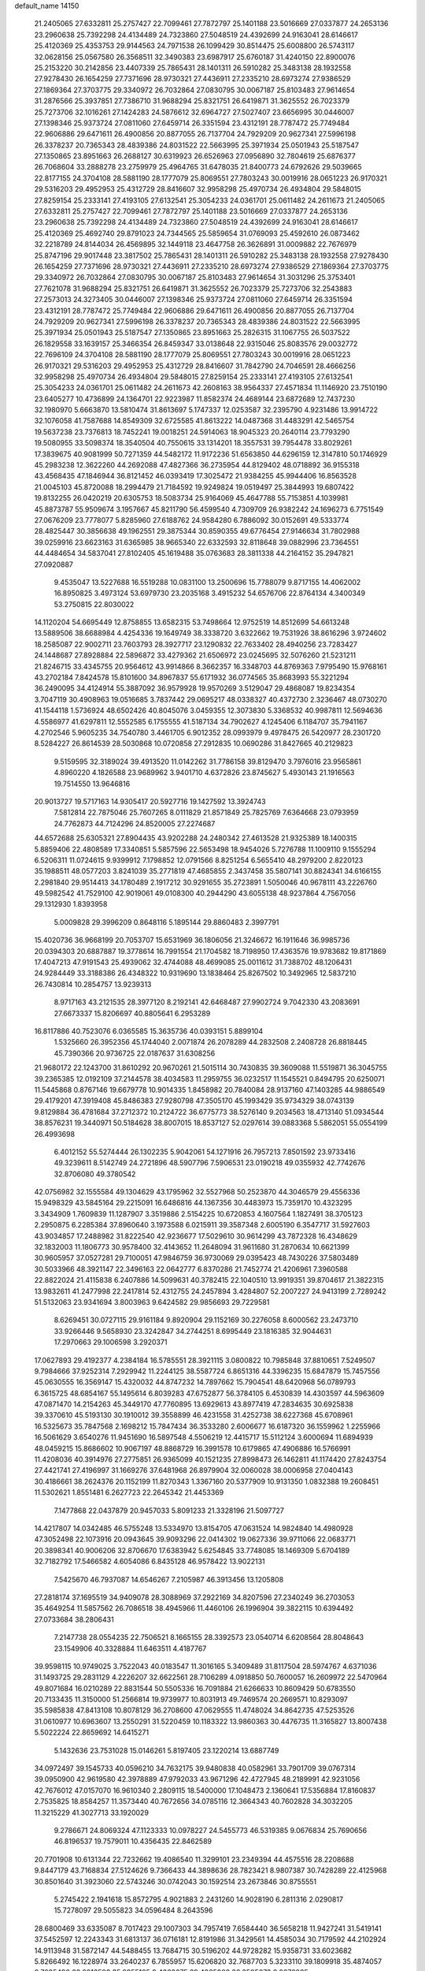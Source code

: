 default_name                                                                    
14150
  21.2405065  27.6332811  25.2757427  22.7099461  27.7872797  25.1401188
  23.5016669  27.0337877  24.2653136  23.2960638  25.7392298  24.4134489
  24.7323860  27.5048519  24.4392699  24.9163041  28.6146617  25.4120369
  25.4353753  29.9144563  24.7971538  26.1099429  30.8514475  25.6008800
  26.5743117  32.0628156  25.0567580  26.3568511  32.3490383  23.6987917
  25.6760187  31.4240150  22.8900076  25.2153220  30.2142856  23.4407339
  25.7865431  28.1401311  26.5910282  25.3483138  28.1932558  27.9278430
  26.1654259  27.7371696  28.9730321  27.4436911  27.2335210  28.6973274
  27.9386529  27.1869364  27.3703775  29.3340972  26.7032864  27.0830795
  30.0067187  25.8103483  27.9614654  31.2876566  25.3937851  27.7386710
  31.9688294  25.8321751  26.6419871  31.3625552  26.7023379  25.7273706
  32.1016261  27.1424283  24.5876612  32.6964727  27.5027407  23.6656995
  30.0446007  27.1398346  25.9373724  27.0811060  27.6459714  26.3351594
  23.4312191  28.7787472  25.7749484  22.9606886  29.6471611  26.4900856
  20.8877055  26.7137704  24.7929209  20.9627341  27.5996198  26.3378237
  20.7365343  28.4839386  24.8031522  22.5663995  25.3971934  25.0501943
  25.5187547  27.1350865  23.8951663  26.2688127  30.6319923  26.6526963
  27.0956890  32.7804619  25.6876377  26.7068604  33.2888278  23.2759979
  25.4964765  31.6478035  21.8400773  24.6792626  29.5039665  22.8177155
  24.3704108  28.5881190  28.1777079  25.8069551  27.7803243  30.0019916
  28.0651223  26.9170321  29.5316203  29.4952953  25.4312729  28.8416607
  32.9958298  25.4970734  26.4934804  29.5848015  27.8259154  25.2333141
  27.4193105  27.6132541  25.3054233  24.0361701  25.0611482  24.2611673
  21.2405065  27.6332811  25.2757427  22.7099461  27.7872797  25.1401188
  23.5016669  27.0337877  24.2653136  23.2960638  25.7392298  24.4134489
  24.7323860  27.5048519  24.4392699  24.9163041  28.6146617  25.4120369
  25.4692740  29.8791023  24.7344565  25.5859654  31.0769093  25.4592610
  26.0873462  32.2218789  24.8144034  26.4569895  32.1449118  23.4647758
  26.3626891  31.0009882  22.7676979  25.8747196  29.9017448  23.3817502
  25.7865431  28.1401311  26.5910282  25.3483138  28.1932558  27.9278430
  26.1654259  27.7371696  28.9730321  27.4436911  27.2335210  28.6973274
  27.9386529  27.1869364  27.3703775  29.3340972  26.7032864  27.0830795
  30.0067187  25.8103483  27.9614654  31.3031296  25.3753401  27.7621078
  31.9688294  25.8321751  26.6419871  31.3625552  26.7023379  25.7273706
  32.2543883  27.2573013  24.3273405  30.0446007  27.1398346  25.9373724
  27.0811060  27.6459714  26.3351594  23.4312191  28.7787472  25.7749484
  22.9606886  29.6471611  26.4900856  20.8877055  26.7137704  24.7929209
  20.9627341  27.5996198  26.3378237  20.7365343  28.4839386  24.8031522
  22.5663995  25.3971934  25.0501943  25.5187547  27.1350865  23.8951663
  25.2826315  31.1067755  26.5037522  26.1829558  33.1639157  25.3466354
  26.8459347  33.0138648  22.9315046  25.8083576  29.0032772  22.7696109
  24.3704108  28.5881190  28.1777079  25.8069551  27.7803243  30.0019916
  28.0651223  26.9170321  29.5316203  29.4952953  25.4312729  28.8416607
  31.7842790  24.7046591  28.4666256  32.9958298  25.4970734  26.4934804
  29.5848015  27.8259154  25.2333141  27.4193105  27.6132541  25.3054233
  24.0361701  25.0611482  24.2611673  42.2608163  38.9564337  27.4571834
  11.1146920  23.7510190  23.6405277  10.4736899  24.1364701  22.9223987
  11.8582374  24.4689144  23.6872689  12.7437230  32.1980970   5.6663870
  13.5810474  31.8613697   5.1747337  12.0253587  32.2395790   4.9231486
  13.9914722  32.1076058  41.7587688  14.8549309  32.6725585  41.8613222
  14.0487368  31.4483291  42.5465754  19.5637238  23.7376813  18.7452241
  19.0018251  24.5914063  18.9045323  20.2640114  23.7793290  19.5080955
  33.5098374  18.3540504  40.7550615  33.1314201  18.3557531  39.7954478
  33.8029261  17.3839675  40.9081999  50.7271359  44.5482172  11.9172236
  51.6563850  44.6296159  12.3147810  50.1746929  45.2983238  12.3622260
  44.2692088  47.4827366  36.2735954  44.8129402  48.0718892  36.9155318
  43.4568435  47.1846944  36.8121452  46.0393419  17.3025472  21.9384255
  45.9944406  16.8563528  21.0045103  45.8720088  18.2994479  21.7184592
  19.9249824  19.0519497  25.3844993  19.6807422  19.8132255  26.0420219
  20.6305753  18.5083734  25.9164069  45.4647788  55.7153851   4.1039981
  45.8873787  55.9509674   3.1957667  45.8211790  56.4599540   4.7309709
  26.9382242  24.1696273   6.7751549  27.0676209  23.7778077   5.8285960
  27.6188762  24.9584280   6.7886092  30.0152691  49.5333774  28.4825447
  30.3856638  49.1962551  29.3875344  30.8590355  49.6776454  27.9146634
  31.7802988  39.0259916  23.6623163  31.6365985  38.9665340  22.6332593
  32.8118648  39.0882996  23.7364551  44.4484654  34.5837041  27.8102405
  45.1619488  35.0763683  28.3811338  44.2164152  35.2947821  27.0920887
   9.4535047  13.5227688  16.5519288  10.0831100  13.2500696  15.7788079
   9.8717155  14.4062002  16.8950825   3.4973124  53.6979730  23.2035168
   3.4915232  54.6576706  22.8764134   4.3400349  53.2750815  22.8030022
  14.1120204  54.6695449  12.8758855  13.6582315  53.7498664  12.9752519
  14.8512699  54.6613248  13.5889506  38.6688984   4.4254336  19.1649749
  38.3338720   3.6322662  19.7531926  38.8616296   3.9724602  18.2585087
  22.9002711  23.7603793  28.3927717  23.1290832  22.7633402  28.4940256
  23.7283427  24.1448687  27.8928884  22.5896872  33.4279362  21.6506972
  23.0245695  32.5076260  21.5231211  21.8246715  33.4345755  20.9564612
  43.9914866   8.3662357  16.3348703  44.8769363   7.9795490  15.9768161
  43.2702184   7.8424578  15.8101600  34.8967837  55.6171932  36.0774565
  35.8683993  55.3221294  36.2490095  34.4124914  55.3887092  36.9579928
  19.9570269   3.5129047  29.4868087  19.8234354   3.7047119  30.4908963
  19.0516685   3.7837442  29.0695217  48.0338327  40.4372730   2.3236467
  48.0730270  41.1544118   1.5736924  48.6502426  40.8045076   3.0459355
  12.3073830   5.3368532  40.9987811  12.5694636   4.5586977  41.6297811
  12.5552585   6.1755555  41.5187134  34.7902627   4.1245406   6.1184707
  35.7941167   4.2702546   5.9605235  34.7540780   3.4461705   6.9012352
  28.0993979   9.4978475  26.5420977  28.2301720   8.5284227  26.8614539
  28.5030868  10.0720858  27.2912835  10.0690286  31.8427665  40.2129823
   9.5159595  32.3189024  39.4913520  11.0142262  31.7786158  39.8129470
   3.7976016  23.9565861   4.8960220   4.1826588  23.9689962   3.9401710
   4.6372826  23.8745627   5.4930143  21.1916563  19.7514550  13.9646816
  20.9013727  19.5717163  14.9305417  20.5927716  19.1427592  13.3924743
   7.5812814  22.7875046  25.7607265   8.0111829  21.8571849  25.7825769
   7.6364668  23.0793959  24.7762873  44.7124296  24.8520005  27.2274687
  44.6572688  25.6305321  27.8904435  43.9202288  24.2480342  27.4613528
  21.9325389  18.1400315   5.8859406  22.4808589  17.3340851   5.5857596
  22.5653498  18.9454026   5.7276788  11.1009110   9.1555294   6.5206311
  11.0724615   9.9399912   7.1798852  12.0791566   8.8251254   6.5655410
  48.2979200   2.8220123  35.1988511  48.0577203   3.8241039  35.2771819
  47.4685855   2.3437458  35.5807141  30.8824341  34.6166155   2.2981840
  29.9514413  34.1780489   2.1917212  30.9291655  35.2723891   1.5050046
  40.9678111  43.2226760  49.5982542  41.7529100  42.9019061  49.0108300
  40.2944290  43.6055138  48.9237864   4.7567056  29.1312930   1.8393958
   5.0009828  29.3996209   0.8648116   5.1895144  29.8860483   2.3997791
  15.4020736  36.9668199  20.7053707  15.6531969  36.1806056  21.3246672
  16.1911646  36.9985736  20.0394303  20.6887887  19.3778614  16.7991554
  21.1704582  18.7198950  17.4363576  19.9783682  19.8171869  17.4047213
  47.9191543  25.4939062  32.4744088  48.4699085  25.0011612  31.7388702
  48.1206431  24.9284449  33.3188386  26.4348322  10.9319690  13.1838464
  25.8267502  10.3492965  12.5837210  26.7430814  10.2854757  13.9239313
   8.9717163  43.2121535  28.3977120   8.2192141  42.6468487  27.9902724
   9.7042330  43.2083691  27.6673337  15.8206697  40.8805641   6.2953289
  16.8117886  40.7523076   6.0365585  15.3635736  40.0393151   5.8899104
   1.5325660  26.3952356  45.1744040   2.0071874  26.2078289  44.2832508
   2.2408728  26.8818445  45.7390366  20.9736725  22.0187637  31.6308256
  21.9680172  22.1243700  31.8610292  20.9670261  21.5015114  30.7430835
  39.3609088  11.5519871  36.3045755  39.2365385  12.0192109  37.2144578
  38.4034583  11.2959755  36.0232517  11.1545521   0.8494795  20.6250071
  11.5445868   0.8767146  19.6679778  10.9014335   1.8458982  20.7840084
  28.9137160  47.1403285  44.9886549  29.4179201  47.3919408  45.8486383
  27.9280798  47.3505170  45.1993429  35.9734329  38.0743139   9.8129884
  36.4781684  37.2712372  10.2124722  36.6775773  38.5276140   9.2034563
  18.4713140  51.0934544  38.8576231  19.3440971  50.5184628  38.8007015
  18.8537127  52.0297614  39.0883368   5.5862051  55.0554199  26.4993698
   6.4012152  55.5274444  26.1302235   5.9042061  54.1271916  26.7957213
   7.8501592  23.9733416  49.3239611   8.5142749  24.2721896  48.5907796
   7.5906531  23.0190218  49.0355932  42.7742676  32.8706080  49.3780542
  42.0756982  32.1555584  49.1304629  43.1795962  32.5527968  50.2523870
  44.3046579  29.4556336  15.9498329  43.5845164  29.2215091  16.6486816
  44.1367356  30.4483973  15.7359170  10.4323295   3.3434909   1.7609839
  11.1287907   3.3519886   2.5154225  10.6720853   4.1607564   1.1827491
  38.3705123   2.2950875   6.2285384  37.8960640   3.1973588   6.0215911
  39.3587348   2.6005190   6.3547717  31.5927603  43.9034857  17.2488982
  31.8222540  42.9236677  17.5029610  30.9614299  43.7872328  16.4348629
  32.1832003  11.1806773  30.9578400  32.4143652  11.2648094  31.9611680
  31.2870634  10.6621399  30.9605957  37.0527281  29.7100051  47.9846759
  36.9730069  29.0395423  48.7430226  37.5803489  30.5033966  48.3921147
  22.3496163  22.0642777   6.8370286  21.7452774  21.4206961   7.3960588
  22.8822024  21.4115838   6.2407886  14.5099631  40.3782415  22.1040510
  13.9919351  39.8704617  21.3822315  13.9832611  41.2477998  22.2417814
  52.4312755  24.2457894   3.4284807  52.2007227  24.9413199   2.7289242
  51.5132063  23.9341694   3.8003963   9.6424582  29.9856693  29.7229581
   8.6269451  30.0727115  29.9161184   9.8920904  29.1152169  30.2276058
   8.6000562  23.2473710  33.9266446   9.5658930  23.3242847  34.2744251
   8.6995449  23.1816385  32.9044631  17.2970663  29.1006598   3.2920371
  17.0627893  29.4192377   4.2384184  16.5785551  28.3921115   3.0800822
  10.7985848  37.8810651   7.5249507   9.7984666  37.9252314   7.2929942
  11.2244125  38.5587724   6.8651316  44.3396235  15.6847879  15.7457556
  45.0630555  16.3569147  15.4320032  44.8747232  14.7897662  15.7904541
  48.6420968  56.0789793   6.3615725  48.6854167  55.1495614   6.8039283
  47.6752877  56.3784105   6.4530839  14.4303597  44.5963609  47.0871470
  14.2154263  45.3449170  47.7760895  13.6929613  43.8977419  47.2834635
  30.6925838  39.3370610  45.5193130  30.1910012  39.3558899  46.4231558
  31.4252738  38.6227368  45.6708961  16.5325673  35.7847568   2.1698212
  15.7847434  36.3533280   2.6006677  16.6187320  36.1559962   1.2255966
  16.5061629   3.6540276  11.9451690  16.5897548   4.5506219  12.4415717
  15.5112124   3.6000694  11.6894939  48.0459215  15.8686602  10.9067197
  48.8868729  16.3991578  10.6179865  47.4906886  16.5766991  11.4208036
  40.3914976  27.2775851  26.9365099  40.1521235  27.8998473  26.1462811
  41.1174420  27.8243754  27.4421741  27.4196997  31.1669276  37.6481968
  26.8979904  32.0060028  38.0006958  27.0404143  30.4186661  38.2624376
  20.1152199  11.8270343   1.3367160  20.5377909  10.9131350   1.0832388
  19.2608451  11.5302621   1.8551481   6.2627723  22.2645342  21.4453369
   7.1477868  22.0437879  20.9457033   5.8091233  21.3328196  21.5097727
  14.4217807  14.0342485  46.5755248  13.5334970  13.8154705  47.0631524
  14.9824840  14.4980928  47.3052498  22.1073916  20.0943645  39.9093296
  22.0414302  19.0627336  39.9711066  22.0683771  20.3898341  40.9006206
  32.8706670  17.6383942   5.6254845  33.7748085  18.1469309   5.6704189
  32.7182792  17.5466582   4.6054086   6.8435128  46.9578422  13.9022131
   7.5425670  46.7937087  14.6546267   7.2105987  46.3913456  13.1205808
  27.2818174  37.1695519  34.9409078  28.3088969  37.2922169  34.8207596
  27.2340249  36.2703053  35.4649254  11.5857562  26.7086518  38.4945966
  11.4460106  26.1996904  39.3822115  10.6394492  27.0733684  38.2806431
   7.2147738  28.0554235  22.7506521   8.1665155  28.3392573  23.0540714
   6.6208564  28.8048643  23.1549906  40.3328884  11.6463511   4.4187767
  39.9598115  10.9749025   3.7522043  40.0183547  11.3016165   5.3409489
  31.8117504  28.5974767   4.6371036  31.1493725  29.2831129   4.2226207
  32.6622561  28.7106289   4.0918850  50.7600057  16.2609972  22.5470964
  49.8071684  16.0210289  22.8831544  50.5505336  16.7091884  21.6266633
  10.8609429  50.6783550  20.7133435  11.3150000  51.2566814  19.9739977
  10.8031913  49.7469574  20.2669571  10.8293097  35.5985838  47.8413108
  10.8078129  36.2708600  47.0629555  11.4748024  34.8642735  47.5253526
  31.0610977  10.6963607  13.2550291  31.5220459  10.1183322  13.9860363
  30.4476735  11.3165827  13.8007438   5.5022224  22.8659692  14.6415271
   5.1432636  23.7531028  15.0146261   5.8197405  23.1220214  13.6887749
  34.0972497  39.1545733  40.0596210  34.7632175  39.9480838  40.0582961
  33.7901709  39.0767314  39.0950900  42.9619580  42.3978889  47.9792033
  43.9671296  42.4727945  48.2189991  42.9231056  42.7676012  47.0157070
  16.9610340   2.2809115  18.5400000  17.1048473   2.1360641  17.5356884
  17.8160837   2.7535825  18.8584257  11.3573440  40.7672656  34.0785116
  12.3664343  40.7602828  34.3032205  11.3215229  41.3027713  33.1920029
   9.2786671  24.8069324  47.1123333  10.0978227  24.5455773  46.5319385
   9.0676834  25.7690656  46.8196537  19.7579011  10.4356435  22.8462589
  20.7701908  10.6131344  22.7232662  19.4086540  11.3299101  23.2349394
  44.4575516  28.2208688   9.8447179  43.7168834  27.5124626   9.7366433
  44.3898636  28.7823421   8.9807387  30.7428289  22.4125968  30.8501640
  31.3923060  22.5743246  30.0742043  30.1592514  23.2673846  30.8755551
   5.2745422   2.1941618  15.8572795   4.9021883   2.2431260  14.9028190
   6.2811316   2.0290817  15.7278097  29.5055823  34.0596484   8.2643596
  28.6800469  33.6335087   8.7017423  29.1007303  34.7957419   7.6584440
  36.5658218  11.9427241  31.5419141  37.5452597  12.2243343  31.6813137
  36.0716181  12.8191986  31.3429561  14.4585034  30.7179592  44.2102924
  14.9113948  31.5872147  44.5488455  13.7684715  30.5196202  44.9728282
  15.9358731  33.6023682   5.8266492  16.1228974  33.2640237   6.7855957
  15.6206820  32.7687703   5.3233110  39.1809918  35.4874057   8.7095490
  38.6016593  35.8855105   9.4363675  39.4065982  36.2505673   8.0676085
   1.0524136   9.0824495  26.5448362   0.0313958   9.2519510  26.4554799
   1.0687218   8.1953035  27.1008438  37.9722282  57.7978650   8.6593559
  38.0768734  58.2442087   7.7277917  37.9769256  56.7907848   8.4315384
   4.2582758  47.6435933  47.4603059   4.9887576  47.0278909  47.8538144
   4.2277429  47.3672766  46.4644106  22.1262474  47.6609312  39.6129019
  21.4815615  46.8594985  39.7639396  22.7554883  47.2897011  38.8681599
  29.2247376  13.6180883  29.3465142  29.0792943  14.1796692  30.2022601
  28.9576989  14.2679342  28.5881908  24.1610557  28.0487715  41.6988427
  23.6322713  28.3248369  42.5469455  23.9642986  27.0408492  41.6181550
  31.5829787  22.1970183  49.3549568  32.0520081  21.3068625  49.5110445
  30.6192772  21.9427321  49.0836523  12.8154518  19.7227229   9.4992740
  11.9817299  19.2788756   9.9265097  12.4932134  20.6888870   9.3227486
  42.8108461  12.4620677   3.4052466  41.9440924  12.2432556   3.9138713
  43.5131575  12.5922804   4.1502495  41.8033861  39.8267619  30.4452540
  42.7117509  40.3113212  30.5775406  41.8332633  39.5432746  29.4531021
  10.4149076  54.4092297  34.3458828   9.4865758  54.5137510  33.9115700
  10.1743660  54.2616351  35.3494450   2.6774273  11.4766653  50.7621052
   2.3442110  12.0903212  50.0339747   3.4430687  10.9347607  50.3394939
  40.3242342  14.6053472  50.9223545  40.9094913  15.0503701  50.2016784
  40.1388872  15.3656222  51.5972413  17.8897763   5.5337484  20.9682322
  17.3255575   5.5720476  21.8375515  18.8083368   5.9166223  21.2977458
   7.2542874  16.1381153  10.9098976   6.6648228  15.2952860  10.7870606
   7.9644089  16.0360700  10.1621186  13.0164271   7.2531381   0.5982433
  13.3950663   8.1599481   0.9248553  12.8707489   6.7438283   1.4936914
  42.4643272  31.6921172  21.5131863  41.6329994  31.9513975  20.9560640
  42.1776967  30.8078362  21.9693941  13.8554019  16.9179198  12.8475886
  13.2233762  16.8067927  13.6496739  14.6196932  16.2441819  13.0593137
  38.4373430  20.3158732  17.1057983  38.0835549  19.5470414  17.7009343
  38.4676234  19.9042813  16.1651551  17.1847948  31.2442892  33.1279452
  16.8470643  30.8926441  34.0308787  18.1846189  30.9894166  33.1144005
   7.8349413  16.5230537   5.1403752   7.5047324  16.9255830   4.2452293
   7.0270542  15.9120084   5.4124188  43.6156922  44.9524470   4.7881603
  43.0055198  45.3328610   5.5198994  42.9545717  44.5655677   4.0942094
  33.1714899   6.2745920  30.5547040  33.9004661   7.0090489  30.5988817
  33.4909141   5.6710764  29.7850443  25.8449146  19.1428874  38.5587766
  26.3371548  19.3893721  39.4313616  25.1342107  19.8836432  38.4620508
  42.7882594   6.3609390   9.3414606  43.6479895   6.1774574   8.7931615
  42.0363059   6.2013215   8.6445255   8.6307027  21.6936621  20.3597767
   9.0946745  22.4818412  19.8769828   9.3028471  21.4410846  21.1035098
  34.4848799  31.6424480  35.3745902  33.7936554  30.8757694  35.5476623
  35.2385411  31.1201010  34.8751192  21.7528653  17.6220491  32.0626150
  21.2448449  16.7574927  32.3233488  21.5679862  18.2471534  32.8689451
  47.7828323  28.0204519  33.3343442  47.8358225  27.0351442  32.9932778
  47.2250874  27.9035799  34.2100334  33.2533379  33.6326787  24.6297357
  33.6258597  32.6815225  24.8136795  33.2998501  34.0634715  25.5773058
  17.8970112  37.5901554  28.8634869  18.6822144  37.0010441  28.5380855
  17.6045269  37.1328549  29.7432315  40.6874486   4.2491685  12.4210952
  40.6492037   3.3398527  11.9425461  40.0122779   4.8226004  11.8777529
  11.0340646  21.6152280  33.0172400  10.1872945  21.0452924  33.1550785
  11.1383390  22.1284509  33.9037107  47.4014984  19.8071423  14.9189613
  48.0180398  20.0314524  15.7148606  48.0033983  19.9215365  14.0926346
  32.2876843  45.4659404   7.9376367  32.4677407  44.4649553   7.7972554
  32.9263643  45.7386965   8.6934595  13.5677316   0.3666839  47.1086150
  14.0586165   1.2234053  47.3897850  13.9013147   0.1918633  46.1476892
  30.1415268  55.6612507   3.3009725  30.8968636  54.9934414   3.0778999
  30.5202573  56.2362346   4.0499137  36.5900511   3.6796998  27.0534960
  37.4697319   3.2555112  27.3663605  36.8658269   4.6416864  26.7814680
  48.9016231  46.2892765  21.0523943  49.0273729  46.3767232  22.0778522
  49.0548528  47.2514897  20.7132581  10.7797239  49.1745345  10.5966737
  10.3921544  49.1340104   9.6391882  11.4943832  49.9154428  10.5410332
  20.8129007  34.0530693  48.8552685  20.1356005  33.3596210  48.5221775
  21.4632914  33.5164447  49.4472121  14.4039883  54.4296904  17.1996167
  13.7076100  53.7197404  16.9227363  13.8761677  55.3169266  17.0752714
  13.9281458   6.0660220  21.0295518  14.6239573   6.1816294  20.2902388
  13.2068957   6.7705868  20.8210609   3.0104941   3.6159600  30.3969834
   3.6758240   3.8002382  31.1740816   3.5832155   3.0746712  29.7327286
  37.7278444  45.9003772  23.0203167  37.3483226  45.3553624  23.8213470
  38.7522098  45.8189955  23.1657459   0.9305505   6.9390850  12.5378584
   1.8931572   6.7338774  12.2342485   1.0116162   6.9490004  13.5741415
  43.6457201  23.4379494  50.3677294  44.0596700  23.4517028  51.2946966
  44.4181803  23.6927551  49.7308815  19.7254000  53.7575039  29.2200468
  19.1868042  53.3228353  29.9762030  19.0608390  53.8425685  28.4412084
  18.1830810  24.1847603  49.5430049  17.2029293  23.8690993  49.6431435
  18.7179649  23.3144369  49.7633430  46.9477233  21.6958351  33.9121996
  46.1954491  21.0343499  33.6341462  47.6496387  21.0403873  34.3315251
  27.2106968  34.2189594   5.2300828  27.5620139  34.9868322   5.8220390
  26.7587929  34.7044731   4.4404250  12.4272414  44.4771343  50.3495990
  11.7242998  44.8455607  51.0005681  12.8396007  45.3127993  49.9097254
   9.4196449  27.8068974  51.6638014  10.0264960  28.6323734  51.7926720
   9.9741750  27.2190514  51.0033173  43.3767418  33.8993732   4.5959564
  43.4611236  32.8697917   4.5483692  43.5938195  34.1889228   3.6178269
  16.8293006  11.5740499   6.6660671  16.8331248  11.8409884   5.6613156
  16.8833735  12.5091537   7.1309886  28.4643965  19.9945948  15.2538798
  28.2060870  19.7721113  14.2767335  27.5406550  20.0251386  15.7330679
  18.9616513  26.2733345  22.9247474  18.6710419  26.9355206  23.6813254
  18.1372958  26.3037169  22.2949849  46.6451866   5.8563960   9.9809064
  47.5272548   5.6736453   9.4690182  45.9627787   5.9910597   9.2119872
  28.7467954  53.9701890  46.8514508  28.0743568  53.6483765  47.5585879
  28.2146075  53.8775543  45.9604954  12.2326299  10.7014667  47.8990522
  11.9475165  10.4700781  46.9359088  11.5624763  10.1679649  48.4853595
   9.7395220  17.2813130  45.9325458   9.9878861  16.2888668  46.0526377
  10.1304925  17.5312942  45.0144143  16.7796172   7.1319744  35.9982684
  17.1325433   6.7893917  36.9062074  16.0603157   7.8242900  36.2625675
  48.9483149  15.8476446  35.0635467  49.8818647  15.9145774  35.4958976
  48.7972095  14.8321043  34.9593503   3.8300448  15.2060596   9.1981419
   3.0272748  15.5589225   9.7032329   3.6742123  15.4680196   8.2151383
  22.2837641  37.6658702  33.7551180  22.8971821  37.8887797  34.5497475
  21.6379055  38.4633422  33.6940057  36.4192200  22.2839151  27.0174799
  36.8975866  21.6319851  27.6682212  36.3400465  21.7259992  26.1489930
  47.1262404  23.5163682  38.3809680  47.8676214  23.2986483  39.0714780
  46.9587738  22.6094128  37.9236811  40.1931534  44.8474900  39.1102513
  40.6008883  43.9035713  38.9801762  39.1743623  44.6708799  38.9717390
  48.4867725   3.5033737  23.5910114  48.0451096   2.6363138  23.2210993
  47.7206596   3.9280635  24.1424278  37.6811142  18.3918851  18.8712080
  38.5500210  18.2657713  19.4231409  36.9691095  18.5601866  19.6045672
  43.1238074  11.5223128  38.4302799  42.9685821  11.8700629  39.3967439
  42.9791426  12.3922785  37.8644474  22.9947043  26.1528319   9.6078475
  22.8272612  25.4483888  10.3381457  23.7905577  25.7700668   9.0717938
  14.3467518  14.9454152  18.7332662  14.0657678  14.7898497  17.7524090
  13.7979201  14.2543579  19.2544732  46.1370834   4.1231939  37.5420619
  45.3320813   4.0840335  38.1975175  46.0832889   3.2057605  37.0650291
  12.6725931   9.3098361  42.9496550  12.5626506   8.3290311  43.2333844
  13.6314992   9.5534848  43.2699910  21.9653682  30.7482586  45.0667832
  21.2770058  31.4985019  45.2108524  22.0551727  30.3139400  46.0017243
   9.5233649  29.9972439  26.9990887   9.5388734  30.0954300  28.0235214
   8.5336502  30.1071517  26.7440429  47.6249846  23.9573446   3.2072091
  47.3918520  22.9780423   2.9769408  48.6039468  23.9050523   3.5234954
  36.9114666  31.3367092  42.6761926  37.0796455  32.3313352  42.5404471
  37.6894547  31.0296606  43.2883120   8.6989580  52.8468003  48.8691816
   8.0246208  52.1230587  49.1537654   8.1109975  53.6661303  48.6539729
  51.1132218  40.4184746   5.1826198  51.3050190  40.1031806   6.1372941
  51.3646184  41.4166261   5.1837159  31.8544554  16.4725418  10.6730081
  32.1837216  16.8918412   9.7897015  32.7212089  16.3154013  11.2112627
  34.9951638   0.7306446  39.6996870  34.8392781   1.6884330  39.3326938
  36.0331045   0.6824061  39.7585143  37.5845402  45.9450269  27.1890396
  37.5693347  45.4489495  28.0987708  37.1411004  46.8532250  27.4219242
   2.6367496  34.1316606  15.3275394   1.9195381  33.8982093  14.6208857
   2.2017985  33.8169603  16.2143494  40.1247851  24.2421425  22.3993182
  39.6190083  24.2189096  21.5022413  40.1295415  25.2497116  22.6499814
  42.7554303  12.7860299  23.5290145  43.2825439  12.8517322  24.4069455
  42.1518902  11.9554212  23.6769889  37.1115144  32.7884570  20.9814690
  37.8401767  33.3384207  20.5034661  36.9572442  33.3082892  21.8617246
  36.1544336  32.4189219   2.5634482  35.6408394  32.5492371   1.7016916
  37.1169134  32.7163040   2.3597255  14.4126850  34.2443643   9.3735441
  13.6846685  33.6217129   8.9662782  13.8808915  34.7815076  10.0782572
  28.1073944  53.1598019  18.9905966  27.9399660  52.5745868  19.8266154
  28.5332667  52.4978142  18.3217785  31.5828034   6.5856107   3.0176146
  31.0888170   7.2714914   2.4075952  32.5414318   6.9771103   3.0595699
  22.8549005   8.6070067   2.7182525  23.5071416   9.1983475   3.2578521
  23.4319911   7.8095761   2.4172014  26.8042756  37.1138112  42.2025682
  27.1942371  38.0427959  42.3394431  26.4060213  37.1274370  41.2528413
  17.8690195  35.4056324   6.0900280  17.4981518  35.9561514   6.8728534
  17.1143248  34.7142498   5.9097269  36.4746969   6.1070061  41.1207290
  37.1067899   6.2642263  41.9117651  37.0044950   6.4407140  40.3019159
  13.1968974  41.7176421  15.3586835  14.1924991  41.6932646  15.0895343
  12.9368125  40.7097727  15.3821652  28.8936899   7.5293956  20.8622673
  29.6955854   7.0515724  21.2830874  28.1206463   6.8542592  20.9374264
  40.5228802  31.0593604  41.9011934  40.1400689  30.2019366  41.4626344
  41.5424661  30.9051812  41.8751561  12.2044054   3.0207341  23.7721011
  11.5627055   3.7508608  23.4033750  13.0090366   3.0982907  23.1070117
   8.5596526  16.2272385  34.6152668   7.7071387  15.9200784  35.1067592
   9.2710372  15.5299341  34.8938100   2.2565326  38.8767521  26.6613812
   3.2335841  39.1175869  26.8994750   1.9366348  39.6890242  26.1092650
  44.1567394  27.4689974  38.6768328  44.8232567  28.1163353  38.2217450
  44.7758906  26.7648649  39.1150696  49.4932823  27.3055566  19.1647114
  49.9417117  27.6926075  20.0106009  48.9186343  26.5267513  19.5294982
  41.6975072  11.2523309   8.4091695  41.9492139  10.3808139   8.9043327
  41.3224403  11.8586496   9.1586445  28.1606539  20.3916997   8.8932662
  27.4557100  19.6404822   9.0020225  27.5610143  21.2476611   8.9027948
  43.4779526  49.5176052  21.7221111  43.9529848  48.6137389  21.8255022
  42.7061822  49.3387895  21.0710726  12.6784621  53.4974210  35.7519340
  12.0019189  53.9867500  35.1513771  13.5096323  53.3895095  35.1403922
  14.5424723  38.7485115   5.3350174  14.2946966  37.9272168   5.9042347
  14.6947368  38.3604957   4.3897207   2.7881147  28.7650097  25.3288552
   2.6558314  27.8072558  24.9866366   2.9263089  29.3338380  24.4928032
  14.0873715   2.3354358  29.6281062  13.2979209   2.9551138  29.7900323
  14.3817825   2.0501232  30.5809455  42.4755393  37.1461719  18.9429085
  42.4129846  37.6047195  19.8676405  43.2581163  36.4735625  19.0716681
   6.6125814  31.6447145  21.5034708   6.5536256  32.6766520  21.4018032
   5.8193845  31.3257331  20.9125919  10.5885937  26.4818085   3.3108987
  10.8397423  27.4769927   3.2226380   9.7317484  26.3916336   2.7445540
  27.9161586  42.2521797   1.3744604  28.3274971  43.1938235   1.4216650
  27.8543798  41.9640456   2.3688893  12.6848644   6.0029302   2.9859529
  12.3783102   5.0556205   3.2704112  13.7160780   5.9485723   3.0979116
  31.0609810  14.1325481   3.2223811  31.9077318  14.4078065   2.7115049
  31.1649506  14.6216069   4.1381220  39.3824731  32.2691809  30.5608506
  40.2633447  32.6410036  30.9649752  38.6855513  32.9733293  30.8750680
   5.4709688  40.7454842  20.2748860   5.7263305  39.8395927  19.8693883
   5.8396514  40.7171406  21.2324926  20.8218756   4.6026450  45.9704718
  20.1510835   3.8618888  45.7316640  21.6909697   4.0914010  46.1941278
  15.5643782  45.3889747  40.7053521  16.3832471  45.8589869  41.0998120
  15.6825964  44.3970136  40.9568923  44.5573481  18.1611485  28.5601236
  43.8799911  18.0819840  29.3314269  45.4701424  18.0091250  28.9914503
   6.8992010   7.9402324   5.5992926   6.5556552   8.3204401   4.6909233
   6.9999685   6.9274598   5.3816029  13.2787404  49.4089904  36.1873973
  13.6102213  49.4011196  35.2008419  12.4620714  50.0439821  36.1467993
  21.5831612  17.3107179  21.2481116  22.4345685  17.2037587  21.8325118
  21.1781868  16.3625590  21.2506253   5.5439075  48.6966490  51.5555959
   5.1708350  48.8249228  52.5037998   4.7556620  48.9449812  50.9362297
  12.2995399   1.7911815  18.2701218  13.1737813   2.0410795  18.7544318
  11.8222048   2.6946668  18.1341417  17.4522356  12.1498965  39.5014098
  17.4907574  11.1992634  39.9194564  18.3360686  12.5736982  39.8308741
   3.0465256  41.6160141   1.3186530   2.9872871  40.6499847   1.6935181
   2.2409783  41.6980028   0.7066591  16.6998691  32.3440978  28.0270027
  16.1196600  32.2317902  27.1830555  17.5698135  32.7733431  27.6813000
  17.0014367  39.2888584  37.6233886  16.1029719  39.5868949  38.0278996
  16.7327758  38.7289427  36.7996735   5.0058240  16.6468321  23.7734996
   5.8847418  17.0836816  23.4703630   5.1073554  16.5299827  24.7914927
  26.3938623  35.8074311  32.7103545  25.7094871  35.0817974  32.9571324
  26.5585283  36.3114865  33.5920141  42.9560366  45.6485169  11.2195229
  42.1069649  46.1931391  11.4497414  43.4019489  45.5129567  12.1436047
  38.9104150  30.4244996   2.1277472  38.8961652  30.2048407   3.1416349
  38.8860799  31.4603480   2.1176951  40.9404522   3.8336287  45.4815590
  40.2362771   4.5415805  45.7508240  40.6446814   2.9944612  46.0100811
  39.3610728  31.7337493   6.6803810  39.8931551  32.3763292   7.3081619
  38.4514482  32.2277894   6.5961674  10.4988051  29.0472523  43.4544841
  10.4992572  28.9752250  44.4749460  11.4977354  28.9243602  43.1948464
  51.1238695  54.9705106  28.6090825  52.0672390  54.6168773  28.3509837
  50.8895784  55.6122070  27.8567198  25.0168989  25.5859747   7.9311080
  24.4976185  25.9041737   7.0885303  25.7350576  24.9571702   7.5266416
   3.8158191   2.7926242  50.1385518   3.7786727   2.3183263  51.0709725
   2.9846400   2.4441676  49.6667283  24.5369103  49.0224936  39.9460543
  24.6446352  49.3422042  38.9638467  23.6029630  48.5952424  39.9573752
  46.4590259  29.0695697  20.7978969  45.4880230  28.7696089  20.9697734
  46.4233992  30.0963283  20.9153275  49.2461643  30.8051461  31.4931430
  49.3016124  29.8853652  31.0089588  48.2732078  30.8051562  31.8510956
  26.7306395  43.1106640  18.8914010  27.3895730  43.2519353  19.6782746
  27.3371357  42.7217127  18.1461725  35.9715262  34.6394557  28.4017732
  35.7874741  33.9526455  29.1526424  36.5496286  35.3559859  28.8724648
  43.2521529  37.7226735   5.4209700  42.8576869  38.2304737   6.2334863
  43.5495207  36.8231718   5.8442855  23.2773069  11.3149876  17.8496878
  23.9995684  10.6908312  18.2360944  22.8963691  11.8152525  18.6542935
  32.1937049  12.9380169  22.1772510  31.6799699  12.7927493  23.0715633
  33.1300989  13.2263636  22.5015632  28.8327560  30.0070842  23.9420566
  27.8939626  30.3894505  24.0351322  29.2387995  30.1033100  24.8941895
  38.3653363  27.1633036   0.7864324  38.4901911  26.7313472   1.7045813
  39.2558997  27.6396476   0.6030980   1.1765000  37.8682028  28.9697214
   1.2279058  38.6464136  29.6221988   1.5313137  38.2523333  28.0789589
  34.0232545  42.5859559  14.3365840  33.3897963  43.3681681  14.1021137
  34.9094874  43.0612532  14.5658734   1.4528544  15.5285602  12.2656443
   2.1244557  15.7102382  13.0216211   1.4379778  14.5050969  12.1760947
  38.1105514  27.3022933   7.1211548  37.2762980  26.8092173   6.7764820
  37.8397369  28.2685451   7.2195608  16.7025280  26.7314103  21.5130993
  16.6058807  27.6864037  21.9064540  15.7524401  26.4518036  21.2893673
   3.6245842  44.2201020   2.1919940   3.2521410  43.2797736   1.9866135
   4.1923571  44.4351765   1.3556052  15.9714644  47.6038167  49.2194898
  16.7124907  47.7534857  49.8929465  16.2234793  48.1640644  48.3956358
   8.9566213  14.5216227   6.9346388   8.6754253  15.0259714   6.0948107
   8.4819190  13.6090866   6.8631856  47.9497865  32.1394582  28.4015107
  48.0944387  32.6054244  29.3060801  48.5182438  32.6876372  27.7439424
   2.5398695  36.3632669  25.6281051   2.4044246  37.3595242  25.8723656
   2.4007218  35.8884125  26.5414376  31.6483421  28.5862566  41.2393014
  32.1943575  29.4595334  41.1992718  32.3538259  27.8423031  41.1408734
  15.2236331  25.5427121  40.7953050  14.4607882  24.9335478  41.1144853
  15.8923316  25.5398213  41.5830378  18.2787541  16.8550667  25.6323618
  18.8239331  17.7238121  25.5372028  17.3582417  17.0912009  25.2375966
  20.3788369  31.0770555  24.5913435  20.9615000  31.5937262  25.2656660
  21.0695224  30.6677293  23.9347240  -1.1663409  17.7775523  24.7255398
  -1.2787831  17.1609081  23.9048529  -1.2441177  17.1307000  25.5270417
   2.5811201  34.8092395  23.3722336   3.0786126  35.4569373  22.7508102
   2.4158414  35.3498359  24.2298807  49.0444273   2.9285986  14.7992886
  48.0324953   2.7384764  14.7036188  49.0743574   3.7502364  15.4243789
  33.2038157   7.1351787  18.9504626  33.5986219   6.3346114  19.4884210
  32.3008045   6.7536149  18.6145212  32.4732228  19.3988687  46.1113740
  32.4994512  20.2624679  45.5440760  32.9976557  18.7224215  45.5107523
  26.0086328  33.1146359  38.6698687  25.0374802  33.4080531  38.5582750
  26.1945780  33.1742589  39.6782870  17.6364924   7.9539930   5.4921655
  18.3803511   8.6445479   5.3501169  18.0920351   7.1556916   5.9370474
  44.4103102   6.7456706  35.8398920  43.5090421   7.2287739  36.0468190
  44.0949849   5.7997551  35.5596845  38.8922373  49.8675321  48.2606871
  39.8307635  49.4457033  48.3564552  38.8737244  50.5855302  48.9992457
  42.0917744  44.5707345  35.6032345  42.2781240  45.1194781  36.4526208
  41.2305736  45.0062938  35.2269914   6.3027254  37.3967186  25.9764072
   7.1598169  36.9817466  26.3959263   5.7327766  36.5547072  25.7686338
  49.2426572  15.9059599  28.9665806  50.1991798  15.6541106  29.2753896
  48.7129743  15.0290011  29.1319273  36.1320679  18.7489947  21.0868501
  36.7314520  18.3386829  21.8065745  35.2139878  18.3029594  21.2339365
  22.5504990  44.3191099  38.4436077  23.0665971  45.1568702  38.1300121
  21.6864028  44.7191649  38.8539301  15.7406568   0.6904157  42.5014053
  15.2259448   1.1483907  41.7445676  16.6523522   1.1626110  42.5276511
  39.7537508  42.5292294  45.8243804  39.7111857  43.3084084  46.5136059
  39.0843111  41.8451486  46.2265638  29.2653679  35.1580995  21.7075098
  29.8339053  34.8076040  22.4948439  28.6569697  35.8644093  22.1304261
  47.3475203  20.8865741  37.2546596  48.0728902  20.6535632  37.9559827
  47.7174061  20.4620882  36.3892949  17.1459493  17.1044919  46.0978346
  16.1435094  17.1414558  45.8604963  17.5545637  17.8915445  45.5947869
  44.7360365  11.7966127  13.8840122  44.8818521  10.9346824  13.3346671
  43.7475002  11.7469412  14.1614539  43.4851252  31.1761494   4.6185622
  43.0887545  30.4882194   3.9563030  42.9317511  31.0064740   5.4807950
  34.4106485   3.1679151  38.6775935  33.5421724   3.0286478  38.1422647
  35.1040244   3.4238803  37.9490514  39.0175067  33.5456265  38.3626373
  39.0129939  32.5331497  38.1581105  39.3172977  33.5876127  39.3510978
  32.6263676   0.6656044  41.0184674  32.0380018   0.0640632  40.4351133
  33.5395509   0.6728330  40.5418894   8.8740539  19.9178293  33.0658726
   8.9245921  19.2631184  32.2828965   7.9141696  20.2917802  33.0306382
  12.6806666  26.0313799  23.7840860  12.3237756  26.6544101  23.0473167
  12.4665681  26.5385299  24.6606947  15.2674092  49.3822989  21.1386138
  15.7777616  49.1585568  22.0148407  15.0897919  48.4497723  20.7343813
  17.8713315  52.0880357  22.5898086  17.3142509  52.0701014  21.7288315
  18.6642824  51.4579770  22.3830386  37.9930598   7.7270916   2.8217934
  38.0906389   6.7492022   2.5547644  38.8533102   8.1818597   2.4705414
   6.9068591  30.0060908  26.1800382   6.8028491  30.9560222  26.5732101
   6.4529899  30.0737025  25.2560533  22.6342471  39.0971284  45.2706093
  22.5022884  39.1490666  44.2586620  23.6119393  38.7971973  45.3898284
  18.6767607  32.8274647  41.4147104  18.9284321  32.4705625  40.4862584
  19.5554653  33.1600614  41.8172118  48.1546272  16.1295692  23.3677319
  47.3272692  16.3795202  22.8110815  47.9074282  15.2243857  23.7955289
  46.8250364   7.7078309  12.0845057  47.4952280   7.1778913  12.6503573
  46.7073566   7.1346389  11.2350362  47.3467617  38.0780428   8.2649313
  46.8786563  39.0004305   8.2045221  47.5307518  37.9785680   9.2762924
  14.6932453  43.5286627  38.0131062  13.9778349  43.7357947  38.7417189
  14.2492796  43.9019930  37.1577218  43.8702414  36.5718477  25.9872922
  43.0822024  36.0277518  25.5966798  43.4143255  37.3913476  26.4097225
  40.2067819  45.0741292  19.7505612  39.3817441  44.4570998  19.6598397
  40.7955708  44.7843300  18.9521296  11.7180032   8.6379768  26.3167960
  11.8444743   7.6450558  26.5519099  12.6943570   9.0042962  26.2908684
   2.2544181  42.1298728  29.6794172   1.6789326  42.2807618  28.8458965
   1.9956622  42.8875268  30.3215276  40.1829594  12.2640073  40.9980714
  41.1992502  12.4475445  41.0692866  40.1372783  11.2286884  41.0522153
  30.5128195  38.4489528  27.6776941  31.2314186  38.8899990  28.3011254
  30.0983995  37.7338798  28.3090421  25.2540253  49.0611504  20.1729886
  26.2235660  49.0936117  19.8014423  24.7419322  49.7017864  19.5365169
  11.7947824   6.8450373  43.7568334  11.0317116   6.3424686  43.2703841
  11.3262936   7.1678294  44.6305336  18.5336280   3.8149985  40.8131463
  18.4215511   3.3356412  39.9195140  18.5435094   3.0571427  41.5145140
  18.9644771  33.7352462  27.1644675  19.2462989  34.6405362  27.5597152
  19.0189721  33.8865284  26.1417031  43.4256937  20.4313835  27.5393474
  42.4908205  20.0313552  27.3053335  43.9370792  19.6101843  27.9041532
  19.0624534  21.8132749  33.4774937  19.7420242  21.9129678  32.6949278
  19.6781560  21.6649494  34.2940967  11.4840451  36.7949146  39.1862150
  10.9511330  36.1466575  38.5755388  12.2128289  37.1558270  38.5407253
  48.8633567  48.6717926  25.4889222  48.0725139  48.2211503  25.9819686
  48.4118718  49.2106791  24.7421523  45.1517447   5.1763551  14.0741105
  44.6183396   5.2437906  13.2022472  45.7093162   4.3187622  13.9780090
   5.6211552  30.9844926   3.6360041   6.1231933  31.1924160   4.5176704
   4.6448420  31.2608046   3.8557649  41.0837449   8.8201821  29.0409960
  41.3029796   8.2570877  29.8732953  41.9860840   8.9092612  28.5513028
  48.1646237  10.3852829  17.2312447  48.2599134  11.3548380  16.8650681
  47.1475770  10.3294398  17.4397116  13.2946739  40.1246649  11.1890637
  13.7022207  40.2198799  10.2470772  14.0386078  39.6519775  11.7268434
   3.6889057  11.8507631  16.8312684   3.5020971  12.0501072  17.8319501
   4.0181701  12.7661489  16.4708617  22.1653736  54.2543291  44.9811049
  21.5346584  54.6370147  45.6762330  21.6791205  54.3544955  44.0810108
  26.8061508  51.4588632  25.7345068  26.1465229  52.0646739  26.2271581
  27.6503881  52.0223351  25.6038939  23.2362198  31.6737271  32.2955419
  22.3976964  31.7602353  31.7002487  23.3122640  30.6546848  32.4444660
  10.7639870  37.9677945  17.2199430  10.8381342  37.6515797  18.2038627
  10.1119479  37.2763363  16.8075914  32.1855707  41.9426007  10.2529473
  32.2161095  42.9226764  10.5927434  32.7392226  41.4373358  10.9667420
  13.7193938  25.5989987  30.8030365  14.6363481  25.8580922  31.2104718
  13.4232928  24.8005909  31.4021367   2.7423810  20.5488458  44.3275286
   2.8414335  21.5606196  44.1627697   2.9835921  20.1294556  43.4153322
  39.5376458  40.8787829  31.4083349  40.4432968  40.4607057  31.1309157
  38.8402028  40.2507175  30.9946310  38.8913731  29.7399808  31.4911190
  38.7695863  30.0805892  32.4592723  39.0872947  30.6124453  30.9663046
   2.9309226  35.7238453  45.4478762   3.3198123  34.9782460  44.8392312
   1.9409340  35.7419331  45.2218388  48.2379232  14.6811385  13.3920376
  48.8027184  13.8190818  13.4558547  48.3182850  14.9681727  12.4108570
  12.5860429  48.3014354   1.0406984  12.8824772  47.4376515   1.5211023
  13.4693551  48.8089889   0.8818743  17.7942072   9.7023645  40.5972881
  17.1764603   8.8808070  40.4877655  18.6610106   9.4120234  40.1098680
  32.8506292  54.5898155  22.0504151  33.5891437  54.2179337  21.4378020
  32.8101326  55.5835903  21.8484190  46.4545942  31.6991864   7.3104605
  47.2457379  31.1225135   7.6558622  46.6027929  32.5964321   7.8065885
  31.0547001  13.0169300  42.5148555  31.5851034  13.9016898  42.5766837
  30.5002864  13.1248421  41.6534317  30.1077962   3.3184558  31.8869919
  30.0936042   3.7713244  30.9548068  30.4233192   2.3700139  31.6982983
  39.9670415  33.5961070  40.9521768  40.8846526  33.9926854  40.7006075
  40.1872523  32.6623776  41.3257218  40.7772315  25.1043437  44.8479750
  41.5039636  25.1329330  44.1168302  40.5861987  24.1048921  44.9772101
  27.7753727  11.5673768  10.8931554  28.6504898  11.0193880  10.8954008
  27.3489403  11.3553987  11.8067395  44.4877962  54.0755025  25.1492231
  43.4815042  54.0908932  25.3304890  44.5987245  54.3034846  24.1656368
  31.2802132  15.2779173   5.5705429  31.8608576  16.0751451   5.8244934
  30.8909703  14.9225453   6.4457614  38.6504013  19.1130057  14.5482739
  38.4140212  19.9453739  13.9699101  37.7103260  18.6725327  14.6781159
  23.6061499  33.3475732  41.9577519  22.6109433  33.2862357  42.2344304
  23.6272686  34.2115810  41.3832355  36.2493171  17.8775947  35.6618963
  36.4480322  17.6402524  36.6618756  36.5093059  18.8757314  35.6144091
  14.0867924  25.6400495  11.7510249  14.6971528  24.8372766  11.5467247
  13.3460799  25.2358590  12.3484257  27.6534525   5.4095526   2.4028195
  28.2105337   4.6532190   1.9768267  26.7841031   4.9344569   2.6981841
  46.8764276  29.7878760  27.7331510  47.2975557  30.6989734  28.0143110
  47.0139785  29.7791257  26.7103465  15.8353187  46.4731248  38.1654173
  14.8707326  46.6240413  37.8134499  15.6716046  45.9342361  39.0358893
  45.7972417   2.1704041   2.9611852  46.3165922   1.5197894   2.3630602
  45.8809379   3.0838632   2.4995962  43.0076057  45.4072645  33.1205954
  43.2140824  44.6036904  32.5152658  42.7450816  44.9867925  34.0224352
  20.7551461  49.8124484  38.5941422  21.0517076  49.9222682  37.6147852
  21.2731251  48.9982480  38.9335558  46.2939437  43.7586443  32.7319190
  46.1872300  43.6468332  33.7603998  46.7765572  44.6712166  32.6505779
  35.5679678  21.2820799  19.9319562  34.7079193  20.8553242  19.5301807
  35.9110396  20.5332949  20.5562417  28.0097863   9.3903659  23.9210368
  28.0004583   9.4299561  24.9643814  27.1654873   8.8399436  23.7059473
   5.3025090  31.6562158  17.6783292   5.7719117  32.5739055  17.7508860
   4.8818753  31.5344855  18.6187990  10.9122309  30.0852847  51.7670494
  10.3701403  30.5465297  52.5254986  11.8753190  30.1298543  52.0916938
  49.6224717  12.4416307  13.8718804  50.6392097  12.2522805  13.9025184
  49.2282249  11.5478924  13.5214242  48.4420029  23.6044615  12.7065623
  48.3144221  22.9869219  11.8867572  48.0146414  23.0994411  13.4776208
  49.9662957   1.9617435  20.0644679  49.1324295   1.5558904  19.6505058
  49.6662568   2.9006482  20.3836478  14.7838379  18.9557416  11.2518621
  14.3927025  18.2109168  11.8560768  14.0095275  19.1532048  10.5925577
   3.6685643  28.4532611  33.3042043   2.6610803  28.5844546  33.1044269
   3.6604002  27.9510129  34.2083690  32.3689872  50.4593706  35.9140235
  31.4612430  50.1178276  36.2942216  32.9781398  50.4508500  36.7535597
  39.3712074  50.8411192  34.1617330  38.9245709  50.5494072  35.0394891
  40.2348022  51.3165233  34.4548897   3.5219397  32.9463915   6.4998032
   4.0010482  32.5812210   7.3384283   3.9092564  33.8862476   6.3737500
  26.9449067  17.0185497  48.3843985  26.2963501  17.7871575  48.1468655
  26.8475065  16.3497369  47.6268365  41.6113260  21.6440559   5.9251665
  42.6254527  21.8828115   5.8575538  41.3829162  21.4231160   4.9348834
  10.2042650  44.4264692  38.6650698   9.7221763  44.8209542  39.4683134
   9.6148589  44.6929357  37.8574282   7.1488650  25.9300219  42.4455219
   7.4813027  25.2658787  43.1374202   7.9926829  26.4449275  42.1437131
  41.7290614   9.2000274  38.8070867  42.2007754  10.1061672  38.6654650
  41.0918290   9.3819665  39.6043377  11.7682345   5.9958853  27.0618090
  11.9634209   5.0024544  26.8513075  10.8213869   6.1262455  26.6360842
  22.4386803  28.4417876  29.7754872  22.3939008  27.4176485  29.8591725
  22.7197860  28.7568758  30.7134659  23.3201442  20.6112214  47.1220811
  23.6211229  21.5960663  47.1950131  22.4971355  20.5678467  47.7539321
   8.7394268  48.4322751  43.4638936   8.6500103  47.5332811  42.9723297
   7.9405651  48.4384494  44.1190809  25.7629577   2.4732235  19.4592977
  26.6173978   2.5570189  18.8874247  25.0160889   2.8026936  18.8258698
  23.4066192  41.5780739  50.5623748  22.6517390  41.0190697  50.9661874
  24.0716189  41.7267006  51.3266767  23.2965970   1.2404356  32.7500975
  23.2634165   2.1003597  32.1919265  22.6960058   0.5768097  32.2523066
  45.0016167  10.5250472  41.4801693  45.3803732  11.0089824  40.6350623
  45.8096006  10.5648696  42.1294010  21.2172229  27.8091642  10.7410244
  21.9052283  28.5785795  10.8989496  21.8038194  27.0978434  10.2630096
  35.7762443  19.9256880  40.6924595  35.3765803  20.8681964  40.5247686
  34.9239414  19.3454355  40.8113308  18.7526631  36.2439924   3.6569921
  17.9107800  35.9890247   3.1128538  18.5142544  35.9340847   4.6163402
  35.3494140  31.6979966   4.9942941  35.6244264  31.9933005   4.0330043
  35.6874938  30.7213883   5.0344434  34.1466957   7.4138405   3.0276551
  34.6573764   8.2672710   2.7339554  34.4682900   6.7113232   2.3397259
  48.5084828  10.0795629  13.1836247  47.9373384   9.5786987  12.5077210
  48.4974956   9.5075438  14.0312814  46.2211272   1.9233908   9.0219063
  47.1782670   1.8776712   9.4059557  45.7649931   2.6208135   9.6446713
  49.0478306  24.0747767  30.5534271  49.0957505  24.3111840  29.5643017
  48.8183931  23.0800540  30.5945829  39.1827795  43.4644134  12.9118792
  40.0432408  43.1947864  13.4166264  39.0103437  42.6855936  12.2716264
  46.5153778  46.5111550  24.0676921  47.5343023  46.4867567  23.8786118
  46.4718433  46.8584782  25.0425061  43.3437391  55.8267051  47.2797958
  43.7359232  56.6344289  47.7740711  43.1218217  55.1521940  48.0270634
  49.6262442  34.5252067  37.9142320  49.9177960  35.4617651  38.2341865
  50.4048726  34.2395217  37.2865367  37.1604886  19.4022492  49.9597761
  37.2583451  20.3725898  50.2811889  36.3171573  19.4310504  49.3593095
  47.5030649  55.2436917  22.1654821  47.8859844  54.3879349  21.7241102
  46.5081533  54.9822613  22.3190083  19.8387685   6.1276952  40.0198574
  19.4225095   5.2626198  40.4014901  20.7510940   6.1839100  40.4988139
  22.3094911  47.8343320  21.1875426  21.8766848  46.9305186  20.9420672
  22.9123993  47.6280151  21.9764602   7.4603094  34.1518522  25.3455938
   7.8157762  34.4235843  24.4132425   6.4700433  34.4520308  25.3194901
   6.8582669  42.9327624  37.2800967   7.5330988  43.6634701  36.9843588
   6.0125606  43.4958261  37.5012066  36.0089917  31.2698237  50.4813087
  36.2623149  30.5960742  51.2153222  36.9082962  31.5809393  50.0968140
  15.4816165  27.1249004   2.9808689  16.1890695  26.3908508   3.1858545
  14.7903685  26.9743547   3.7424682  28.1428017  39.6535681  37.5232920
  27.5802273  39.3264027  38.3049207  27.5352707  39.5789125  36.7012112
   8.2228582  27.3315925  46.6783087   7.7650079  27.0498627  47.5686483
   7.4142264  27.6588582  46.1142210  33.2899540   2.1383003  43.1610654
  34.2096440   1.7199683  43.2811851  32.8814738   1.6139638  42.3600848
  50.2576100   4.8582244  31.7520018  49.5119974   5.4889368  31.4775146
  49.9797842   3.9358344  31.3872391  23.5560699   7.5371093  39.3521068
  23.5068513   8.5633807  39.4595248  22.9444851   7.1753708  40.0918235
  11.1911244  30.4217734  18.1834523  11.9531820  30.6790235  17.5322974
  10.7317571  29.6271300  17.7304308  12.1175872  24.5130661  13.2040850
  11.2659742  25.0716401  13.0159937  12.1568204  24.4928871  14.2393627
  17.7256379  36.9105466  19.1881196  17.5026768  37.3420169  18.2722488
  18.2610719  37.6543956  19.6708581  34.5609574  32.8537237  12.1644605
  33.5712324  32.5623671  12.2491484  34.9680657  32.0959866  11.5843885
   5.4405038  29.2706743   6.6252075   5.7561277  30.2319658   6.4450189
   5.0603847  28.9546345   5.7203461  18.3503125  49.9101998  11.4939885
  18.8366789  50.8194070  11.5049716  18.1085169  49.7790309  10.4972507
  17.7102782   3.4720338  37.9269269  18.6562699   3.4962490  37.4904649
  17.1472859   3.0043092  37.1846314  45.8342450  24.2197769  48.8897438
  46.3159291  25.1115552  49.0115867  46.5983147  23.5191816  48.9242739
  15.3035637   3.6571204  39.4718966  15.5999423   4.2696780  40.2500914
  16.1542086   3.5452735  38.9079316   3.5851396  49.7194304  12.6454956
   4.5338715  49.5910961  12.2501560   3.7876102  49.8720817  13.6544748
  50.4551819  37.9998654  33.4298858  50.3715345  38.6425295  32.6175619
  51.3400388  37.5010711  33.2393358  20.8080435  40.7458412  19.2740327
  21.7889702  40.4980813  19.4085837  20.8142362  41.7753299  19.1763343
  23.6772366  26.5402649   5.8287351  24.0856944  26.4481893   4.8809549
  22.6752897  26.3334041   5.6671999  25.7418681  50.8832550   1.2966475
  25.1603664  51.4344844   1.9506108  25.9151795  51.5446661   0.5208515
  37.3576210  10.9460438  29.0302757  37.6099039   9.9760271  29.2824593
  36.9694684  11.3269930  29.9028457  48.6734478   5.2662832   8.2520857
  49.3193287   5.9966319   7.9167427  48.2867620   4.8536751   7.3986672
  44.4922759  10.4522956  36.2209359  45.0548802   9.7100520  36.6714819
  43.9161499  10.8166062  36.9922390  29.7859368  30.4228582  26.4505455
  30.5863914  31.0485256  26.6080704  29.3754278  30.2935450  27.3803178
  30.6521762  44.5152634  33.9093615  29.6952219  44.1177702  33.8772099
  31.1771019  43.8174923  34.4501383  27.4155708  53.0906892  37.6513103
  27.3641859  53.3068048  38.6607121  28.3374401  53.4596651  37.3762432
  50.6239904  44.5241347  24.7270525  50.5560911  43.6889646  24.1370908
  50.8144349  44.1674019  25.6692016   6.8082016  33.8207658  18.3188792
   6.5400419  33.9647878  19.3063270   7.6982122  33.3074945  18.3772379
   7.2716238   6.9095371   8.5181884   6.7775053   7.6974716   8.9746382
   7.4186712   7.2231906   7.5609120  48.4180853   0.1275243  44.0242569
  48.5944349  -0.5800770  43.2979500  47.8766353   0.8541782  43.5413539
   7.9544913  57.1883915  25.1715765   8.3478656  57.0145531  24.2344446
   7.1176594  57.7725761  24.9614456  45.6102875  44.0889248  23.3319411
  45.9534103  45.0032077  23.6816536  45.3925676  44.2906229  22.3399566
  41.7308989  14.1345254  44.6696959  42.4285213  14.8277485  44.9707386
  41.3648580  14.5150398  43.7884828  12.8093185  53.6951801  42.7569800
  12.9858696  52.8130693  43.2724364  13.7624874  53.9745096  42.4491490
  20.0387157  36.2789516  27.8231805  20.6258781  36.1873180  26.9855010
  20.6620212  36.6933078  28.5283113  10.0374874  51.9182037  38.5683393
  10.7375422  52.0789173  39.3126151   9.2264753  51.5442678  39.0602994
  42.9063966  27.3267444  13.1959665  43.2058548  26.3384438  13.2506480
  43.7963345  27.8421659  13.3126766   2.2138162   9.2190023  19.2180555
   2.3568980   9.5479352  20.1882224   2.2670841   8.1852935  19.3203691
  20.8133324  40.6663889  36.0766127  21.2036365  39.9523510  36.7216066
  21.5102529  41.4309335  36.1363581  38.8029441  10.7541507  22.9751175
  38.5154938  10.9591475  22.0054693  38.4642052   9.7888735  23.1273193
  22.8384874  27.0099154   1.3203904  21.8892686  26.6443056   1.4328206
  22.7434002  28.0296970   1.3737928  46.8323931  37.7794428   1.5328937
  46.3175947  37.6035871   2.4054645  47.2730108  38.6898590   1.6722651
  44.2501610  22.0244500   5.6165086  44.6260619  21.3126639   6.2748645
  44.9966916  22.7469150   5.6316729   2.3021566  26.1907719  24.6132083
   2.3111214  25.7656868  23.6748429   1.5985192  25.6790271  25.1318816
  38.7300363  15.5105840  44.7646277  37.8615962  15.4688189  45.3139177
  38.6252404  14.7799438  44.0532914  18.4089518  46.9258887  38.8486270
  17.4337890  46.7829083  38.5328824  18.8760545  47.3162950  38.0153631
  42.2567263  38.2501521  32.5564679  42.4628748  38.8912377  33.3325049
  42.0461715  38.8805281  31.7644225  35.0825894  30.6865694  10.5912339
  35.5393669  29.8153460  10.2934319  34.7606341  31.1124096   9.7047092
  14.0346553  20.1696138  34.4501017  14.0913104  21.2026444  34.4160321
  14.5930727  19.8904784  33.6139374  13.7968851  14.3788713  10.1443741
  13.2056478  15.2317090  10.2389984  14.7542004  14.7687228  10.1381284
  43.9148600   4.5187700  26.0941899  43.0200771   4.5579320  25.6092181
  43.9694505   5.4042780  26.6217436  45.4853660  22.0095377  23.9144683
  44.5220381  21.7978156  24.2576800  45.9988290  21.1490723  24.1829690
  25.0103958  37.4061580  15.6815802  25.7245644  37.7233548  14.9837891
  25.4525001  36.5475152  16.0585320  34.5989685  30.9534367  48.1168224
  34.8338119  31.1875709  49.1000757  35.4085596  30.3780825  47.8276859
  44.7813318  35.9308017  15.3096687  44.1615320  35.1859865  15.6366547
  44.1439395  36.7017584  15.0612030   2.2889956  27.7482226   5.7536129
   1.9120938  26.7961488   5.6065963   3.1377982  27.7645267   5.1665088
  32.7237480  11.3101533  33.6193184  32.7889007  12.1631834  34.1949064
  31.8297468  10.8842392  33.9108120  51.6507649  43.0689528   8.0009386
  51.3035597  43.8994225   8.4994077  51.1231540  42.2879911   8.4139126
  18.8243866  38.4769792  22.9987208  19.4252067  38.7273138  23.8005208
  18.4442241  37.5503400  23.2680959   6.0324668  38.5356216  18.5898342
   6.2276585  37.6338648  18.1104793   5.1735277  38.8606833  18.1182109
  21.5212056  56.0139286  31.5971876  21.3015901  55.0890738  31.9925402
  20.6317057  56.4923717  31.5205682  18.5052151  28.2828728  14.8721712
  19.2917585  28.3355894  15.5467167  18.9319923  27.7780533  14.0717064
  33.6417502  32.5306019  44.3128255  33.7944995  33.1330529  43.5105563
  33.9047453  31.5850736  43.9927564  47.5894114  18.8988319  31.8200310
  48.3329107  18.4495714  32.3806899  47.4951147  18.2901973  30.9972203
  46.7517754  41.6797657  17.9070773  46.2342440  41.2585673  18.6778936
  47.3983599  40.9382626  17.5902306  12.3005995  13.3647820  48.0526723
  12.8256915  13.4812049  48.9391396  12.1846223  12.3322809  47.9976055
  48.5917824  46.1684783  30.0756282  48.0723469  46.1672569  30.9683941
  47.9098983  45.8082484  29.3944208  18.5410349  42.5655807   8.4909642
  19.3251776  42.9616920   7.9454775  17.8576874  42.2875487   7.7924634
   3.1370351  20.6833648  17.2865340   3.3189595  20.5524011  16.2703973
   2.9472193  21.6990783  17.3477808  29.4047253   7.3379908   9.9685739
  28.5287690   7.5630326   9.4589669  29.7482302   8.2661735  10.2582002
  46.3621591  31.6868036   1.8621374  47.3374860  31.4502985   1.6248839
  46.3264320  31.5729424   2.8862200  31.7642559  10.9959753   8.7059339
  30.8222172  11.0904532   8.2713815  32.3729482  11.4199474   7.9759638
  36.3892519  29.9664513  17.9228739  36.1871733  29.1364591  18.5072462
  37.2757336  29.7515205  17.4712580  26.2355422  47.7341713  45.1271666
  25.5374287  48.4616106  45.3243379  26.0733649  47.4960471  44.1334126
   5.0893066   6.3555209  35.3151329   5.9148451   6.1583211  34.7209980
   4.7100757   5.4160045  35.5106345  14.5165206  43.0044073  26.9377463
  14.0328584  42.9978189  27.8574126  15.4639276  42.6543785  27.1874721
  41.9436254   5.7620200  49.0094220  42.6699976   5.0600652  49.2101053
  41.4554833   5.8992915  49.8848053  19.9124445   9.5426733   9.5482063
  20.1475647  10.5338562   9.5867781  18.9951664   9.5178291   9.0630324
   7.8976706   3.0691654  50.3602367   7.1746194   2.7113772  49.7202309
   8.3736186   3.7965731  49.8060301  17.0358844  45.2675549  34.3354585
  16.9731668  46.1120616  34.9304120  17.2337816  45.6238833  33.4051462
   5.8476864  40.0106335  44.6109502   5.1507676  39.3835603  45.0220434
   6.6404950  40.0043043  45.2630870   8.4944610  30.7237705  36.7794742
   9.1302993  30.0574261  37.2130072   7.5644701  30.2706232  36.8550666
   2.4839811  53.6536578  30.0026164   3.0820679  53.0250566  29.4482430
   3.1106628  54.0353379  30.7210802   5.5418707  51.8739619  11.0231554
   5.1865485  51.0456928  10.5263357   5.4842808  52.6263057  10.3294678
  53.1092667  26.2549902  31.8034258  53.4342492  26.4922500  30.8427895
  52.1724444  25.8916533  31.6670580  42.2258820  26.0962482  30.5057432
  42.6465601  25.5793964  31.2996494  41.6389000  26.8077490  30.9792886
  34.5400716  30.2002383  43.2696425  35.5004851  30.5494498  43.1055795
  34.6498987  29.1739195  43.2304922  36.8940049  44.4202347  25.1066759
  37.3271310  43.4988014  25.2595830  37.2008922  44.9721550  25.9304606
  28.9754755  15.2450044  31.5268802  28.2244536  14.7817242  32.0614391
  28.6032925  16.1911748  31.3506533   7.8942099  33.9578556   6.9600510
   7.1897679  34.3315051   7.6134071   8.6851661  33.7076602   7.5690378
   4.9508249  21.9370835  36.5620024   5.9734435  22.0308572  36.4713574
   4.7418716  21.0640111  36.0612177  21.2575790  50.2741334  28.5513054
  21.7090087  49.4350625  28.9412297  21.5166708  51.0269400  29.1993860
  24.2528325  12.6416949  13.9127273  25.0306082  12.0699664  13.5502897
  24.5663242  12.8497632  14.8874858  24.4723158  15.3661584   0.1465671
  25.3792322  15.7972480  -0.1061867  24.3398228  14.6462351  -0.5785141
  33.9017945   2.7077772  30.4245763  33.6539507   3.3007542  31.2386877
  34.0958741   3.4081254  29.6844162  29.9173782  27.6659288  43.1156767
  30.6337367  28.1032930  42.5003699  29.3730457  27.0964119  42.4384708
  45.9631693   9.9859807  33.9137040  46.4390024  10.8551527  33.6667766
  45.3775202  10.2325144  34.7253463  42.5989065  18.3048695  30.4587586
  42.9902505  19.2281488  30.7197885  41.9786970  18.0884377  31.2658567
  37.1524533  34.7973016  25.9807225  36.6471427  34.7761544  26.8885183
  37.1625464  35.8166450  25.7592910  29.0494225  12.9805346  17.2266010
  29.2117488  12.8157366  16.2169621  30.0019316  13.0802373  17.6082154
  22.2223036   6.2159749  41.4097991  21.7542326   6.1152264  42.3295212
  22.7640779   5.3377676  41.3212555  11.6894466  49.4847862  31.0359509
  12.4767971  48.8666326  31.2262110  11.2025228  49.0639104  30.2346251
   9.2544070  27.4299900  41.6146308   9.7031630  28.0601803  42.3010597
   8.7702389  28.0652762  40.9723196  32.7691257  51.2012772  43.7096693
  33.5360864  51.8662150  43.9136175  32.4054520  51.5343880  42.7999335
   2.6141649  22.0609209  49.9650258   2.4526758  21.1870798  49.4423905
   1.9217614  22.0543365  50.7075990  27.6387902  37.9962571  49.3304856
  27.7825405  37.7978630  50.3147664  27.3920827  37.0813354  48.9108418
  20.0030525  53.4339061   7.7961645  20.1892204  54.2844677   8.3685159
  20.9042807  52.9166180   7.8876026  50.8995422  24.5378614   9.1113771
  51.1335459  24.6973822  10.0889473  50.1503575  25.2375069   8.9198893
  42.4176318  20.8653022  50.2619146  42.8331527  21.8050266  50.2604577
  41.5124090  20.9984404  50.7498056  53.3721588  20.6339085  27.1135888
  52.4141820  20.9646537  27.1460602  53.4855217  20.0757482  27.9790994
  38.7372388  25.5648123  28.1025403  39.4223802  24.9724159  28.6027194
  39.3459224  26.2814115  27.6537970  13.3873901  56.1471548  29.3123568
  13.6956019  57.0986914  29.1341133  13.4452920  55.6508402  28.4249840
  10.5892323  15.8344436  17.3333740  11.2182140  16.1513398  16.5822038
  11.1008633  16.0004545  18.1955714  21.0290177  10.8703734  16.5557157
  21.1232658  11.5562582  15.7814515  21.9455426  10.9814536  17.0465792
  36.2660445  30.1350231  34.0411101  36.3760988  29.1060843  34.0658537
  37.2496917  30.4680789  34.0692127  21.3272082  50.6255226  12.6581181
  20.6288829  51.2292851  12.1929020  21.4337260  49.8312675  12.0103431
  38.7556179  12.6396253  38.7278237  39.3190386  12.5285578  39.5886037
  37.8082167  12.3844180  39.0137712  49.3523566  10.3446942  28.1554693
  49.8845049   9.8031276  27.4613487  48.7941810   9.6439072  28.6594243
  38.3472670  51.3201388  30.4700171  38.6523509  50.4089844  30.8400023
  38.6004900  51.9806295  31.2263173  21.0330807  27.5500767  21.6627338
  21.7922280  26.8799407  21.4806121  20.3089447  26.9959502  22.1379185
  49.5446728  44.2300390  35.9109697  49.8703359  43.3140851  36.2823332
  48.6479088  44.3606491  36.3964712  12.6383649  31.4710693  48.5624214
  11.6994012  31.1163741  48.7808767  12.4532530  32.3031213  47.9687930
   2.5078428  47.5861514  35.7512183   1.9404513  47.8995113  34.9443746
   1.7860800  47.2346354  36.4175195  30.3009924  40.1165483  14.5651042
  29.9261223  40.8297862  13.9316326  30.9515987  39.5722749  13.9913591
  27.2258765  22.1747411  29.0040081  27.8910094  21.4139843  28.7731334
  27.0790567  22.6187510  28.0756694  32.1681630  39.5975573  41.9877697
  31.7615168  38.7360993  42.3653635  32.8885857  39.2828087  41.3289764
   5.1926010  51.7679167  35.9164496   4.1985078  51.7157692  36.2032565
   5.1659666  51.3588263  34.9598696  23.5889259  53.1141585  22.4900408
  22.8754715  52.5711044  23.0088275  24.3753534  52.4459270  22.4092766
  25.2802860  45.5639387  31.4585496  26.2952604  45.5599140  31.3858672
  24.9361317  45.3250541  30.5247615   6.9369074   7.3056351   1.1307244
   7.9606004   7.3898386   1.3351166   6.7088932   6.4002961   1.5800568
  32.0709668  42.1668924  41.4608564  32.4989180  42.6379762  42.2726688
  32.1149219  41.1592033  41.7340026  50.3543544  27.6497133  16.6738250
  49.5889508  28.2004157  16.2954049  50.0855864  27.4829132  17.6631808
  16.6737551   4.2302602  46.0702836  16.1199446   4.3038169  45.1950068
  16.9463573   5.2160538  46.2483224  46.5412342  19.7614024  25.0039607
  46.6700435  20.1955579  25.9222925  47.4763996  19.4369099  24.7279131
  42.5261676  42.2370375  20.8710648  42.1952032  42.7612630  21.6906277
  42.8232835  42.9594422  20.2024656  27.7904920  24.8403683  24.7044453
  27.4054031  25.4665631  23.9822856  28.6236872  24.4300336  24.2499312
  49.2111826  12.3655093  22.6018352  48.4372825  12.0415563  21.9811089
  48.7078386  12.9349862  23.3025625   3.2885982  14.3994307  29.5702928
   4.2032490  13.9148701  29.6194284   3.0691475  14.3627491  28.5567005
  50.0663267  35.0089735  29.1721994  49.6148186  34.4103624  29.8875277
  50.8490995  35.4461902  29.6994633  34.4161711  11.8209914  48.3534321
  34.8315662  11.8500019  49.3026912  35.2182735  12.0803090  47.7474533
  37.7498907  39.1603556   8.1759000  37.8213766  39.8002268   7.3719191
  38.5744361  39.3982038   8.7529080  49.8441546   6.7581446  45.5778164
  48.9086769   7.1570376  45.7088674  50.3400893   7.4711865  45.0135310
  21.1389025  46.2606554  44.1985974  21.9871193  46.7743214  43.9285499
  21.0128341  46.4957436  45.1951149  50.2093142  17.2712202  10.1597730
  50.7765841  17.0906084  11.0220754  50.5956321  18.1734117   9.8314093
  42.6988911   4.0327059  18.4394987  43.0104976   4.2252571  17.4660061
  42.0827889   4.8440305  18.6340569  34.5946387  44.5266075  36.0082178
  35.4066677  44.0161999  36.3773410  34.8359403  44.6822918  35.0153452
  15.5994015  38.9124545  12.2138053  16.0209418  38.8552035  11.2737681
  16.3723169  39.2289047  12.8152113  37.8370229  45.4796752  17.0163510
  37.4136228  46.4083456  17.1736786  38.7952781  45.6963845  16.7067486
  41.9521545  46.0332807   6.7933833  41.8308009  45.0747134   7.1840020
  40.9720484  46.3375573   6.6451024  12.1336960  16.1788342   6.9197421
  12.7171893  16.9911866   7.1801470  11.4084615  16.6104970   6.3045241
  41.9841411  30.5961098   6.7666205  41.7503970  29.6716482   7.1738392
  41.0854867  31.0924198   6.7664301  30.0190775  31.3510652  38.1611561
  29.0050363  31.1843003  38.0046239  30.3874160  30.3970479  38.3273890
  27.3745151  25.0383706  33.6519968  27.0145948  24.4754191  32.8792737
  27.0440122  24.5537025  34.5015236  30.0361476  21.6181485  34.3858786
  30.4481973  20.7389510  34.0650723  30.6714572  22.3493879  34.0546422
  49.6821302  33.0978765  49.8828675  50.0311756  33.6237439  50.6766274
  49.9654529  33.6472447  49.0542410  22.0870460  21.6612399  16.8376205
  21.3946678  22.3619378  16.5129803  21.5703424  20.7690764  16.7548456
  11.3900040  16.1174701  42.0253805  12.3062647  16.2241556  41.5411511
  11.4221956  15.1311900  42.3451211  18.8097281  29.8293814  44.3434315
  19.1529681  30.7783288  44.4815003  19.3796436  29.2461421  44.9757321
  43.6123050  43.2663434  24.9785924  43.9126843  43.6112661  25.9016080
  44.3779559  43.5640063  24.3486519  36.7644329  53.8930711  33.6764366
  36.2045261  53.0443345  33.8884654  36.0379809  54.5871363  33.4283966
  12.0319095  54.5462053  24.1522135  11.4503997  54.1298088  24.8897083
  11.8748201  55.5630846  24.2680768  10.3775616  41.6123432   9.4847826
  10.4504472  40.8746874  10.2069037   9.6869439  41.2444603   8.8212974
   1.3554290  18.1530580  20.7616366   1.7215090  17.5120063  21.4773186
   0.3739485  17.9140267  20.6622874  23.9342239  43.2635129  16.7153453
  23.1835082  43.9692731  16.8034929  24.0012943  42.8669409  17.6677017
  51.3060623  13.3851161  26.1996583  51.1953615  12.9965112  27.1438296
  51.1085729  14.3891455  26.3153843   1.7343090  36.9717269  10.4003134
   1.6825931  37.3874126   9.4685952   2.3089963  37.6081997  10.9557529
   6.3700051  36.2613907  17.1574348   5.4672513  36.2069866  16.6579437
   6.4859001  35.3149489  17.5547229  19.1030278  28.8754147   9.4974776
  19.8461046  28.2878781   9.9372262  19.4759776  29.8346383   9.6821257
  27.6789743  32.5740031  47.1469758  26.7634155  32.4835419  46.6799559
  28.0508627  33.4648070  46.7810167  34.9769859  21.9483460  46.8477288
  34.2141134  22.6196337  46.6547736  35.3111877  21.7166349  45.8847348
  10.7522992  35.8906298   9.4893521  10.8609100  36.6135991   8.7661849
  11.6526039  35.8820294   9.9847590  27.6516929  23.6763611  11.0119147
  27.4662412  22.9855934  11.7606785  27.2024903  23.2389710  10.1830147
  30.3278759   6.9588275  46.7375735  30.2510077   7.7638125  46.0926468
  30.6999181   6.2099332  46.1249192  28.1101002  19.0619253  25.5254392
  27.9215837  19.8644923  24.9057284  28.8197341  18.5258004  24.9966396
  47.0939914  56.5642813   1.9038534  47.5303660  56.3901484   0.9899841
  47.8545576  56.3623812   2.5782638  45.6759900  37.7546223   4.1191254
  46.2201384  37.2397486   4.8315561  44.7110033  37.7155621   4.4866084
   2.4879894  51.5070075  36.2688003   2.3494247  52.5193517  36.4438301
   1.8152921  51.3129419  35.5036864  41.2373902  10.6516095  24.1350672
  40.3147044  10.7153808  23.6711891  41.0410973  10.9497869  25.1043066
  43.1156912  51.2024675  42.4240295  43.7544506  52.0252582  42.4651903
  43.4920255  50.5990366  43.1818580  27.0255070   2.3440681   4.0461574
  27.8478518   2.7312053   4.5330108  27.4296715   1.7525604   3.3065522
  14.7408719  35.5198665  38.4747383  14.0099138  34.8195250  38.2552449
  14.3235931  36.4036985  38.1401244  14.8463955  10.2121688  48.2602611
  14.9222462   9.2083260  48.0125492  13.8258753  10.3880977  48.1855640
  35.7087869  27.7307725  19.2634019  35.8471983  27.2041742  20.1492102
  34.6763262  27.8530010  19.2438963  35.6372414  48.7695448  42.2498165
  35.1548683  48.3228240  41.4484243  34.9309864  48.7395405  42.9999508
  31.2073285  36.9624991  15.3859254  31.8361715  37.5451218  15.9729584
  31.5951067  36.0033248  15.5594956   7.7498766  33.1374729  10.3360277
   7.1735961  33.8230741   9.8167098   7.5541625  33.3722913  11.3257420
   5.1571340  27.7024836  42.9165283   5.4203955  28.4814627  42.2745609
   5.8884225  26.9938723  42.7090494   5.2403395  22.0795030  50.9518769
   5.4883941  21.2159531  50.4473006   4.2656389  22.2516390  50.6715972
  29.1620081   3.4560934   1.1445331  30.0926233   3.6031306   1.5864922
  29.2278150   4.0035819   0.2742622   2.7169970  23.4092617  17.2374592
   1.8595810  23.8175051  17.5889186   3.4745920  23.9221985  17.7168329
   3.5961365  29.7276976  36.9886356   3.1347828  30.2573879  37.7446171
   3.0526327  30.0231783  36.1472795  42.6418886  36.8648502   1.2624117
  42.3373690  37.5086419   2.0026547  42.2454911  37.2230859   0.4055139
  11.5936926  18.2562858  47.6554579  11.5136188  17.7992731  48.5702015
  10.7892035  17.9006535  47.1217592   3.3319264  24.8502636  40.2254349
   3.2026365  24.3903148  39.3002045   4.3698152  24.9160448  40.2821589
  44.3254378  35.1969414  19.3767402  44.6421063  34.3250525  18.9301656
  44.7939941  35.1747824  20.2973397  36.3877836  29.2232281   5.1846704
  36.2270006  28.4236058   4.5438600  37.3896919  29.4440313   5.0207599
   1.3848173  15.1362359  42.8689033   0.8780454  14.9544568  43.7559945
   2.0164903  15.9139893  43.1333345  16.1478745  36.6209435  25.9472561
  16.7498721  37.4428949  26.1156061  15.7844274  36.3823331  26.8777773
  42.4800485  10.6688925   1.3921730  42.6330147  11.3173778   2.1883212
  42.3088577  11.3187119   0.6033481  46.6886684   6.2621526  28.6258272
  45.7740606   6.5238366  28.2099729  46.4983404   5.3191255  29.0104674
  43.6706376  28.2050749  25.5104366  43.1525603  27.3315509  25.2833327
  43.2451862  28.4847485  26.4109600  29.9715658  10.4246744  49.2285409
  30.3827311  10.4298288  48.2823429  28.9961124  10.7171301  49.0728398
  36.7348869  38.4658316   4.1244135  36.4715685  38.2048562   5.0959300
  36.0040768  37.9957632   3.5652061  14.8547566  15.4210640  37.5296877
  15.8006817  15.0572477  37.7419659  14.8654940  16.3588655  37.9763086
   1.1263369   6.7979979  27.8936391   1.5877781   6.0848412  27.3069552
   1.2944668   6.4886802  28.8527945  35.5064840  33.3738255  39.5620686
  34.7401531  33.3624431  38.8638098  36.0470112  34.2119355  39.3066712
   2.6159858  55.5036352   0.5059505   2.6585592  54.7512981  -0.2066752
   2.3091165  55.0363446   1.3495948  24.5808453  44.1377609  29.0229512
  23.8518666  43.5454472  29.4568109  24.4795844  43.9416744  28.0140770
  40.3164818  54.6363456  30.8387356  39.7008085  54.3703775  30.0378472
  39.9095005  54.0340565  31.5958843  32.8153623  13.6690297  35.0280879
  32.2936906  14.1237987  34.2626141  33.5208629  14.3767359  35.2908561
  44.2667273   3.1491009   7.5189869  45.0584996   2.5849243   7.8578710
  43.4572925   2.7724433   8.0377793  46.1915287  35.6897496  10.3973667
  46.1509857  35.1819588  11.2920266  46.6282235  36.5898867  10.6397718
  24.3198917   5.8076454  15.2568876  24.2601679   6.3915334  16.1102871
  24.6467867   6.4808638  14.5429898  16.9191318   5.5580581   8.9163545
  16.3218069   6.3846463   8.7277921  16.2928745   4.7624035   8.7232560
  40.3513312  37.8557168  37.2814701  40.8681149  36.9733972  37.1938253
  39.8269047  37.9484342  36.4055316   5.7808834  47.2387237  31.6771372
   4.9671641  47.8604669  31.8026464   6.5814222  47.8753287  31.6205971
  10.3484971  34.0834902  16.8096093   9.7945276  34.9284525  16.5613527
  10.6841279  33.7541221  15.8877255  38.9713134  29.8351213   4.7702732
  39.1899367  30.5497450   5.4855365  39.6964234  29.1138081   4.9217854
  39.8401159  50.4129486  17.1812655  40.7867443  50.0336419  17.2996798
  39.4828998  49.9388033  16.3376539   3.5614308  46.6662463   3.8446301
   3.4118497  45.8182263   3.2933843   2.7528712  46.7213118   4.4744529
   5.8928312  35.9336477  35.9544102   5.8566903  34.9335765  35.7062201
   6.8393420  36.2238902  35.6887209  49.9449305  41.7749034  36.9828952
  50.2826362  40.9912692  36.4040243  49.0402406  41.4527829  37.3405679
  38.4526372  10.5776761  12.7301738  39.1391308  10.1769769  12.0756881
  38.0542286  11.3789860  12.2223679  14.0706149   3.4848650  21.9416653
  14.2804348   2.9060778  21.1122406  14.0540400   4.4451299  21.5675127
  31.0095081  25.2241327  21.6571012  31.1126621  26.2518690  21.6046413
  30.8024149  24.9568813  20.6801196  36.0376297  41.2762375  20.0723094
  35.6749412  42.0283735  19.4421609  36.8064729  40.8753572  19.5286216
   6.8866572  26.5631138  48.8829121   5.8539851  26.5741900  48.9381208
   7.1341638  25.5995609  49.1502398  16.4791090  46.2476604  12.1066819
  16.8420307  45.6727773  11.3452044  17.2883309  46.7991910  12.4250949
  14.7309372  16.0159085  33.5607579  15.5555048  16.5518202  33.2943487
  13.9850497  16.7186406  33.6884132  17.2540036  21.7210341   2.7987176
  18.0344543  22.3840242   2.7822967  16.4204279  22.3034869   2.9361335
  35.6306040  51.5557750  30.2219228  35.6054637  52.4440785  29.6994224
  36.6387446  51.3586115  30.3127242  36.0964208  48.7730006  38.4815536
  35.4772374  48.1621983  39.0393707  37.0320816  48.5763008  38.8723369
  30.5925410  26.2063805   4.9517250  30.9508489  25.5448571   4.2547419
  31.0969757  27.0815662   4.7618551  34.2069910  24.0918987  15.8168745
  33.3778435  23.5069576  15.5499389  33.9020048  24.4616519  16.7399150
  42.3323003  16.9879939  24.5040718  43.3538266  17.1523027  24.5514683
  41.9554447  17.9154469  24.2569396   2.9002481  39.0915874   2.2155755
   2.1020604  38.6877614   2.7361365   3.4868331  38.2964200   1.9853918
   3.6246592   7.3981521   2.8600339   3.7711926   6.6533854   2.1605611
   3.2473582   6.8653687   3.6759732  32.2344474  44.7221180  37.2237889
  33.1513801  44.7798524  36.7240063  32.4708227  44.1010201  38.0235502
  31.2252629   5.1766628  44.8249092  32.0874283   5.2496823  44.2586153
  30.4985435   4.9835410  44.1129684  29.8552704  26.9443964   9.0814962
  30.5460138  27.4716884   8.5267733  29.3776512  27.6573047   9.6394645
  38.8764606  35.8863611  22.2711100  39.7965026  36.1967522  22.6364691
  38.2948246  36.7386135  22.3543114  20.7562818  15.4656743  13.0265739
  21.4278051  14.8572186  12.5271715  21.1538910  15.5347360  13.9729922
  38.3788067  31.7484741  49.0810674  38.2523505  32.5206891  48.3955849
  39.3860994  31.5387779  49.0134146  34.0755654  46.0699736  28.7055655
  33.5530031  45.8245039  27.8459528  34.1289482  47.1055111  28.6451432
   3.1553686  30.1918411  22.8765254   2.8752406  31.1600585  22.6749293
   3.0008022  29.6932447  21.9968866   6.1831781   8.7361310  25.3533218
   5.1659603   8.5990286  25.5097640   6.6157582   8.2427936  26.1493260
  14.0956887   3.8297366  14.6598879  13.2279734   4.2667463  14.9485130
  13.8337446   2.9577416  14.1915541  13.8950380  35.9088633  15.2060070
  13.9544853  35.0558969  15.7841622  14.1846088  36.6579648  15.8626548
  19.2395505  20.2690162  42.1217827  20.2207109  20.5722637  42.2175283
  18.8015708  20.9990496  41.5473276  10.8055265  43.2970454   3.8702565
  10.5888952  44.3023674   3.8177598  10.6128594  43.0346473   4.8397784
  40.3204770  31.6107617  11.1743193  41.0390147  32.2888835  10.8812489
  40.8573629  30.7736879  11.4356470  46.3252283  46.1366240  38.6123276
  46.4695000  45.2322313  38.1518410  45.4080215  46.0253365  39.0856133
   8.7906737  20.3761995  26.0934229   9.7295235  20.4317621  26.5120338
   8.9368645  19.8203160  25.2342649  43.1733817  47.2570136   8.9734680
  42.6812090  46.7837594   8.2055789  43.0760052  46.6134323   9.7720625
  46.2019088  31.1777783   4.6101342  45.1668775  31.1300702   4.5621614
  46.3688302  31.4794568   5.5859807   5.3524012  29.7611438  51.0501089
   4.8449077  30.2613422  50.3136696   6.2666229  29.5459902  50.6308102
   6.0140018  24.6993391  40.2953765   6.1386431  23.6836906  40.4216645
   6.4647572  25.1115708  41.1250960   9.8339475  40.7581181  40.4785413
  10.3341598  39.8594809  40.6105561  10.4177564  41.4141360  41.0314960
   9.5723685  40.3628313  19.7990551  10.4516081  40.7761718  20.1512943
   9.6092792  40.5235516  18.7862809  18.2608320  29.6637115  47.4450917
  18.9205345  28.9900405  47.0255144  17.3916067  29.5137340  46.9128765
  26.5314410  57.9609162  24.2263162  26.1848943  57.8172535  25.1918572
  27.4740557  58.3295821  24.3493491  45.6176428  34.9759743  31.6836334
  46.3833060  34.6455743  32.2924947  45.3300133  35.8702310  32.1302210
   1.0798774  19.2968799  24.5561209   0.1866770  18.7796007  24.6203470
   1.1366895  19.7990401  25.4499220  51.6531352   2.6677541  15.6074558
  51.6164559   1.9874791  16.3776624  50.7113656   2.6443315  15.2006254
  34.1070166  40.6758338  16.2536726  33.3829175  40.9983800  16.9226634
  34.0229839  41.3527987  15.4762732   7.7395912  28.9320946  49.8934234
   7.3757974  28.0817577  49.4264158   8.3093000  28.5391514  50.6650577
  11.5521913  25.7824936  18.2082943  10.9365106  26.2794647  18.8624383
  12.4613879  26.2642948  18.3155779  16.5827874  20.7692303  14.5488723
  17.3450213  21.4649607  14.4152135  15.8850461  21.0588151  13.8436573
  41.3040296  28.2097106   7.7790607  41.7562849  27.4280973   8.2861051
  40.5462041  28.4933721   8.4268706   4.4019566   3.8942976  17.7859106
   4.6808399   3.1617855  17.1132939   4.1019430   3.3650861  18.6192991
  34.2267964  43.9597218  24.9471550  35.2280813  44.2033718  25.0228974
  33.7524869  44.7390545  25.4382925  36.6692166  47.2394727   6.1603216
  35.9920861  47.6291329   5.4846150  36.7456519  46.2468463   5.8688036
  20.7644645  33.1784764  19.6460262  20.2009739  32.3402506  19.8633202
  20.1186110  33.7726515  19.1057479  35.1862431  38.6134883  46.3000739
  35.2579695  39.4743931  45.7408415  34.2192512  38.3006728  46.1718236
   7.0577660  23.6409480  52.1282101   6.3062468  23.0031087  51.7696945
   7.5351211  23.9077626  51.2507817  40.7550814   3.4512420   6.6462281
  40.7317151   4.4379151   6.9502770  41.4990005   3.4414157   5.9267416
  17.8677530  38.9761380  40.1989348  16.9623773  38.8500926  40.6776437
  17.6117519  39.0295515  39.2006200  22.6940236  15.7967298  42.2895734
  22.6980253  14.8643665  42.7380373  22.6555893  16.4405939  43.1025399
   4.7641128   4.9536748  27.7500380   4.6578102   5.6701537  28.4821779
   4.9126028   4.0792143  28.2770990   7.1366559  11.0583600  13.6888162
   6.1174484  11.0213276  13.8799640   7.5412240  10.6114549  14.5314758
  38.1777743  10.2060102  47.1486339  38.8448738   9.8387743  46.4540050
  38.6267414  11.0698879  47.4861588  45.1337588  51.9428748  26.6669843
  45.2555869  51.3174911  25.8429095  45.0313480  52.8731206  26.2099176
  50.8280503  23.6548220  36.1583346  50.9325980  24.1245224  37.0722312
  51.6856874  23.8753423  35.6583259  13.7882907  47.6489273  31.3596354
  13.5665056  47.4958352  30.3601367  13.2741063  46.8873013  31.8344244
  40.7631561  24.1708440  29.3180257  41.2726140  24.9537479  29.7681348
  41.5127390  23.6653293  28.8174667  34.4649079  46.4351967  31.4793791
  33.4691194  46.4065267  31.7614576  34.4255458  46.2597950  30.4654719
  34.0276020  46.3371704   9.9233216  34.5827747  46.5521374  10.7722668
  34.4485528  46.9745118   9.2205422  44.7670400  22.4454845  21.3800015
  43.7354923  22.4859213  21.5370358  45.1328323  22.4037422  22.3506026
   4.0622180  12.4180424  12.0708429   3.0557320  12.6455706  12.0984946
   4.2425761  11.9962486  12.9947490  33.1825370  12.1044321   6.6665037
  33.6456452  13.0129697   6.5385839  33.9547471  11.4212211   6.6247164
  49.6521606  11.2254553  37.6868390  49.1869839  10.3092251  37.4834404
  50.0536420  11.0922945  38.6099616   6.8940467  50.7825334  49.0273914
   6.4673080  50.2758523  49.8017390   7.3188309  50.0429645  48.4403842
  16.9591596  45.3314109  44.7005183  17.3872495  46.2212121  45.0285198
  15.9689073  45.5979232  44.5551801  29.8402343   8.9101813  44.8795497
  29.3552252   8.1655481  44.3376598  29.7243749   9.7336543  44.2411208
  49.9865835  36.0373737  14.4111609  49.8511239  36.2215513  13.4035578
  49.0368112  36.1442961  14.8029371   8.5703368  40.1181084  14.5694182
   7.5748325  40.0736057  14.8244300   8.6074748  40.8251736  13.8197824
  35.4267946  22.1992387  13.8278450  35.0138828  22.7044335  14.6117592
  34.7670161  21.4435317  13.6148426  46.2315367  33.2112237  39.2479424
  46.2810319  34.2227029  39.4481672  45.2631354  32.9612744  39.5149584
  48.4330098  47.0302098   3.8987096  47.5490158  46.5376156   4.1262718
  49.1462974  46.4555324   4.3695711  13.9237712  26.5251963   5.0936732
  14.4285808  26.3519593   5.9744293  13.2216425  27.2398338   5.3510949
  20.7555644   5.4756820   3.1039196  20.7861130   5.9285188   2.1878257
  20.9424348   6.2373204   3.7741930  12.3071116  16.5258556  10.6666688
  12.8498967  16.6518849  11.5367566  11.6894977  17.3465420  10.6436435
  36.1310727   3.9458513  36.7809911  35.8554549   3.7428602  35.8004186
  35.9691382   4.9618566  36.8654113  23.2031710  42.8998009  21.5582948
  23.5706796  43.8569907  21.6830268  23.4915425  42.6631281  20.5920457
  11.3248074   7.7391973  32.5371566  11.9910761   7.8173311  33.3069990
  11.7139590   8.3154225  31.7829688   4.5946859  10.1788186  49.2641655
   4.4754879   9.9189588  48.2820279   4.9450813   9.3291078  49.7247467
  10.8947553   2.7368214   6.1857193  10.4014300   3.6427125   6.0597904
  11.6036110   2.9539791   6.9060256  40.9322331  47.3064724  11.7754199
  41.6651794  47.7615923  12.3606995  40.1864019  47.1261058  12.4828956
   0.2846688  51.3082269  16.5735707   0.9690511  52.0407087  16.2973105
   0.0272359  51.6059139  17.5388049  50.0997110  31.1504789  20.8781931
  49.8608540  31.7109780  20.0444195  49.5456944  31.5817900  21.6301196
  49.6480653   2.2322017   4.1538324  49.4123188   1.3258580   3.7300332
  50.2348599   1.9602875   4.9699359  18.4898733  40.5825133   5.5894497
  18.5771412  39.9304460   4.7838380  19.2810598  40.3025467   6.1929592
  19.0721998  29.7016593  26.4999731  19.6457320  29.9448483  27.3294337
  19.4934974  30.2867532  25.7545437  26.8947338  44.1797124  25.1194783
  27.7627811  43.6293996  25.1800602  26.1952869  43.6192436  25.6143961
  19.5734161  39.2933919  43.4445221  19.7309318  39.7930060  42.5623193
  19.5210897  40.0332838  44.1545828  35.7962041  34.0314627  34.8866029
  35.5692255  34.7484474  35.5959556  35.3224802  33.1855568  35.2216495
   7.9164650  27.4825788  32.9543855   7.6168842  26.5972551  33.4154260
   7.0814601  27.6886642  32.3567123  14.4459158  22.8592645  34.3437493
  15.3609955  22.9510627  33.8604860  14.6304768  23.2796760  35.2678376
  40.4511652   2.4059853   2.1677900  40.0594371   1.4597265   1.9877736
  41.4225721   2.2038301   2.4503224  23.5207482  46.0722623   1.3666482
  23.9680701  45.3013686   1.8820250  24.0766378  46.8999144   1.6299492
  35.1070855   9.2526118  41.4799578  35.3452945   8.6650204  42.2903014
  34.8038417   8.5876999  40.7584066  37.1862625  45.1751172  13.1134305
  38.0080951  44.5285372  13.0423013  36.6924463  44.7983777  13.9459106
  40.3170207   1.6726367  46.9809100  39.3504203   1.3037596  46.9212492
  40.5682450   1.5706267  47.9587769  28.4573879  46.1583881   9.6823120
  28.5230251  45.4931986   8.8932943  27.8793901  46.9207880   9.3145405
  30.5945192  14.3957600  20.5495944  31.1986544  13.8841796  21.2129568
  30.9066223  14.0706173  19.6298664  11.3511187  39.8288587  49.1142328
  12.2462658  40.0459784  48.6601060  11.1442782  40.6250327  49.7029086
  48.3062973  42.7170623  27.4283285  47.7130919  42.1788642  26.7780282
  48.4780714  42.0455501  28.1999226  26.3481773  30.4110264  42.1973687
  25.5350105  30.6431126  42.7880260  27.0508373  30.0749876  42.8761949
  12.2878245  43.1567304  47.9981885  12.3073161  43.5911466  48.9392399
  11.3867377  43.4747507  47.6089643  34.6825740  12.7444763   1.2745611
  35.3108768  12.3720164   1.9979171  35.0648543  12.3831581   0.3930879
  18.9931873  12.7259077  23.9941092  18.1158634  12.5468097  24.5177855
  18.9223947  13.7276203  23.7530406  35.2189290  12.4305322  25.7955243
  36.2200007  12.4070529  26.0850220  34.7388413  12.5959496  26.6982545
   3.4840222  10.4696592   5.6301647   4.0005849   9.7661963   6.1917223
   2.6366807  10.6423504   6.1603765  41.3017168  43.9681216  17.5248297
  40.9315186  44.6261297  16.8220400  41.1352430  43.0402348  17.1117021
   8.1262442  38.6830821   6.5465047   8.1834532  39.6304655   6.9496398
   8.3355702  38.8317702   5.5478612  15.8456983  26.9236057  46.7636375
  15.9770159  27.8350266  46.2931165  16.6451036  26.8896909  47.4304404
  19.8595933  40.5554346  40.9909839  19.0433496  40.0250006  40.6368229
  19.5582866  41.5378955  40.9334743  12.2355022   3.5015059  46.6788027
  11.6997462   2.9880570  47.4077645  11.9236095   3.0521986  45.8041141
  35.5393156  10.0400371  21.3449551  36.3361585  10.5894914  21.0073783
  35.5062464  10.2507290  22.3585501  27.8661540   3.8264110  33.3328554
  28.6510834   3.6115893  32.7006172  27.0793810   4.0199697  32.6949489
  43.1048010   2.2102111   2.7666060  42.9215891   2.5758301   3.7231884
  44.1236423   2.0279861   2.7945966  31.3769929  41.5995382  24.3085458
  31.3945931  40.5916722  24.0816958  31.9527004  41.6599349  25.1682183
  35.8542359  19.3880722  30.2347110  35.0014301  19.9532977  30.3779803
  36.4615661  20.0082004  29.6689401  11.3775472  20.1299921  30.7927261
  11.3758450  20.6303427  31.6984964  10.5949111  20.5741606  30.2804751
  25.9060179  13.1868369  37.4989692  26.7113830  13.6781232  37.9231119
  25.0945740  13.5876802  38.0042314  10.6117415  18.5983449   1.9307700
  11.3153630  17.8814713   2.0670057  10.5665181  19.0971364   2.8366911
  16.7800762  18.0732369  14.7834173  16.9576177  17.7630711  13.8157621
  16.8012765  19.1063151  14.7081152   3.5210739  19.0472329  51.2219267
   3.5237724  18.1228626  51.6850731   3.3055858  19.6904507  52.0055542
   2.4269527  23.9944309  14.4651090   3.2098579  24.6721405  14.4862889
   2.4362968  23.5968030  15.4140201  13.2436764  31.0874781  16.5338678
  13.3686259  30.7230315  15.5854402  13.5310175  32.0710582  16.4803232
  28.8158949  18.9322416  48.9127481  29.1942714  19.1150655  47.9631208
  28.1521225  18.1584152  48.7535387  51.2536585  43.6535778  33.8347437
  50.6138101  43.9200693  34.5886316  52.1864884  43.7531015  34.2065427
   5.7502485  13.9034223  10.5134399   5.1561331  13.3206177  11.1360593
   5.0331843  14.3873635   9.9275829   6.8564768  31.5446360   5.9857632
   6.9884613  32.5565294   6.1442491   7.5960746  31.1264735   6.5819525
   7.9375319  42.3461659  47.9373350   7.6325190  41.8378660  48.7832583
   7.1052709  42.8964980  47.6725176  33.7792939  45.2443896  49.0608292
  34.6256318  44.9951505  49.5872475  33.6425727  44.4371519  48.4297358
   5.8251409  45.0486967  26.7223022   4.7941555  44.9645612  26.7406052
   6.1148976  44.4820126  27.5310786  38.3135409  33.6150128  34.0272465
  38.2332783  33.9214569  33.0407132  37.3570820  33.7968145  34.3940140
  35.4693506   8.2517680  51.2181634  36.1350738   8.4112510  50.4394445
  34.5551798   8.2055691  50.7309035  27.2536182  22.8523667  26.3339449
  26.3910900  22.4906685  25.9187373  27.4455877  23.7064286  25.7613050
  28.6934538   3.9003507  21.6144664  27.9711667   4.6045476  21.3888038
  28.1821065   2.9996376  21.5099346   3.6657514  45.1542125  35.2845297
   3.2248096  46.0740379  35.4126196   4.5179057  45.3701463  34.7268011
  20.6456855  47.0074509  46.7473855  21.3172620  47.6375630  47.2022972
  20.4641780  46.2728845  47.4384563  29.5031318  22.1068830  45.4192859
  28.8724543  22.6042512  44.7723598  29.8586258  22.8578527  46.0339945
  28.5474580  33.2912782   1.6978235  28.7461939  32.6685724   0.8823359
  27.6968188  33.7898944   1.3886027  41.0752915  20.9868854   3.3732162
  40.0602143  20.8004615   3.3588858  41.2431392  21.5742811   2.5602157
  10.6906434  12.5252956  31.8086269  10.1486122  12.1570670  32.6216940
  11.1554376  13.3596369  32.2206533  39.3253967  44.4089642  47.6876311
  38.3368851  44.6646882  47.5282730  39.6950478  45.2581297  48.1743399
  50.2444467  45.1256228   5.0863869  50.7486062  45.7640737   5.7369828
  50.8662294  44.2874438   5.0941038   9.6603499  40.7806690  23.6106858
  10.3424644  40.1328733  23.1935637   8.9579998  40.1653222  24.0383955
  18.4109236  14.8614484   4.3871128  19.1473183  14.2227058   4.0472442
  18.6457512  14.9759131   5.3897749  22.2919154  33.3841847  15.8228393
  21.4972641  32.8944240  15.3933429  22.5178827  32.8417972  16.6628786
  42.1673355  42.1403204  27.7678245  42.2536857  41.1303200  27.5873598
  41.2777854  42.2142593  28.2892197  36.3777641  44.7685190  20.9360712
  35.8070122  44.0779637  21.4128775  36.9177475  45.2299167  21.6854795
  33.7433617  45.2690499  16.4827389  32.8675245  44.7941941  16.7867549
  34.1165715  45.6361979  17.3768394  37.0182877  35.3941891  38.5082789
  37.4921075  36.2805492  38.7457495  37.7953815  34.7220818  38.4082091
  41.3704935  54.9530985  41.3870185  41.1845751  54.2231468  42.0996738
  40.4854571  54.9654146  40.8406024   7.0834464  27.3472513  20.1125484
   6.1779776  27.6423782  19.7301370   7.0406816  27.6284118  21.1058405
  46.3632451  49.6415353  50.0253072  46.8642923  49.5025506  50.9215434
  46.2610246  50.6645261  49.9687552  27.4235909  25.4191605  45.9237496
  27.2392462  24.6727992  46.6171242  26.7430109  26.1520053  46.1792646
   2.8535752   9.7514858  21.8409494   3.4485390  10.5788085  21.9652515
   2.1208172   9.8482637  22.5567845   1.4084634  11.5781270   1.3801168
   1.8892555  10.8932815   2.0029146   1.8879038  11.4324288   0.4734510
  25.5742184   8.0158899  23.5154674  25.4324678   7.0017547  23.3762438
  24.9976775   8.2208427  24.3490926  35.2847620   3.4098516  34.2686221
  35.4383201   2.5438052  33.7381374  34.6282573   3.9421958  33.6788906
  49.7356600  36.2153623  11.7127428  49.3795242  35.2733381  11.4599731
  50.6310092  36.2854062  11.2437265  31.1542415   6.7711313  22.4037087
  32.1577354   6.5887478  22.4020187  31.0665119   7.7532594  22.7085063
   5.4901493  18.2146232  47.2275178   5.5352171  17.1860856  47.2137841
   4.5821556  18.4306633  46.7947299  11.3387464  43.1185327  13.9306184
  10.6489505  42.4185533  13.6680181  12.0649154  42.5910219  14.4470199
  18.4621124  25.8688619   6.1360541  17.8492306  25.7654602   5.3166341
  18.3801947  26.8598306   6.3967050  50.0945738  32.1299348   7.0708106
  50.9224510  32.1354566   7.6557170  49.4509161  31.4633364   7.5392560
  27.0473080   8.9971297   3.8214400  26.8161141   8.5892835   2.9059371
  27.5588336   8.2298744   4.2972394  34.3344202  13.8853720  23.6206437
  33.5976877  14.4117271  24.1237727  34.7871248  13.3440601  24.3778441
  43.8337948  33.4410493  30.4305710  43.9535104  33.7220729  29.4500875
  44.5322938  34.0220158  30.9347738  25.4056308  20.3298916  20.5235634
  24.5845619  20.6786500  20.0072666  25.2404035  19.3077440  20.5801101
  41.1324569  47.2475217  32.2415779  41.3080124  47.4119399  31.2412348
  41.9092004  46.6271996  32.5251641  19.2579204  30.9431292  20.2620024
  19.6739995  30.0812814  19.8812729  18.2399435  30.7724315  20.1654080
   1.4197777  33.3561808  17.6308202   1.6898778  33.8562902  18.4869890
   1.5089069  32.3594629  17.8791246  41.9783537  14.9730930  31.4891978
  41.4277279  15.1044642  32.3501375  41.2755478  14.7864779  30.7684616
  10.1682230   6.6108078  15.3897833  11.0712152   6.2491732  15.7275563
  10.3757579   7.5833281  15.1212852  10.3744386  41.2506313  44.7035607
   9.6229312  40.6647949  45.0979924   9.9312731  42.1876603  44.6517875
  20.5550408  30.5353704  12.8225611  20.6101715  30.6653689  11.8085511
  21.2156739  29.7919129  13.0419203  21.2706914  11.4243402  43.2928328
  20.5091819  12.1180189  43.2489054  21.0167310  10.8253708  44.0932181
  25.6625794  15.7168921  18.6303565  25.8403658  14.7280023  18.8996273
  26.5791691  15.9770117  18.2049260   3.0136999   2.1930442  41.5503020
   3.4160890   3.1420804  41.5686339   1.9946661   2.3673326  41.4842854
  19.2363541  12.0761660  13.8928149  20.1679539  12.4116641  14.1650557
  18.7238286  12.9236158  13.6269266  38.3420415  24.8554161  41.0751392
  38.3616078  25.0898687  40.0673808  38.1348228  25.7691202  41.5150804
  22.3681963  48.9535410  47.7708781  22.8437245  48.9343518  48.6827717
  21.6676394  49.7079128  47.8718849  11.5077006  27.7103350  21.8337365
  11.9076047  28.6265390  21.5577477  10.9342393  27.4622654  21.0059872
   9.1127463  32.2364955  18.2348940   9.5628547  32.9652828  17.6416046
   9.9064072  31.6070070  18.4473159  48.5364823   8.9629902  37.0606359
  48.9341165   8.1854995  36.5219359  47.5404478   8.7241448  37.1645404
   1.4938487  25.1979558   5.4031176   0.8724693  24.8348250   4.6562388
   2.4028375  24.7462516   5.1767869   0.8057712  20.3130191  10.7513016
   0.9377933  20.8091092  11.6516160   1.7597533  19.9951090  10.5257637
  27.7962801  16.9206921  15.0715450  27.1681489  16.7624283  14.2811244
  28.1078534  17.8833111  14.9884117  37.0985980  37.8882243  22.6819873
  36.2518152  37.6218929  22.1543856  37.1200209  38.9148411  22.6048793
  12.7286099  44.2636812  39.6571252  11.7789511  44.3806253  39.2872243
  12.7578585  44.8061427  40.5152143  28.8112027  10.0638333  20.1156305
  28.7920541   9.0569442  20.4076161  29.7527408  10.3564473  20.4540980
  13.6229650  54.2112238  27.2111207  13.8415864  53.7513569  26.3118094
  14.3981404  53.8881933  27.8232205  42.1069633  50.2605723  38.5391054
  41.4266688  49.6482911  38.0649078  41.5500747  50.6482006  39.3329018
   6.0306819  52.5481223  47.0824147   6.4810709  53.4171419  47.4058745
   6.2461499  51.8676212  47.8261758  20.9635685  20.5049750   8.4032757
  20.0746757  20.8565138   8.7998419  21.1271909  19.6304335   8.9171077
   1.7761334  21.4927352  13.0891489   2.4609396  20.9809631  13.6623942
   1.8455654  22.4586488  13.4168249  46.2880723   7.0348968  15.7107046
  45.9158126   6.3388604  15.0446884  46.1066208   6.6147533  16.6345726
   2.9415516  43.7783746  39.2586500   2.7959970  42.8396804  39.6325877
   2.2712232  44.3793782  39.7369000  40.7769459  21.1972381  18.0647052
  40.9748864  22.0973446  17.6087081  39.8857087  20.8934959  17.6315646
  29.3378529  34.0625158  37.5596175  29.9133102  34.6236696  38.2023526
  29.5653619  33.0938392  37.7884434   8.8998871  21.5743835   8.6516151
   8.3266677  22.4118338   8.6701216   8.2891922  20.8277827   9.0229960
   3.2572670  44.2404047  27.4052086   3.8306562  43.7140028  28.0700752
   2.4224145  43.6446784  27.2678550  47.4281740  40.4158520  48.5589982
  48.0410337  41.2355269  48.3957709  48.0556187  39.6154433  48.3735678
  34.7638641  45.7803970  18.9327560  34.5054680  46.7712056  19.0398883
  35.3848883  45.5957559  19.7329440  32.4474399  51.2374515  14.3704392
  32.3578839  50.2388048  14.6413659  31.5738333  51.4106988  13.8484693
   2.8502506  33.0328578  33.2521422   3.3450192  32.2081585  33.6179262
   3.4481473  33.3431698  32.4686814  45.9941757  43.0705877  50.9733333
  46.7855834  42.8632294  51.5932504  45.3530910  43.6244154  51.5612155
  39.6169106  49.8880012  10.7171631  40.3665401  49.2023502  10.6961150
  39.8178569  50.5328187   9.9372197  35.0462866  43.0991759  18.4537231
  34.8906835  42.9489980  17.4651465  34.8636118  44.0967000  18.6158239
  20.9229261   4.2301628   6.9395773  20.0233657   4.7433377   6.8598922
  21.6171006   4.9990589   6.8898160  11.0540108  34.4962863  19.4055920
  10.8795217  35.5113416  19.5350481  10.8130172  34.3432451  18.4121047
  26.1239559  19.9576292  16.4986893  25.4556669  20.6282607  16.0561241
  25.5074222  19.1721241  16.7668174  17.4486001   9.6159818   8.4616467
  17.2820344  10.2280308   7.6447594  16.7643858   8.8538780   8.3369286
  39.5293566  51.0921058  13.1438788  40.5373483  51.0320449  13.3786692
  39.4857904  50.6883736  12.1923308  49.0106330  22.9072315  40.2164994
  49.9755383  23.2262307  40.3980405  48.4710643  23.3657132  40.9744986
  49.6480944  51.7326347  52.3072285  50.5642976  51.6353312  51.8781197
  49.8132429  51.5167342  53.3091691   3.7709842  51.8844660  28.3540225
   3.2244869  51.5748821  27.5334277   4.6832416  52.1462426  27.9465457
  25.6664809  46.9827013  42.6058546  26.1330653  47.2884476  41.7330031
  25.6775930  45.9454637  42.5036484  46.2514932  27.6808195  16.4531637
  45.4671613  28.3466055  16.3204106  46.8082750  28.1361003  17.1982491
  33.2558183  16.2372987  31.7877947  33.9119971  16.6789636  32.4570850
  32.7344883  17.0503834  31.4140526  32.1585825  38.4877146  13.2005177
  31.9262816  37.8498986  13.9725380  32.3873756  37.8500735  12.4201301
  31.1426283  42.5737948  35.9429645  30.3024519  42.4283144  36.5394003
  31.5765954  43.4115129  36.3726051  18.6899634  51.1334307   6.5932634
  19.3663063  51.8534129   6.8368287  18.1645312  51.5136930   5.7974905
   9.1252561  15.4629616  48.8502340   9.8244761  16.0467015  49.3286761
   9.5941251  15.1766176  47.9792997  48.3938183  28.4110522   2.0739454
  47.7407308  27.6043502   2.0109915  49.1356318  28.1577915   1.3978736
  25.1587370  32.1684751  46.2003998  24.8855437  31.3003071  46.6536963
  24.9490997  32.0099728  45.1983670  30.5591738  24.5120479  19.0621709
  29.9340202  25.0791475  18.4926709  30.1960224  23.5461357  18.9571967
  42.8817842  38.7241402  46.0502244  42.8336548  39.1047170  47.0203976
  42.5408379  39.5257707  45.4883536  39.0742132  34.4995851  19.9756146
  39.1300991  35.0020157  20.8868017  38.5758821  35.2088015  19.3849482
  22.8500982  15.7868122  48.8372071  23.2349914  15.8920426  47.8847816
  23.3572326  14.9539365  49.1979233  26.1565372  22.0548673  22.4900726
  25.7918572  21.3949047  21.7726417  26.9868703  21.5415178  22.8479236
   7.7784540  47.4292978  23.0303209   7.3145521  46.6538729  23.5361494
   8.6843796  47.0077312  22.7537105   4.3709158  47.0451005  44.7882105
   4.0489795  47.4862829  43.9255331   4.1052546  46.0481410  44.6649661
  16.5670705  48.7942859  23.4259863  16.4121088  49.7072113  23.8870128
  16.6254885  48.1346418  24.2205750  20.1590003   8.7921341  25.0503599
  19.8850915   9.1544646  24.1293319  20.1158551   9.6068613  25.6681629
  49.6409480  11.6725543   4.0565414  50.0862923  11.6048519   4.9844458
  49.6208552  10.7138795   3.7044204  35.8344511   1.5446302  10.3060057
  36.0546223   0.7597793  10.9531674  36.6583205   1.5367843   9.6730068
  26.4594745  41.3277741  41.2026538  26.0039304  41.0538499  42.0881544
  27.2601346  40.6877042  41.1270990  13.8707291  40.8858258  41.4052788
  14.5474990  41.6538686  41.5626285  12.9751422  41.3032435  41.7201129
  50.0348820  34.7146530  47.7478612  50.2549577  35.1951454  46.8531487
  49.3067470  35.3195232  48.1627068  16.1736844  34.7512498  22.0899310
  15.2110432  34.5091391  22.3700083  16.3859701  34.0892342  21.3304511
  18.3334876  42.8117314  21.5773113  17.7487840  43.0103157  20.7549971
  17.9893515  41.8844085  21.8936000  45.0418686  47.6421431  30.9306979
  45.3499949  48.6063579  30.7411324  45.0655940  47.5611780  31.9490761
  32.1679004  48.5704331  39.3018747  32.7121340  49.2804702  38.7908243
  31.6739177  48.0495561  38.5700670  18.4871132  22.5910319  14.2122933
  19.2104623  22.8593257  14.8960311  18.9952209  22.5129250  13.3208552
  28.0259087   9.8775892  32.7965133  27.7024394   9.1200526  33.4424071
  27.1142755  10.2374878  32.4429314  43.5732597  53.7164360  40.3296363
  44.1288900  53.6610914  41.1945298  42.7472371  54.2711869  40.6094358
  40.4045904   9.2000832  11.3500733  40.9689783   9.0920747  12.2151779
  41.1427107   9.1765064  10.6147219  35.1471822  40.7427943  27.5047840
  36.1555277  40.8500884  27.7003411  34.6971029  41.0359452  28.3860732
  45.5031275   9.2659268  24.1220319  44.6258937   8.7564909  24.2510843
  46.1835706   8.5523617  23.8258254  32.9094158  32.8209473   5.1706587
  33.8386792  32.3778934   5.2479998  32.4400759  32.5792545   6.0541925
  29.0393244  26.8764101  17.4756311  30.0581968  27.0141526  17.3924441
  28.7358484  27.6071131  18.1325162  35.7214327  21.3783184  44.3473204
  35.9298441  21.8820049  43.4945516  35.8610054  20.3835525  44.1173425
  12.9623508  35.6785645  11.2002648  13.8708270  35.9250952  11.6429361
  12.3190026  35.6914678  12.0158513  39.5224412   4.8437365  39.1221868
  39.9716662   4.9341473  40.0391552  38.8791008   5.6486974  39.0695512
  23.4207622  18.7635724  12.7351732  22.6361449  19.2746676  13.1679764
  23.7319540  18.1259987  13.4816278  44.0025009  52.9809116  35.5144503
  44.0094727  53.9909517  35.6133586  44.0055418  52.6286390  36.4919505
   5.5699941  44.8067619  21.7490694   5.9938221  45.0126476  22.6610480
   4.5638332  44.7251660  21.9470603  30.2315072  14.4053604  12.8512358
  29.3570396  14.8754278  12.5261129  30.6221724  14.0492998  11.9596765
  20.7669016  41.4469456  26.7321746  21.7933019  41.3679042  26.6042711
  20.6379295  41.2325049  27.7274232  27.6032032   8.1383536  41.2439826
  27.2059393   7.6707937  40.4174130  26.9677193   8.9390576  41.3926030
  35.8632272  28.7749129  38.4501772  35.7980566  29.5548871  39.1254189
  36.8607430  28.5707103  38.3945563   4.6266349  41.2043730  30.3895654
   3.6506054  41.4987968  30.1855008   4.7921129  41.5876019  31.3377212
  47.4434787  43.7044456  37.7960512  48.0256910  43.9858035  38.5887571
  47.3645099  42.6781820  37.9000602  35.3898914  26.1581971  49.6466580
  34.3877760  26.3854949  49.7117964  35.6445893  26.4403751  48.6910545
   5.6086784  43.0706688  28.7205383   6.1677917  42.4682800  28.0900279
   5.2613796  42.3903700  29.4258295  11.3060534  23.2405409  26.3137352
  11.0723679  23.4088619  25.3220612  10.6381727  23.8390448  26.8266140
  17.3390410  38.0838751  16.8520378  17.9063827  38.9392235  16.9884365
  17.7921926  37.6311570  16.0365696  32.9817293  42.0363295  26.3807686
  33.4828816  42.7937603  25.8827044  33.7480002  41.4967598  26.8152285
  10.4439268  17.3227465   5.2648305  10.4560072  18.2777571   4.8887496
   9.4763346  17.0045880   5.1361346  51.0798343  12.3073080  28.8278313
  50.4259091  11.5549061  28.5380012  51.8919102  11.7628763  29.1966708
   7.3041409  31.4342154  42.8372110   6.9929407  31.3143012  43.8121565
   8.2941151  31.6774172  42.9083873  29.2618691  46.5283785  39.8936024
  28.3799205  47.0709851  39.9472269  28.9640728  45.5971268  40.2520407
  46.0928588   4.4993278  41.1575689  46.8508622   4.7627879  40.5042749
  45.3110903   4.2609052  40.5291171  50.0785518  30.4513842  50.4233791
  50.2807527  30.0514104  49.4958061  49.9269933  31.4541907  50.2219303
   6.1755876  39.6641071  15.8129757   5.2200616  39.7415650  16.1999637
   6.7758279  39.6805178  16.6403516   4.1284898   7.3357428  21.8630486
   3.7025158   8.2781012  21.8432663   5.1112535   7.5190202  22.1126658
   2.7167799  31.1643398  13.5558148   2.4587231  30.2647803  13.1034792
   3.0128106  30.8654117  14.5021356  16.6149949  28.6447263  10.4113999
  16.7526776  29.0194225  11.3837172  17.5860748  28.7221808  10.0322449
  12.0465330  13.7202144   8.0385725  12.7375461  13.9123635   8.7756825
  11.9086880  14.6513821   7.5986023   8.4457515  41.2177460   7.5668687
   9.2684400  41.4604666   6.9723992   7.9677230  42.1405105   7.6491757
   9.9451028  53.6127773  29.2268050  10.4527416  53.7242217  30.1096169
   9.1006151  53.0883333  29.4779017   7.2914266  14.9888205  39.4809959
   7.7817309  14.1063919  39.3988391   7.9350317  15.6091298  39.9966120
  37.8794822  25.6827393  38.5131412  38.1378377  24.8707454  37.9368710
  36.8804900  25.5519668  38.7127776  18.1760090   9.6382016  13.9346132
  18.7015853   9.1145080  13.2169680  18.6657872  10.5541280  13.9658698
   8.1074499  40.2977849  46.1512743   8.0528494  41.1228974  46.7710044
   8.5172989  39.5722372  46.7683893  36.7568042  17.0050715  38.0721611
  36.7915720  17.1506087  39.0908085  37.3950194  16.2100613  37.9134995
   9.0314307   2.7585837  39.5336218   9.7348715   2.7692633  38.7845997
   9.3986972   2.0848762  40.2169397   3.6044019  47.3758503  10.0158357
   4.6066094  47.1845833  10.1625172   3.1661965  47.1547332  10.9158494
   5.6474698  38.1512395  10.1873277   6.0038856  39.1202785  10.0893140
   5.6820873  37.7919372   9.2213324  45.2964248   3.6657830  10.8507516
  44.4340796   4.1356482  11.1968857  45.9021845   4.4767154  10.6128340
   5.1935826  40.9117346  36.2776538   5.7265965  40.5096134  35.4904378
   5.8217564  41.6378167  36.6508791  25.2443991   5.7912294  18.8528858
  24.6977593   4.9419455  18.6309379  24.7309167   6.5353789  18.3477443
   7.0431432  33.8822635  12.8163422   6.0820569  33.6523576  13.1189788
   6.9991821  34.8931769  12.6163848  51.2025991  39.8230260  16.5026051
  52.0173802  40.4164627  16.3236860  51.5070904  38.8758559  16.2490089
  14.6273151  17.4736874  45.0148064  13.8558136  18.0824755  45.2971545
  14.1885266  16.5946621  44.7253844   7.8295830  34.3135171  44.7812771
   8.3970795  35.1397152  44.5002937   7.0063974  34.3969392  44.1585221
   2.3416165  40.2664142  13.7765693   2.6632921  39.6605248  13.0048515
   2.8388172  41.1574660  13.5947136  24.0385752   1.2202217  23.2773968
  23.9379771   0.2144198  23.1783481  24.9834468   1.3438722  23.6882388
   5.8307180  37.9249872  37.9791021   4.9447919  38.4487737  37.9804127
   5.6853923  37.1667148  37.3065927   4.4535228  12.2920766  36.3771625
   4.0669771  12.9819366  37.0335218   4.6378963  11.4643037  36.9744592
  23.0918215  25.5380690  41.6301559  22.2144970  26.0537930  41.7637368
  23.1507416  25.3915597  40.6082771  -0.3190244   8.5262673  33.1920874
  -0.6008133   7.5777639  33.4899068   0.6650806   8.4039795  32.9075851
  50.4352129  50.2607325  44.5310997  51.4003223  50.3041719  44.8376736
  50.2696177  51.1592211  44.0467548  28.1817515  34.7222192  28.0498589
  28.6989809  33.9002720  28.3968719  28.5796654  34.8644901  27.0990068
  44.2715898  14.3011216  51.2491244  45.2286779  14.0462296  50.9700571
  44.1479755  15.2490349  50.8577699  22.8074743  14.3500309  32.3066112
  21.8770932  14.7770161  32.3912596  23.4158302  14.9412429  32.8858007
  13.8680314  27.2733898  18.3147244  14.3151423  28.2061983  18.3522405
  14.6776891  26.6275129  18.3075125  47.3118661   7.9428101  42.0301600
  46.6154395   7.3633620  42.5255548  48.1065246   7.2912527  41.8916513
   6.5241490  10.8443897  19.8567628   7.2661791  11.2211311  19.2523969
   5.9015263  10.3420910  19.2051346  41.5807969  56.7657015  13.1872724
  41.8763853  56.7901833  14.1656198  42.4420634  56.6947513  12.6444944
  45.9462468  25.7498602  39.7803212  46.2136288  24.8579093  39.3510348
  45.6883310  25.4990004  40.7483088  18.3752589  54.0686347  24.5773270
  18.2438262  53.4804620  23.7544642  18.8281700  54.9197982  24.2449290
  31.5164448   2.4897096   8.5837259  31.1699917   2.0107542   9.4329940
  31.0541401   3.4122047   8.6349192  16.8861330  42.0163445  27.6026662
  17.1287565  41.6565398  26.6622422  16.7285720  41.1581472  28.1539132
  20.4787297  43.6178588   6.8524924  21.2800020  42.9617390   6.8195435
  20.3985213  43.9128286   5.8576997  12.1708896  45.7085620  32.4559932
  11.9015149  45.2482015  33.3464868  11.2608373  46.0911643  32.1263564
   6.8275483  36.5648426  12.0645716   6.3730217  37.0462361  11.2658138
   6.3516983  36.9997836  12.8802599  21.2328734   7.6926386   4.6461239
  21.8701770   8.0842658   3.9282378  20.5512189   8.4643184   4.7853530
  32.2692398  48.2547589  25.4348160  31.5223361  48.4374697  24.7538182
  32.2711516  49.0705840  26.0501403  35.6671293  52.3547001  24.4932902
  36.1966905  51.4773783  24.6114373  35.9726866  52.7010567  23.5687862
  20.6331819   9.6860442  45.3121900  20.3495144   9.8959275  46.2833629
  19.9096496   9.0201974  44.9917562  42.7421116  22.3767625  33.0181681
  43.3020897  22.2090411  33.8724331  42.9828280  23.3602110  32.7811415
   2.8028199  43.1373638  33.7105608   2.4121101  43.5978332  32.8744231
   3.0114736  43.9195569  34.3507439  48.0230515  34.8298344  20.1194132
  47.1166316  34.8191759  20.5993490  48.7084805  35.0143181  20.8583382
  32.3826000  50.4292915  27.1877506  32.3127199  51.2217659  27.8622761
  32.6730749  50.9213086  26.3150377  15.7781407  42.4590617  51.5443125
  16.6089110  42.3156541  52.1281501  15.9122824  41.8533616  50.7312669
   6.7812395  35.5386044  49.3786574   7.6377622  34.9996038  49.1823873
   6.0224591  34.8723349  49.1924303  42.8019757  19.0677968  35.8035408
  43.3949815  18.4389762  35.2532881  43.4721649  19.6131850  36.3679419
  49.4055722  46.5018443  34.3554773  49.6607371  47.2769672  34.9802021
  49.5127029  45.6600398  34.9388358  28.2119284  21.6337311  40.1148100
  27.9022301  20.7317090  40.4998872  28.7985467  22.0446223  40.8454508
  13.0782937  13.8754585  12.8645018  14.0169444  14.0625660  13.2364407
  13.1766067  13.9981622  11.8532615  12.8865943  40.2936224  45.2423137
  12.7548258  39.4340840  44.6709175  11.9714325  40.7696732  45.1307908
  26.7342759  38.2679453  13.8748303  27.6608828  37.8655857  13.6867220
  26.5852113  38.9548287  13.1380575  21.0064234  20.5115886  29.2886076
  20.8642784  19.4943425  29.4294977  20.3392624  20.7321354  28.5267126
  29.8655824  32.4531393  15.7359862  29.5491660  33.2240142  15.1328017
  30.8367480  32.2871011  15.4551039  33.0188717   2.9342284  16.2628097
  33.7569411   3.6302250  16.0032091  32.1509322   3.4717118  16.0822611
  41.3168455   6.8341481  25.6900565  41.9246144   7.4578742  25.1309326
  41.3225221   5.9535179  25.1559693   2.6931044   9.9531194   3.0321559
   3.0378154  10.1670722   3.9775715   2.9717278   8.9708685   2.8847791
  26.9008616  16.6641487  34.3520879  27.4479083  16.4002943  35.1801737
  27.3998915  17.4710851  33.9622813   3.4201374  40.9851462  23.1478748
   3.2571967  41.5299683  22.2831333   4.4530215  40.9773779  23.2253407
  30.9937539  11.4687546  38.6492650  30.3965640  12.0026962  39.3049519
  30.4742554  11.5321465  37.7552977  17.2240104   6.0251174  31.5781156
  17.8382333   6.8440841  31.4598311  16.7028907   6.2129739  32.4413604
  52.9414003  21.6249250   2.4903901  52.9397442  22.5793065   2.8662877
  51.9560007  21.3528672   2.4669213   7.2545482   7.2069627  45.0640736
   7.7118318   7.8548010  45.7378755   7.7058371   7.4657213  44.1670702
  27.3269893  53.4982945  44.6565418  26.3370669  53.7226271  44.4576959
  27.3778956  52.4852622  44.4474464   5.9153912  28.1761995  45.5183193
   5.0268523  27.9637349  46.0086702   5.6793320  28.0038691  44.5284047
  45.3681626  19.6129959  33.0736488  44.7267304  19.9303641  32.3277736
  46.2063707  19.3001692  32.5511336  35.0419969   5.9977302  52.6337069
  35.2974640   6.8342302  52.0797254  34.3473648   5.5190007  52.0695191
  13.8941180  53.1338518   8.9507723  14.7797439  53.2943583   8.4097306
  13.9180612  53.9473468   9.6061112  20.4600696  19.4216241  22.5530373
  20.8742084  18.5621120  22.1664786  20.3668491  19.2367687  23.5574616
  42.7369888  53.2464591   2.1667317  42.0180450  53.8745618   2.5726215
  42.2663047  52.3148284   2.2250319  49.3117312   2.4537385  30.7255585
  48.9952808   2.4918273  29.7421487  49.6808701   1.4831696  30.8064646
  16.7887757  12.0700530  25.3902010  17.0196684  11.5196541  26.2351636
  16.2740414  11.3792524  24.8071873  39.4358584  11.4778764  15.0781117
  39.0175801  11.1207775  14.2047663  39.2382289  10.7288635  15.7667125
  34.6838245  48.1806822   4.4615814  33.7254120  47.8092201   4.3634484
  34.5280449  49.1453659   4.8024465  14.2816567  19.7358515  18.2587861
  13.5458583  20.4396437  18.1722052  14.8041586  20.0083832  19.1041734
  32.0673216  32.2350724   2.6872074  31.6808140  33.1615884   2.4244214
  32.4822615  32.4239187   3.6199639   7.0934366  32.9593128  46.9875160
   7.3110372  33.4968578  46.1254632   7.8155156  33.2991537  47.6500070
  31.0711656  35.2120613  39.3007967  31.2595177  34.3335223  39.7965192
  31.9496432  35.4689976  38.8552086   2.9407427  40.5685050  34.6847076
   3.6980253  40.7410682  35.3570910   2.7429988  41.4998376  34.2891300
   5.2607754  18.7020263  37.5726933   5.3135463  17.6850375  37.6908424
   5.2208050  18.8600874  36.5635129  34.3003270  22.9727117  37.9496959
  34.0671483  22.1069473  37.4319237  34.3350989  22.6311780  38.9350548
  14.7662190   0.1813766  36.6392977  15.2307858  -0.5634424  37.1889551
  13.9847696   0.4690588  37.2536559  38.2932965   6.6232750  43.2520023
  38.7409930   5.6886655  43.1644269  39.1069115   7.2647342  43.2117375
  48.2939121  53.9322311  14.4917036  48.1484880  54.5591408  15.3138549
  48.6359215  54.5576513  13.7674695   9.1608036  55.5149239  40.2251215
   8.4362274  54.8879345  39.8593168   9.9558100  55.3892270  39.5842925
  27.9792909  50.4086512   7.3039089  27.4971939  49.5829911   7.6854169
  27.7609353  51.1563838   7.9801034  45.3341199  26.0328583  44.9889767
  46.1246676  26.6849283  44.8239815  44.5877681  26.6513981  45.3446891
  14.2590557   9.2939423  39.2738585  13.5186215   9.2745476  39.9722155
  14.4570412  10.3039694  39.1437412  32.6444983  40.6852672  37.2959211
  31.9726884  39.9308706  37.5274414  32.1068061  41.2949443  36.6622139
  34.3072430   2.4453179   8.1457718  34.7967487   2.0911957   8.9728649
  33.3140237   2.4189051   8.3905720  51.1523256  19.6297801   9.1654130
  51.9796689  19.8889807   9.7403595  50.7134184  20.5453068   8.9717775
  26.0871559  49.9193761  10.3536101  25.1277937  50.2464709  10.1164856
  26.0492851  49.8547207  11.3880214  40.9093285  54.8150029   3.5189786
  41.6749474  55.1958846   4.1191168  40.0972605  54.8394933   4.1576464
   2.5539353  52.4892164  48.1795106   2.9127682  53.2113630  47.5311233
   2.7212748  51.6084400  47.6669842  44.8412014  38.7233826  29.1974373
  44.0044997  38.7287966  28.5912417  44.6736653  39.5101455  29.8433204
  31.2705380  42.2140755  47.8623629  32.2380602  42.5760645  47.8495982
  31.2670485  41.5451600  48.6457319  20.6664840  28.2462590  16.6332672
  21.6347783  28.6004155  16.6121263  20.3968929  28.3405972  17.6267217
  17.5075063  44.3942352  28.6928398  17.1149624  44.2057363  29.6442047
  17.3507512  43.4751197  28.2264928  22.2787634  40.2452866  39.9228846
  21.2978364  40.3270805  40.2723526  22.1410731  39.6983121  39.0441546
  49.5341260   4.6619818   2.9397077  50.4919802   4.7941198   2.6381042
  49.5227396   3.7244605   3.3778440   6.4882143   9.7891817  42.4108975
   7.2886913   9.1762634  42.6284182   6.3190587  10.3014264  43.2870327
   6.7068253   7.7473618  22.9102617   6.5075142   8.1734350  23.8343791
   7.2100661   6.8824839  23.1491634  27.6679582  40.9386455  25.9064127
  28.3079947  41.7053303  25.6225214  27.2839357  40.6192104  24.9951621
  47.3852690  29.8399965  25.0083927  48.2179528  30.4406808  25.1135236
  47.6331545  29.2170067  24.2254650  45.9009585  52.4043254  50.0001315
  45.2564882  52.8698373  50.6642431  46.8196317  52.8204899  50.2425337
  22.8822743  15.2253954  18.0066792  22.5166206  14.3811791  18.4731553
  23.8850463  15.2207701  18.2171865  39.9680263  38.9057932  44.2874590
  39.4143685  39.3041377  43.5043967  39.2361169  38.6079834  44.9564262
  19.7741870  14.2464488  51.7201251  19.9971149  13.3436725  52.1722873
  18.8249242  14.0644771  51.3246942  12.1977178  33.4843690  46.8686737
  12.8809183  34.0041605  46.2921388  11.4427258  33.2601175  46.1865157
  41.1982689  11.2005787  30.4060111  40.9466799  10.4110772  29.7903625
  42.1447055  11.4613559  30.0804237  15.7768362  53.2903486  28.5166901
  16.6166441  53.5394377  27.9732673  15.8954157  52.2827178  28.7136726
  17.6025000  54.0525219  35.8756034  17.3860101  53.1253281  35.4675165
  17.4292023  54.7107522  35.1233434  33.8389562  15.6398749  48.8735456
  33.2522528  16.4583451  48.6453552  33.4465191  14.8930471  48.2780191
  27.0570185  16.8996155   3.4349752  27.4588932  15.9886296   3.1794450
  27.8831182  17.5251498   3.4628573  28.5240910   7.0404851  43.5023253
  28.1816506   7.4883429  42.6278238  28.9048889   6.1409295  43.1690812
  34.9977706  16.4028948   8.2004162  34.0638818  16.8386376   8.2358733
  34.8626167  15.5926201   7.5721355  47.0660167   4.1673208  46.6441060
  47.1845391   4.3362759  47.6564675  46.3530434   4.8522052  46.3599792
  12.4093643  50.4456754  25.0819165  12.5947690  50.2140131  24.0911358
  12.9005500  49.7059815  25.6046922  15.3685764   1.1512799   9.6892093
  16.1664968   1.0680187  10.3408204  14.9161931   0.2272259   9.7438661
   0.6698767  17.1709860  46.6557467   1.4918054  17.7611391  46.4855687
   0.1901534  17.6291174  47.4429007  21.0673204   3.2060480   1.4786685
  21.1134240   3.8436377   2.2852433  20.3703978   2.5003994   1.7675655
  25.3038952  23.5939390   3.1068582  24.9314905  24.5501127   3.1855311
  24.6661688  23.1191747   2.4613975  44.8964477  36.8517728  48.8836277
  45.3964436  36.4648293  49.7071124  44.8604125  37.8644248  49.1111246
   2.0756055  38.1979348  15.5459632   2.0320316  38.9253651  14.8168036
   1.1055245  37.8533726  15.6107180  37.5707612  39.0332298  13.2609744
  36.9412594  39.5775599  12.6570176  37.2212653  39.1964665  14.2110359
  18.8839541   1.5395259  26.0188077  19.1402765   0.8655376  25.2908176
  18.0138827   1.9678548  25.6892454  32.0036788  16.1863741  14.0238757
  32.7979239  16.0295328  13.3712760  31.3087454  15.4890671  13.7003955
  46.9791206  29.1731190  41.9255983  47.3245914  28.7067761  41.0682354
  45.9683904  29.1400380  41.8468435  41.6663053  50.5071065   6.7040265
  42.3484596  51.2621514   6.4949991  42.1215467  49.6712621   6.2790265
  47.7466221  15.8091644  47.9076765  48.1708966  15.8413874  48.8468724
  47.4489831  14.8311729  47.8026682   9.4383209  12.1075920  22.6870986
  10.4180636  11.8427127  22.8755027   8.9849277  11.2169294  22.4357530
  42.8515245  22.0125155  45.6526793  43.5199652  22.7476131  45.9638499
  43.4952709  21.2680087  45.3102589  38.8837276  12.7529847  47.7948836
  38.7234035  12.9862591  48.7819734  37.9611722  12.8945069  47.3543506
   9.7038980  31.1284832   2.1356352  10.1823126  31.7982725   2.7699922
   8.7551840  31.5520215   2.0497552  45.8787713  42.7027678  45.7696436
  45.8128392  42.6021979  46.7946300  46.7712064  42.2407557  45.5332390
  14.9464556  43.5157141  34.2442292  15.8074230  44.0903048  34.2911914
  14.3393166  43.9754906  34.9597048  14.1036052  50.5743112   4.9743174
  14.2951496  50.5526869   5.9872168  14.4692625  51.4867583   4.6688224
  38.0087119  23.6449986  46.3289460  38.8637500  23.1942028  45.9514129
  37.7391021  23.0102444  47.1028680  40.7862609  27.8474907  31.9780609
  40.3106660  27.3721330  32.7662036  40.0849071  28.5449493  31.6721964
   8.6207997  33.0290822  38.1907466   8.5352101  32.1981401  37.5802135
   7.6386964  33.2175676  38.4659692  26.8828444  43.1271434   9.2109848
  25.9849772  43.5260673   8.8902975  27.5645352  43.5554555   8.5559436
  37.7130104  12.2899913  26.7206844  37.5274706  11.7240525  27.5764315
  38.4967561  12.8967446  27.0266103   7.1329648  20.5355214  28.1729415
   6.2022071  20.5096763  27.7052044   7.7771880  20.4243702  27.3611439
  38.9607560  18.3581510   5.1704877  39.6634868  17.6273447   4.9656717
  38.1960415  17.8314614   5.6274500  41.8416069   8.8539295  17.8960629
  41.7658431   9.8780377  17.8577006  42.7088699   8.6611175  17.3650428
   3.3301797  50.5627324   3.8308659   2.6516501  50.2382894   4.5159228
   3.5821691  51.5140936   4.1495312  47.9855208  36.0675264  48.8540049
  47.3007293  35.5399406  48.2783122  47.4916072  36.1486377  49.7654836
  40.3515656  22.8685598  12.0937277  40.3498550  23.7785548  11.6050522
  40.9123477  23.0635476  12.9444503   3.9470580  26.4379395   1.5765964
   3.0171959  26.8110890   1.8162699   4.5347930  27.2778570   1.5158391
  27.7838300   5.2258556  37.3123680  26.8006708   4.9036159  37.1853837
  27.6999873   5.9302316  38.0508275  19.2155829  31.6200747  38.9489472
  19.1315211  30.6071128  38.7484082  18.8639156  32.0459893  38.0677595
  17.0011317  36.5934474  31.2648709  16.9519603  35.6082432  31.5548681
  16.0516424  36.9539045  31.4392640  35.2964521  43.7986062  29.6538432
  36.2439009  44.2173540  29.7712704  34.7580880  44.5953537  29.2651115
  33.9504498   3.9072501  22.6628948  33.8708106   4.8772043  23.0077161
  34.3922782   3.4055432  23.4454879   1.5017831  26.6593367  29.3511546
   2.0955406  25.8316820  29.2015183   1.9785627  27.4065828  28.8266731
  38.8020620  22.3920692   5.7544444  39.8187619  22.3903714   5.8941288
  38.4328497  22.6924760   6.6765262  42.2211056  38.3052518  21.4147554
  41.8151383  37.6598102  22.1194098  43.0698821  38.6574454  21.8901660
  28.2544372  42.3025434  16.8624667  28.7717758  41.4372893  17.1084262
  28.9240714  42.7917063  16.2396488   6.8303534  25.2158270  33.9850263
   7.5635755  24.4802148  34.0866511   6.0987915  24.7076872  33.4514422
  41.5095687  23.5950057  16.8185000  42.5028552  23.6072927  17.1136700
  41.5820344  23.5625696  15.7835689  14.6751402  37.9159523  16.8163735
  14.4452115  38.5319922  17.6161416  15.7129101  37.9560912  16.7905130
  40.1725087   2.5456683  31.7161337  40.0685850   2.0009277  30.8625356
  39.4779349   3.2991287  31.6454747  17.0783666  25.4119965  27.1891343
  16.2839222  25.5480247  26.5620896  17.3867516  26.3691426  27.4276084
  23.1997563  24.6857637  49.0494195  22.2027188  24.9559808  49.0487553
  23.6244228  25.3356840  49.7292167  28.1122303  43.5257103  33.8583280
  27.6977395  42.6057734  33.6390330  27.9791384  44.0664065  32.9920827
  44.7926072  39.8098967  13.9866321  44.1312113  39.0878105  14.3251693
  45.6972833  39.5087569  14.3833990   4.9578035  26.9337293  29.1570518
   5.7779258  27.1943891  28.5728123   4.1942160  27.4861486  28.7196124
  26.3771834  23.7293643  35.8381325  26.8849637  23.4862250  36.7078049
  25.6525119  23.0010449  35.7699494  44.5599172  35.2649862  36.6670194
  44.3686891  34.2673554  36.4846628  45.5865356  35.2957634  36.7853474
  32.7772300  29.6350602  35.6607523  32.5561911  29.0410704  34.8405910
  33.0408033  28.9444933  36.3863179   2.2772625   4.0718496  33.5443782
   3.2062651   4.2321372  33.1229954   1.8607124   3.3351363  32.9879174
   0.5476985  10.9340228  29.8982409   0.7358192  10.4035231  30.7389277
   1.3921880  10.8240285  29.3145330   6.2607345  29.2535503  37.2347455
   6.2686462  28.3455702  36.7400399   5.2694398  29.5482815  37.1624721
  42.6454509  15.7784097  13.5714924  43.2271368  15.6111790  14.4132598
  42.5289970  16.8069583  13.5780568   3.7981063  42.5502014  13.4876328
   4.1237793  42.6343285  14.4621421   4.6588176  42.2985994  12.9673873
  16.0016702  19.4688827  40.4445969  16.0150384  19.0611608  41.3951565
  15.5814933  20.4001354  40.5886198  30.7009490   9.2423359  23.3320605
  29.6925156   9.3013530  23.5419198  30.8159632   9.8548708  22.5086963
  12.0856503  48.9357381   6.9965698  11.1963834  48.8539445   7.5082641
  12.5969794  48.0730924   7.2322577  33.5425614  41.8154119  29.4325110
  32.6409510  42.2710359  29.2334869  34.1783820  42.6078646  29.6298130
  16.9935806  30.1874761  16.1476548  17.5843358  29.4642894  15.7224271
  17.3508731  31.0713885  15.7998115   9.1723601  27.4790589  37.6717372
   9.2884128  27.6102162  36.6564101   8.4976872  26.6985848  37.7452984
  33.8529319  55.1375091  38.5508283  34.3461261  55.9341835  38.9850980
  32.8721506  55.2668883  38.8411652   2.8755826  49.4442263  37.9397262
   2.6480216  50.2634013  37.3429224   2.8264037  48.6550818  37.2881729
  51.2447307  54.2142532  11.7672628  51.6483203  55.1380454  11.8330161
  51.8190102  53.6102175  12.3597088  29.8406282  22.4426565   7.9822304
  29.9088431  23.1204113   8.7482368  29.2716794  21.6782468   8.3519518
  11.9290446  41.4262198  20.5461303  12.3751574  41.7545242  19.6860913
  12.2318768  42.0585541  21.2809989  35.4355147  33.0120349  30.5446020
  35.3930179  32.0129134  30.8152780  34.4855189  33.3523047  30.8002349
  31.2063078  46.4123952  41.9215011  30.6121725  45.8532015  42.5521713
  30.5928340  46.6234594  41.1249626  21.9166162  10.3413291  49.7279591
  21.9913999   9.3418548  49.9905402  21.7392247  10.8191931  50.6093083
  33.9388509  21.9325950  33.1810945  34.8565519  22.2758217  33.4959026
  33.7969172  21.0723993  33.7427510  19.8489085  50.2973622  21.8794550
  20.4019069  50.2993700  21.0165708  19.4084953  49.3627991  21.8882811
  29.8699418  37.7646398  10.7829434  29.5394070  37.7132160  11.7619748
  30.1328621  36.7796709  10.5871054  42.4730377  49.2817279  17.7489610
  42.0103485  49.2494102  18.6799593  43.3868613  49.7072663  17.9625306
  47.2973204  52.2274663  43.0588983  47.3252569  52.2645332  42.0239695
  48.2956901  52.2998438  43.3142464  49.4237919  12.0138445  31.1138857
  49.6950134  11.1773102  31.6567926  50.1838166  12.1316351  30.4381249
  38.1072803  40.4221135  38.6652170  38.9748840  40.5309380  39.2087745
  38.3734981  40.7053070  37.7105096  22.6395669  33.8449923  35.5048740
  21.9706406  34.6430820  35.4476256  22.9408795  33.8611044  36.4855926
  35.4675206  52.8811397   5.1824811  35.3771984  53.3329203   6.1035796
  34.9595795  51.9891848   5.2922303  38.5293182  18.9321896   0.4511117
  38.0294057  18.8826295  -0.4531627  37.8583140  19.4197040   1.0643836
   6.7490003   4.4175596  25.9892437   5.9504995   4.7687403  26.5502069
   7.4172063   4.1063730  26.7160107  23.4282340   3.6652026  31.3975518
  24.4158364   3.9511031  31.4574817  23.1837353   3.7515260  30.4175154
  30.6628357  46.9231302  37.6158424  30.1159050  46.6852358  38.4649266
  31.2610338  46.0856631  37.4842074  33.9494809  34.2030304  18.2070870
  34.5267204  33.3601189  18.4131640  33.3800192  34.2877734  19.0695432
  22.0889110  23.7502472  35.6660288  21.8370154  24.5051908  35.0131606
  21.6408180  24.0241165  36.5525077  17.8330796  42.0917856   1.5231022
  17.8508432  42.4727379   2.4814924  18.7787591  42.3071640   1.1620534
   8.5798357  23.4426187  31.1609684   7.7215955  23.8994596  30.8161630
   9.3254066  24.1168479  30.9160842  27.1187456  12.1859900   1.5642824
  27.6950930  12.9288743   1.9807357  26.2295852  12.2487426   2.0867362
  37.8580446   8.4695729  30.0297849  38.3238267   8.4929752  30.9503975
  38.1541178   7.5659178  29.6298629  35.3463515   7.0228699  17.2922118
  34.4766105   7.0953268  17.8463329  35.6569870   8.0129234  17.2219103
  22.3593618  16.2738454  37.7138489  22.7110733  16.8794754  36.9522504
  21.6630884  15.6765937  37.2344199  41.1292598  19.6447946  26.5970342
  40.2323743  19.3543159  27.0013777  41.0381938  19.4876123  25.5936612
  14.4771848  42.9840006   5.1097082  14.0222147  42.5456574   4.2916581
  14.9174429  42.1868559   5.5957602   6.9813694  26.5007078   4.1634013
   7.2370480  25.5274738   4.4271230   7.4208882  26.5942367   3.2283956
  38.3281026  17.5000206  42.9226216  39.2002029  17.8809690  42.5204315
  38.6550818  16.8036199  43.6076628  18.0725968  46.9025059  29.7862377
  18.3429221  47.5738936  29.0576086  17.8566242  46.0360486  29.2810542
   5.3132399  47.5828776  16.1149877   5.8473705  47.2946999  15.2790753
   4.8066399  46.7225035  16.3818677  10.4514048   3.4897173  20.6390786
  10.7620733   4.2465526  21.2583286  10.6117039   3.8482006  19.6882525
  26.8113776  23.7024286  31.2806575  26.8728442  23.1901072  30.3863779
  25.8714633  24.1327527  31.2498063  39.1936433  46.9969665  13.7712344
  38.8766668  47.8609399  14.2330799  38.3393177  46.4701437  13.5762419
   3.2199730  35.4563871  48.1327752   3.8888233  34.6984927  48.3425223
   3.1736471  35.4665952  47.1042530  36.7147406   6.7870465  32.7333273
  36.1821143   6.9622024  33.5980450  37.4906295   7.4625687  32.7787821
   9.9079545  51.0649297  25.8616199  10.8471109  50.7318219  25.5577509
  10.1066172  52.0429251  26.1371050   1.7347203  36.0584206   5.4916720
   1.3162331  35.2507125   5.0143351   2.7265562  35.7875657   5.6093019
  13.6317411  15.0587190   4.9637957  13.4252935  14.0505514   5.0588343
  12.9805690  15.4963916   5.6373144  37.1011373  41.6968130  49.2541171
  37.6515946  41.4144717  48.4334860  37.5197297  41.1729049  50.0354103
  15.2984183   5.6332949   3.2207366  16.0734996   5.6294276   2.5394685
  15.2342089   4.6521234   3.5287382  47.9267856  41.5515793  40.7577047
  47.7936691  41.2720768  39.7844005  46.9935894  41.8744470  41.0635034
  38.8184209   5.6657408  24.0710337  39.6417892   5.1940639  24.4703340
  38.9135471   5.4730462  23.0566125  42.0285177  38.6596539   7.6802675
  42.2182451  38.3498414   8.6474512  41.2221731  38.0744519   7.3982287
  44.1281041  54.2379172  45.2225633  43.8429745  53.2890875  45.5113457
  43.8343400  54.8279496  46.0189765  24.1073194  17.2830677  30.8426685
  23.2161773  17.3631732  31.3633942  24.7656182  17.8373496  31.4188245
   4.6010192  38.8712815  48.0163007   5.4583239  38.5683451  48.5001002
   3.8356113  38.4469965  48.5515504  43.7652172  56.0738148  11.5127891
  42.9206678  55.4970710  11.2708600  44.2191756  56.1600382  10.5781550
  42.8731103  52.3413256  28.1516619  43.0431496  53.1098317  28.8121819
  43.7893688  52.1669110  27.7170672  48.4114494  47.9136109  17.4297262
  49.0302357  47.5178481  16.6999580  47.7250563  47.1787635  17.6015444
  27.2816522  23.0538368  50.3386276  26.8342821  22.5484621  51.1119403
  27.8225759  23.8016287  50.8019616   4.9865157  24.0573346   2.3424630
   4.5264148  24.9439337   2.0541064   5.7496339  23.9582583   1.6628249
  13.9262131  52.7078439  24.9192942  13.3403023  53.3999124  24.4261838
  13.2974619  51.8947352  25.0271965  36.2807209  41.3661543  30.8988023
  35.9606546  42.2238749  30.4391115  36.0534011  41.5212601  31.8962410
   6.1059208  19.6977848   4.7623096   5.7243605  20.4480868   4.1571766
   6.9234284  20.1213200   5.2082591  17.0874548  50.8349521  17.4366621
  16.7526359  51.0082572  18.3839738  17.8810493  50.1877758  17.5527228
  27.9140294   7.6209483  50.6905525  28.4495327   8.4540738  50.9643559
  27.1893449   7.5453606  51.4142400   9.7877778  21.5821150  17.0548432
   9.5196046  22.3906336  16.4686989   8.8718583  21.2430282  17.4055981
   9.7621423  42.6888736   1.4700153  10.1899136  42.8548443   2.3963748
   8.9656337  42.0756046   1.6794021  46.7845666  14.8867552   8.7272112
  45.7763549  14.8126588   8.8822134  47.1665960  15.1703537   9.6448961
  48.8668587  46.3919896  39.5159308  48.5669113  46.6444202  40.4834361
  47.9496428  46.3463127  39.0270291  37.8662706  33.5728021  47.1790344
  36.9187725  33.4047517  46.8250578  38.2443165  34.3131115  46.5781104
   5.7035687  41.7934085   0.6451760   5.6556148  42.7827126   0.3442106
   4.7272719  41.5914430   0.9202114  16.7492710  15.9251240  19.3460039
  17.0417317  16.2025855  18.3856473  15.7782692  15.5804425  19.1807101
  48.2873457  53.4844676  50.6775104  48.4077647  54.4221865  51.0920314
  48.7693214  52.8594119  51.3422614  16.2214477  33.5692558  42.3266422
  16.0255926  34.4795407  41.8817036  17.1681425  33.3305930  41.9774487
  50.0016697   9.9921684  32.8562305  50.0614972  10.5346866  33.7272061
  50.8664909   9.4098345  32.8869144   8.2327439  51.2259196  21.2170118
   9.2556878  51.1804309  21.0450842   8.1434181  50.7674366  22.1425730
   6.1706651  52.4241515  27.0760765   6.1568845  52.1438590  26.0801713
   6.9254388  51.8812122  27.4866235  11.6879136  35.9082941  13.6165636
  12.4853743  36.0261290  14.2614669  11.0319105  36.6509963  13.8883622
  38.5314384  53.7144624  29.0321402  38.5666966  52.7218515  29.3246238
  37.5080006  53.8932353  28.9801265  45.1254767  46.0253263  17.1457938
  45.1041522  45.0265661  16.8785354  45.7862692  46.0509327  17.9307257
   4.8508948  25.6539380  25.8560418   3.8823680  25.9159377  25.6530300
   5.3108905  25.6874753  24.9304123  -0.3850448  13.8545792  34.8908811
  -0.8355198  12.9416973  34.8989645   0.5048461  13.7148454  34.3971753
  39.0963835  23.6783114  19.9794229  39.6635700  24.3802664  19.4847576
  38.3639077  23.4177626  19.3074938  45.0738987  39.8023714  40.8201684
  45.0062274  40.0828290  39.8307918  45.2165888  40.7075119  41.3076574
  14.4218692   1.7604388  32.3334009  14.5677497   2.5357079  32.9930294
  14.5455750   0.9161998  32.9047104  38.7648984   9.7597618  51.0586126
  39.6559488   9.9644506  50.5563728  38.2037352   9.2761375  50.3438068
  16.2693905   5.2041446  41.4798590  16.2932334   6.1699132  41.1200773
  17.2266698   4.8565082  41.3396474  30.4500165  38.5308788   1.6030771
  29.9554416  38.6961163   2.5011150  30.4270744  39.4705866   1.1624182
  45.5710774  53.4962039  14.7375479  45.2741211  53.4898536  13.7411553
  46.6004882  53.5867197  14.6575515  30.8308829  50.4091275  19.4615269
  31.0587769  51.2023362  20.0718105  30.2635973  50.8346388  18.7068571
  38.4300834  14.9982596  37.4290463  38.7194724  14.1728795  37.9738448
  39.2898207  15.5694130  37.3700067  22.0061044  23.4813366  43.0314135
  22.5669048  24.1504127  42.4756695  22.2503984  23.7413468  44.0101004
  42.9269314  48.3927556   5.7552184  43.9561663  48.3559875   5.6788361
  42.6663033  47.4702378   6.1221160  30.1559885  19.7749256  17.3754295
  29.4845134  19.7581993  16.5955520  29.9032292  18.9520750  17.9449813
  21.7480075  14.8427871  26.8128262  20.9602958  14.2955711  27.1992856
  22.5736019  14.4248759  27.2805422  16.6987516  49.0700759  47.0314943
  16.0524434  49.4272688  46.2922911  17.3183175  48.4429593  46.4794366
  44.6202575  17.9641687  10.6422699  45.5028256  17.9442274  11.1905781
  44.2582450  17.0000506  10.7786531  36.5024669  15.2489934  48.9470761
  35.4823734  15.3956912  49.0954519  36.5834237  15.3149528  47.9147854
  36.0342018  13.5024727  41.1574596  36.0510707  13.2500049  40.1463300
  35.3892999  12.7857308  41.5448152  46.8436766   1.7874286  26.0010995
  46.9784343   1.2105181  25.1732781  46.7418938   2.7494230  25.6293761
  24.9145909  23.3544517  24.5330283  25.4621688  22.8824172  23.7885230
  23.9502173  23.0101979  24.3490224  43.9439062  25.1933367   6.4082028
  43.8168916  24.7455574   7.3255261  44.4168614  26.0813531   6.6185732
  12.1787730  15.3225617  37.2530834  13.2080572  15.3918900  37.3325189
  11.8681109  16.3029174  37.3516207  23.0827217  25.8430296  21.0736490
  22.4167016  25.0699639  20.8954380  23.9786426  25.3517059  21.2223287
  20.2885604  39.5358482  33.6517057  19.9838914  40.3684708  33.1168620
  20.4131043  39.9159006  34.6088401  48.0461047  24.4034971  42.2499827
  48.6071757  25.2400994  41.9881067  48.6862747  23.8846756  42.8692811
   7.0830090  11.2119941   2.4842205   6.3706766  11.9470513   2.5205424
   6.6020218  10.3601489   2.7858354  21.3535526  53.3871372  48.7359124
  21.0791769  52.4404988  48.4502869  22.2397880  53.2528917  49.2431985
  21.9297493  47.1429948  24.8580193  21.4018752  47.1492378  25.7576075
  22.7008746  47.8020715  25.0514205  13.9630911  13.7209510  50.1342267
  13.4474693  14.3218936  50.7894098  14.6634009  14.3406594  49.7086354
  42.8585611  19.1418238   8.8527095  43.0074042  18.7076047   7.9356812
  43.4929980  18.6387755   9.4829463   0.5612870   4.8585645  20.1625315
   0.8538611   4.0323820  20.7095396   0.4612697   4.4846058  19.2015446
  40.2384813  51.5185026  21.4995556  39.2472009  51.3082668  21.6485664
  40.6126861  51.6994714  22.4412367  47.9785128  22.5555141  49.0564660
  47.5735688  21.6208852  49.2291439  48.7637440  22.3376424  48.4066954
  49.9699198   8.4971497   9.6820849  50.1499639   7.9874315   8.8063336
  50.2544826   7.8371840  10.4193036   5.0313178  28.1963501  15.9834430
   4.3468177  28.9703557  15.9231541   5.8567694  28.5672160  15.5010679
  45.5423907  14.7463378  37.7013795  45.8732557  15.5121707  37.0829502
  46.3477687  14.1037182  37.7269051  11.2805956  50.0568914   2.6425089
  10.6109345  50.6320033   2.1186165  11.6323078  49.3769806   1.9481164
  21.8540743   7.7544731  50.4981729  21.6917017   6.9516311  51.1357137
  21.7905945   7.3208088  49.5644181  14.8141055  52.9336813   3.8939189
  14.2992937  52.6871644   3.0351715  14.2603148  53.7038227   4.2986482
  48.9868386  53.5584546   7.3158045  49.1850933  53.5384828   8.3305230
  48.7623782  52.5676037   7.1065270  29.4599680  45.0087604  43.4769118
  29.2506573  45.8214025  44.0885904  29.2228281  44.2006148  44.0714222
  40.4104370  46.0015998  15.9836239  40.0352745  46.2980716  15.0686017
  41.3198525  46.4810020  16.0413266  34.3703484   4.5775653  28.5261439
  35.2064459   4.1712262  28.0746348  33.9743360   5.1756863  27.7765432
  44.1036131  40.5283254  25.1524302  43.7599853  41.4969438  25.1075284
  43.4747791  40.0605766  25.8119521  25.8098772  47.5341651  22.4267382
  25.8776474  48.2595130  23.1625529  25.6599859  48.0831126  21.5674501
  42.1747389  16.9522148  20.3720269  42.6841169  16.5123707  19.5861420
  42.2178988  16.2188993  21.1112103   3.5577563   8.3096908  25.6125719
   2.6556926   8.6431686  25.9648180   3.3079988   7.5469776  24.9636203
  48.8247260  18.7025023  23.9194194  48.5335887  17.7214452  23.7517767
  49.7828753  18.6018268  24.2853638  29.2764121  52.6419204  25.2849029
  29.4114396  52.5283048  26.3041126  30.0793174  53.2345844  25.0061358
  31.8057304  52.0497451  41.3209325  32.5597313  52.2932724  40.6583272
  31.1510295  52.8402385  41.2563622  37.5679708  45.1634214  29.7761486
  37.4173236  46.0602871  30.2660818  38.5939416  45.0369577  29.8193792
  32.5038306  21.2001922  21.3843804  32.8120226  20.7087643  20.5297610
  33.2148217  20.9090859  22.0881280  46.5864886  21.4297821  27.3150347
  46.6807040  22.3016232  26.7689069  45.9338326  21.6814975  28.0685531
  25.8236963  50.4779072  41.8233988  25.2152136  49.8785528  41.2330758
  26.7245138  50.4553610  41.3020694  48.9998349  34.6391342   6.5653233
  49.3705633  33.6806592   6.6753489  49.5957604  35.0406689   5.8239665
  27.9985050  31.8757580   3.9182636  27.7301790  32.6407734   4.5608167
  28.1870837  32.3848158   3.0317336  40.8243814  37.8697065  48.9060356
  40.9135856  37.3126515  48.0519473  41.5148833  38.6248592  48.7977634
  18.8626663   6.3382555  27.0683052  18.9148979   5.9201209  26.1247717
  18.5953051   5.5352699  27.6626398  24.9139290  17.6855831  20.6004126
  24.5427276  17.3299979  21.4883686  25.2664882  16.8657019  20.1080031
  30.1563348   4.8498716   9.0631965  29.2696041   4.5200219   8.6417734
  29.9393532   5.8289761   9.3201466  24.7001371  51.1770043  29.3587591
  24.7749371  50.1987854  29.0155371  25.4863805  51.2379949  30.0324796
  22.9280909  28.9333094  32.4223820  21.9451919  28.6280440  32.5242457
  23.4579247  28.1710926  32.8751245  30.7146509  33.9522523  23.6814567
  31.6766648  33.9024855  24.0614726  30.5899138  33.0145503  23.2553028
   7.4573390   2.5071212  30.5015307   6.9961236   2.2312410  31.3905086
   8.3820251   2.8549638  30.8465804  31.4879339   3.9580359   2.3555952
  31.5217255   4.9687212   2.5631958  32.1794026   3.5529473   3.0022999
  49.1230042  38.3526327  48.0726252  48.6354145  37.4884527  48.3742303
  50.0749664  38.2376773  48.4027700  27.2192956   4.0016250  49.1104784
  26.8401457   3.2843934  49.7201275  27.9641236   4.4519362  49.6757848
  28.1313109  15.8339968  17.4645906  28.0136017  16.2266147  16.5090587
  28.4805310  14.8888775  17.3015676  48.8832907  32.7638351  46.2296585
  48.4340383  33.3407588  45.5127560  49.4178836  33.4352198  46.7978645
  15.0213219   5.9493848  25.4972452  15.4505736   6.6795056  26.0948143
  14.9021273   5.1549680  26.1329908  28.1372465  47.8514024   3.8518649
  27.7397022  48.4325957   3.0923852  29.0858617  48.2577359   3.9579467
  48.4101665  45.3626358  48.2886436  47.7467116  46.1379588  48.4490318
  48.8173197  45.6032710  47.3652406  46.1485153   3.6310387  29.1737217
  45.4706057   3.1466948  28.5641741  47.0600246   3.2527195  28.8665880
  32.6783785  30.0950337  22.0559158  32.8408112  30.3806545  21.0748745
  33.5691507  29.6326202  22.3150304  15.1046361  54.7051529  41.7729372
  15.3967789  55.6276157  42.1280484  15.8896016  54.4126043  41.1784841
  18.5201142   5.5341334   6.7552066  18.0314446   5.6453046   7.6620410
  17.9280541   4.8703674   6.2450079  41.7059284  27.6667194  42.3663140
  41.8759589  28.3872217  43.0749400  40.9330016  28.0290326  41.8001319
  12.0501594  11.4195631  23.0858631  11.9946506  10.4033109  23.2752751
  12.8790017  11.4993613  22.4726751  13.0627771  42.7499233  22.8226267
  12.3776673  43.4150751  23.2286592  13.7887020  43.3812581  22.4333213
  21.6128340  13.1232605  19.2012866  20.7260509  12.8603814  18.7513079
  21.3452860  13.4771413  20.1192968  34.3266439  52.6364153   9.8499722
  34.5240552  52.3408655  10.8138533  34.5574150  51.8005045   9.2823865
  11.8383423  53.5662437  16.6212983  11.3792967  53.4724172  15.7018279
  11.9064166  54.5901296  16.7475482  31.2887535  55.3406786  39.3925514
  30.7693039  54.9333272  40.1930008  30.8530603  54.8633559  38.5811653
  30.2879037  41.0639362   0.6542418  29.3249101  41.4246239   0.7670681
  30.8214395  41.6235813   1.3490293   7.9734965   5.3762125  23.7798391
   8.0870927   4.5439340  23.1749970   7.4204710   5.0072647  24.5773525
  29.0127576  21.6388273  48.8425254  28.7985784  20.6397132  48.9363273
  28.3733870  22.1029765  49.5022500   8.2963164  38.5874075  37.1054966
   8.5516738  39.5372324  37.4007465   7.3719418  38.4276818  37.5285113
   8.8734157  39.3596200   3.8875912   9.8395641  39.6040317   3.6105613
   8.3081800  40.0946985   3.4235326   9.2781709  15.9807116   9.0991387
  10.2663455  15.9154361   9.3379555   9.1783196  15.3241663   8.2922263
  47.1808871  12.1693264  32.5697839  46.6235393  11.6148712  31.8845745
  48.0914016  12.2564251  32.0701325  17.2448567  29.4185237  40.2774524
  17.8198213  29.1872639  39.4474700  17.2482044  30.4368140  40.3090863
  27.6843488  21.4361225  32.8741115  27.3723108  22.2405150  32.3378319
  28.4481067  21.7663808  33.4651219  24.1997767  52.6264515  34.3242563
  24.4639524  51.7568370  33.8248651  24.5512253  53.3746899  33.7350708
  34.9859057  51.1131245  18.6614961  34.7938461  51.4273772  17.6986677
  35.9753183  50.8368814  18.6461539  10.8591453  53.9197628   3.9392440
  11.7495242  54.3800576   4.2038254  10.9289806  53.0059917   4.4253782
  35.9703219  27.0819931   3.6011029  35.3673370  27.5541401   2.9008058
  36.3814243  26.2970498   3.0794657  38.0638898  49.9828581  36.4994195
  37.7872400  50.9200279  36.8739929  37.3177473  49.3742158  36.8574993
  23.5548260  41.9477558  10.0079958  23.6570944  42.9263463  10.3044028
  23.0727290  41.4920032  10.7913716  13.9716858  31.6246786  21.5853877
  13.1864264  30.9815012  21.4007277  13.8154152  32.3985205  20.9317778
  20.6912007  30.6032694  49.5030867  19.9854377  31.1725264  49.0124686
  20.1646670  30.0789142  50.1971920   8.2666239   3.1438641  22.2005819
   8.5102826   2.1910919  22.5244004   9.0084355   3.3374892  21.5003767
  36.7143495  45.2402715  47.4894569  36.5124037  44.9071665  48.4471143
  36.7548804  46.2673004  47.6001133  34.6391693  15.7846070  41.0156124
  35.1333126  14.8738317  41.1504318  35.4544071  16.4394293  40.9376230
  25.4003732  43.0465105  39.5210053  25.2437930  42.5158551  38.6622829
  25.8511386  42.3515261  40.1562060  37.0929715  55.4455766   2.1932792
  36.2078157  54.9548705   2.3733445  37.1703504  56.1143397   2.9733064
  25.7518914  54.3412286   3.0904340  25.2261981  55.0003000   3.6574455
  25.1614321  53.4868139   3.0780436  24.4348034  15.7111870  34.0684607
  25.3754021  16.1670446  34.0599425  24.6743850  14.7515100  34.3918527
  37.0132208  35.7486710  10.7184088  36.7231243  34.9878434  10.0826619
  36.3368471  35.6657527  11.5020060  17.0668767  25.1472137   3.8753385
  16.3113077  24.4444314   3.7824499  17.8943220  24.6477526   3.5017443
  21.0868179  40.2501651  51.4620501  20.5158055  40.0272208  50.6328514
  20.7063098  41.1559446  51.7832215  43.6051207  14.8293332  41.7983233
  43.6871829  15.2497444  40.8577686  42.6164309  14.9910417  42.0511283
  15.9374838  17.0209229  24.1649476  16.3322224  16.9673056  23.2175915
  15.6659620  16.0524509  24.3850383  50.5151553  18.1336632  42.5600090
  51.3942685  18.2587910  43.0522324  50.7505478  18.2815271  41.5620057
  15.0497093  32.1862295  49.7449625  14.1526146  31.8806451  49.3306614
  15.5412506  32.6221050  48.9462020  44.3968962  30.8407386  31.3221079
  45.3052005  30.8801116  31.8077586  44.1989852  31.8180580  31.0715324
  28.3162692  41.0698008  21.5590590  27.6767913  41.0245836  22.3508893
  28.4001914  42.0681670  21.3321801  16.1554322  53.7393409   7.7564412
  16.8017448  53.3609838   8.4650595  16.7689866  54.2016994   7.0778734
  43.5567326  30.8169185  19.1754421  44.2507461  31.5294027  18.9044522
  43.1976243  31.1550889  20.0778416   3.8753613  50.9064604  19.0772495
   4.7369224  51.2941559  18.6626005   3.4731002  50.3304642  18.3307792
  41.5636830  37.2520434  42.8500355  42.2300320  36.7459655  43.4492359
  41.0505520  37.8642712  43.5024524   5.2943218  23.5841223  32.3708090
   4.2842328  23.7637529  32.2895826   5.6774784  23.9206129  31.4735220
   2.9082568  18.7976575  46.3230311   2.6581980  19.2600149  47.2102052
   2.8263817  19.5650219  45.6236180  17.1404108  41.0005862  31.4031463
  16.7212177  40.4068040  32.1413239  18.0518966  41.2737818  31.8114498
  39.6338656  -0.1029487   1.7735872  38.6907197  -0.5044291   1.7763853
  40.1931274  -0.7632288   2.3323924  28.2533320   3.7465404  46.5968761
  27.9582476   3.7159470  47.5831051  28.1258516   4.7275990  46.3274132
  11.3486184  24.5184426   7.9647812  10.9845412  25.3033856   8.5377975
  10.8875122  24.6980286   7.0427611  10.5660769  12.1693294  40.4631665
  11.2499810  12.4040087  39.7204573   9.6720322  12.1336073  39.9466514
  23.7962842  14.2528157  38.8093115  23.3186967  15.0610668  38.3777987
  24.2577534  14.6606222  39.6403002  25.2148519  41.8935457   0.9855133
  24.9630001  42.6027011   1.6805040  26.2427338  41.9901469   0.9016374
  49.4991517   4.0619603  45.4940056  48.5421068   4.0933342  45.8927707
  49.7766287   5.0615557  45.4952981   2.5548942  38.7030597  21.9899431
   1.6682254  38.4840108  22.4334358   2.9199950  39.5155519  22.5121512
  39.2585679  30.9376816  37.5457919  39.0574588  30.0493971  38.0246639
  38.8904549  30.8148727  36.6055386  52.8962211   2.8280317  41.2101590
  52.7278461   2.8176466  40.1982290  52.0075593   3.0678992  41.6346964
  14.1910876  33.7530041  16.9695849  13.8624164  33.9144155  17.9203090
  15.2200443  33.7139849  17.0534141  18.2288215  45.6324145  15.5615151
  18.7568886  46.5116125  15.4454460  18.4101615  45.3629375  16.5387594
   5.2248174   7.7782709  41.0668800   5.6405418   8.5572675  41.5906764
   4.2365134   7.7781922  41.3414058  27.5571333  52.0167484   9.4716743
  27.0088942  51.2648372   9.9146224  28.4973640  51.9142101   9.8756464
  28.8426551  25.0385540  51.3470056  28.8169874  25.0879660  52.3755721
  28.7798748  26.0215212  51.0461009  47.9081891  12.3870537  27.1193827
  48.4213823  11.5443261  27.4142403  47.1729012  12.0251273  26.4926821
  14.8592752   7.5751437  47.5995121  14.3422326   7.1542415  48.3879176
  14.4095036   7.1442183  46.7668801  36.7634300  48.0017543  47.9108876
  36.1074277  48.4732590  47.2824297  37.5604203  48.6429264  47.9943430
  27.7688212  49.0748422  19.3045505  27.6609593  49.2635159  18.2830340
  28.4051507  48.2524221  19.2949482  20.5967246  55.4913773   9.4976760
  21.4997156  55.9760967   9.3472860  20.6676363  55.1557310  10.4722979
  49.7798907  43.7172818  20.6287473  49.4515644  43.5725991  19.6658934
  49.5334719  44.6978185  20.8290465  52.1744451  18.3565222  48.9474968
  51.8463031  17.4077786  49.2270734  51.3294331  18.9347723  49.1106065
  38.9232503   9.5934668  16.8825911  39.0647500   9.3754782  17.8835509
  39.2268977   8.7242025  16.4083805   5.0779527  38.0159989  32.5530519
   4.9742114  38.1678516  31.5398345   5.9032581  37.3978277  32.6251833
  17.1639063  33.8256590  31.9023001  18.1710166  34.0207469  32.0443724
  17.0314230  32.9203121  32.3810227  40.3193935  36.6822048  28.7891089
  40.9351973  37.3942119  28.3737596  40.2436688  35.9634320  28.0506540
  23.3817472  28.9217299  16.3702999  23.8988442  29.7875052  16.1575641
  24.0392910  28.3907602  16.9626009  13.2831977  45.8901097  41.9609422
  14.1671759  45.7118226  41.4374252  13.6126217  45.9175302  42.9420558
  36.0400227  49.8483803  15.4265005  35.5308362  50.7059015  15.7065830
  35.4806725  49.5126575  14.6150043  45.6830502  13.9708027  12.5023754
  45.3472171  13.1357222  13.0007498  46.5527132  14.2233388  12.9816088
  16.6408106  30.0714789  35.7108214  17.0288859  29.1795138  36.0188138
  17.2516816  30.7877922  36.1179252  44.8440829  17.1345706  42.5674256
  43.9512975  17.6352352  42.8012519  44.5011009  16.1698524  42.4019237
  23.3871589  20.7989845  25.7024404  22.9144679  21.5219148  25.1536547
  23.3748475  21.1242662  26.6660235  30.9769050  40.3203561  49.8600770
  30.7089568  40.6881407  50.7897845  31.5645606  39.5037469  50.0916257
  26.9879899  55.0525231   0.7805473  26.4805530  54.7595393   1.6302954
  27.4187841  55.9430076   1.0431162  18.3653344  41.4985659  36.8414454
  17.8746783  40.6240362  37.1015401  19.3119181  41.1639283  36.5849675
  26.6207918  13.1437845  18.6582948  26.7085172  12.6163855  19.5357791
  27.5611526  13.1129954  18.2464382  17.3705416  16.9973309  21.7657173
  17.0631339  16.5640970  20.8720281  17.7146299  17.9232471  21.4575017
  49.4648251  53.0964374  29.7066755  48.6710395  53.2145555  29.0849045
  50.2037484  53.6974064  29.3024976  34.2431914  31.3961673  25.8744796
  34.4652149  30.4123180  25.6673852  33.4007810  31.3590284  26.4524453
  19.0277363   1.7613022   2.6963729  19.0627691   1.1354465   3.5265023
  18.8058834   2.6814062   3.1104465   8.0664853  49.0080996  47.3382410
   8.4596028  48.0746195  47.5456294   7.5080470  48.8378475  46.4805704
  10.9433906   7.0904621   9.0350641  11.4674467   6.2721890   9.3685611
  10.5196205   6.8043782   8.1607952  38.8801074  53.6056105  13.8892999
  39.0457091  52.6319850  13.5805497  37.8512151  53.6942963  13.8579810
  13.9259006  21.9745185  38.1695965  14.4065673  22.6065309  37.5178468
  13.9138458  21.0632721  37.6867428  21.2486535  23.4908441   4.7378154
  21.2863247  24.5072412   4.9240360  21.6660759  23.0754762   5.5850621
  25.6132663  14.7190178  25.8160192  26.5506481  14.3175949  25.6228180
  25.7809958  15.7360787  25.6487832  40.3668198   2.3432002  35.9707398
  39.6203721   2.3587132  36.6829786  40.5398904   3.3411424  35.7773104
  29.4609039  22.5704313  14.6411889  28.5866449  23.1048240  14.7969350
  29.1860306  21.6060703  14.8933728  14.2351088  34.9372484   4.1110884
  14.9947549  34.5610492   4.6940107  13.4625171  35.0794834   4.7790078
  22.0117401   6.6732565  19.9507471  22.4154413   7.6000574  20.1357898
  21.4606620   6.8083856  19.0871715   8.4555215   8.8831094  46.7357537
   8.2386774   8.9295907  47.7506121   8.4009401   9.8776380  46.4492223
  28.4821397  29.5009489  31.6894067  28.7340137  30.2923408  32.3041402
  28.1441805  28.7855302  32.3512231  19.0527382  20.8922122  18.4860993
  19.2520562  21.8975146  18.5783595  18.1739319  20.8703561  17.9355680
  38.9856877   8.3304744  32.5373943  39.6786394   9.0723603  32.7177091
  39.4898159   7.4686736  32.8197311  40.9760890  56.3893057  19.7076497
  41.1939177  55.3872149  19.7951746  39.9927389  56.4474150  20.0265667
  12.8150002  47.3972473  28.8121784  12.5996155  46.4184468  28.5441796
  11.8849025  47.8525156  28.7810210  35.4714553  10.3209022  24.0547828
  34.5838451   9.8048082  24.1589532  35.3453961  11.1484017  24.6574951
  23.5932909  50.7834672   9.9529905  23.0593934  51.2823699   9.2221190
  22.9768435  49.9917992  10.2031522  22.9241566  13.5782948  22.2059246
  23.0709641  13.9712055  23.1608600  22.0632032  14.0656338  21.8985688
   0.8383830  46.7748741  37.6213403  -0.0988055  47.1479882  37.8337649
   1.1006861  46.2474204  38.4540803  23.6105947  31.7649509   5.9516111
  24.5545258  32.0103150   6.3104045  23.8033715  31.0680178   5.2204589
   5.1738236  13.2105894   2.7995000   4.1492665  13.2678367   2.7084668
   5.4884924  14.1347200   2.4445827  42.1046720  26.0190158  25.2706659
  42.0735749  24.9874906  25.3265685  41.4337897  26.3206827  25.9929833
  41.0098689  52.9198105  43.0988508  41.8026649  52.2838208  42.9850856
  40.7735010  52.8613492  44.0991824  32.2641924  37.9291338  50.4928689
  32.5601732  37.5027340  49.6251615  31.6614003  37.2349678  50.9537921
  28.4241842  11.9947076  23.4815414  27.9502468  12.1265071  22.5819376
  28.2461186  10.9939989  23.6992928  17.9479183  27.8542297  28.1025290
  18.4239633  28.4608643  27.4073650  17.2806612  28.5175907  28.5451774
   6.6885088   6.3644290  39.3520076   6.1328080   6.8738536  40.0627705
   6.7563071   5.4123968  39.7223744  23.7832308   7.4097363  28.3908564
  24.7973809   7.2414040  28.5799757  23.4549372   6.4824702  28.0808865
  46.3000319  21.7820812  17.2087783  46.8109202  22.3387342  16.5079888
  45.5531008  22.4096626  17.5257668  11.7649645   9.4090503  10.0346218
  11.4150673   8.5363169   9.5822027  11.3597399  10.1493466   9.4342996
  23.8834916  54.3222929   8.0735176  24.9100940  54.3231038   8.1300442
  23.5983759  55.2205917   8.4651822  44.6520805  32.5057949  22.7805366
  44.6442232  31.9015128  23.6165735  43.7488217  32.2776623  22.3182506
  12.0559575  47.3437796  45.3668532  12.2121367  47.8214098  46.2754526
  11.2429912  46.7569193  45.5312280  17.3136029   6.8143445  46.6181121
  17.8926668   7.1926557  47.3899074  16.3639646   7.1491355  46.8702038
  18.1106974  10.8920145   2.8188069  17.5457725  11.5663433   3.3734530
  17.4180775  10.5221008   2.1422385   8.5590017   8.0518076  42.8289728
   9.2391664   8.7283112  42.4231850   8.9639133   7.1383354  42.5639470
  32.8739762  21.7289220   3.4058838  33.4832952  20.9464821   3.1084017
  33.3540658  22.0738726   4.2587333  39.0927958   1.9434162  41.7195980
  39.1214801   2.8385794  42.2217933  39.9746057   1.4801032  41.9922335
  36.4509118  12.0582368  18.4276150  35.5995010  12.6025993  18.6067280
  36.9795106  12.6149236  17.7435222  20.4041947  31.1453184  10.0332757
  21.2140320  31.0567061   9.3985599  19.9538077  32.0228642   9.7321769
  27.1852656  19.2542197  40.9129287  27.4446497  18.2964296  40.6480662
  26.5048434  19.1104923  41.6857009  12.2705992  16.6864052  15.3134202
  13.0896146  17.2200508  15.6700423  11.6692033  17.4257518  14.9131970
  31.5297936   8.8513007  39.3345927  30.8738927   8.7828406  40.1101012
  31.4419555   9.8325919  39.0146965   5.4843843  15.7276707   1.8044483
   4.6429421  16.1846556   1.4431998   6.0253298  16.4886012   2.2392137
  17.2047439  41.0368759  25.1437204  17.4030477  40.1081754  25.5554975
  17.2355545  40.8526975  24.1262086  19.9101628  43.5683052  25.2351393
  20.1735170  42.7744869  25.8447195  20.2931687  43.2748756  24.3102498
  24.9429290  37.3153888  25.6452140  25.1136227  36.5986297  26.3711129
  25.2302569  38.1919974  26.1207238  37.7090235  53.3389817   0.2249159
  36.8711406  52.8168267   0.5075978  37.6999752  54.1781785   0.8088071
  47.4286588  36.3311947  15.5005674  46.4203026  36.1429128  15.3020610
  47.5653139  35.9188357  16.4222839  38.3536187  17.8250765  22.6822752
  38.9180519  17.7717528  21.8099277  38.5022640  18.8101377  22.9733659
  37.8202837   0.6733731  46.9440221  37.2352547   0.3763322  47.7221164
  37.9593595  -0.2055566  46.3973807   0.7057537  13.2625191  20.3464421
  -0.2398453  12.8342428  20.3463370   0.7135582  13.7904369  21.2396259
  25.8255325  12.7848428   7.4064606  26.2369139  13.1270629   6.5247181
  24.9393058  12.3514264   7.1140253   7.6440390  12.1486896   6.8490219
   8.1008505  11.3361703   6.3872824   6.7612542  12.2396091   6.3091137
   7.1802197  30.1454529  33.4523446   8.0410716  30.6609955  33.6767836
   7.4784241  29.1770688  33.3324456  21.3301836  37.5986654  29.9711691
  22.1019323  37.1120148  30.4471713  20.5699444  37.5696982  30.6793729
  48.9954147  11.6609611  46.9053614  49.9328461  12.0472501  46.9247174
  49.0459283  10.8234569  47.5186699  39.8205111   5.2499767  21.5302431
  40.5946338   4.5809000  21.6632641  39.3817245   4.9442930  20.6489286
  14.7033006   2.8767265  47.4972917  13.8178293   3.2156163  47.0853084
  15.4321603   3.3380895  46.9431347  34.9699108  40.8798959  35.8424177
  34.1048714  40.7602452  36.3906782  35.3217815  39.9135711  35.7311094
  43.0620253  29.0330192  32.9357795  43.5006308  29.6952049  32.2806711
  42.2729642  28.6352701  32.4096365   2.4630598  50.1525147  30.0272895
   1.8350973  49.7194295  29.3283632   3.0504394  50.7841177  29.4571669
  14.0812291  11.6539716   9.7879085  13.2861655  11.1627180  10.1885055
  13.9146427  12.6495227   9.9820138  24.4219109  38.5420072   4.4044485
  23.9520780  37.6264875   4.3626770  25.3515351  38.3528381   3.9930476
  35.1673212  51.8562064  34.4025766  35.4055941  51.6973403  35.3789969
  34.7625992  50.9618787  34.0824500  21.0585733  33.4630128  43.0042646
  20.5824701  33.0216952  43.7961150  21.4762143  34.3185361  43.4140900
  43.7226066  43.2381681  39.8683387  43.7669571  44.2588542  39.7663155
  42.8230514  42.9718337  39.4562413  39.3452688  41.6159748  22.8241633
  40.1049437  42.2982775  23.0178029  39.7551742  41.0457264  22.0600022
  42.7159699  38.8691875  38.1442451  42.5964483  38.7998468  39.1734691
  41.7803176  38.5954734  37.7911368  28.5182374  28.1252035  47.6678677
  28.7256322  29.0718781  47.2939745  29.0748276  27.5109757  47.0574500
   9.4500292   7.1810685   1.8899093   9.8464592   7.2501268   2.8314394
  10.0368830   6.5061837   1.3971663   5.5453467  48.1736108  21.3063377
   6.3731532  47.9364069  21.8626880   5.8903501  48.2131702  20.3363505
  23.5248428  19.9139832  44.5177500  24.2278253  20.6788976  44.3916141
  23.2987210  20.0251407  45.5321402  20.1567227  36.9594296  38.2508834
  19.7625426  36.6297199  39.1328183  19.4719614  36.6900820  37.5344178
  13.0655278  10.7075857  34.6870215  14.0036094  11.0219216  34.9343070
  13.0338822  10.7193569  33.6639073  46.9037360  13.1630665  47.7179493
  46.2712666  13.3902504  46.9239103  47.6577086  12.6145611  47.2653241
  27.0050460  13.3080027   4.9216224  27.5511251  13.9109576   4.2924694
  27.5907368  12.4480020   4.9825780  34.7302313  23.9716211  20.3575936
  34.1565379  23.8674620  21.2147358  35.1299500  23.0320447  20.2251780
  22.6120862  36.5990825  14.2849642  23.4779513  36.8326127  14.7814451
  22.6387408  37.1870834  13.4370828  12.8650591  20.1446356  15.1007508
  12.0899462  19.6118064  14.6848679  13.5441744  19.4222823  15.3758130
  20.7739879  42.9945808  22.8302527  20.0089695  42.8910837  22.1571841
  21.6329713  42.9035830  22.2770994  46.5186392   4.3129022  25.2188247
  47.0460258   5.0942245  25.6309644  45.5360274   4.5229981  25.4343601
  38.9404463   5.5600894  46.0065934  38.4507238   6.0180233  45.2368386
  38.3071237   4.7791401  46.2729785  22.2843802  48.4668618  15.4964235
  22.1709826  49.4893482  15.4091616  23.1460159  48.2705545  14.9604491
  38.0575034  44.8431487  33.5994584  38.8275609  45.3746435  34.0244248
  38.3831916  43.8675760  33.6183562  25.9454007  32.5499278   6.9473764
  26.2915615  32.7937733   7.8770552  26.4361892  33.1902559   6.3077896
  50.5581350  29.4463000  37.4244281  50.1311933  29.5916514  36.4929119
  50.2505662  28.4875104  37.6709858  36.6006234  28.1541730  31.0047228
  37.5224153  28.5950101  30.9397350  36.5688973  27.4783403  30.2345654
  18.9267428  23.5210465  26.4591355  18.2276232  24.2226762  26.7471787
  18.5332018  23.1174529  25.5964671  43.1653018  43.2081295  10.0931926
  42.6396068  43.3714312   9.2169931  43.0956645  44.1205087  10.5781762
   9.9209303  25.9512201  12.6524067  10.4721169  26.6873147  12.1720631
   9.1642252  26.5028778  13.1039308  36.2582515   9.5276506  17.3757089
  37.2424780   9.5415430  17.0680488  36.1269170  10.4517344  17.8085238
  44.4876044  17.3871686  34.3170547  44.4702441  16.7262307  33.5118855
  44.8072164  18.2693883  33.8711733  41.8713031  46.4933115  37.7945582
  41.2133283  45.8578872  38.2956335  41.2862215  47.3390802  37.6530251
  44.3538140   8.7050822   1.3294898  43.9656582   8.0804076   2.0349297
  43.6954650   9.5109682   1.3272978  32.6306321  32.0611249  15.2641883
  33.5453578  32.5626211  15.1123339  32.9610348  31.2065522  15.7519469
   7.1778933  43.0819953  42.6103596   6.8843493  43.7939690  41.9245744
   7.1638976  42.2016325  42.0628486  32.5144033   1.4700052  12.6212612
  31.7674885   1.2847585  11.9446719  33.1187485   2.1569534  12.1414358
  50.8674600  47.7958074  38.1632231  50.6186193  48.1195190  37.2229777
  50.0463832  47.2805016  38.4970748  19.9219198  17.9439821  12.2490670
  18.8978752  17.8678483  12.1614665  20.2179083  16.9915579  12.5129046
  18.1976268  54.5075686   6.0055739  17.9766144  53.7416913   5.3559310
  18.9481634  54.1377288   6.5990142  26.7144536  57.0263400   7.8355304
  27.6862703  57.0457145   7.5362033  26.5515775  56.0402367   8.1074273
   3.2620414   8.3967766  34.8290899   3.9716737   7.6630301  34.9873840
   2.8336630   8.1312895  33.9308754   9.3144059  38.5926261  47.8188024
   9.8041656  38.0358481  47.0989737  10.0950785  38.9954340  48.3716545
  47.7667003  37.9271111  10.9668577  47.8496724  38.7802092  11.5506567
  48.5317965  37.3290131  11.3200599   3.1745062   6.5627471   7.4452232
   3.7463918   7.4134831   7.4074464   3.2275117   6.2365874   8.4047012
  24.3142015  24.7975821  31.5817832  23.5471395  25.1922234  31.0123105
  23.9337900  23.8900149  31.8984828   4.6745117  43.6294495   4.5598991
   4.2206539  43.9001267   3.6631506   5.6817640  43.6557233   4.3046765
  43.6744530  45.7807396  29.6210454  42.8397746  46.3626721  29.4490006
  44.3222814  46.4615440  30.0811464  50.0862158  23.2814151   4.1996005
  50.1107030  22.4188122   3.6291060  49.6495438  22.9808469   5.0826663
  51.3480324  43.8803367  42.9608705  50.5551146  43.2194162  42.8604813
  51.3335475  44.4058734  42.0736223  14.1986139  -0.1572702  44.5366811
  13.3601922  -0.1407108  43.9424714  14.9368483   0.2195266  43.9139800
  20.4518552  50.8988287  47.9174776  19.5522441  50.6961303  48.3749702
  20.1646803  51.3069937  47.0043517  14.6882438   3.4063756  27.0982136
  14.6656591   3.0267105  28.0604599  13.6881320   3.3780720  26.8219251
  29.5528503  51.2191603  22.9940293  30.2619932  51.7830131  22.5068028
  29.3675591  51.7577526  23.8602814  33.2863536   2.9736462   4.2116594
  32.5832398   2.4727230   4.7885964  33.8352099   3.4888913   4.9273149
  28.4896983  27.1151440  12.7522935  28.4227011  27.5789737  13.6745721
  29.1924882  26.3659866  12.9282256   3.2952135   8.6201875  13.7602698
   2.5539965   8.2572205  14.3779912   3.5489053   7.7933916  13.1884599
  45.5134094  21.9864795   9.5182655  45.3826754  21.3968227   8.6808213
  44.9619951  21.4928633  10.2437686   3.3000335  50.1808608  46.9539432
   3.5534365  49.1940000  47.1035734   3.9302390  50.4761631  46.1897784
  43.2615870   9.2328113  48.6124198  43.8422872  10.0720581  48.4744972
  43.3077646   8.7461834  47.7067805  50.6116400  45.2434524   9.2250083
  50.6616187  44.9588083  10.2147463  49.6258254  45.5205402   9.0990889
  28.7615068  18.5606643   6.2646415  29.1997288  18.9844856   7.0798362
  28.5022577  17.6096834   6.5742669  48.6030751  13.5674188   7.2918805
  47.8012868  13.9204736   7.8517713  49.3305092  14.2828197   7.4762708
  27.8223623   4.0698866   7.8803641  27.0170121   3.5618246   8.2837348
  27.3706127   4.9074362   7.4576943  28.9812577  14.4449707  45.9734813
  29.4138226  15.3599140  46.1671758  28.0079798  14.6693780  45.7365606
  20.5201827   3.5307698  10.9087419  19.9437020   2.8388968  10.3929432
  21.4417825   3.0515635  10.9580415  11.0130682  32.8532512   3.6904356
  10.4179894  33.5569579   4.1608212  11.5894467  33.4163451   3.0451466
  24.0742878   3.3126880  21.5413882  24.7322242   3.0049068  20.8127183
  23.9972386   2.4973356  22.1689411  37.8569384  21.1707204  13.0438972
  37.0176733  21.6477616  13.4062924  38.5012838  21.9248218  12.8053228
   9.9253827   1.4355505  26.7952638  10.0101413   0.6797861  27.4732732
   9.1216631   1.1431449  26.1983109  30.9341105   5.9402951  18.0119165
  30.6800320   5.1807812  18.6720950  31.0162137   5.4349180  17.1102774
  13.5923795  46.7381153   7.4436115  13.5007812  46.2162245   6.5556822
  13.2159634  46.0769488   8.1467208  47.8203249  49.6644668  52.3287828
  48.3530097  50.5421925  52.2340453  48.5182357  49.0027182  52.7046600
  45.8757406   8.4093627  37.4013581  45.6605055   8.2714758  38.3999309
  45.3385598   7.6697037  36.9249809  33.5905204  15.5363333  38.4659945
  34.0059861  15.5605363  39.4068525  33.3440531  14.5421108  38.3304421
  37.7026141   0.8073133  39.7327150  37.9956671   1.4267566  38.9575408
  38.2112833   1.2175794  40.5470376  12.8581720  10.9498899  31.9163407
  13.5689521  11.6774216  32.1293730  11.9879997  11.5059395  31.8244131
  29.7952790  23.0981456  41.8718053  29.1618706  23.4154003  42.6207715
  30.1489390  23.9692066  41.4559403  33.4719097  27.8798894  37.5713191
  34.4000653  28.1780490  37.9332463  33.6322121  26.8997826  37.2951326
  35.1773163  14.2364751  30.6480985  34.3648551  14.7750193  30.9577373
  34.8724399  13.7638359  29.7895391  21.4158615   6.2377522  48.1507851
  21.1835231   5.6830565  47.3074027  20.7011464   5.9234644  48.8312788
  44.1170856   3.8390085  39.3089903  43.6642252   3.3535071  40.1052302
  43.3147713   4.1947942  38.7646443  40.1814830  34.1455222  35.9552291
  39.6976344  33.9617178  36.8492966  39.4262211  34.0763615  35.2535838
  48.4580657  51.8985166  33.3543603  47.4506646  51.9195797  33.5974306
  48.4765995  51.3438845  32.4826186  28.1764703  44.9729152  31.5177599
  29.1717802  44.9904549  31.2247564  27.7421163  44.4207240  30.7437858
  12.9734615  46.3859173  25.1307936  13.1753969  47.2853924  25.5870071
  13.8822988  45.8933031  25.1530122  43.3002780  46.5413700  50.9909676
  42.3127942  46.5447932  51.2882869  43.7005727  45.7243926  51.4630403
  25.3482978  13.3321132  34.8549932  25.5923222  13.3330989  35.8582938
  24.8908599  12.4164955  34.7176735  33.3852359  14.9534958   1.8049049
  33.3880192  15.3580744   0.8678823  33.8540679  14.0251074   1.6543858
  49.0278521  39.0799073  45.4752716  49.0487229  38.7443963  46.4528252
  50.0292815  39.2266923  45.2558604  45.5651796   4.7545222  33.0091364
  46.2896767   4.0706805  32.7645051  46.0082936   5.6638712  32.9571402
  12.6420342  31.6333767  39.3574150  12.8365956  30.6644206  39.0609140
  13.2099282  31.7489597  40.2096084  43.7481067  24.8957448  35.7691448
  43.9732156  25.6290678  35.0756998  43.1459135  25.3974273  36.4457631
   5.8056801  11.2242039  44.6830002   5.1301070  10.8409544  45.3508794
   5.3705096  12.0903378  44.3360045  35.5696731  48.0692479   8.4739548
  36.3682882  48.0893718   9.1277639  35.9900484  47.7313053   7.5906595
  28.2437399   2.5656523  44.2568700  28.2046122   1.5592730  44.3663448
  28.3262768   2.9268636  45.2321858  -0.1057121   9.7212927  17.7898841
   0.7323397   9.4798430  18.3507221   0.1978746  10.5717733  17.2836026
  44.0536505  49.6248275  40.2972599  43.3381496  49.7624883  39.5592761
  43.7526884  50.2773990  41.0362622  39.3169789  37.6387936   4.0731834
  39.1953317  36.6417355   3.8388428  38.3625055  38.0259283   3.9804668
  44.5959070   1.6224381  48.3104132  45.1815130   1.5338085  47.4506908
  45.3370987   1.6741924  49.0468370  11.4907218  39.8793295   3.1577615
  12.0610700  40.7325121   3.0149520  11.8633947  39.2317147   2.4405793
  23.1437567  17.4977517  50.9092333  22.9397767  16.9910418  50.0242895
  23.5322193  16.7426432  51.5053688  36.9095812  49.9559123  24.8065179
  36.6758237  49.3702889  25.6031178  36.7961993  49.3459898  23.9835575
  15.4852469  20.8379717  49.0103455  15.0933090  20.9280348  48.0626425
  15.5090361  21.8042446  49.3637463   6.8226373  17.8472210   2.9625380
   7.3442053  18.4895283   2.3394617   6.4319301  18.4977186   3.6728088
  13.3858381  31.8796826  33.6678863  13.8091631  30.9815323  33.3363043
  13.3347321  32.4239751  32.7854693  11.2289439  55.2357702  38.4959073
  10.6217821  54.8198820  37.7699638  12.0404279  54.5967769  38.5258585
  35.0983824  25.4275497  34.2948899  34.6532539  25.4367127  35.2318730
  34.2987784  25.6154089  33.6614662  21.7070616  15.5638852  15.6276993
  20.8676355  16.0615120  15.9349375  22.2212675  15.3931775  16.5182656
  30.0415095  27.1607791  34.8553899  29.1622090  27.4410284  34.3898983
  30.7667842  27.6751497  34.3294683  40.1259632  48.5822678  37.6035425
  39.4585607  49.1544362  37.0528140  39.5708893  48.3716490  38.4606175
   5.6023784   3.5550745  21.9967915   6.6142576   3.3476684  21.9614732
   5.5240718   4.5184360  21.6864297   8.3502181   5.9035236  29.3147311
   8.3947486   5.0290233  28.7679050   9.2675167   5.9354904  29.7908053
  19.5695388  52.3182775  11.5173790  19.9772103  53.2365929  11.7651045
  18.8939686  52.5586698  10.7692695  34.9118389  17.7132509  33.3757398
  35.3747817  17.6881978  34.3054976  35.7090755  17.8342865  32.7302584
   5.8171737  37.3693407   7.5746365   5.0996684  38.0786804   7.3288861
   6.6742496  37.7418985   7.1320424  21.8626370   8.2692661  15.8062034
  21.4524594   9.2063502  15.8140500  21.8450773   7.9938149  14.8062933
  26.1092287  43.8556779  44.7575917  25.9954910  44.0278225  43.7425525
  27.0718488  43.5014213  44.8338146  22.3473651  11.0026664  22.6044594
  22.6269629  11.9751758  22.3735732  22.6849610  10.8966718  23.5799588
  31.7243759  15.3567022  27.5082918  32.3137577  16.0839890  27.9017901
  31.8385577  14.5508181  28.1421885  47.0670391  37.9124435  41.4884261
  47.0064970  37.7597253  42.5058744  46.3555190  38.6342237  41.3027476
  14.3606508  18.1113718  16.0567695  15.3159909  18.0226410  15.6846581
  14.4799049  18.5675682  16.9701330  27.4573739  53.2379618  40.3742407
  26.4978788  53.3102636  40.7444617  27.6674312  52.2269189  40.4410506
   0.9321460  49.0052571  28.1109435   1.3209898  48.0715673  27.9119180
  -0.0674490  48.9198888  27.8926699  49.1493066  23.8329814  18.1429595
  49.3427083  22.9636566  18.6728982  48.7112847  24.4412981  18.8588292
  33.7364155  33.1999694  37.5782170  33.0188084  33.6317729  36.9918691
  34.1227633  32.4469657  36.9992343  33.3844321  20.5073681  37.0799326
  33.2679091  19.5983971  37.5617480  33.4659481  20.2329944  36.0858838
  18.2168917  14.4636210  12.8720022  19.1267245  14.9410411  12.9581585
  18.2407833  14.0837444  11.9063373   6.1831939  42.2702383  18.1008076
   6.0195757  41.6424189  18.9050813   5.9585113  43.2068962  18.4985801
  49.2888671  19.8018833  45.7864872  49.1411258  20.0801477  44.8096767
  48.9010614  18.8514082  45.8419769   6.0974166  51.5810265  24.5154674
   5.2813397  50.9447363  24.5106114   6.8781145  50.9676445  24.2202516
  40.7099133   5.2119405  27.8499184  40.9136263   5.8600622  27.0713657
  41.4895456   5.3936589  28.5114853  39.1524515  22.2924746  30.4229380
  39.5660124  22.1508352  31.3591163  39.7670399  23.0058625  29.9951700
  28.8466198  31.8341629  51.2825276  29.5940767  31.5310336  50.6428599
  27.9899192  31.7512317  50.7136251   2.5747729  17.7793344   3.4631207
   3.1265730  18.1239035   4.2763027   2.1626063  16.9044412   3.8349208
  17.4951752   2.2310271  15.8038665  18.4598199   2.5137598  16.0731804
  17.0519044   3.1400704  15.5818445  49.1237191  53.3089998   4.3243351
  48.2224691  52.7990003   4.3104551  49.2963250  53.4742465   5.3200421
   9.3615344  21.3701440  29.5315525   9.0575835  22.1259170  30.1681378
   8.4823352  21.0812342  29.0705842  20.6185595  14.7521997  21.4819691
  20.0975823  14.9781873  22.3588061  19.8217826  14.5164642  20.8397045
   6.0072932   2.2940806  24.4718319   5.6448764   2.6665674  23.5884836
   6.1857592   3.1259448  25.0489435  30.5255287  44.7982676  30.0331569
  30.8756410  43.9545526  29.5403895  29.9277430  45.2415193  29.3073947
  53.5516608  24.6836059  12.2065267  54.0563527  24.4696618  13.0817057
  52.5577590  24.6645002  12.4996757  41.2990047   6.0274197   4.6939566
  42.1884459   5.9075610   4.2084267  40.6174600   5.4829993   4.1528548
  10.1308664  25.1542720   5.6849430  10.3705324  25.7173156   4.8565609
   9.2521444  24.6841705   5.4085700   9.2462762  31.0153392  21.5833955
   9.2744533  30.2645035  22.2925767   8.2337661  31.2052391  21.4793580
  23.6224486  16.9061705  22.9161204  23.6619747  17.5837817  23.7070757
  23.5290643  16.0027020  23.4164774  43.1329103  13.7562399  37.0763307
  42.7474582  14.4901338  36.4596501  44.0817283  14.1075602  37.2912950
  36.6000188  23.6775645   4.8092839  37.4650297  23.1962844   5.1024422
  36.8462913  24.0804446   3.8907209  23.1011586  34.2414676  10.5460939
  23.7374214  33.4653207  10.7736453  22.3873905  34.2088708  11.2862753
  15.7847560  17.7294965  48.9689271  15.1404103  18.4777112  49.2208593
  16.5836463  18.2095000  48.5362596  13.0592771  28.9031359  42.7120849
  13.6629578  28.6162576  41.9303518  13.6600411  29.4989183  43.2924844
  14.0804256  42.7578966  11.8110381  13.3426535  43.4613891  11.7988663
  13.6200971  41.8638577  11.6405671  10.5366238   9.3884338  49.4969033
   9.5076291   9.3453821  49.4504508  10.7684267   9.1642774  50.4568172
  37.7529117   6.8841773  38.8399928  36.9640690   6.6340699  38.2103381
  37.9709538   7.8522220  38.5401520  51.6947655  10.5241830  10.4664670
  51.0000073   9.8348230  10.1507865  51.3836393  11.4089423  10.0422787
  13.3562752  37.6337138  37.3986563  13.5591368  37.2449663  36.4599263
  13.3008852  38.6519199  37.2197047  19.2619440   4.2202296  32.0598883
  18.4675069   4.8443382  31.8470439  18.9444932   3.7185889  32.9112034
  14.6901480  49.6892701  38.4802842  14.1957981  49.0072690  39.0809527
  14.1165901  49.6930331  37.6165544  26.9888550  33.1948963   9.5130901
  27.6145260  32.3936600   9.7234486  26.2348884  33.0787873  10.2165553
   5.9561222   8.7412268   3.1987879   6.4223416   8.3232795   2.3718978
   4.9995925   8.3436724   3.1375879   5.8514113  52.3781476  17.9608984
   5.5424171  52.7799078  17.0617943   5.6684814  53.1343809  18.6397064
  53.0768861  31.3885743  40.8963188  53.0514347  30.9017085  41.8075373
  52.1432050  31.1825788  40.4972832  51.5912065  46.5836960   6.9540868
  51.6639721  47.5663279   7.2666883  51.3420028  46.0737866   7.8142952
  43.5830531  16.0114942  45.4844869  44.4145512  16.6109878  45.3295614
  42.8453524  16.7123159  45.6928477  43.8050128  35.3013383   9.2199335
  43.9578571  35.3429214   8.1979794  44.7536420  35.4283931   9.6101978
  39.5248680  46.3521691   9.4485668  39.4448798  45.3267337   9.3877150
  40.1344999  46.5172324  10.2541779  28.7807488  35.7635694  43.6001916
  28.9174608  34.8928994  43.0476379  28.0072257  36.2326210  43.1024242
   1.6390254  47.1572504   5.8820980   1.6544349  48.1762958   6.0015716
   0.6805360  46.8809920   6.1257495  50.7530953  39.5307070  35.6236678
  50.5607408  38.9824037  34.7607899  51.7691582  39.5991875  35.6449721
   8.7128831   9.9909193   5.6769457   9.6104679   9.5804182   5.9813625
   8.0729132   9.1861307   5.6386023   8.3487929  13.2980594  36.3896486
   9.2454037  13.6201609  35.9958597   7.8470146  12.9114048  35.5774972
  31.0375594  10.4463522  46.7198485  31.0400932  11.3685646  46.2432740
  30.5654090   9.8362205  46.0254703  22.6787460  42.6143278  36.3832264
  22.5840079  43.2376640  37.2093232  23.6395212  42.2546382  36.4725406
  14.0501200  49.4207994  33.6162420  14.0035476  48.6811646  32.9135040
  14.2759072  50.2708968  33.0772864  38.3914779  56.3794829  20.4649180
  37.9782649  55.7190128  19.7786440  38.1138642  55.9787106  21.3750879
  22.4604702  50.8005867  26.1228004  23.0303739  49.9512910  26.0414486
  21.9133727  50.6589543  26.9839175   1.0309317  40.3240375  41.9174611
   0.1012399  40.3948636  41.4535302   0.8867577  40.8924845  42.7754603
  16.1674968   6.5757788  19.2504852  16.1265031   7.5669045  19.4778188
  16.8554701   6.1841857  19.9243288  25.1588219   6.7836396  32.8732617
  24.6573781   7.4345050  32.2481458  25.8195604   7.3924480  33.3799764
  29.1513577  32.7234542  20.4003335  29.0408286  33.6761787  20.7817451
  29.6179545  32.2127517  21.1689923  38.1596363   8.1365778  23.1404593
  38.3864886   7.2879324  23.6834587  37.2707844   7.8794181  22.6707660
  33.9956708  23.7031535  24.9425527  33.6163725  23.6269426  23.9866999
  33.5386519  22.9553716  25.4649374   9.1634072   4.6508526  48.5338361
   8.5414903   4.7575676  47.7145397   9.9779876   5.2400067  48.2918057
  28.0169490  28.1952685  15.2285692  28.4170371  27.6467501  16.0006579
  27.9947310  29.1606705  15.6039236  37.9206275   9.4264867  37.8154976
  37.2981932   9.8293702  37.0937343  38.8439250   9.7904715  37.5721508
  16.4454421  15.5709351  10.2476471  17.0744799  14.7802552  10.0674155
  16.6909003  16.2590113   9.5212466  51.0356356  16.0499601  26.8491795
  51.7085568  15.8720427  27.6062992  50.1467100  16.2006621  27.3499277
  16.1778877  26.4653813  15.2910469  16.4157407  25.7648001  14.5564789
  16.9400440  27.1487105  15.2126829  49.6386886  26.9917504  47.7790733
  50.2587874  26.5153827  47.1105812  49.3659125  26.2371919  48.4367198
  12.0691632   0.5627545   8.8674629  11.0719017   0.6582809   8.6093506
  12.4510604   1.5020028   8.6693838  16.2074022  15.5901858  42.4471843
  17.0455783  15.5107729  43.0393314  15.4495647  15.2148263  43.0455895
  41.3873367  38.6567528  16.8602724  40.3852723  38.5172955  17.0246343
  41.8467752  38.1510628  17.6324764   7.5730366  41.4204271   2.5945801
   6.8532245  41.4442510   1.8528963   7.4344816  42.3211061   3.0851332
  16.8907104  33.6229095  17.2704633  17.1134653  33.3304656  16.3028133
  17.7796307  34.0517704  17.5903348  36.3514390  23.0486538  33.9486306
  35.8998715  23.9689241  34.1132019  36.5211103  23.0697779  32.9159438
   4.5898950  27.5478873  18.6840097   4.7733121  27.8077105  17.7011784
   4.4726133  26.5222765  18.6408770   9.0343968   7.9604991  33.9544269
   9.8445224   7.8781069  33.3121083   9.4870873   8.2057350  34.8556076
  16.9805713  20.8536441  28.7371701  16.8337217  21.5693530  29.4715832
  16.0733051  20.8547712  28.2335918  50.1231403  56.4521670  30.7926352
  49.8417590  55.7019126  31.4376202  50.6176013  55.9617566  30.0384714
   3.4993307  27.7411160  46.6950761   3.7179036  27.3796291  47.6345332
   3.0552139  28.6520161  46.8702773  11.7630926  33.0100206  24.0383436
  11.5395015  32.0429945  24.3256310  11.1062048  33.1895777  23.2621467
  36.0534048  47.0766022   2.3569443  35.5720861  47.6019535   3.1005132
  35.8798384  46.0908345   2.5986916  21.6380162  19.6602907  51.3601409
  21.5892797  19.7926798  52.3618736  22.1760540  18.7861818  51.2305759
  47.4109792  40.5354990  21.4309155  47.5399719  41.2360472  22.1834899
  46.4834921  40.7883151  21.0386963  16.1366500  26.4185297  31.7584704
  16.3968660  27.4150902  31.6646968  16.7058382  25.9462640  31.0404696
  15.3511728  14.4531384  25.0769321  14.3984213  14.1054133  24.8675084
  15.9027838  13.5872793  25.1798168  47.6265933  47.0632638  41.8239982
  46.7339132  47.5273022  42.0519365  48.3393079  47.7547519  42.1272698
  39.6488885  14.7177922  30.0023367  38.7302449  15.2133875  30.0204561
  39.4665577  13.9131871  30.6371889  13.3436656  40.3319095  36.9392354
  13.9792911  40.4798866  37.7473165  12.5644663  40.9933846  37.1495731
  26.4132848  15.2783959  45.3861514  26.7318149  16.1849516  45.0060124
  25.4644827  15.4711039  45.7348680  26.8232198  48.1945523   8.4280109
  25.9067449  47.8307778   8.0959883  26.5481795  48.7775977   9.2436207
  25.3891804  51.2068336  21.9183053  25.1078830  50.4366879  21.2960062
  26.3403536  51.4465433  21.5756063  25.5343432  33.7398198  18.5301235
  25.8838318  34.2569549  17.7076222  25.4974759  34.4754646  19.2637246
  16.5153092  33.2362639  47.6310624  16.7692387  34.2384304  47.6509315
  16.2087958  33.0841633  46.6580600   8.7883175  11.7544056  18.4647201
   9.1938291  12.3186440  19.2414208   8.9612144  12.3784729  17.6470648
  44.8891311  46.4013437  47.0193674  44.3418861  46.1358510  47.8348078
  45.6486047  46.9920450  47.4024553   9.3629476   0.6677834  22.7646752
   9.8175397   0.5274692  21.8489079  10.1483515   0.5566747  23.4312110
  50.5710453  48.6959697  35.5053796  51.0503242  48.5049547  34.6170375
  50.4855132  49.7312629  35.5041408  22.7361575  29.4022174  39.7427638
  21.9845638  28.7232618  39.7374806  23.4178188  29.0448618  40.4291519
  27.9627344  45.1253908  14.1328489  27.9444387  44.8557483  13.1279131
  27.2490417  44.4853793  14.5411117  47.1449264  19.8965185  48.7284079
  46.5713415  19.0417715  48.6912072  46.7660884  20.4551688  47.9311159
  22.3393881  11.9167093  31.4011829  22.5743623  12.8651802  31.7660691
  22.9948816  11.8048796  30.6129866  47.1388246  37.4836042  44.2412721
  47.8371666  38.1301276  44.6442640  46.3555478  37.5250323  44.9140255
  51.5834704  38.9752872   7.5726158  52.5441690  38.6117974   7.6755949
  51.0124312  38.1563781   7.3910074  29.5580080  22.0247057  18.8389980
  28.5347813  21.8456696  18.7533930  29.9627943  21.2359247  18.3035510
  10.8734877  43.2577900  26.3850707  10.9096726  43.7905902  25.4920229
  11.3767271  42.3937081  26.1566742  35.2426412  28.9380193  25.2384871
  36.2501164  29.1482409  25.1473551  34.9627327  28.7198473  24.2668334
  38.4441778  25.9063232  47.6443980  37.5304223  26.3744348  47.5128000
  38.3234007  25.0280450  47.0976250  13.5587278  34.5770657  22.6674100
  12.9333872  33.8930367  23.1235477  13.5845644  35.3601319  23.3436933
   6.3587821   7.8738686  37.2199218   6.4610308   7.1946015  38.0053382
   5.8922718   7.3085562  36.4919000  51.4449969  49.4564415  15.1294974
  50.7552422  50.0542857  14.6524449  51.9124538  50.1201555  15.7784177
  51.4666102  23.8135227  41.0649055  51.0330604  23.4779024  41.9488193
  52.4654391  23.5522221  41.1991702   3.0406998  16.8355777   1.0118530
   2.9280477  17.2351868   1.9649681   2.0892099  16.7354530   0.6707939
   6.6682230   3.7341868  40.2933882   5.9665666   3.1324998  39.8141917
   7.5641028   3.3854727  39.8888233   6.1209833   4.5300056   9.0387134
   6.6041361   5.4340598   8.8933788   5.1912655   4.8015985   9.3868390
  42.8156937  33.4695652  45.3990869  43.0447070  33.8388016  46.3394990
  42.8888675  34.3150400  44.8033466  38.7736370  28.2356187  38.2977333
  38.4416359  27.2565074  38.4174887  39.4433209  28.1446647  37.5091662
  28.0521355  50.6155303  40.3839545  28.9659622  50.2018960  40.6413353
  27.9496060  50.3598771  39.3867229   5.8476236  15.0046352   5.8906361
   4.9420622  15.3405463   6.2478430   5.6950482  13.9947594   5.7476238
  13.4661576  30.4816302   2.1206662  13.6872221  31.2776271   1.4890570
  13.9970199  30.7217508   2.9744135  48.9604239  26.3708912   8.8460230
  48.7104023  26.9288921   8.0142042  48.2501389  26.6493940   9.5400359
  40.7006069  28.8088950  52.7119223  40.0124686  29.4711686  53.1198862
  41.0771107  29.3058811  51.9051050   5.1051089  19.4278328  18.6527369
   4.3527972  19.9351601  18.1533276   5.1360514  18.5149275  18.2029614
  24.7801913  48.6863450  28.4204877  24.5692686  48.6494983  27.4147553
  23.9638005  48.2304398  28.8584312  33.4921772  34.3843643  27.1890822
  34.4132644  34.4008789  27.6557783  33.1904000  35.3779948  27.2452511
  41.3303315  16.6212054  39.8744634  40.9261757  16.6361698  38.9185044
  42.3371270  16.4555855  39.6877854  47.5437565  31.5362451  17.2986421
  47.5545536  30.5600614  17.6388116  48.2895797  31.9879109  17.8579571
  27.2526297  15.7645953  22.9673707  26.7012901  16.3793008  23.5769161
  26.5472603  15.1714857  22.4982452  45.2636323  30.1203213  11.5730953
  45.2775703  29.5361212  12.4365012  44.8585941  29.4657966  10.8760856
  39.2620308   3.0451228  16.8178548  40.0978208   2.5284660  17.1419073
  38.6257892   2.3271635  16.4885549  20.3418550   9.5273969  18.9176793
  20.2863019   8.5518316  18.5645137  20.4702539  10.0772125  18.0562892
  10.9807247   3.4682419  34.0252634  11.5561749   4.1183349  34.5828660
  11.5925983   2.6800837  33.8332803  50.4020050  46.0593198  52.4601922
  51.3767276  46.1778331  52.2101256  50.1163901  46.9663956  52.8613503
  23.1125816  10.4993724   9.3181143  23.4077413  10.7534569   8.3617485
  22.7608254   9.5390933   9.2196810  19.8907563  28.2882621  19.2848837
  19.2316373  27.5001616  19.1975072  20.4123306  28.0719021  20.1490660
  40.1559301  46.2663526  34.6162128  40.4594102  46.6992860  33.7321232
  40.0078932  47.0390454  35.2559723  37.6055921  37.4419018  41.6540309
  37.9001309  37.4178190  40.6663359  38.1631674  36.6995116  42.0998029
  14.0004293  23.0482649  26.2282067  14.3693393  23.9029777  25.7799719
  12.9770191  23.1872667  26.2179276   4.1127561  41.5452441   8.4770873
   4.3592304  42.4125726   7.9557847   3.2730467  41.8022512   8.9917599
  43.7905790  11.4546412  29.4603133  44.6146799  11.2086444  30.0256603
  44.0153188  12.3850862  29.0786615  45.7132332  48.7861748  38.2822076
  45.1515225  49.0132713  39.1130095  46.0669482  47.8375099  38.4631286
  48.8268456  25.0055925  25.3903686  49.1037408  25.2271356  26.3575907
  47.9704240  24.4312274  25.5211105  19.7805720  13.2565562  27.8182780
  19.8758066  12.6821641  28.6789120  19.9466855  12.5492502  27.0714512
  47.5227294   5.3820574  35.5399527  46.8698563   5.0956534  36.2859503
  46.9927976   6.0771204  34.9972372  40.3302055   9.5152769  45.6254768
  40.6739505   8.8149972  46.2867355  40.7772602  10.3968687  45.9028209
  15.1054667  29.6942754  17.9764665  14.3439295  30.2342320  17.5303958
  15.8873240  29.8143018  17.2952906  10.2786299  15.8762727  28.9512825
  10.3043447  14.8477162  29.1207107   9.8396862  15.9360477  28.0209363
  20.0255222  46.3303277   7.2615436  20.3122881  45.3385383   7.2725767
  19.0393300  46.2926124   7.5756389  50.8854389   6.1961934  21.0530984
  51.7288511   5.7368199  20.6625731  51.2736335   6.7109800  21.8733340
   4.4392869  33.2862966  13.3602522   3.9522991  33.7483647  14.1468979
   3.9429786  32.3759930  13.2970690  11.2403413  22.4072424   3.9252036
  11.7661527  23.2805594   3.7586814  10.3238526  22.5837400   3.5061292
  15.5423201  38.6010281  41.6187258  15.7630695  38.4536094  42.6201536
  14.9081353  39.4101109  41.6283283  27.2092491   1.5209075  28.6087657
  28.2331456   1.4360542  28.6004913  26.9815898   2.0298347  29.4503773
  22.8325454  51.5724234  44.7067526  22.5279106  52.4731663  45.1139438
  22.0929525  51.3658218  44.0188428  35.5754305  20.9817911   7.4961546
  35.3770930  21.7910191   8.1189253  36.3720970  20.5258865   7.9862455
   3.1559744  12.4154227  19.4529142   3.7013051  12.1483953  20.2934386
   2.2037356  12.5596601  19.8311496  34.5377640  19.5785900   3.0422541
  33.9218767  18.7619637   2.8792479  34.8957592  19.4024550   4.0006895
  18.0107837  11.6718183  36.1115521  18.2356527  11.0526404  35.2962460
  18.7547600  11.4222905  36.7834048  42.9914090   2.9333595  41.5898496
  43.6853881   2.8769990  42.3655958  42.3686863   2.1259704  41.8107513
  16.9289384  51.7089737  34.7515450  16.8750868  51.0258631  35.5280514
  17.3308385  51.1549409  33.9771636  18.0039061  18.4972521  36.4459968
  18.0723322  18.8718603  35.4882644  18.0569545  17.4762419  36.3051936
  45.5712313  25.1676003  15.8814405  46.4832914  24.6891294  15.7964463
  45.8423165  26.1397821  16.1360976  10.7408693   7.7103537  46.0239486
   9.8366143   8.0861605  46.3614945  11.0166939   7.0526504  46.7757465
  33.3974456   9.4700339  47.5721112  33.8016862  10.3720325  47.9022775
  32.4641013   9.7676117  47.2217871  19.6021824   9.8112985   4.8809180
  20.0927225  10.6164314   5.2892419  19.0650727  10.2144986   4.0976420
  43.5870365  24.8353378  32.4209185  44.4619852  24.7007812  31.8824166
  43.8366247  25.5994032  33.0775959  24.8211893  47.3793799   4.5907134
  25.0093097  47.6130103   3.6020830  24.8883734  46.3624422   4.6264491
   6.8896367  53.7905580  36.5621044   6.8676179  53.8940213  37.5935722
   6.1221530  53.1222621  36.3784465  24.5839523  10.1427568   4.1989427
  24.6917385  11.0819466   3.7807019  25.5396427   9.7540242   4.1708575
  37.5127145  51.4838325   7.7321543  37.7399730  51.8190017   6.7829339
  38.4267872  51.4601207   8.2050684  22.5387404  53.4659136  40.1751213
  22.7497716  53.2945569  39.1931147  23.4438591  53.3154019  40.6558055
   0.9894827  33.2955151  13.3273024   1.2231438  33.7071578  12.4093321
   1.5363320  32.4181292  13.3425311  24.1036771  49.4271682  45.7350313
  23.4598139  49.1685831  46.5104148  23.6490693  50.2814659  45.3506012
  41.3362591  30.2068338  34.6685496  42.0529300  29.7221126  34.0981691
  41.6435410  31.1974348  34.6221325  19.7699075  34.5423781  32.2292086
  19.7833629  35.5705588  32.2893966  20.3889183  34.3339832  31.4344579
   2.0843322  34.8607903  19.9186441   1.3503522  35.5867370  19.7813407
   2.8227027  35.3868937  20.4136089  46.7956742  30.5421624  32.6192865
  47.0251092  31.0981607  33.4601806  47.0240343  29.5778080  32.8903864
  22.6298000  39.6516482  42.5605701  22.6175677  39.8004582  41.5386001
  22.1373730  40.4862274  42.9261993   3.8457505  15.4838782  34.5456246
   4.7179980  15.2673081  35.0528846   4.1349595  16.1004252  33.7913425
  24.2150795  54.5837890  15.9213567  24.8307575  54.4052046  16.7502357
  24.1569915  55.5996528  15.8915615  12.1937944  44.8168778  11.9994753
  11.8143896  44.2190119  12.7576420  11.5519054  45.6320790  12.0099325
  45.9785223   1.7495680  36.2422055  46.1369747   0.8282476  36.6395464
  45.0034494   1.7181488  35.8947203  46.0438772  29.1137515  37.6543819
  46.1443729  30.1210145  37.4613205  46.7201112  28.9273231  38.4053702
  13.2836977  51.9109159   1.8187663  13.9174552  51.2215303   1.3688557
  12.5852823  51.3161393   2.2825629   2.5297851   6.6426699  19.6919434
   1.7979369   5.9826591  19.9971273   3.1761565   6.6926911  20.4881360
  21.1601436  29.7864706  36.9533959  21.5428730  30.6348828  37.3806459
  21.7563978  29.5860723  36.1595883  23.7618895   7.3414640  47.4276007
  22.8520717   6.9570797  47.7478475  24.3793231   6.5092592  47.4557619
  13.7550210  21.9574913   5.3275329  13.7251274  22.6390391   6.1048469
  12.8008216  21.9650357   4.9522509  23.1820500  44.8917474  48.0840959
  23.9607202  45.2824600  47.5383276  23.1829779  45.4332529  48.9574234
  17.7836507  49.8904484   8.8040749  18.1704499  50.1927390   7.8906422
  17.0681643  49.1964425   8.5376253  11.9464416  39.4921460  26.9556260
  12.7336631  39.2527226  27.5699503  12.3140667  40.2435085  26.3542451
  29.0333176  39.2212941   3.8027395  28.1897435  38.6359039   3.6285948
  28.6249008  40.1758823   3.8496224  47.0480353  38.3795248  22.9878641
  48.0133774  38.0003711  23.0232166  47.1730282  39.2380525  22.4166981
  24.3664237  40.8820017   7.7327521  24.0692814  41.3732910   8.6071121
  24.7547785  39.9965865   8.1095695  12.2118029   9.0266676  30.1817097
  12.6089655   9.7736990  30.7838932  11.7443208   9.5510765  29.4315708
   4.6037874  33.6713745  31.2620631   4.9433074  32.9762607  30.5742407
   4.4783163  34.5260082  30.6968249  29.0712608  52.6919799  15.0650133
  29.4359399  52.2180723  14.2254926  29.3895014  53.6506042  14.9913361
   6.2250538  45.9842110  48.4210897   7.1910203  46.1729846  48.1008413
   5.9866661  45.1031830  47.9244661  37.2581431   8.5848341  14.0878942
  37.7090739   9.3179325  13.5045285  36.3805044   9.0481212  14.3850019
   6.7751095  48.1130354  27.0815483   6.9394331  47.1080685  27.1153789
   5.7801709  48.2005463  26.8299768  37.5181526  40.5596257   5.8272543
  37.2854755  39.9730856   5.0154108  38.4439339  40.9558011   5.5823184
  15.9214261  53.6638722  31.1393318  15.0712933  54.1974120  31.3924271
  15.8777268  53.6470903  30.1015034  12.7080211   5.1414322   9.9351042
  13.1364325   4.4190447  10.5360868  13.1853523   6.0103329  10.2208861
  51.2807032   7.7282663  16.2386192  51.6784441   8.4485854  16.8572732
  50.3868730   8.1105118  15.9317562  17.3262200   1.1921228  11.5735285
  17.1074781   2.2066642  11.7199086  16.9871454   0.7785388  12.4639929
  45.3016292  20.2882144   7.3736751  44.6905932  19.5096247   7.0608694
  46.1929271  19.8053931   7.5856715  11.7402444  30.2468325  20.8159566
  11.6605157  30.2911055  19.7820573  10.8151174  30.5915952  21.1275155
   9.2181307  43.6336979  44.3783259   9.8606432  44.1128813  43.7210863
   8.3811762  43.4598673  43.7915305  11.9718267  39.5580107   5.7470574
  12.9864558  39.3566425   5.6945077  11.7072387  39.6183472   4.7416248
  24.9144309  49.7136785  37.3933349  24.4762940  49.2540692  36.5852166
  24.7668882  50.7250338  37.2114677   1.6389224  34.3710225  10.8753075
   1.6463326  35.4071480  10.7662869   1.1823674  34.0347376  10.0352660
  50.6640464  12.3612034  20.2902207  50.4173343  11.4143986  19.9483530
  50.1675168  12.4172821  21.1964147  36.4725368  24.7701429  44.4430464
  37.2299157  25.4790453  44.3162797  36.8987410  24.1490087  45.1647199
   6.1993027  26.7579962  36.1058536   6.6006289  26.2009796  36.8846745
   6.4269261  26.1812624  35.2743196  18.9308114  39.7860445   9.1492928
  19.5946963  39.7607968   8.3511529  18.7803289  40.7940724   9.2906737
  25.5624070  23.6957682  42.5620941  25.0983324  24.6055649  42.5595670
  25.5151609  23.3901632  41.5734933   5.8342040  45.5737016  33.8455602
   6.5769006  44.8783914  33.6910639   5.8660304  46.1724509  33.0116037
  15.8349472  31.7053144  23.5340715  15.1806722  31.7541156  22.7379445
  16.7370644  32.0046947  23.1537869  38.9073740  18.6416741  27.7171094
  38.5196206  18.0797780  26.9494037  39.5335693  17.9875041  28.2151603
  49.4421693  36.0869797  25.7037842  50.0950591  36.8600329  25.5168486
  48.9411697  36.3995781  26.5586596  21.7388142   2.6030422  48.5530320
  22.1547819   2.6636034  49.4887491  22.4565942   2.9490856  47.9136412
  37.3014149  22.5055153  18.2679764  36.6178153  22.0557076  18.9063152
  37.6936695  21.7014461  17.7480345  30.5746748  36.2857571   0.1106841
  30.3812094  37.1205765   0.6862678  29.6683481  36.0239210  -0.2848810
  17.2666914  42.6616034  43.8199744  16.9455503  43.5520185  44.2048722
  16.5557956  41.9747125  44.1424439  18.4074819  36.3199684  36.2134473
  17.7979988  35.4994996  36.3824037  17.7406766  37.0270793  35.8561505
  21.9236312  29.8639170  22.7745710  21.5438007  29.0160988  22.3227953
  22.4473124  30.3236533  22.0106791  22.9962222  36.0811925  31.7002714
  23.4333065  35.3065887  32.2479137  22.6921574  36.7249077  32.4660345
  13.5203369  54.8539359  31.6120607  13.7189301  55.5519495  32.3323799
  13.4242229  55.4110128  30.7396508  21.2700495  12.3531517  10.0970345
  21.7004113  12.8846696  10.8724136  21.9932921  11.6453300   9.8718392
  18.8269202  15.9432649  43.4691602  19.0856998  16.5739166  42.6887780
  19.2444517  16.4022297  44.2908865  31.3246642  14.7328574  32.9524990
  30.5025332  14.9218434  32.3526435  32.0839150  15.2489496  32.4707314
   9.5469060  47.8388761  40.0697806   8.8836926  48.2630214  39.4017745
  10.2215641  48.5913184  40.2617607  48.4315221   2.6454047  28.1166843
  47.9391819   2.1545817  27.3549009  49.1903372   3.1496955  27.6273236
  15.6024705  11.5294332  50.5349599  14.8804514  12.2676808  50.5182954
  15.3910814  10.9750698  49.6867766  21.8028773  21.3219013   3.2229771
  21.5686247  22.2053474   3.7139081  21.0495444  20.6816711   3.5386139
  32.2690990  36.1220602  29.9143767  31.2495543  36.2391823  29.7701098
  32.6673941  36.4282818  29.0122617  37.2439054  18.0247829  32.0152765
  36.7628001  18.5952632  31.2869475  37.9443938  18.6826367  32.3936210
   8.1313214  15.9444730  32.0085489   8.8651890  16.5642735  31.6145271
   8.2800730  16.0510111  33.0320915  33.8668499  50.3885997  38.1582223
  34.7835945  49.9202990  38.2367618  33.9760707  51.2382829  38.7335274
  11.4930119  42.0207212  42.2623940  11.1445346  41.6444413  43.1538948
  11.3307188  43.0347995  42.3364025  34.5316013  51.7665142  12.6015878
  33.6893469  51.8025231  13.2015148  34.8011815  50.7709018  12.6530696
   5.9166082  25.7536619  23.3593000   6.4450432  26.6186911  23.1677975
   6.6504033  25.0290562  23.4329336  22.8597871  34.5947788  27.6759097
  23.8430076  34.8972486  27.6832549  22.4773531  35.0118308  26.8124176
  34.4517333  48.9840267  46.6126632  34.1731416  48.7603348  45.6473251
  33.8031480  48.4495431  47.1989026  28.8884083  36.8579629  32.0236501
  29.2961274  36.9196761  32.9732703  27.9861639  36.3845665  32.1851903
  30.6664711  44.8742553  19.6347474  31.0714487  44.5014484  18.7621117
  31.4803003  45.0101341  20.2499031  45.6867652  17.5855323  48.0579741
  46.4618980  16.9071532  48.0012427  45.4498589  17.7800561  47.0825206
  48.9768062   6.5872267  13.5055166  48.9711337   7.3956112  14.1439117
  49.7451451   6.7983098  12.8474592  13.9379714  34.9915439  45.4517162
  13.6476704  35.3557598  44.5243790  14.4104580  35.8057603  45.8820273
  12.6969985  15.8333236  30.2767234  13.2201680  16.6132898  29.8552067
  11.7829700  15.8671941  29.8032330   9.0446885  17.3632667  12.5215388
   8.4165762  16.7163811  12.0155859   8.4007982  18.1093600  12.8421746
  21.0040902   9.3209302   0.8292336  21.2896516   8.7108407   0.0515070
  21.6772734   9.0902816   1.5800829   2.7484205   3.3788012  11.9778159
   2.0275617   3.5240636  12.6723067   3.4623942   2.7994258  12.4395192
   1.2996984   7.1788808  15.1817529   0.3655631   7.3422329  15.5871451
   1.7817718   6.6165376  15.9039617  23.4266319  34.0187315  38.2270539
  23.2560155  34.6072882  39.0620593  22.8504724  33.1744048  38.4216009
  43.4278803  49.0414563  25.9597648  44.0061766  49.0404146  26.8185091
  44.0723894  49.4445280  25.2555273  43.9414987  41.9884919   2.1100329
  43.0069294  41.6120173   2.2812292  44.5694066  41.3949791   2.6657576
  30.5644878   7.2012511  31.1759961  30.6373492   7.2810921  32.2033965
  31.4830552   6.8381777  30.8890054  32.9957383   5.9613733   6.9178350
  33.6746232   5.2415881   6.6102146  32.9730780   5.8483938   7.9403289
  29.8162931  37.7913410  25.0231284  30.5979016  38.2381074  24.5084545
  29.9609072  38.1090270  25.9928324  45.8982072  15.2627659  30.1041591
  46.6630627  14.5850529  29.9218908  46.3145784  16.1645193  29.8285191
   6.6645422   7.9822112  17.0570740   5.8800236   8.5202207  17.4563636
   6.6267521   7.0878692  17.5866340   1.1212076  52.3812843  23.4998715
   2.0129819  52.8820693  23.3850346   1.0338484  51.7943520  22.6795502
  43.2549664  30.8428509  41.7121573  43.5311105  31.5388654  41.0006179
  43.7137508  31.1734548  42.5723926  49.5806780  48.7847846  42.3548239
  50.3259464  48.9072651  41.6608382  49.9160129  49.2653231  43.1931396
  11.3958687  49.7292043  40.7944243  11.3831036  49.5973698  41.8202116
  11.6562655  50.7201669  40.6797360  21.5235943  35.5234556  25.4831790
  20.7286416  34.9662235  25.1163903  22.0723619  35.7168091  24.6244630
  32.4623659   2.4767332  20.7354326  32.9251829   2.9393226  21.5235701
  33.1601873   2.4812916  19.9819762  24.3136617  23.1527426  47.1983200
  25.3278053  23.2423515  47.4018951  23.8910265  23.7298687  47.9646714
  33.1414104  54.9046159  18.2495606  32.2232763  54.4855957  18.5130993
  32.9483477  55.9046074  18.2238249  45.3369597  27.5541966   6.5612497
  44.9724892  28.4342858   6.9591831  45.0315540  27.6071351   5.5655342
  26.7102736  29.4615585   4.2599252  27.0299564  29.2145911   5.2124363
  27.1509986  30.3837263   4.0977434  52.6737215  34.3026762   3.7838164
  52.1928356  33.4883451   3.3547225  51.8817325  34.8729810   4.1246379
  18.0125878  50.2565709  32.6467987  18.8341744  49.6442307  32.7700848
  17.3631260  49.6791446  32.0889177  26.0441322  45.3605356  38.2989324
  26.5615518  44.9067721  37.5242203  25.7893718  44.5461577  38.8963695
  39.8899281  47.3020080  21.1167564  38.8787294  47.3005861  21.2055572
  40.0928354  46.4484769  20.5502840  44.7764240   7.9600746  50.5256737
  44.5311463   8.2930394  51.4718514  44.0124948   8.3206289  49.9331549
  36.2963312  44.2044830  50.0012050  36.7382838  44.3033019  50.9205294
  36.5580880  43.2454846  49.7074812  39.6885283   4.3359733  43.0456980
  40.3970525   4.6480967  42.3591415  40.2454128   4.0525522  43.8623830
  37.4186766  52.5770010  40.1945385  37.6762347  51.6648800  40.6137165
  36.6724373  52.9176603  40.8211696  34.0825709   5.1288240  40.5226792
  35.0320844   5.4784031  40.7938175  34.3204482   4.3459347  39.8825441
   6.3202212  46.8646726  37.2870562   5.8024125  47.4088598  36.5789878
   5.6858013  46.0756581  37.4963543  45.0240688  22.4393318  29.5344762
  44.2252446  22.8111763  29.0138664  45.4125477  23.2526281  30.0315569
  14.7119052   5.0091331  17.6179434  15.2558100   5.5662854  18.2883129
  15.3883013   4.7043236  16.9180061  14.2183195  50.5254386   7.6491117
  13.3086740  50.0525756   7.5666724  14.0393787  51.3530059   8.2178445
  14.7928749  28.2349154  40.6812958  14.9607806  27.2178081  40.6815584
  15.7284494  28.6433453  40.5448913  16.6710779  11.2895589  10.4284174
  15.6859195  11.4522840  10.1511852  16.9957752  10.5956398   9.7324802
  36.0128256  25.2547628  23.9927424  36.7769293  25.0128892  24.6392086
  35.2084773  24.7206478  24.3661972  39.7489903   2.7723361  10.1535035
  39.0678461   2.1534161   9.6930728  39.2539223   3.6638217  10.2587795
   3.8842452  36.3476578  21.5303791   4.8906135  36.5431931  21.6608647
   3.4438420  37.2760634  21.6312227  15.8402392  39.4254897  33.1528847
  15.3009026  38.7804841  32.5543009  15.1080193  39.9903392  33.6201361
  42.0090797   7.0601367  15.0549573  41.0109719   7.1940631  15.2979148
  42.1368147   7.7221794  14.2651174  16.5048967  18.4761604  29.9346392
  16.7630827  19.3637713  29.4739660  17.3911101  17.9881686  30.0643887
  50.1297420  22.8755936  43.2446956  49.7548446  21.9141648  43.2603960
  50.5016271  23.0088315  44.1985293  11.7957451  53.5435644  51.9538864
  12.0836865  54.4816980  52.2016219  12.4220110  52.9186724  52.4834489
  26.9485857  16.8348763  28.5738671  27.4260220  17.2071278  29.4080985
  27.7033661  16.3852697  28.0348508   3.8166215  39.4547330  17.1788530
   3.1755778  38.9938086  16.5003737   3.2633604  39.3877136  18.0624490
  49.6552293   3.6581967  42.8017056  48.7743060   3.1248988  42.7202798
  49.7504112   3.7992781  43.8204822  44.7576939  13.1752412  33.3949940
  44.5928971  14.1345417  33.0623171  45.7070184  12.9538994  33.0839493
   3.7115371  31.1121341  49.1776483   2.9413720  31.2064390  49.8310440
   3.2778838  30.7539967  48.3101744  32.1388175  31.6162805  12.6260698
  32.2547943  31.6826404  13.6469261  32.3962008  30.6412384  12.4083510
   7.4989455  27.5644499   6.5959368   7.3521269  27.1469646   5.6586160
   6.7208290  28.2468676   6.6664316  30.1704359  51.5404396  10.2250878
  30.3994800  50.8329096   9.5081528  30.7930319  52.3309420   9.9806753
   4.3565554   5.4995580  50.2597542   4.0774183   5.8393831  49.3271301
   4.2559931   4.4752371  50.1861838  25.6155423  19.3044851   3.5396457
  25.6616479  19.6556866   2.5877707  26.0178883  18.3584891   3.4962680
  20.7143277  39.8973026   7.1409807  21.3833189  39.1990134   7.5187627
  21.3295038  40.6511687   6.8046651  23.4431034  35.5898829  40.4583496
  24.2243034  36.2447666  40.2907471  22.7455206  36.1737048  40.9508122
  10.5248040  25.1035329  30.3477972  11.4744164  24.7886384  30.5294531
  10.3751904  24.9527948  29.3409261   5.6989945  43.6594572  47.1616201
   5.6065768  43.3950130  46.1630665   5.1396749  42.9206020  47.6385520
   6.3013493   5.8649389  12.7932655   7.0435863   6.3023343  12.2017865
   6.7166740   5.9365017  13.7433695  13.4206306  25.6079383  28.0840969
  13.5609521  25.6692906  29.1032057  13.7909833  24.7012046  27.8207665
  11.3881512   0.5825820  24.5306298  10.9818111   0.8568128  25.4299815
  11.8155351   1.4575124  24.1748598  15.7538302  48.2767009   7.8662291
  14.9523202  47.6232168   7.7474995  15.2878635  49.2019764   7.8046820
   3.4996757   5.7679484  43.6980366   3.8590151   5.3346790  42.8255252
   3.2430671   4.9449390  44.2718890  26.2685422  18.3764574   9.2077487
  27.1020201  17.8509038   9.5186613  25.8904653  17.7982716   8.4413908
   7.0204459  18.1432941  22.5808951   7.4360003  17.6399908  21.7754411
   6.3669897  18.8063767  22.1325887  10.7225817   2.4350005  48.6009646
  10.2787337   1.6793392  49.1057852  10.0618870   3.2222199  48.6463768
  41.5743029  28.1763082  49.1534253  41.8071740  27.3567828  49.7367272
  41.3031292  27.7451734  48.2516949  28.4313866  44.3020363  41.1101944
  28.8989410  44.4768276  42.0143947  28.8489045  43.4134188  40.7865724
  19.7654257  53.4275441  39.3931472  20.7086032  53.4144507  39.7981117
  19.9485261  53.6019922  38.3801914  20.2405734  23.4647350  16.1153757
  20.4986565  24.4133229  15.7767026  19.9254397  23.6420805  17.0837941
  39.3680441   4.4976052   3.4592176  39.8113548   3.6752056   2.9997768
  38.5017959   4.6199405   2.8976103   3.8194335  33.8486222  43.7662345
   3.3181006  33.6366174  42.8820002   4.6622099  34.3570475  43.4328537
  47.5842212  18.9316483   7.7081722  48.2170087  18.8222489   8.4934691
  47.4478704  17.9727732   7.3421166  30.5302556  24.2449496  46.7900877
  30.2781469  25.1572140  46.3903406  30.6054401  24.4295299  47.8035416
  30.0679483  45.4188006  25.9345851  29.6296392  45.4247308  26.8799218
  29.5545139  46.1718836  25.4493426  35.3029910  54.1484969   7.6837553
  35.0333243  53.5944290   8.5075042  34.7647920  55.0052183   7.7484498
  12.3698338  12.9330083  18.8553156  11.4914363  13.0378810  19.3743963
  12.2299028  13.4271932  17.9757134  13.1771044  29.0018095  38.6865227
  13.8026249  28.7394515  39.4715345  12.5721862  28.1713401  38.5855685
  46.6663639  50.7558400  45.2325117  46.8921424  51.3155833  44.3912317
  46.5772586  51.4853976  45.9720762   8.8159728  52.3604711  44.4030026
   9.5668999  53.0791908  44.3631593   9.0274838  51.8652864  45.2870055
  33.4045229  19.6705099  34.4808883  33.9646104  18.9161432  34.0448229
  32.4321190  19.3964976  34.2529114  25.2918701  41.7063319  36.9121240
  25.6162845  40.9605348  36.2721213  25.9492903  42.4840110  36.7071126
   7.4214564  25.4542645  38.0827454   6.8072906  25.2802584  38.9024944
   7.9521081  24.5607500  38.0169457  40.2046915  44.9991811  29.4655163
  40.7104004  45.8267940  29.7998693  40.5588974  44.8932103  28.4867500
   6.4371664   4.9273339   2.4247113   6.9244870   4.1287242   1.9903052
   5.4970694   4.9068601   2.0064773  25.4898635  18.6219223  42.8703509
  24.7674401  18.9924018  43.4834017  26.1554539  18.1457464  43.4883045
  12.5878768   5.8541367  16.3080331  13.0282200   6.7205112  15.9422706
  13.3600284   5.4526401  16.8864119  26.2629180  34.8798160  13.6730087
  25.5376550  34.1595409  13.8494328  25.8376641  35.4704019  12.9455649
  19.1285701  45.1443417  42.8970749  19.9487180  45.5426692  43.4022816
  18.4182249  45.0541571  43.6324214   6.0812160  21.9480153  40.5721859
   5.0811311  21.8452976  40.3288862   6.1823856  21.3213937  41.3928854
  25.1037375  32.6003223  11.4613036  25.3738072  31.5978852  11.4826784
  24.8247037  32.7801390  12.4416553  14.1710180  17.5994505  28.6974051
  14.9539478  18.0164565  29.2278306  14.6288772  16.8158611  28.1923093
  17.4071617  21.2014829  45.9800793  16.3807797  21.1748498  46.0863040
  17.6041078  20.4701594  45.2826924  20.6776400  54.7270568  12.1168992
  20.1630888  55.3547906  12.7275223  21.5518695  54.5222948  12.6464815
   4.9835956   4.2151795  46.8500177   4.5126770   5.0163885  47.3038651
   4.2712405   3.8891809  46.1695324  18.2447245  15.8324236  35.8075717
  19.2139272  15.4900180  35.8674465  17.7642070  15.3172404  36.5647788
  38.8659927  24.0167282  34.5350908  37.9215285  23.6719474  34.3072102
  38.9240013  23.8811329  35.5613992  51.7063127  33.7885298  36.3632575
  52.0279344  32.8245924  36.5323971  52.3845015  34.1596646  35.6833697
  29.8055321  19.4946199  46.4891316  29.4650164  20.3901111  46.1057042
  30.8291059  19.5491030  46.3491759  13.8340362  23.7682994   7.3266434
  14.3301022  24.6768669   7.3869649  12.8594149  24.0297702   7.5765957
  12.2676277   3.4350493   3.8110069  13.2604615   3.2023342   3.9565685
  11.8008961   3.1104920   4.6655659  48.3541993  29.4334704   4.5725967
  48.3466941  28.9686200   3.6457855  47.5301190  30.0543455   4.5304149
  16.4135813  32.7580779   8.3729564  16.0974348  31.7780251   8.4428082
  15.6738864  33.2873603   8.8650533  44.4975806  22.4480622  35.1181954
  45.4509511  22.4923817  34.7554087  44.2822233  23.4237630  35.3975136
   3.1513170  27.1859209  10.6688745   3.3376593  27.5701344   9.7251955
   2.8020442  26.2368768  10.4738606  33.1973247  29.2101649  11.8513253
  33.8541208  29.7631642  11.2848482  33.0856444  28.3299018  11.3375542
  14.2240091  28.1964569   0.7874167  13.9440726  29.0564893   1.2792380
  14.7321873  27.6622085   1.5124076  23.0565581  13.4293683  43.6856663
  22.5089501  12.6159891  43.3439284  22.8499785  13.4172245  44.7036970
  19.9173032  18.1542394  47.9315442  19.0128590  18.6138418  48.1350094
  19.9319435  17.3414714  48.5624847  33.5747328  39.1185496   6.6506994
  32.7990620  39.5715141   6.1396291  33.1445235  38.2131885   6.9327563
  16.6654634  50.7341762  13.5013253  17.2690283  50.4022618  12.7450136
  17.2223805  51.4165210  14.0184554  22.2842929   1.9683465  36.5697000
  23.1174015   2.0195034  35.9480685  21.8472073   1.0847852  36.3199082
  27.3870113   4.8250681  25.8135245  26.4165128   4.4747401  25.8075766
  27.9052143   4.1389284  25.2558971  15.9520680  24.9008774  45.0356872
  16.2174717  25.2977712  44.1222362  15.8928538  25.7318276  45.6523690
  26.0333684   4.6733990  31.4785396  26.8471037   5.0967735  30.9981845
  25.6408070   5.4749954  32.0091702   4.9306807  25.3985681   8.5844429
   4.5162940  26.3100093   8.3093063   4.1860455  24.9692043   9.1519511
  42.3837535  29.1930484   3.1236943  41.7781401  29.0510910   2.3047013
  41.8390974  28.7631441   3.8981929   7.5860357   6.1418201  15.1574069
   8.6061102   6.3500806  15.1755301   7.1897334   6.8526029  15.7861649
  44.5899686   2.5938421  43.7293136  44.2009807   2.9954141  44.5943236
  44.6620712   1.5794113  43.9524051  14.8783996  11.6447214  28.0966275
  15.8117807  11.2187371  28.1058497  14.9316722  12.3970449  28.7993596
  13.2616348  33.0600993  31.2438072  12.8015025  32.3880770  30.6063453
  14.0870891  33.3732790  30.7086637  47.5707445   6.3891060   3.3574353
  47.5953542   7.0674588   2.5847074  48.3459889   5.7330962   3.1389564
  37.4826721   4.7016646   5.5083492  38.2224075   4.6156070   4.7899770
  37.4058107   5.7266497   5.6352573  20.4128465  27.8866187  32.5186934
  19.9963289  27.5509074  31.6415183  19.9693917  28.8005436  32.6807751
  15.5721794   6.2925296  33.7738534  16.1291568   6.5635797  34.6065722
  14.7717452   6.9183357  33.7934045  24.9997443  42.8116406  32.0288598
  24.1919131  42.5729977  31.4362854  25.0070499  43.8364697  32.0424371
  10.1971963  52.8240246  10.4810028   9.4809768  52.9176829  11.1981937
   9.8188585  53.2539379   9.6376350  24.3817168  29.2135957  37.4818306
  25.2054673  29.3611011  38.0891585  23.5924289  29.3034760  38.1360114
  25.2251636  21.1432131  30.5448435  24.5230799  21.0498331  29.7871929
  26.0721995  21.4399597  30.0272894  38.8977017  23.4764112  37.1840423
  39.9138515  23.5459185  37.3900369  38.7039440  22.4717148  37.3539407
  45.3779763  30.5600650  46.2429039  46.3510468  30.6095781  46.5631441
  44.9321433  29.9136055  46.9137531  11.4905267  23.1014487  37.8339337
  12.3525343  22.5572290  38.0143838  11.6410545  23.9783507  38.3287631
  27.0272641  51.1888199   4.8744853  27.5516322  51.9912264   4.5196683
  27.5086855  50.9222860   5.7429526  40.8405899  54.2601486  15.6899135
  41.6117269  53.6026221  15.5267310  40.1567370  54.0481985  14.9488920
   9.9527156  45.6811990  19.7695171   9.0697703  45.6696115  19.2310649
  10.5925809  45.1023910  19.2042337  36.8894816  32.0746836  26.2216067
  36.9627675  33.0863557  26.0626651  35.8755793  31.8864695  26.1824785
  10.2311271  26.6257202   9.2692067  10.5503349  27.1067995  10.1224472
   9.2271892  26.4718268   9.4205657  49.8291626  19.7421332  49.3941803
  48.8146632  19.6261573  49.2143788  50.0724356  20.5433943  48.7850896
  28.2506985   5.8609661  30.4856288  28.7874583   5.1628785  29.9313237
  29.0009627   6.4967994  30.8142695  36.5179548  13.5726555  36.1578782
  35.7962832  14.2734759  35.9255936  37.3199902  14.1524596  36.4637193
   5.8511252  14.0805236  22.8417366   5.4178123  14.9230668  23.2329303
   6.6232584  13.8672609  23.4906241  10.7483684  36.0900031   1.5129067
  10.2471439  35.6998405   0.7207471  11.4684819  35.3797092   1.7405375
  42.6884668  37.5793277  10.1373444  43.1081067  36.6954988   9.8163454
  43.4789110  38.1155038  10.5203848  16.1284370  33.1426004  19.8430859
  15.1496351  33.4643370  19.8043891  16.4840560  33.3190524  18.8912098
  49.9951227  21.2117405   2.5065160  48.9630030  21.2000841   2.5753680
  50.1659413  20.5968768   1.6803420  34.7931839  38.4976047  26.0798296
  34.9089250  39.3574504  26.6442301  34.5954004  38.8517663  25.1324934
  14.1464298  19.1142958  24.2747276  13.5944715  18.9231245  25.1235377
  14.8148190  18.3268501  24.2364102  48.8185543  33.7887478  11.1011233
  48.9546131  32.9006235  11.5960795  48.3775140  33.5357172  10.2114111
  49.2262742   1.3948265  46.3011494  49.1128310   0.9066867  45.3976552
  49.5127378   2.3462161  46.0283550  38.2861905  31.9262969  12.8722377
  37.9491439  32.8562908  12.6354954  39.0582329  31.7634499  12.1909730
  27.6054607  49.3539216  16.6730542  27.3158448  48.4502971  16.2579604
  27.1554225  50.0495956  16.0486293   4.4037684  35.5431316   5.9509880
   5.0277254  35.5494338   5.1140280   4.9066019  36.1528320   6.6087831
   4.0404858   5.2105165   1.1764938   4.1669408   5.4178399   0.1743359
   3.4118561   4.4157189   1.2067376  42.8790747  11.4802222  34.2245253
  43.3864212  11.0638859  35.0231213  43.5677845  12.1784378  33.8661590
  23.0655289  10.9029514  25.1974248  23.7252061  11.4616934  25.7320026
  23.3568466   9.9229123  25.3789325  16.5461729  29.8919051   5.8165618
  17.3727881  29.3378686   6.1283737  16.0748023  30.0878656   6.7212438
  34.1279749  48.4194437  18.4331882  34.2709683  49.4122242  18.6513140
  33.1405217  48.3648708  18.1412056   7.0614346   5.3239137   5.0264854
   6.8297761   5.1781411   4.0267556   6.5061140   4.6178804   5.5165318
  31.7740457  46.2046610  31.9339855  31.4641436  45.6595474  32.7545764
  31.3823225  45.6600047  31.1389874  50.9957040   8.7876779  44.1498299
  50.4985840   9.6865279  44.1462130  51.6621009   8.8506962  43.3785449
  48.5834219  25.6004790  22.7701432  48.7125801  25.3667807  23.7755827
  48.4646906  26.6272394  22.7909668  41.1655236  36.7449504  23.3467385
  41.5519562  35.9701938  23.9159189  40.7482060  37.3643884  24.0782267
  17.3979979  32.8914454  14.6971009  17.4981713  33.7450023  14.1094158
  16.5495142  32.4475825  14.2828827  15.0000654  40.4825330  38.9922253
  14.4900813  40.5997658  39.8834284  15.6986996  41.2448204  39.0187633
   8.4586823  40.2241001  32.2673656   8.4691638  41.2144555  31.9901356
   7.6733925  40.1636040  32.9363789  36.8178130  48.3356325  28.1534607
  35.8220771  48.6287096  28.1635972  36.9962739  48.1459732  29.1611542
  39.6707494  47.7840198   4.0571642  39.5965175  48.8044053   4.2134932
  39.5778920  47.3885457   5.0016841  39.8927537  27.8922756  18.6539169
  39.0142560  27.6716559  18.1547572  40.3065889  26.9546812  18.8082251
  29.3701557  11.0073196  28.4733406  29.1620804  11.9707251  28.7821730
  29.5224042  10.5018309  29.3637253  19.5430494  35.2145629  51.0132958
  20.0981951  34.8564145  50.2192754  19.0950584  36.0600853  50.6156864
  45.5505147  10.0826072  17.7767227  44.8758275   9.5532444  17.2078829
  45.8501054   9.4086500  18.4973979  35.8864688  38.3694798  35.4037795
  35.6033442  38.2358421  34.4195582  35.6101201  37.4832179  35.8576134
  20.8631171  45.5886970  20.6477140  20.4931121  45.5874731  21.6065351
  20.1945808  46.1590863  20.1143078  44.5590032  28.7319622  48.0992501
  44.1448753  28.7456297  49.0248617  45.5355662  28.4160655  48.2494929
  37.1456674  16.4905469  17.0379740  38.0939680  16.0904620  16.9117696
  37.2949072  17.1964035  17.7833514  48.1362753  52.7831876  21.1276581
  47.2579037  52.3060145  21.3211773  48.8615405  52.0684271  21.3167852
  33.4604697  26.1532148  30.0893518  32.9507228  26.9726239  29.7288113
  34.4047485  26.2546435  29.7147821  -0.8158899  39.5082488  45.0383268
  -0.0342899  39.2121788  45.6595590  -0.4773128  40.4155769  44.6716415
   4.3284417  31.2678512  20.1338502   3.7681734  30.3979307  20.0850570
   3.7271215  31.8948802  20.7022795   2.7219285  39.9994937   4.8832579
   1.9021023  39.3920050   4.7022157   3.2325109  39.9733384   3.9930365
  24.0550035   7.6117384  17.2680240  24.4783277   8.4663200  17.6541254
  23.2196621   7.9472541  16.7650131  37.7016144  36.4054147  29.6178669
  38.6847703  36.4644366  29.2975687  37.4444133  37.3899157  29.7696178
   0.3045079  41.8280603  44.0402812   0.8455773  42.3784867  44.7309596
  -0.2705912  42.5562753  43.5761716  26.4356712  34.5535293   0.4666628
  27.2015163  34.8603914  -0.1581918  25.7203500  34.2091575  -0.1962819
   0.9507115  11.9539379  16.5934850   0.9256637  12.8917443  17.0209591
   1.9578079  11.7354452  16.5551077  15.3824664  11.5446755  36.0392542
  16.4296497  11.5452516  36.0520048  15.1815135  12.5150019  35.7127068
  45.3563159  27.3255388  23.6278374  46.1454564  26.8283203  24.0123760
  44.8123409  27.6598424  24.4339659  13.0006628  42.1241049  18.0927291
  12.5560518  43.0584760  18.1744280  13.0553194  41.9891934  17.0678066
  29.8881357  23.6393648  23.5312658  30.3455594  24.3970469  22.9858672
  29.8198560  22.8806919  22.8231319  42.1281338  50.9139412  13.8125268
  42.7452839  51.1386764  13.0122248  42.4884700  51.5164285  14.5704031
  35.4573328  51.9451957   0.9254839  35.0974241  51.9460705  -0.0514386
  35.5741188  50.9602623   1.1446159  45.3102106   8.1832665  40.0831060
  46.1538528   7.9224295  40.6199573  45.0357740   9.0826478  40.5166882
  22.5571892  40.6947898  12.2278104  22.8576211  40.5893774  13.2035063
  21.8029030  41.4106467  12.2888500  10.7182496   5.8571331  30.6765191
  11.6100011   5.9663000  30.1619551  10.8288940   6.5222566  31.4640224
  23.4914418  21.6439102  19.1460770  22.9269057  21.6279096  18.2765886
  24.1044091  22.4627743  19.0107097  26.1827284   6.8650851  39.2766676
  26.2454190   6.0389190  39.9018418  25.1754949   7.1111269  39.3312672
  43.8491616  51.8984087  22.7021592  43.7329298  50.9835875  22.2034203
  42.9216981  52.0018397  23.1601642  47.2343693   1.4046369  22.5501627
  46.9253573   1.8115165  21.6633715  47.3376048   0.4013494  22.3606166
  32.2845855  27.4542546  46.6681829  31.3820165  27.1916559  46.2524940
  32.9821810  26.9702684  46.0919746  50.1742099  42.4148848  22.9779158
  50.1054267  42.8789903  22.0491454  49.1774515  42.3052366  23.2443373
  41.4673725  37.2282831  12.5386377  41.9761974  37.3400396  11.6412812
  40.4787200  37.3620302  12.2473205  38.2510362  37.7207753  32.4281809
  39.0201948  37.0820672  32.1924647  38.1312740  38.2997115  31.5906216
   4.7800115  16.3206677  26.4618151   4.2680738  17.0648476  26.9668941
   4.1476649  15.5020204  26.5592129   5.2581150  34.2834804   1.7922494
   4.3090774  34.1273125   2.1847577   5.1088671  34.3622556   0.7928736
  44.0330789  43.5446510  31.2924233  43.9725433  44.3167304  30.6196924
  44.9437287  43.6782534  31.7584414  33.7406858  49.6366018  33.7436676
  33.1113490  49.9346286  34.5129232  33.7761292  48.6246500  33.8245094
   2.2386070  24.9271060  35.9321263   2.3987787  24.5520375  35.0049068
   2.6682306  25.8671502  35.9161152  51.2237991  11.0122955   1.6781055
  50.9245024  11.7110367   2.3531060  52.2208440  11.2061423   1.5131778
  20.4171495  21.2880211  38.1691190  21.0663426  20.7983212  38.8111080
  19.5198130  20.7956384  38.3268666  10.9018610  36.1155998  29.4718630
   9.9992059  36.5316347  29.7839858  11.2235177  35.6459013  30.3452765
  18.0856462  41.4758445  47.5244238  18.5978685  41.3210261  46.6413936
  17.7149979  42.4355700  47.4143535  15.4448448  33.9032705  29.8229188
  15.9133862  33.2719706  29.1427909  16.1026381  33.8884205  30.6268974
   4.8305127   8.7328189   7.1742571   5.6334419   8.4504782   6.5906764
   5.2592060   8.9481197   8.0897366  18.2487662  23.3976782   7.3521619
  18.2726957  24.3277172   6.8994955  17.2991231  23.3440322   7.7483239
   8.9716921  23.4052915  40.7226078   8.3441138  22.7261342  41.1452452
   8.8431424  23.2737447  39.7039188  27.8211154  30.7257366  16.2657227
  28.5972959  31.3619889  16.0052386  27.6213802  31.0017421  17.2455028
   8.0782412  17.8781665   7.5279540   7.8978430  17.3360672   6.6670965
   8.5846577  17.2060562   8.1286240   1.4345124  37.7198329  42.5239053
   2.2720544  37.7508538  43.0990778   1.2966850  38.7005614  42.2184645
  35.2951447   7.4833010  47.4790788  35.1400771   6.8933285  46.6558617
  34.4991604   8.1274454  47.4970077  48.5894701  19.9050846  12.4620154
  48.3296371  20.6424554  11.7813741  49.5578892  19.6874977  12.2406272
  24.6668645  53.5473243  44.0875875  24.2806656  52.6109752  44.2926483
  23.9254450  54.1779153  44.4407906  20.0666862   3.6394375  36.5755817
  20.4411843   4.5358810  36.2034354  20.9107083   3.0469596  36.6330875
  39.1775846   4.8569108  14.6862567  39.8458179   4.5288551  13.9753956
  39.2614310   4.1766341  15.4511454  12.6887915   7.6055317  35.1680285
  11.8226161   8.0152358  35.5588493  13.4350691   8.1553853  35.6220460
  38.0547901  43.6135409  19.0536168  37.3394578  43.9568199  19.7126257
  37.9255257  44.2176197  18.2245079   9.2921315  19.0790745  23.8150229
   9.6057935  19.8486659  23.2082780   8.4384983  18.7277698  23.3524468
   3.8036845  31.4087721  44.9170282   4.8232694  31.2623979  45.0463692
   3.7617727  32.3656754  44.5186933  45.1113121  47.3795567  21.9103768
  45.5943033  47.1385557  22.7956527  45.0059124  46.4576955  21.4500257
  19.6211716  39.7838882  49.1364461  18.9667349  40.4180793  48.6487409
  20.4648168  39.8215836  48.5242187  20.0387122  23.8737028  23.2736676
  19.6071810  24.8151836  23.2325784  19.2652357  23.2714912  23.5963212
  39.7870958  22.4525579  41.2837708  40.5456791  22.5016331  41.9809881
  39.3550643  23.3838781  41.3134055  12.8365918  13.4425452  24.7257140
  12.6208606  13.1091606  25.6805620  12.5037929  12.6699416  24.1242596
  18.9373697  32.9685782   0.6930178  19.0868369  33.8368103   0.1550197
  18.3535945  32.3900343   0.0635820  23.4883608  44.9723400  24.4372801
  22.7299436  45.6563760  24.5740493  23.6314502  44.9596497  23.4186570
  31.8586358  53.5233849   9.4505010  32.8256745  53.1775961   9.6150225
  31.8670189  54.4716447   9.8118919  23.2715354  47.8789392  43.5575656
  23.5919689  48.4236978  44.3663100  24.1428781  47.5224664  43.1332989
   3.1680228  24.5170106  29.1936106   4.0079299  25.0104090  28.8907898
   3.1680946  23.6427134  28.6411270   6.0125149   8.9997482   9.5975920
   5.1778391   9.2249528  10.1874073   6.7806881   9.4180200  10.1571870
  24.0201142  39.7776095  14.5238735  24.2908183  38.9558056  15.0770920
  24.7851134  39.8928852  13.8489031   0.5678694  14.7966569  22.5916933
   1.2513017  15.5551968  22.7468259  -0.3405502  15.2877872  22.5768967
   2.1895590   7.9232365  32.3031172   2.8034902   8.4860248  31.6856685
   1.9955740   7.0833680  31.7428984   6.3957355  40.6747369   9.6195045
   7.1333016  40.8375020   8.9312610   5.5412461  41.0475357   9.1728709
  28.5269851  35.0391422  46.2157528  29.4952290  35.2291184  46.5227331
  28.5398486  35.3359100  45.2205755   2.0889023  25.1419274  22.0946709
   1.5161053  24.3408332  21.8418371   3.0466173  24.8733889  21.7962545
  29.4327130  13.8915876  34.7094047  29.7356152  13.1103674  35.2968655
  30.2359411  14.0988961  34.1036827  16.5963480   6.1590570  23.2721498
  15.9452242   6.1269316  24.0677252  16.4377798   7.0883173  22.8530898
  50.3234802  53.5880596  36.4712894  50.2972256  54.3569758  35.7784930
  49.4149381  53.6755789  36.9565909  12.7756043  33.8029150  37.6937708
  11.8288966  34.2021979  37.6417051  12.6674345  32.9757783  38.3009778
  11.3621613  48.5030826  50.3228971  11.8220256  48.4419402  51.2389136
  10.5733845  47.8452745  50.3914336  50.1276041  51.0416591   3.0986162
  50.4391999  50.5667375   3.9767535  49.8274414  51.9669687   3.4593658
  30.0705250  22.9470866   5.4013770  29.9725532  22.6972794   6.4093407
  29.0979684  23.1552435   5.1231282   1.8228658  44.5422986  13.3918491
   2.5791461  43.8537716  13.2946778   2.2034834  45.4077617  13.0003712
   6.3157315  47.2999059  10.2573839   6.9603071  46.6328552  10.7218329
   6.2812885  48.0855730  10.9338689  28.4969814  43.6789553  20.8293503
  28.1594367  44.3581586  21.5384571  29.3345574  44.1351853  20.4400688
   3.7285789  27.7660645   8.0742848   3.0096017  27.7663328   7.3256325
   4.4189742  28.4537930   7.7134401  20.0775465  17.7228910  45.2685338
  20.0607840  17.8612464  46.2950448  19.3885590  18.4033218  44.9211626
  20.5906703  14.4814801  36.6100924  20.1162454  14.0024123  37.3713263
  20.8898598  13.7224422  35.9751719  38.4235425   6.0108073  28.9943963
  39.3561876   5.7220705  28.6423446  37.8710295   6.0912177  28.1240476
  47.1526662   3.9890708  17.7143590  46.5567664   4.8098214  17.9358537
  47.9318788   4.4101478  17.1828091  49.1968089  54.4329368  48.2567716
  49.8966953  53.7879464  47.9082182  48.8051369  53.9790202  49.0951624
  43.8871630  30.5867974   0.9778119  44.7994002  30.9719199   1.2309943
  43.5542535  30.0932618   1.7968880   4.8961248  39.2886612  27.2332533
   5.4203413  38.5571504  26.7198272   5.5220561  40.0911164  27.2431823
   8.9870353  15.4868668  26.4036635   8.7068360  14.7812483  25.7113594
   9.6306004  16.1047903  25.8863973   2.3777721  49.6928234  17.0299697
   2.0575968  49.0357823  17.7729622   1.5568183  50.3114020  16.9079833
  32.9308911  36.9680636  27.3681707  32.0906543  37.5422831  27.2537768
  33.6776292  37.5249213  26.9179756  25.8125990  49.7076154  24.0696295
  25.6321228  50.3735698  23.2934415  26.3054569  50.3221392  24.7620822
  13.9175665  21.0153315  30.3156444  14.0731809  20.9362854  29.2984513
  12.9613587  20.6459233  30.4435228  35.1911585  41.3391037   7.1034199
  36.0505259  41.0970995   6.5839474  34.6020927  40.4986883   6.9991832
   8.7255889  31.9190401  13.8215581   8.0617297  32.6204525  13.4505874
   9.5514005  32.4932656  14.0696477  43.4252857   9.3707404  27.7658787
  43.6234767  10.1392796  28.4348288  43.4259349   9.8351965  26.8570589
  34.6375718  36.7168666   3.4323501  33.8547347  36.2585154   3.9314965
  34.1563729  37.1548123   2.6205020   6.0979878  33.5267326  38.9727945
   5.3618743  33.7933018  38.2978813   5.6194108  32.8025912  39.5449062
  38.7517560  33.1255662   2.0585144  39.3362748  33.5077075   1.3199114
  38.8422480  33.8170915   2.8317550  41.9860180  31.4558775  37.9197429
  42.1673759  30.5829427  38.4691962  40.9810979  31.3673547  37.7003845
  29.1088674   5.1544818  50.6552190  29.9962508   5.4004907  50.1632136
  28.6723201   6.0858174  50.7836516  13.4445105   6.4581457  49.6823158
  13.3887192   6.8448449  50.6352312  13.7121106   5.4664571  49.8447484
  18.4895498   3.0822933  34.3906777  19.1373688   3.2863894  35.1611840
  17.6500792   2.7181027  34.8527727  21.2833492  20.3192888  48.8010874
  21.4606136  20.0710682  49.7924899  20.7965468  19.4860205  48.4323933
   1.3770395  19.3014700  29.3969290   1.1213123  18.6769520  30.1757894
   2.1160585  19.9005095  29.8133116  37.3087454   7.4149790   5.4793423
  36.3016210   7.6190716   5.5549639  37.5356371   7.6298376   4.4977905
  49.4840870   9.2540387   2.7338775  48.7213035   9.0430087   2.0872679
  50.1752050   9.7672503   2.1596363   1.8456446  18.3556929  18.0179964
   2.2472053  19.2715666  17.7886534   1.7599403  18.3522004  19.0383806
  49.6204370  26.9578156  38.0311022  48.9152796  26.4488774  37.4713375
  50.3009908  26.2271167  38.2836296  51.2674041  38.8085419  21.0674969
  50.5962631  39.0945657  20.3358473  50.6567598  38.3026514  21.7414097
  40.0241859  55.2521769  27.3926236  39.4384943  54.6204262  27.9709918
  40.2086779  56.0473408  28.0101501  18.8599654  17.3375626   3.2676272
  18.5506229  16.4438763   3.6817097  18.0010798  17.9102280   3.2576354
  28.5415646  11.1380887   4.9125595  29.5357110  11.1959849   4.6372945
  28.1777575  10.3259429   4.4084509  23.0756362  32.3919386  18.2978679
  23.9228554  32.9499365  18.4408253  22.3426942  32.8605073  18.8346597
   7.3485520  43.6134743   7.9242314   6.3298073  43.7189405   7.7551984
   7.7603797  44.1930802   7.1655645  45.1568628  39.4409653  49.6908977
  45.1848341  39.7990937  50.6432923  46.0382853  39.7761455  49.2646628
  38.5722427  54.4936767  25.2257459  39.1767888  54.8326038  25.9889762
  38.6845186  53.4593886  25.2834050  14.4864620  37.7123523  31.5551197
  14.1116477  37.9472823  30.6351393  13.6618071  37.3849828  32.0897476
  10.4703113  14.6997184  46.5873475  11.2049623  14.2812644  47.1950104
  10.3112033  13.9446498  45.8928172  15.9275219  41.6336337  14.7680596
  16.1304717  42.1902893  13.9239662  16.4546114  40.7622815  14.6143574
  21.6376257  34.2629415  30.1361778  22.2007505  34.9155500  30.7002362
  22.0451348  34.3503598  29.1896108  17.1802628   3.2331579   5.7623678
  17.6506716   3.5555419   4.8940728  17.9264219   2.6895537   6.2359073
  22.3530428  34.1527269   5.7213974  22.8554066  33.2495740   5.7738942
  21.3837813  33.9000840   5.9733943   0.3987550  36.7648661  33.0863992
   1.2425785  37.3158226  33.3208814   0.5423026  35.8877649  33.6161816
   1.4256281  40.8935959  25.0309625   2.2090004  41.0236671  24.3688961
   0.6135244  40.7378958  24.4111012  20.5708307  25.4204256  48.8861245
  20.4483052  25.4586470  47.8632315  19.7569871  24.8844482  49.2132462
  27.0954017   7.9989126   8.7335069  27.0621493   9.0250698   8.5763571
  26.1856555   7.8036838   9.1848594  14.6538550   3.7518029  34.2637660
  15.1356769   4.6055996  33.9284947  13.8613361   4.1369088  34.8074623
   5.6800065  27.9636892  31.5859495   5.2142127  27.5491999  30.7674222
   4.8958927  28.1702052  32.2336391  38.1215477  52.4814341   5.2733252
  38.4841019  53.4465525   5.1642422  37.1103571  52.5959306   5.0782344
  27.5425914  23.3540512  38.2471817  28.4566115  23.8322401  38.1432886
  27.7803395  22.5924171  38.9265670  49.0969419   5.2600747  16.1334476
  49.9168643   5.7172685  16.5367039  48.9204131   5.7638329  15.2583753
  23.6063356  53.2939393  19.8049210  22.6021757  53.5501907  19.6969458
  23.7233036  53.3155677  20.8359219  11.8277585  44.5463474  18.1578835
  12.6039730  45.2234285  18.0749207  11.3204899  44.6490088  17.2621721
  29.1155525  42.1549500  37.6326535  29.3469494  42.2390746  38.6428016
  28.7693297  41.1778470  37.5666146  29.0945159  38.6739094  20.8427675
  28.7691330  39.6473082  21.0480885  30.1262909  38.7893633  20.8506170
  16.6016453  30.4949130  20.1278995  16.3676554  31.5045874  20.1043594
  16.0309612  30.1085670  19.3557843  50.7666045  12.8143404   9.3388036
  49.8088593  12.8213256   9.6770234  50.9217204  13.7491862   8.9481542
  32.0914962  28.2518925  33.4821816  32.1774320  28.8836824  32.6689738
  32.4805713  27.3590786  33.1385495  10.8540205  44.7065045  42.5368076
  10.0791958  45.3288612  42.2506104  11.6993578  45.2644270  42.3583558
  49.7229041   6.8831900  35.7136465  48.9061890   6.2707380  35.5453269
  50.3871219   6.6103176  34.9732691  18.6131134   5.9076599  10.9930811
  19.1543072   5.0387616  10.9981773  17.9514245   5.7775409  10.2029344
  31.3095204  21.7418391  38.3513310  31.5031501  21.6438275  39.3620708
  32.1346394  21.3176191  37.9027477  38.4236337   4.7848115  31.5051707
  38.3831708   5.1942279  30.5569776  37.6620819   5.2678174  32.0045746
  32.9256338  42.8327754  38.9970831  32.8939706  41.9481814  38.4714876
  32.5754388  42.5728003  39.9361169  12.3720646  27.2156007  26.1794135
  12.8618612  28.1198734  26.2541538  12.8106130  26.6427587  26.9259312
  34.6791488  -0.9511418  33.4209841  34.8932724  -0.0111993  33.0553849
  34.6738415  -0.8141231  34.4504933   7.4441185  20.7477110  18.0900386
   7.8417248  21.0060841  19.0078096   6.5939753  20.2171053  18.3375890
  30.0579807   3.3539554  12.8659966  30.9904099   3.2037671  13.2562473
  29.4301404   3.2677692  13.6883553  28.0538110  44.1993026  11.5771278
  28.2952762  45.0152303  10.9852866  27.4423985  43.6449780  10.9549397
  35.4918211  28.1052245   9.7086852  35.1536636  28.3957072   8.7828722
  34.7695707  27.4578269  10.0539358  17.1685404  10.1912299  27.4563220
  16.7122625   9.2786108  27.2708556  18.0869887   9.9109547  27.8355411
   2.7915334   6.2783405  39.3716083   2.8470737   7.0393634  38.6765548
   2.6456335   6.7817568  40.2630031  47.2354392  39.0248014  14.9880779
  47.3008605  38.0009096  15.1196796  47.7315796  39.3968296  15.8174510
  51.2749931  23.3702430  45.6706333  52.2725741  23.1809894  45.6735468
  51.2104933  24.4029576  45.7586283  44.8742333  54.9662889  19.3415283
  45.3837673  55.7995280  19.6267588  44.7650677  55.0931044  18.3097426
  26.4625536   4.8109452  41.0028220  27.4234693   4.5319304  40.7525336
  26.4644806   4.7736207  42.0378779   5.1646886  11.0060863  32.0079680
   5.6498337  11.9021068  31.9158650   4.5169793  11.1431553  32.7982746
  48.1160207  21.4919442  31.2588599  47.9911077  20.4802763  31.4540688
  47.7087472  21.9405283  32.0863081   8.1331066  50.0756840  23.6913489
   8.0689780  49.0586299  23.5516693   8.8545919  50.2060238  24.4009494
  14.3395639  50.4920850  14.6554352  15.2377856  50.5320811  14.1179070
  14.6350669  50.6587450  15.6152882   4.3862180  49.9516572  15.1832009
   3.6407670  50.0672257  15.8893349   4.8576687  49.0806638  15.4953165
  50.9057547   6.6560800  11.5787117  51.8822089   6.7955404  11.8984763
  50.8430259   5.6576996  11.3907913  36.0334518  26.9628758  47.0452505
  35.2849984  26.5886811  46.4480928  36.4836488  27.6820204  46.4662235
  23.5260340  14.9781927   2.6267434  23.9424388  15.1083622   1.6828666
  22.5393281  15.2477793   2.4766038  11.8306097  33.7199810  42.1576249
  11.1410156  33.0409992  42.5128674  12.6419763  33.1255722  41.9128036
  19.5576241  37.3317357  32.0066580  19.6644969  38.1069806  32.6686190
  18.5458131  37.2393259  31.8649064  16.0485636  46.4334516   3.5125032
  16.2255757  45.8214740   4.3263662  16.9629540  46.4519225   3.0279409
  42.7773301   8.4768623  24.0238523  42.2034595   9.3419360  24.1312907
  42.8600814   8.3942437  23.0013530  10.2171505  33.4997518  21.8310883
  10.5175369  33.8306649  20.9010429   9.8355203  32.5577028  21.6426731
  50.2126798  40.9367005   8.8509819  50.7465774  40.1726579   8.4079364
  49.8552833  40.5451037   9.7149400  47.1766254   8.2110505   1.3326238
  47.2714645   8.0193872   0.3392746  46.2022181   8.5261063   1.4475982
  24.5757159  52.5888939  27.0151113  23.7724081  52.1229505  26.5833161
  24.6690914  52.1349996  27.9358527  12.2083085   8.2688016  20.8686203
  11.9970311   8.4750276  21.8596531  11.4020329   8.7125401  20.3752899
  44.8407556  48.8336941  11.6816623  44.2372226  48.3669985  12.3773950
  44.4359755  49.7896509  11.6387976   6.5155324  12.4769350  34.5463014
   5.7360153  12.4500086  35.2174872   6.7200174  11.4827281  34.3582598
  15.7414270   5.9568991  29.2997787  14.7433881   6.1137517  29.4883088
  16.1864724   5.9844763  30.2294353  16.4414612   7.5239661  27.2062987
  17.4128947   7.1894857  27.0883263  16.1296019   7.0388064  28.0652816
  30.1725130  24.1489143  38.0451448  30.5128532  24.4607703  37.1227983
  30.6074922  23.2146612  38.1559386   2.2936655  39.2075329  19.3370462
   1.7998240  40.1055027  19.2493991   2.4406425  39.0914809  20.3487699
   3.3713867  13.9625812  38.4984485   3.4002984  13.0825277  39.0466611
   2.5989852  14.4828511  38.9410587  46.8857340  49.3067834   3.2353127
  47.5156397  48.5203586   3.4362831  46.9432646  49.4273024   2.2178651
   5.1968707  19.7914136  21.3455160   5.1143042  19.6007448  20.3338522
   4.2219391  19.8373005  21.6712497  21.9105357  22.0857951  12.6636185
  20.9758996  22.2009808  12.2267825  21.7705363  21.2717468  13.2854242
  15.9909439  18.2479216  42.8574528  15.3574019  18.1218847  43.6735577
  16.1084835  17.2733858  42.5235038   7.7032805  28.7767961  39.5259379
   7.0108165  29.0656960  38.8077434   8.4067027  28.2721229  38.9555174
  47.7732492  31.7979774  42.0572767  48.3088653  31.9893203  41.2069224
  47.6046154  30.7851028  42.0430425  10.2246739  36.8096793  24.2408669
  10.6680157  37.5640330  23.7021446  10.6616458  36.8544391  25.1657077
  18.2905198  15.0509469  47.4969739  18.9841330  15.4326880  48.1521647
  17.9976472  15.8595729  46.9287478   8.0607510  42.9005542  23.2997196
   8.3735298  43.3644763  22.4491198   8.7791087  42.1634499  23.4582331
  18.8722151  15.3918384  23.4072677  18.2861021  15.9609676  22.7699839
  18.7493616  15.8624524  24.3194586  39.0652029  30.7276435  44.1978392
  39.6942253  31.0189774  44.9641673  39.6575696  30.8384902  43.3556765
  39.7892013  13.3049559  20.4474085  39.2652491  14.0114315  20.9840365
  39.1284911  12.5191246  20.3710764  17.9997544  15.5825512  40.3443321
  17.2445751  15.5062888  41.0430395  18.5024473  16.4415172  40.6325777
  31.1788604  42.6730623  28.4362157  30.3906128  42.0113739  28.3735679
  31.7216931  42.4926510  27.5801723  24.7330214  36.1701122  11.5202109
  24.0800583  36.9496224  11.6952821  24.1195075  35.4382730  11.1183945
  10.2457464  48.6603540  14.2055718   9.8842529  48.9030941  15.1423851
  11.2668719  48.5629943  14.3671984  29.4836518  10.9230758  43.2030949
  28.6116491  11.2308425  42.7460391  30.1569272  11.6655483  42.9629459
  14.2773240  23.4667184  18.3547906  14.1219245  23.0951902  19.3097287
  13.6315590  22.9016656  17.7808020  19.3707998  13.3281736  43.1120358
  18.7454858  12.8643936  43.7966967  19.2083556  14.3345490  43.2952172
  26.6374199  13.8268419   9.8950904  27.1159143  12.9830752  10.2537715
  26.3811814  13.5664098   8.9304429  34.5437713  49.0365178  13.3913628
  34.8924542  48.2630715  12.8021747  33.6654323  48.6878680  13.7805828
  36.4431228  12.3420870  46.6713060  36.0060366  12.5264454  45.7583552
  36.8381063  11.3980813  46.5774172  33.3629525  50.7063871  22.3547008
  34.3120350  50.5291114  22.0416648  32.8310384  49.8638665  22.0744877
   2.5973001  22.4756541   7.0289716   1.9126166  23.1396058   7.4114435
   2.9343478  22.9156213   6.1688047   2.7156155  10.4909882  28.3532009
   3.4548502  11.0469857  27.8931164   2.2069701  10.0567773  27.5743023
  14.6179697   1.9385342  19.7728391  15.5029784   2.1639005  19.2725251
  14.7589579   0.9924975  20.1110951  26.8478679  11.6431941  21.0147250
  26.1477497  10.8905787  21.1917167  27.6734301  11.0864555  20.7020237
  12.0531447  48.0969703  17.2396730  12.7742332  47.4181387  17.5648852
  12.3178231  48.2243841  16.2424651  14.0506126  40.9364352  34.4457317
  14.4484954  41.8866919  34.4699522  13.8771794  40.7189197  35.4446763
  21.2507245  23.8575112  20.8890762  21.6737465  22.9151894  21.0044921
  20.7152038  23.9587028  21.7763831  19.4361399   8.2997718  11.9104827
  19.1152461   7.3774112  11.5612160  19.5954627   8.8346974  11.0409514
  30.5830163  50.0704602   7.8748193  30.9206124  49.1538888   7.5369554
  29.6014304  50.0958222   7.5485128  29.9699257   1.5446328  28.6127399
  30.0359432   1.6077169  27.5664866  30.8794274   1.1153090  28.8521623
  34.7736735  27.4733759  42.9560049  34.4753823  26.9364706  43.7772956
  34.2167523  27.0716567  42.1820262   3.8128462  20.5392157  14.6947051
   4.5249142  21.2667745  14.5962826   4.2975920  19.6588024  14.4824301
  47.5033260   4.6356236  49.2749860  48.2025685   5.3790382  49.1487808
  46.8806832   4.9940957  50.0128991  10.7952415  48.2041962   4.6234546
  11.0250496  48.8790231   3.8823695  11.3883848  48.4875841   5.4151784
  16.8498708  40.2996845  19.2547573  17.4631509  40.3929053  18.4169731
  17.4531361  39.7564296  19.8982286   6.7995485  40.9097375  49.9837677
   6.5494039  41.0504520  50.9673555   6.9176407  39.8932583  49.8840457
  16.6241463  25.8738826  34.3507921  15.6853210  26.0227200  34.7622250
  16.4805661  26.1256944  33.3557629  43.5863636  15.7546129  18.3959206
  43.7441307  15.7279478  17.3709816  44.5162733  16.0225108  18.7615674
   8.7858966  23.1621574  38.0557100   8.3251008  22.5588854  37.3525171
   9.7908407  22.9926184  37.8997394   9.8306699  44.0178772  47.0049370
   9.6135829  43.9288012  45.9952160   9.1750278  43.3389636  47.4375113
  20.7340260  17.8592427  29.5782771  19.8659679  17.3467169  29.8158713
  21.2730171  17.8035827  30.4650146  16.6405253  29.0558852  31.5884148
  16.6238554  29.3700770  30.6007793  16.9041541  29.9099580  32.1038284
  41.5975657  52.4644338  34.2822869  42.4881811  52.5038175  34.8053226
  41.4608944  53.4537561  33.9927649  51.4011612  30.4890199  33.0580976
  50.6327182  30.6586770  32.3847195  51.8834589  31.3806520  33.1262449
  29.6776066  11.6158447  36.2963872  29.9791671  10.9916806  35.5265442
  28.6770399  11.4656785  36.3732288  42.1827461  48.3990416   3.1255612
  41.2508329  47.9852115   3.2477458  42.5769348  48.4143994   4.0734590
   9.2190903  51.4613271  34.5333712  10.0699899  51.3206013  35.1059577
   9.5380043  51.2587630  33.5735305  18.8832300   7.7741894  44.5088342
  19.5490449   7.0579649  44.2022747  18.2956980   7.3058131  45.2100761
   3.8764031  39.1978358   7.1582189   3.9875611  40.0834299   7.6855291
   3.4957641  39.5241145   6.2479138  40.9861703  30.8821185  48.6547930
  41.0202696  30.9528074  47.6258171  41.2237781  29.8975051  48.8438396
  45.1077109  13.7751219  45.8471880  44.5574839  14.6040915  45.5760306
  45.5758189  13.4997448  44.9602947  11.4754953  42.1351151  31.7877760
  11.7490672  41.4138330  31.0970962  12.3214649  42.7121100  31.8842990
  42.7611554  39.7472108  48.4836414  42.6700768  40.7718428  48.3538369
  43.6448433  39.6597673  49.0147024  46.9822099  47.7819768  48.0635058
  47.5651187  48.2600963  47.3642057  46.8003295  48.5019100  48.7769741
  31.5639550  42.1717160   5.3474351  31.3011719  41.1848374   5.5347157
  32.0689068  42.4427693   6.2097967   5.8275563  13.4687681  29.4233849
   6.2235998  13.4636838  30.3776210   6.3385104  14.2332711  28.9523420
  19.6978976  13.4541227  40.4256334  19.6779205  13.2910474  41.4505091
  19.1713240  14.3396111  40.3282987  45.7945840  47.5473928   9.4674107
  44.8515414  47.3161386   9.0957296  45.5613724  47.9472679  10.3981787
  37.6819132  39.2663618  30.1002807  37.0068025  39.9808579  30.4706671
  37.8463781  39.6213993  29.1411178  25.4864527  37.2732602  39.7316019
  25.5011636  36.7748073  38.8258446  25.2803307  38.2517600  39.4497563
   7.2760206   5.9502812  33.7667615   7.0012964   5.9983077  32.7710069
   7.9619858   6.7200270  33.8615335   0.9741202  28.6800015  33.0696863
   0.1122775  29.2235558  32.9387922   0.7715574  27.7674768  32.6402469
  43.8825213  45.2717466  13.7951973  43.8511317  44.2704027  14.0110187
  43.4412997  45.7325942  14.5899183  12.4104936  44.9569811   9.0730418
  12.3679122  44.9545141  10.0969258  12.6097893  43.9689153   8.8304749
  21.3309167  44.2102994  34.5490127  20.3758021  43.8449241  34.7186468
  21.9205170  43.6157872  35.1529445  48.6602226  15.5493783  50.4843351
  48.6654520  16.0366762  51.3773445  47.9634698  14.7965459  50.5994732
  42.5907035  18.4987766  13.7851946  43.5386282  18.8921797  13.8918138
  42.1339582  19.1629818  13.1351195  28.5741627  28.2752848  21.6986704
  29.5646168  28.0671283  21.4786641  28.6386669  28.9054219  22.5104495
  17.3218218  14.4918550  38.0102129  17.6011020  15.0043149  38.8704653
  17.3428558  13.5062911  38.3140826  12.2686304  48.4929211  47.7952442
  11.8777040  48.6283793  48.7472113  12.3252487  49.4588732  47.4270537
   2.7283992  32.7908895  21.6513732   2.6645795  33.4213982  22.4842570
   2.2915416  33.3778964  20.9162977  15.2748825  45.0425052  25.3344679
  15.9056418  44.5102882  24.7062998  14.9499491  44.3186400  26.0001794
  40.2010125  25.4555702  10.9416152  39.9635713  25.6416063  11.9345744
  39.4096913  25.8716070  10.4323756   8.6720640  43.5359028  10.3418617
   9.4767026  42.9987264   9.9789909   8.0788926  43.6611484   9.5023762
  13.5105520  28.4351557   8.0435852  12.7736089  28.3617983   8.7384410
  13.0136773  28.5263371   7.1410035  48.9693437  30.9594508  53.0443494
  49.3315388  30.7802229  52.1007515  48.7525413  30.0144481  53.4062477
  24.2903648  31.4431840  43.7313146  23.3814505  31.1515855  44.1171654
  24.0392928  32.1740643  43.0420903  34.9608996  10.1612460  14.4693680
  34.1515300   9.7552736  14.9621283  34.5507418  10.4938101  13.5804433
  35.3223852  14.8257640  21.2953912  34.9790102  14.4351643  22.1957159
  36.3484270  14.8287181  21.4282434  20.8029942  45.9131845   1.3724801
  21.8291477  46.0048176   1.4416679  20.6646035  45.4916532   0.4391118
  26.7176218  51.2066732  31.1505358  27.5588741  50.6336106  31.3671564
  27.1237600  52.0018174  30.6153646  39.8463839  18.2956055  20.4843569
  40.7182420  17.7468673  20.3692833  40.1671695  19.2639591  20.5481406
  13.9299059   3.8512768  49.9109758  13.2716143   3.1533878  50.2326287
  14.3615599   3.4474006  49.0660470   3.2047891  23.3897585  37.9415295
   2.7641597  23.9607162  37.1957643   3.9120076  22.8400344  37.4033730
  50.9645266  42.7379137  39.3480048  50.6980073  42.3859358  38.4213407
  51.0145211  41.8955743  39.9361053  49.9836956  21.7200118  47.4716619
  49.6919507  20.9539510  46.8249155  50.4646282  22.3771104  46.8378537
   3.1832764  23.1902544  43.6470868   4.1978891  22.9822904  43.7755728
   3.1787519  24.2187380  43.5450007  20.4688573  11.4967997  25.9189007
  21.4341865  11.3045345  25.6285981  20.0410536  11.9739199  25.1175013
  25.4363634  27.6602936  17.8889871  26.2705372  28.1179083  18.2900617
  25.7948555  26.7558662  17.5521910  29.0042900  20.3889805  27.7948280
  29.5115225  21.0437304  27.1763713  28.5761910  19.7274543  27.1206322
  32.7550509  45.7854046  26.2765301  32.7108255  46.7772810  25.9464142
  31.7574809  45.5024297  26.2085108  30.5446950  19.1493330   9.3086613
  31.1719651  19.7310715   9.8907641  29.6874904  19.7205276   9.2367903
  45.2794140  28.5139383  13.6722548  45.9918676  27.8510147  13.9730008
  44.9276688  28.9273727  14.5571509  45.9457947  10.4324322  30.8953834
  45.6619633   9.8392701  31.6748198  46.5650193   9.8378655  30.3252161
  13.6461428  19.5198234  37.0497780  12.7792527  18.9595023  37.0686861
  13.8179918  19.6684256  36.0407144  44.2613738   2.0251633  15.8614276
  43.5228715   1.3168102  15.8076180  43.7601633   2.9204214  15.9067086
  25.1265792  35.9978687  37.3109282  24.4729464  35.2419214  37.5632206
  25.9348509  35.4891253  36.9090239  44.5860026  29.3421878  29.1129143
  45.4365269  29.6518101  28.6153784  44.5529407  29.9551574  29.9452859
  45.9880654  33.4379240  43.0555389  45.3429731  32.7312432  43.4493244
  46.7317424  32.8370867  42.6266947  49.1597700  47.9131812  10.5911260
  50.0096787  48.3494850  10.2385988  48.8323339  47.3079292   9.8229959
  35.8902223   7.8747253  43.7912398  36.8403157   7.5175607  43.5987588
  35.4662927   7.1155071  44.3543816  45.5321317  32.6575849  18.8200788
  46.1962906  32.3449187  18.0974114  45.9979880  32.3954061  19.7041372
  24.5128853  47.2994831   7.4147474  24.5209594  47.3815819   6.3906721
  23.5625526  47.6076722   7.6814817  44.8897013  20.0836603  13.9298653
  44.4052647  20.6993732  14.6073648  45.8438357  20.0093603  14.3183094
   8.6070396  36.8556263  35.1807471   9.3100297  37.3488760  34.5968503
   8.4981954  37.5264548  35.9809438  18.4953745   8.0800517  48.7362301
  19.0667608   8.8595489  48.3682750  17.8099520   8.5296626  49.3381126
  50.3381130  25.0529749  15.8038216  50.1599126  24.5832853  16.6980381
  50.4311926  26.0478823  16.0562053  28.0204034  29.3521387  44.0808924
  28.8153178  28.8019508  43.7160204  28.4043998  29.7974071  44.9275912
   5.8849793  15.2969185  20.3688767   5.9042848  14.7714527  21.2519591
   6.7416386  15.8668305  20.3969846  38.5701594  20.2863409  40.1890522
  37.5860558  20.2469013  40.4656295  38.9437519  21.1212090  40.6652278
  37.0183357  33.1814177   6.4894332  36.3415267  32.5663483   5.9993977
  36.8738167  34.0937838   6.0179390  29.1224991  27.4699673  37.4123430
  29.4486331  27.3307749  36.4473921  29.8747720  28.0172955  37.8544077
  35.1995006  43.8587988  39.9881479  34.8029100  44.4572893  40.7315941
  34.3534543  43.5431007  39.4766819  19.5815874  47.7616988  36.4882826
  19.9442571  48.6995749  36.3010033  18.6319234  47.7570530  36.0982440
  28.2753012  18.9919217  33.8547605  27.8511744  19.1256259  34.7932421
  27.9382508  19.8275322  33.3375556  24.4692221   1.9883518  35.0035703
  24.0822815   1.5714856  34.1286416  24.6157763   2.9808096  34.7153020
   5.4548069  55.9531052  45.0507060   6.1729487  55.4105601  44.5365754
   6.0191244  56.4991391  45.7235517  21.3508882  18.2048283   9.8384476
  22.2925849  18.5757050  10.0594403  20.8896255  18.1539698  10.7595014
   7.0020309  20.7450001  15.3470455   6.4906384  21.6272696  15.2019132
   7.1437442  20.6957825  16.3615623  14.4810568  12.8262486  32.8702528
  15.4177328  12.8270334  32.4333645  14.6528140  13.2430166  33.7994571
  12.6418396   4.9394208  35.6620045  12.7885642   4.9103083  36.6840821
  12.6372246   5.9557318  35.4546587  43.0765827  52.6290614  15.7124267
  44.0126674  52.9192229  15.3978607  43.1414052  52.6662250  16.7418885
  33.4616322   6.2281047  26.5813408  33.7345075   7.2060741  26.7858485
  33.6426846   6.1214313  25.5830612  15.2758471  35.8808241  41.1347308
  15.4589159  36.8926915  41.2043598  15.1448682  35.7259452  40.1212551
  23.4094343   6.7301927  36.7744829  23.2550867   7.0393561  37.7510754
  24.1902692   7.3255744  36.4624152  17.3732992  16.2732968  16.7646493
  17.2390022  16.9566329  16.0087726  16.9811058  15.3988419  16.3930347
   0.9248021  24.4127738   7.9830992   0.9493905  24.8504436   7.0524712
  -0.0639972  24.4649783   8.2643001  44.5505150   2.2219984  27.4891249
  44.2026950   3.0214239  26.9370452  45.3216887   1.8468451  26.9185186
  13.6057440  46.0524114   2.4021031  13.6657978  45.1947518   1.8315834
  14.5669368  46.1813607   2.7542535  20.2618906  39.2167972  25.1979730
  21.2356195  39.0068531  24.9120976  20.3536048  40.1209338  25.6890267
  20.1851868  32.8011989  34.4538943  20.0169089  33.5285936  33.7419991
  21.0998854  33.0564480  34.8507066  21.1610459  12.0286802   5.8003328
  21.2101076  12.7529475   6.5314953  20.9615662  12.5670902   4.9391918
  38.4707026  26.4996618  44.3295720  38.3996551  27.3284564  44.9381483
  39.3887314  26.0938537  44.5527084  13.2877271  42.7982091  29.3075410
  13.6010743  43.0854147  30.2470985  12.8762583  41.8643261  29.4623150
  45.6628416  34.8127886  21.7263231  45.6713128  35.4346576  22.5538961
  45.2379196  33.9444663  22.1006506  13.1858310  54.9026386   4.9542425
  13.6944375  55.7823914   4.9533381  12.8250097  54.8173812   5.9241137
  49.1934324   4.0555627  12.3604305  49.2922130   3.5234645  13.2424232
  48.9712142   5.0070614  12.6806926  25.3355807  36.6619938  30.3887671
  25.9078057  36.3187311  31.1861103  24.3715607  36.5417985  30.7442796
  35.6448126   2.4881520   2.9229838  35.3798071   1.9801989   2.0872625
  34.7547562   2.6680579   3.4178636  46.5869675   1.3026121  17.2641837
  46.9115754   2.2733537  17.3771824  45.6616662   1.4020455  16.8285605
   9.1749476  56.1189498   4.0074627   9.7122960  55.2458130   3.9009529
   9.8538080  56.8635669   3.8910686   7.6085542  22.9897120  45.9333330
   8.1896320  23.7481254  46.3261656   7.3614528  22.4296650  46.7689048
  12.0338835  52.3665561  40.3680826  12.6882295  52.7814993  39.6856160
  12.2234557  52.8835932  41.2362660   4.7503294  15.9994807  42.3900578
   4.1880052  16.4234398  43.1499630   4.3172438  16.3875920  41.5374866
  32.3867182  17.3910416  18.9854540  32.4874644  16.7804694  18.1571907
  31.3591969  17.5056636  19.0592466  38.5946437  42.1563524  33.6179619
  38.9998656  41.7039685  32.7814965  37.5774536  42.0293767  33.4930544
   7.2524025  47.8799540   7.7454245   6.9005810  47.6477518   8.6899511
   6.4619305  47.6306594   7.1293766   3.8900183  38.2958547  45.5305215
   4.2171982  38.4607694  46.4985303   3.6862880  37.2876762  45.5072313
  42.5272155  18.1834101  43.2684091  42.1778323  18.2254074  44.2328440
  41.7176116  18.4268152  42.6869012  47.9797991  28.0880891   6.9347588
  48.2027303  28.4903277   6.0083871  47.0028580  27.7634887   6.8188377
   2.5933986   7.5069756  41.7908488   2.7603620   6.9244545  42.6204591
   1.6968852   7.9705024  41.9721041  19.4650961   8.7018730  28.3059186
  19.3864906   7.8377452  27.7475175  20.4622704   8.9429600  28.2591276
   3.2629245   3.3204749   7.7553864   4.1977001   3.2088698   7.3582608
   2.6350409   3.3747196   6.9581343  24.4556702  46.5969589  19.2913145
  24.6775951  47.5341010  19.6610629  23.5995117  46.7608127  18.7319810
  43.9187225  15.4310505  11.1952520  44.6678350  14.8281010  11.6168768
  43.2853630  15.5594907  12.0089037  49.1431050  46.4788795  12.8991427
  48.1449307  46.2571409  13.0497829  49.1309920  47.0852840  12.0626945
  22.8453489  35.7300076  23.0388980  22.7557711  34.8178630  22.5481647
  23.8584826  35.9165993  23.0049367   8.8821628  41.7871954  12.4809708
   9.4930904  41.0706740  12.0547369   8.8130608  42.5147982  11.7553687
  41.9943464  11.7756023  21.0635820  42.4336330  12.2794678  21.8425683
  41.1931976  12.3667682  20.8016993   6.2591352  49.0490060  12.2993650
   6.4202400  48.3034565  13.0015686   7.1706618  49.5398706  12.2721078
  11.4794155   5.8763584  47.8518065  11.9043761   5.0775342  47.3536712
  12.2092703   6.1610701  48.5232854  49.4790766  17.8774147  33.4220181
  50.4669646  17.7472792  33.2269084  49.2213808  17.0651300  34.0125325
  48.4492953  23.9354091  34.6445073  47.9660697  23.0553807  34.4356608
  49.3180557  23.6568221  35.1141841  25.1181714   1.4800739   5.8050167
  25.7892876   1.8066405   5.0976536  25.6955525   1.0143751   6.5118911
  13.6321772  46.4303229  48.8874142  14.5465695  46.8831313  49.1055505
  13.0943357  47.2125195  48.4714361   6.3548814  15.2467481  35.8488216
   5.9305579  15.6044055  36.7265188   6.9441106  14.4684619  36.1721424
  23.4204234  28.3148375   7.9714707  23.1428948  27.5803929   8.6408412
  23.5182510  27.8072812   7.0804974  34.1605798  14.9705248  45.0716562
  33.6339366  14.6654821  45.9185972  34.5526460  14.0597212  44.7386537
  29.2126606  18.5513051   3.5908655  29.5676992  19.5206261   3.4580231
  29.1602901  18.4787272   4.6251852  38.5164098  13.9377377  42.4125757
  37.5784603  13.8176897  42.0032140  39.0765849  13.1989730  41.9571710
  16.8667862  50.0637495  36.9116492  16.0217747  49.9385615  37.4999674
  17.5449385  50.4779992  37.5788810  24.3264811  24.4170732  15.0106080
  23.5835638  24.6279261  15.6745037  24.2012481  25.1160194  14.2591712
  41.4239337   5.0967387  41.1746234  42.0751640   4.3060851  41.3158949
  42.0170874   5.8318849  40.7634189  30.5370253  22.3518271  12.0375423
  30.0844876  22.3789046  12.9537749  30.3267951  23.2479571  11.6019302
   6.2339330  23.7771643  12.2030642   5.8747808  24.7457365  12.1458496
   5.6130492  23.2607486  11.5514242  47.2928336  27.3434217  28.7999528
  46.3235884  27.0161651  28.8786018  47.1976480  28.2732814  28.3477198
  41.4157742  36.4433814  46.5788551  42.1320337  35.7957119  46.9204496
  41.9452624  37.2516927  46.2255837  31.5413140  45.3837825   2.4942270
  31.6891670  46.1007357   3.2297193  32.2416835  45.6077203   1.7895976
  21.1609175  39.0321638   2.1123447  21.2577483  38.0156348   1.9922886
  21.1686218  39.4015347   1.1473965  32.9267681  25.6797735  13.5018618
  33.4887615  24.9673698  13.9742058  32.9448349  26.4825389  14.1492122
  50.7176307  38.2756983   3.7034636  50.0324931  38.5665269   3.0098658
  50.8452234  39.1284960   4.2940088  31.3959631  42.6053708   2.6194312
  31.5473301  42.3499814   3.6039684  31.5175896  43.6220619   2.5959610
  44.1790556  23.5625760  17.4352837  44.5145029  23.9100009  18.3594230
  44.6361153  24.2456323  16.7849562  28.0500337  28.6520150  10.5504443
  28.1752870  28.0222218  11.3579781  27.3029410  28.2085176   9.9946088
  38.4320495  17.1607480  48.8580205  37.6963617  16.4645122  49.0302623
  38.0570530  18.0327122  49.2440285  14.6374268  12.1463192  14.8358119
  15.1221813  11.6236981  14.0821123  13.8342276  11.5386591  15.0597099
   8.4260013   4.0133865  16.6758650   8.1242739   4.7664037  16.0361264
   8.2206230   3.1527835  16.1482026  13.3130566  46.9884096  37.3495613
  13.0571220  47.2499340  38.3164139  13.2198207  47.8801407  36.8311446
  22.6396219  40.5030827   3.8148512  23.3859248  39.8113868   4.0299417
  22.0204402  39.9605817   3.1789530  11.1077314  28.4847353  15.0608094
  11.9806203  27.9702822  15.2221707  10.5490114  28.3333729  15.9012361
  30.6057336  17.9951346  36.3215436  30.8285431  18.1944001  35.3379507
  30.1219453  18.8569781  36.6346104  17.8133641  22.0127808  40.4424333
  17.9035579  21.3087844  39.6892334  16.7931295  22.0929805  40.5733101
   9.6595433  49.0679738   8.1674662   8.7421286  48.6006094   8.0756308
   9.5000715  49.9899485   7.7201188   1.2036863  14.7919340  31.2830162
   1.9825941  14.5476418  30.6478634   1.4303311  14.2793923  32.1487600
  46.4516560   1.5731430  46.3865079  46.5934236   2.6028873  46.3822091
  47.4149397   1.2137566  46.4462081  29.2825035  35.1765235  25.6617322
  29.7985975  34.6444481  24.9468987  29.4475023  36.1597214  25.4065926
  31.5737577   6.7069570  37.6200488  31.4529141   5.9520675  38.3054898
  31.4862852   7.5694070  38.1725942   1.4069942  45.8703230  40.3663519
   0.4114640  45.6423950  40.5177914   1.4345003  46.9008680  40.4233770
   3.8874048   3.8547353  35.7207201   3.3932460   3.8778149  36.6278147
   3.1353547   3.9655488  35.0261608  13.0081222  42.1546804   2.9611735
  12.1583631  42.6578643   3.2793704  13.3029839  42.6958505   2.1307449
  16.8354456  12.0914979  20.7588507  17.4081201  11.2322652  20.7828970
  17.5246009  12.8519058  20.7398161  43.5589956  39.9075196  34.4586444
  44.4131647  40.0402126  33.9019883  43.8105725  39.1550551  35.1197798
  44.1377763  53.7953548  -0.1332173  44.4326998  54.7281803   0.1497156
  43.5841770  53.4563061   0.6793605  25.0882498  40.6118461  43.4122026
  24.6915080  41.2403834  44.1245552  24.2817485  40.0727624  43.0772130
  10.5331592  39.8754635  11.4586484  10.2061897  38.9002137  11.4284932
  11.5602078  39.7989862  11.4981688  12.6535014  34.2659550   2.0658993
  13.3432786  34.5879633   2.7755005  13.2267672  33.6763729   1.4406902
  47.0447743  27.4673326  10.5088855  47.4453547  28.3882414  10.7202002
  46.0804412  27.6737540  10.2080689   4.4809107  31.7505509  40.2483048
   4.9204007  30.9809050  40.7665451   3.9194084  32.2538650  40.9426389
  27.3309131   1.6712081  21.5460336  26.8476136   1.3467202  22.3763196
  26.6334226   1.7338613  20.8046082  53.5318189  54.1364783  27.7204356
  54.3085924  54.2808832  27.0417682  54.0375577  53.9964209  28.6128351
  15.2506570  31.7491680  13.6055537  14.5023620  32.2510084  13.1090165
  14.7700599  30.8645922  13.8897533  15.0184687  10.0117222  43.9471100
  15.9893650   9.8831492  43.6223366  15.1214258  10.6281494  44.7678668
   8.4052541  44.9655975   5.8531251   9.3905269  44.9813418   6.2012819
   8.2576491  45.9523936   5.5745657  17.6735846  39.4971928  14.0039614
  18.0096060  38.5407370  14.1935459  18.4753427  40.0884067  14.2823706
   7.3310810  36.5235781  32.8138304   7.0914016  35.5127216  32.8345864
   7.8095113  36.6622103  33.7208315  43.4901260  35.8095177  44.1177534
  44.1861713  36.2713524  44.7104935  43.9591719  35.6971891  43.2057857
  19.4832749  24.3924619  42.8994468  19.0633107  24.0371866  43.7838906
  20.4036674  23.9094543  42.8874069  23.8722972  50.8626889  18.7318532
  23.7990699  51.7976862  19.1874933  24.0459758  51.1206390  17.7413155
   6.3228555  48.3032959  18.6437800   5.8851676  48.1864596  17.7204944
   6.8801399  49.1685362  18.5483946  24.0377969  21.7375270   9.0905930
  23.8280489  20.7678058   9.3667804  23.4019690  21.9287389   8.3122726
  16.3908481  43.5959719  30.9623045  15.4293068  43.6473076  31.3044979
  16.6762175  42.6213845  31.1331744  44.1874418   3.6902390  20.7562311
  45.1387948   3.3547410  20.5481011  43.7536149   3.8058893  19.8292388
   9.7703593  27.3219885  26.8979110  10.7467743  27.1903779  26.5671293
   9.6791980  28.3542967  26.9065880  18.2721433  32.2615540  36.4661734
  17.6523068  33.0853082  36.5001728  18.9526789  32.4907488  35.7288878
   3.0398713  54.3057249  25.9505822   3.9635905  54.6888924  26.2165792
   3.1737474  53.9913111  24.9851046  35.2301815  18.9859976   5.6148617
  35.3773802  19.7187222   6.3251908  35.9587549  18.2879217   5.8238844
  40.1121184  51.5492511   8.6126936  40.5773235  52.4756369   8.5745452
  40.5791426  51.0382771   7.8377234  45.2846258   6.1179819  21.7867348
  44.7055294   6.5652206  21.0536835  45.0313011   5.1262963  21.7109946
  23.9103164  11.5854991  29.2221043  23.8426530  12.3627832  28.5361478
  24.7716690  11.8227526  29.7429810   8.8458465  49.9428110  12.3390977
   9.4955038  49.7316432  11.5584244   9.3200653  49.4832805  13.1445818
   5.5096818  31.8789552  29.4678753   5.9822188  32.1850528  28.5976357
   6.0968110  31.0757468  29.7687659  25.3018068  25.8362279  37.1690290
  25.4186587  26.6412253  36.5301637  25.7046365  25.0508033  36.6297557
  11.8533402  31.5456428  29.5268558  10.9866895  30.9933154  29.6419566
  11.5633869  32.3315283  28.9239483  30.0748479  10.0268263  10.7796429
  30.7777607  10.3721588  10.1156165  30.4938006  10.2011550  11.7059047
   7.2225397  43.9047267   3.6755226   7.3984962  44.6607051   2.9930310
   7.7262463  44.2313534   4.5206578   8.4801435  20.2336267   6.2163173
   8.7519315  20.8631344   6.9824613   8.3479650  19.3222350   6.6889940
  50.1528838  35.7923121  45.3035664  50.5858904  36.3512025  44.5569747
  49.2615572  35.4821516  44.9168826  41.8405912  26.3049516   1.1985181
  41.5001480  27.2745248   1.1343865  41.9450497  26.0265978   0.2029969
  43.7778819  48.7975714  49.6190825  43.5951622  47.9385845  50.1827161
  44.7730701  48.9882387  49.8216702  23.4804766  21.0065945  28.4818243
  23.9080408  20.0626916  28.3682974  22.5176794  20.7773406  28.8002162
  24.6807641  44.1053236   2.9572341  25.6173874  44.5672855   2.9269769
  24.5284365  44.0134723   3.9851314  50.9348844  32.3506661   2.8383130
  50.2248098  31.9579341   2.2074828  50.9894707  31.6589047   3.6030454
  39.4923431  14.2277655   4.2483333  38.9440208  14.2945417   5.1234354
  39.8183199  13.2488964   4.2423045   4.1139734   9.8563177  46.4633696
   4.3583886   8.9268654  46.0769455   3.1309089   9.9753634  46.2544198
  24.1113036  48.5964849  25.7465864  24.7031546  49.1694492  25.0979642
  24.6530623  47.6956984  25.7439237   3.5566861  55.4273057  34.6319810
   3.7330924  55.0981275  33.6824705   4.0254732  56.3321154  34.7019961
  43.9326088  20.1858973  39.5773399  43.0129976  20.6818432  39.5849314
  44.2324312  20.3153546  38.5910581  23.8276988  19.1896646  10.1336861
  23.8102394  19.0918467  11.1679213  24.7909319  18.9157047   9.8856546
  41.6290107  47.0144247  25.5217399  42.4124464  47.6838417  25.5953127
  40.9297914  47.3793228  26.1776829  41.6377312  43.6217158   7.9038135
  40.6757082  43.5606632   8.2832879  41.7769024  42.6948586   7.4634436
  24.9886427  12.6549899   3.2456697  25.6358442  13.0127834   3.9652619
  24.3609589  13.4489673   3.0586354  23.2093362   2.4040162   7.4835297
  22.4690406   3.0046344   7.1178999  23.7611085   2.1315537   6.6540368
  49.7115696  33.6227992  26.8779390  50.0025124  34.0332203  27.7899232
  49.6529609  34.4618486  26.2742642  40.9660482  51.1678110  40.7197566
  41.7529961  51.1576508  41.3824108  40.3099066  51.8431148  41.1051960
  13.8770623  22.0477320  20.6344367  14.8075193  21.6031580  20.5842239
  13.3409586  21.4223646  21.2493890  27.5734793  23.1734200   4.3342618
  26.6698390  23.3259941   3.8257936  27.4891375  22.1636480   4.5970751
  43.2842729  52.8698218  18.5332867  42.3987264  53.0875834  19.0294281
  43.9120869  53.6289041  18.8483296  16.9407178  47.4989647  35.9184493
  16.7830960  48.5053871  36.0932702  16.4654304  47.0471824  36.7209828
  32.4984681  17.5437178   8.2782265  32.5555720  17.6483349   7.2488071
  31.7713266  18.2277140   8.5451166  46.0068561  16.8526728  19.1925516
  46.9328876  16.5835708  18.8251486  45.8289227  17.7732519  18.7716982
  23.1865074  15.9287779   8.6493299  22.6718134  16.7931749   8.8026756
  24.0027703  16.2028269   8.0786289  36.7166844  17.4061511  40.7666139
  36.4919881  18.4162920  40.7303681  37.3844409  17.3472754  41.5576751
  42.3377437  28.8887187  27.7606969  41.9527549  29.7831728  27.4215425
  43.1335425  29.1662946  28.3549868  36.2036083  18.7250502  43.9932225
  37.0215452  18.3018388  43.5182770  36.4688161  18.6714497  44.9959342
  20.0835483  19.5521326   4.3946442  20.6997448  19.0417177   5.0447912
  19.5859718  18.7954567   3.8968873  34.8116053  14.3882669   6.2909547
  35.5103120  13.6329546   6.1436408  34.8840345  14.9156712   5.3923518
   8.4238868   3.2470168  42.5335173   8.9444727   2.4311240  42.1700428
   7.6866703   3.4001157  41.8357551  12.9738100  41.4772062  25.3786242
  13.6112341  42.0943134  25.9200580  12.9551156  41.9189563  24.4474130
  32.7224499  24.3144525   9.3778151  32.6108807  24.2520903   8.3488186
  31.7498139  24.2714605   9.7202900  10.3292729  29.0635169  46.4916412
  10.2349859  29.5415541  47.3957123   9.5673199  28.3630168  46.5078959
  11.0745002  44.4389767  34.6407681  10.5324987  43.5832641  34.8494104
  10.3381747  45.1741369  34.6325347  51.7184113  14.9131847  29.4027111
  51.5388097  13.9131300  29.2291733  52.4375491  14.9063313  30.1441600
   6.0435539  20.2002046  42.6281052   5.0662601  19.9035305  42.4563111
   6.5581976  19.2958756  42.5971678  24.7978012  33.6322858  50.2082415
  24.6817798  34.0716454  49.2787686  23.8684760  33.2122420  50.3854236
  18.9602372  32.1047711  47.9866527  18.0479427  32.6080578  47.9889367
  18.6410846  31.1183127  47.8053632  22.2096032  30.7210446   8.0132657
  22.8138836  31.2147416   7.3325720  22.6948483  29.8103676   8.1296337
  27.2805615   6.1973061  45.7215861  27.4742775   6.8599421  46.4950861
  27.7441239   6.6523923  44.9105258  23.3895337  25.1173347  39.0070806
  23.9642734  25.4847773  38.2350267  22.5520794  24.7385087  38.5503728
  11.0350716  12.9019948  14.3971124  10.1760171  13.0381973  13.8420410
  11.7765969  13.2943275  13.7880337  32.7344535  45.0084798  13.9462321
  33.1821899  45.2529395  14.8444305  31.8566733  45.5523179  13.9653521
  29.6267747  46.7545229  35.0325490  30.1259918  45.9360621  34.6612443
  29.9808067  46.8606089  35.9877877   0.9542029  41.4073844  16.0313321
   0.6666906  42.3707354  15.7861724   1.3786013  41.0490839  15.1679587
  48.9487149   8.0694920  20.7737530  49.6863038   7.3433199  20.8235971
  49.4221919   8.8435260  20.2730498  25.3352804   9.7030872  18.4897852
  26.2825400   9.9453070  18.1725454  25.4423608   9.5310600  19.4996643
  24.8602428   4.5254143  34.4211951  25.0687225   4.7646210  35.3905275
  24.8592696   5.4117509  33.9102942  13.5538621  33.8940898  20.0363688
  12.5765772  34.0867428  19.7284065  13.5616024  34.3117619  20.9891695
  18.6442207  21.4238584   9.3778209  17.8046939  20.8182444   9.3580436
  18.4528613  22.1282562   8.6565723  21.5474072  17.5300759  26.9443416
  21.3208931  17.6836824  27.9412520  21.5931801  16.4967073  26.8735080
  26.8154183   5.7446136  21.0790676  26.2022488   5.7745217  20.2464932
  26.1574529   5.6403776  21.8635096   1.2809864  14.3824949  17.9727299
   2.2582498  14.6817430  18.1304761   1.0052725  14.0054236  18.9001445
  29.1022291   3.3278636  24.2176732  29.5809866   4.2256370  24.4372067
  28.9908668   3.3954594  23.1854170  45.7629585  51.9666760  33.6643589
  45.3325601  52.2727351  32.7802421  45.1434090  52.3561808  34.3909209
  34.3513495  35.4329026  33.0661335  33.8584669  34.7861157  32.4309429
  34.9159331  34.8132386  33.6645153   3.5993561  33.2745286  27.0971229
   3.0126344  33.9840921  27.5518174   3.3166338  32.3885764  27.5188177
  47.4770178  34.8379770  44.8081519  46.9341377  34.3112336  44.0968549
  47.3297032  35.8230639  44.5242652  29.1503874  40.7898477  28.1915860
  28.5173865  40.8844864  27.3775650  29.6444868  39.9029099  27.9964919
  12.3984826  51.4097464  10.5116425  11.5160292  51.9697606  10.5097365
  13.0380761  51.9989423   9.9581936  26.4103430   4.4843273  43.6918858
  27.0429149   3.6931470  43.8911654  26.6430803   5.1746038  44.4173584
  49.0355220   4.2591885  21.0815557  48.9047533   4.1410258  22.1001656
  49.7039091   5.0503186  21.0211603  40.0679807  22.0699962  32.9670572
  39.7405919  22.8549167  33.5502576  41.1004125  22.1488456  33.0157472
   8.0661584  50.8168194  42.2786273   8.3230147  49.8928102  42.6554253
   8.3293899  51.4658093  43.0396922  36.7875470  10.9158236  35.7867334
  36.2324255  10.6035804  34.9737142  36.5738920  11.9272100  35.8460322
  30.4658038   8.4049866   1.3909636  29.5698920   8.9163582   1.3242736
  31.0552594   8.8781671   0.6877319  26.2466731  43.4080189  15.3060470
  25.3558820  43.3916810  15.8390567  26.8862371  42.8622146  15.9039876
  50.4029574  28.2615805  52.0525379  51.3996246  28.1723959  52.1908313
  50.2811543  29.0266139  51.3777552  28.7721566  20.7697053   0.9263919
  29.1408933  21.0530957   1.8339453  27.8013511  21.0865680   0.9058652
  14.5356424  51.5129630  31.9455948  15.2027732  52.2331210  31.6181537
  14.1452219  51.1277775  31.0868450  30.8641285  39.6281656   5.7987701
  30.4682144  39.0796613   6.5780684  30.2346648  39.3980548   5.0081882
  29.6445740  36.5903219  29.4282268  29.2799491  36.6665963  30.3925955
  29.0035854  35.9170035  28.9790819   3.4472716  14.6416914  45.8607160
   4.2295187  14.9207072  46.4765981   3.9185836  14.1085405  45.1095401
   6.4440132  17.0722480  30.2811509   6.7069033  16.5821331  29.4055662
   7.0811833  16.6442745  30.9801743  23.1686697  29.8052483   1.2781509
  23.8149554  29.9480139   0.4892538  22.4990545  30.5789865   1.2024275
  14.6018563  13.9350682  29.5493337  14.9295072  14.5520123  28.7884253
  13.8844262  14.4993735  30.0252536  27.1759607  50.8539548  44.1664981
  26.5597703  50.6775069  43.3538789  28.0317482  50.3172330  43.9256385
  40.4978741  15.3664636  33.7168629  39.5361482  15.7085417  33.9349271
  40.4215147  14.3518292  33.9363911  30.3544096  49.4601331   3.5461497
  29.6782135  49.7511108   2.8297571  30.7600020  50.3411475   3.8902456
  41.6566625  40.8767597  44.8963537  41.0169677  40.1137361  44.6023288
  41.0016138  41.5639883  45.3191329  49.6508377  51.5341150  14.3464995
  49.0412518  50.9875048  14.9924977  49.2127668  52.4744824  14.3855493
  52.0908204  49.1456922   7.6655693  53.0287203  49.4782534   7.4278565
  51.9336742  49.4906757   8.6286950   3.4608859  11.1585040  34.1585186
   3.7996214  11.5985932  35.0335859   3.3357178  10.1700407  34.4249251
   1.0887064  16.4824858  16.2894712   1.0660554  15.6564935  16.9107422
   1.3913206  17.2433767  16.9355534  20.4305402  44.2927116   4.2604103
  20.4320786  45.2876880   4.0312777  21.1130913  43.8748766   3.6074915
  22.3836705   6.5046237   6.7879027  22.2339665   7.1190169   7.5941391
  21.9267636   6.9995500   6.0029931  20.3471999  42.6624866   0.6527807
  21.0529543  42.8493768   1.3818920  20.4873708  43.4295703  -0.0247402
  13.9168624   1.6472882  40.6301468  13.4493928   1.2435751  39.7897661
  14.4585896   2.4310710  40.2084347  24.1942872  52.1609861   3.1098091
  23.1609740  52.2878316   3.1231804  24.3355861  51.4155504   3.8149559
  35.2331060  33.0331229  46.4586530  34.6161911  32.8304096  45.6518675
  34.9554056  32.3162906  47.1492226  18.4261110   4.8792052  24.7801810
  17.8181769   4.0812800  25.0232826  17.8344423   5.4386882  24.1403054
  25.1530995  48.2052333   1.9335036  25.5649605  47.9153859   1.0198294
  25.2553817  49.2351051   1.8932943  21.9837922  10.3040106  33.4931635
  22.0847396  10.8980604  32.6472890  21.6765642   9.3980582  33.1059507
  13.9661246   3.0396160  11.1750420  13.7486198   2.4640554  12.0064859
  14.3663786   2.3620118  10.5111155   8.7784314  30.7349981   7.7299652
   9.4591315  31.4468621   7.9810147   9.3315454  29.8875257   7.5360050
  53.1907432  51.0595642  34.2746607  53.3162233  51.4837924  33.3358975
  52.2010963  51.2527357  34.4944443  19.1821015  12.4750647  17.9030396
  19.6625558  11.8695451  17.2281298  18.1860072  12.2248599  17.7984221
  38.1538117  13.1354734  24.0794482  37.9663029  12.9117828  25.0634111
  38.4054827  12.2244164  23.6636273  25.6346890  54.0215195  18.0585286
  26.5628968  53.8335808  18.4545750  24.9778546  53.8163024  18.8192960
  19.8292740  33.4451966   6.5160810  19.1819577  34.1998643   6.2380961
  19.6577401  33.3632516   7.5372381  31.1272288  49.2360318  50.3234110
  31.7569300  48.6543497  49.7652544  31.4848805  50.1915202  50.2153108
   1.6779008  30.6557681  18.0809445   1.0157925  30.0227297  17.5863077
   1.9607290  30.1085521  18.9007607  38.9735134  19.6530018  33.4716375
  38.2206129  19.9566641  34.1183785  39.4208407  20.5551812  33.2113131
  41.2317681   6.3326096  18.6468403  40.2379319   6.1401891  18.5577203
  41.3372746   7.3087587  18.3082739  43.7724477  20.6395931  31.1816206
  44.2662444  21.2514432  30.5133301  43.2845336  21.3010970  31.8060211
  12.6576773  19.4368344  45.4862085  12.2774918  19.1049852  46.3975639
  12.0132253  18.9967959  44.8034176   3.0358681  28.4993813  28.0073692
   2.9598009  28.6019393  26.9738672   3.0103360  29.4864757  28.3266407
  19.9192798  17.5070870   7.6589918  20.6016713  17.8407806   6.9565166
  20.3800281  17.7402551   8.5570033   8.2346758   3.4476113  34.2856211
   7.9193432   4.4213832  34.1913258   9.2565384   3.4980660  34.2590967
  30.1415320  49.6074238  37.0947740  29.1525053  49.8424463  37.2565733
  30.1851911  48.5901110  37.2095803  10.5277274  19.2148744  18.3219698
  10.3283715  20.0926559  17.8288069   9.6742503  18.6515155  18.1813331
  22.9721059  46.2649734  50.4483414  23.2814198  46.1081238  51.4213485
  23.1649761  47.2659346  50.2938981  25.9240270  27.5105778  46.9572879
  26.8485318  27.8220831  47.2911684  25.2724398  27.8690680  47.6720085
  46.7914155  38.6238771  35.1978315  47.4369352  38.6908058  35.9980945
  45.8890595  38.3655862  35.6312034  26.4192344  32.9657004  41.3536354
  26.4738511  31.9623859  41.6000988  25.4989597  33.2532394  41.7026106
  19.9102043  32.5752757  45.4467847  19.5782319  32.2992516  46.3892833
  19.6768734  33.5915708  45.4296654  12.9932698   3.3280666  42.6792086
  13.2069425   2.5672486  42.0268656  12.3182204   2.9181960  43.3422079
  43.5031959  34.8067387  47.6843535  43.9022485  35.5641544  48.2620958
  43.2099280  34.1022689  48.3942728   7.8076772  12.4059926   9.5389726
   7.0221811  13.0121853   9.8305258   7.6793369  12.3319681   8.5140610
  11.0930246  16.9535458  50.1151042  11.6241107  16.2522686  50.6584531
  10.8915530  17.6931597  50.7825722  39.2022680  51.8156869  50.3275129
  39.7850768  51.3888661  51.0447134  38.5845912  52.4594038  50.8637904
  48.9857095  28.2639909  30.7323060  48.3633461  27.8626747  30.0220737
  48.5611159  28.0302025  31.6274928   9.7047343  18.8655926  39.3621040
   8.7937829  19.3179670  39.1478847  10.0527962  19.3988330  40.1685520
  11.0363581  11.2863681  36.2609102  11.3968938  11.8518060  37.0427644
  11.8747112  11.1456861  35.6616651   7.6542971  19.5649716  13.0628912
   8.4529011  20.1824487  12.8515490   7.3334320  19.9258294  13.9907200
  20.2144770  10.9531629  37.6010704  20.9055608  11.4557076  38.1902085
  20.0849227  10.0640058  38.1143761  36.7506539  18.5415689  46.5746084
  37.6240647  19.0698218  46.7372201  36.0924432  18.9397207  47.2584211
   6.2563692  20.8760849  32.8990174   6.0919774  20.4833583  31.9567342
   5.9490886  21.8540595  32.8128162  22.1983968  42.9522245   2.6815721
  22.3728448  42.0120801   3.0789026  23.1302470  43.3922552   2.6949315
   2.5887438  18.2846717  38.1583863   2.2257576  17.9156085  37.2727665
   3.5225549  18.6424067  37.9287961  17.8637155  38.6819004  26.3440324
  18.8243856  38.7335510  25.9674353  17.9949047  38.3643349  27.3140097
  39.4269044  17.8552845   9.1253641  39.6455349  18.1213244  10.0946006
  39.9794578  18.5049102   8.5476933  38.9523345  35.6213914  45.5782415
  39.8916454  35.8574345  45.9282969  39.0698268  35.5389372  44.5623295
  33.2666128  38.1188917  16.6955558  33.5387267  39.1070736  16.5637697
  33.8996700  37.6155615  16.0480225  24.0328577  13.8094101  27.7424855
  24.4185590  14.3231013  28.5655130  24.6950548  14.0939897  26.9899486
  40.8946235  26.7740933  46.9246530  40.9544104  26.1169269  46.1180910
  39.9491576  26.5607760  47.3004849  20.0245108   8.8412873  39.3971814
  20.6784881   9.1369832  40.1545064  19.9979352   7.8184265  39.5019786
  49.5075965  41.9615375  42.8405497  48.7976923  41.8579990  42.0910034
  48.9575678  41.9263087  43.7070031  10.9278304   5.5330924  51.9863496
  10.5893485   5.5088089  51.0321589  11.7238514   6.1835843  51.9811323
  30.3248836  39.2515582  31.9752482  31.3107315  38.9562330  31.8790794
  29.8025439  38.3650015  31.9399280  46.4603865  52.6811059  47.0327542
  46.2423743  52.8640808  48.0049256  46.7089698  53.5987042  46.6311015
  18.4368419  52.6996478  31.4446880  18.2719207  51.7727489  31.8701835
  17.4894982  53.1150019  31.4058340   4.3162118  54.5271965  31.9370717
   4.9205718  53.6926547  32.0121565   4.9313341  55.2695863  31.6277000
  41.1446951  31.2534233  45.9330676  41.6768415  32.1113668  45.7426476
  41.6142870  30.5336103  45.3609286   5.1568413  54.1701642  19.9043403
   5.4682651  53.6538612  20.7458908   5.4964090  55.1161113  20.0405367
  41.2302024   4.3192532  24.5735402  41.5673208   4.0933743  23.6161632
  40.7162829   3.4580572  24.8349592  34.4563185  30.1083311  16.0118321
  35.0793259  30.1003927  16.8384632  35.1051831  30.3386057  15.2401245
  38.8853384  50.5394068  45.6501305  39.6031654  51.2873284  45.6508374
  38.8594836  50.2411972  46.6417275  15.0134583  25.2252580  24.9979749
  14.1686061  25.5659653  24.5126406  15.7646075  25.3398469  24.3261135
  39.7069664  18.4421720  11.8011311  40.4486971  19.1620965  11.8058988
  39.2845823  18.5124976  12.7271339  23.7402430  48.8999241  50.1970496
  24.6535978  48.5596231  50.5438743  23.6428164  49.8258617  50.6055138
  42.4283647  29.4462726  44.3848473  42.8159792  28.6877611  44.9739530
  43.2392714  30.0164569  44.1413923  26.6357331  54.3309438   8.2968092
  27.3991466  54.2635897   7.5830457  26.8428482  53.5084016   8.8951209
  41.8822396  32.8072697  34.3227705  41.7288248  33.1381775  33.3558550
  41.2577514  33.4061087  34.8863893  30.5035770  17.5422024   1.4469166
  30.4377275  18.2527572   0.7010663  29.9669615  17.9547680   2.2282416
  -0.2413081  11.8735040  14.1265347  -0.0802973  10.9245496  13.7355725
   0.1803647  11.8261405  15.0629531  43.5833550  23.9157873   8.8188758
  44.4377997  23.4316003   9.1382234  42.8773747  23.1569257   8.8160599
  30.0888474  51.2859098  12.9435702  29.7498982  50.3286443  13.0165768
  30.1350691  51.4584522  11.9217994   5.9726096  19.7526797  30.4469509
   6.4842651  20.0837171  29.6046856   6.1577874  18.7322191  30.4324353
  45.5999081  18.1107654  40.1075927  45.4204225  17.8881675  41.0988139
  45.0040553  18.9409107  39.9371250   4.7444373  12.0338572  27.3845006
   5.5376169  11.7518263  26.7850143   5.2081686  12.4952455  28.1867104
   3.1122340  50.3980312  41.6105895   3.5249234  50.9762559  42.3544319
   3.5277412  50.7894318  40.7484881  46.8034133   3.0223163  20.2433983
  47.5862285   3.5913870  20.6268361  46.8580099   3.2374534  19.2303108
  42.9953616  37.9429112  14.7153660  42.3455912  38.2111231  15.4675614
  42.3773696  37.7049351  13.9238389  22.0501415  35.5511433  46.9262134
  21.5646463  35.0411411  47.6854250  22.3874710  36.4106730  47.4153224
  23.0646474  46.6071460  12.3916987  22.4785184  46.0446307  13.0290102
  23.7012900  47.1063179  13.0369878  33.9219000   6.5584796  23.3222419
  34.7268810   6.7943804  22.7107635  33.6678912   7.4792937  23.7260767
   1.8892506  35.7269424  40.6311495   2.0422570  36.2394412  39.7465418
   1.6672428  36.4660930  41.3083351   9.9602038  28.3497730   7.2364430
   9.0416128  28.0254085   6.8673791  10.1484925  27.6588162   7.9880201
  15.2399396  19.5838082  32.1537104  15.8046401  19.0058193  31.5195486
  14.6800257  20.1681149  31.5081770  20.9709807  31.7031967  30.7525534
  21.1515180  32.6588748  30.4082863  20.8161931  31.1577402  29.8894510
  13.1188770   6.4277462  23.6119978  13.8006155   6.2166518  24.3569202
  13.6227553   6.2101690  22.7412729  30.7788719  35.6543726  19.4693185
  31.4743056  34.9505608  19.7856125  30.0875563  35.6422418  20.2410461
  38.4876163  48.2419426  39.7213758  38.3633482  49.0520457  40.3508384
  38.5171775  47.4369321  40.3474251  20.7624607  42.7012212  12.3705850
  19.9677580  42.7746874  13.0254718  20.6953633  43.5639763  11.8173815
  30.1482141  37.5614712  40.2712991  30.4962566  37.4509492  41.2470795
  30.3492002  36.6251174  39.8663939  47.7666106  14.8088638  41.9508602
  48.2927663  14.5510616  41.0902316  46.9594967  15.3184575  41.6005494
  35.0049093  19.7398625  48.3732569  34.0922430  19.6349212  48.8260705
  34.8790835  20.5636221  47.7551585  45.1013569   5.8831329  45.8361058
  44.4453505   6.6711211  46.0089221  44.4731032   5.0551776  45.9095115
   7.0257209  28.1114105  11.1543805   6.9400159  29.0592329  10.7482287
   7.2217170  27.5205103  10.3260635  37.8034277  50.1833551  41.4987157
  36.8937431  49.7694604  41.7815823  38.4385552  49.8628149  42.2517305
  13.1299621  47.9194944  39.8923219  13.2032795  47.2811719  40.6929743
  12.4331367  48.6213517  40.2077776  32.5457788  45.2085911  21.6160849
  31.9321758  45.6056110  22.3202078  32.7860558  44.2688193  21.9727415
  13.7647999  43.6379122  31.8658727  14.2215822  43.5099909  32.7956481
  13.2121718  44.5065722  32.0164066  48.4664867  48.9018009  45.9519973
  47.6893248  49.5374881  45.6767942  49.2818023  49.3418207  45.4901596
  18.3917279  19.4331376  20.8142408  19.1665821  19.5155829  21.4923438
  18.7706233  19.8601676  19.9573406  33.0438201  23.6402995  22.4145102
  32.2692232  24.2793142  22.1805032  32.7331519  22.7262693  22.0568841
  47.2208710  11.6930082  20.9613716  47.0199303  12.0241772  20.0253875
  46.4703384  11.0184128  21.1738272  51.2165856  33.7204592  17.0991225
  51.0740094  33.4701686  16.1168438  52.2202966  33.5890446  17.2632765
  47.9147828  44.5952310   6.5549149  47.9780758  43.6201113   6.9217186
  48.7858999  44.6931812   6.0151190   6.7200776  38.0899105  40.5009065
   6.9914181  37.0878950  40.5786077   6.3323317  38.1277740  39.5360526
   7.8354707   9.3214147  49.2926977   7.1115682   8.8002663  49.8078470
   7.4552310  10.2719417  49.2101595  26.4707089  46.4075738  48.9833475
  26.0185281  46.0927750  48.1072598  27.0942449  47.1690938  48.6658497
  50.8978113  33.3912497  14.3191534  50.6242999  34.3799786  14.3200146
  51.8469197  33.3822261  13.9239422  41.9798085   5.0185792  38.0342563
  42.3282356   5.8326846  38.5662919  41.0297704   4.8726856  38.4157355
  17.3230113  31.3843643  51.0252666  16.4959401  31.6833110  50.4868959
  17.0968616  30.4564325  51.3633376  17.9474283  54.2350966  27.2049723
  18.1099736  54.0275329  26.1954356  17.9927964  55.2528144  27.2456369
   1.5124334  48.0178536  18.8974507   1.2683982  47.2005224  18.3193185
   2.1616801  47.6059615  19.6067805  27.4951360   5.4705345  17.3578600
  27.9812678   6.3527225  17.1734887  26.6787184   5.7243832  17.9212920
  25.3261084  38.6888517   8.9637584  26.0707328  39.2725251   9.3727998
  25.7107974  37.7378741   8.9875754  46.4579075  43.3480388  12.7295615
  46.5082978  44.3697808  12.8754281  47.4203204  43.0344452  12.9512299
  44.1754802  24.9441430  13.6048936  44.9727989  25.1087846  12.9520385
  44.6415614  25.0375375  14.5298988  28.4039005  44.5769109   7.4860017
  28.3509855  45.5121335   7.0325803  28.7360748  43.9798938   6.7032357
  32.1616484  41.3941924  17.9586214  32.4188584  41.2739924  18.9436958
  31.2919003  40.8517336  17.8467792  26.2903817  39.0580034  29.4614757
  26.9455314  39.4676571  30.1274660  25.9761927  38.1807509  29.8898300
   3.8882540  45.6650465  41.8249995   3.6530827  45.1922040  42.7073446
   3.0029436  45.7330114  41.3187797   5.2355158  15.9791866  38.1134634
   4.4933803  15.2847978  38.2951636   6.0050808  15.6610560  38.7403761
  24.9620504  15.3043887  40.9840612  24.1114208  15.6335030  41.4796013
  25.4226595  14.7114651  41.6972851  26.8985107  21.8208041  12.8462538
  25.9198838  21.8591408  12.4862637  27.1485351  20.8306063  12.7410562
  39.6937096  39.7041865  10.0040742  39.6227428  38.8619941  10.5919654
  40.6739113  40.0184885  10.1542495  42.6899879  19.4703819  17.2756916
  42.1426839  18.7075864  16.8507454  41.9653112  20.0598674  17.7233776
  42.0069419  50.0896793  29.5439812  42.2595043  50.8914706  28.9512092
  42.0554648  50.4686998  30.5038136   4.7395527   9.6674318  18.1222111
   4.4547079  10.4155638  17.4713804   3.8431167   9.3792763  18.5508488
   2.4603413   5.0469513  26.3472630   2.7353888   5.5551088  25.4886550
   3.3587823   4.9280458  26.8468019  34.6925393  29.1344850   7.2992585
  34.1654300  28.2710633   7.1049933  35.3467815  29.2031780   6.5009182
   0.8109685   9.8294284  23.7810054   0.0601489  10.5318069  23.8568030
   1.0776094   9.6373357  24.7499719   5.8549832  23.7107439   6.6302587
   5.5636573  24.4242696   7.3215383   5.7734101  22.8267782   7.1712060
  11.0154700  23.3536840  35.1467989  11.1898909  23.0457253  36.1207627
  11.3019559  24.3509656  35.1791260  20.7291777  26.7963327  42.4284206
  20.3157130  25.9026001  42.7395035  19.8920998  27.3917898  42.2757404
  18.4545588  37.3401255  49.6516003  19.0079192  38.1875698  49.4199693
  17.6529942  37.7481440  50.1815026  44.9170121  40.8879438  20.5847672
  44.0558663  41.4572564  20.5379775  44.6874179  40.1931814  21.3198720
  12.3150217  36.9220539  32.9521313  11.8953097  36.0654340  32.5415760
  11.4824292  37.4940428  33.1832480   5.8336366  18.4447946  11.4169519
   6.5001672  18.9055785  12.0618637   6.2695331  17.5258391  11.2359863
  24.8452653  52.3220405  36.9488012  24.6037141  52.5613394  35.9789964
  25.7457639  52.7838905  37.1151449  11.5612430  10.1640219  45.3237165
  12.0335354  10.0204075  44.4183084  11.2391453   9.2109248  45.5741207
  38.7396646  55.1175881   5.2076415  38.2498360  55.9217747   4.7835593
  38.5438860  55.2242438   6.2156538   3.3807354  54.5709941  41.8218137
   3.1992894  54.2666769  40.8429660   2.7104359  55.3125416  41.9835666
  40.4435193  45.8448751  23.4024916  40.5261095  46.4920531  22.6100885
  40.9374696  46.3258641  24.1731267  48.7566604  56.0710024  51.4540861
  48.7064573  56.5329290  50.5320842  49.6283480  56.3977952  51.8593660
   7.6281633   7.7220070  27.4203201   7.8144023   7.0752757  28.2022451
   7.8709526   8.6480752  27.8021859  13.4871063  36.9274624   7.0588103
  12.6801565  37.4131415   7.4698383  13.0529138  36.0751248   6.6442176
  34.9370046  12.5047097  44.3953734  34.8969634  11.5231572  44.7694325
  34.6773213  12.3453335  43.4012225   7.2339503  40.7844903  41.1337008
   8.2474011  40.7793272  40.9256632   6.9364797  39.8291993  40.8950167
  32.4100191  15.6997840  16.7607609  33.4218762  15.4701076  16.7071275
  32.1736811  15.9444010  15.7885967  39.7929426  42.3516169  29.1471406
  39.6859199  41.9285396  30.0821111  39.8985891  43.3593744  29.3503298
  28.4284997  26.3610801  41.2591271  27.6595054  26.5831737  41.9285987
  27.9508381  26.4975538  40.3426118  22.4188732  52.1637340  30.2747898
  22.3949248  53.1077313  29.8379506  23.3453191  51.8044939  29.9540496
  32.4475261   2.8227100  45.6772672  31.8292828   3.6284120  45.5342245
  32.6390403   2.4720752  44.7309844  26.4406192   5.5854217  12.2721270
  27.4664491   5.7377197  12.2932900  26.0758713   6.4196719  12.7684850
  42.4326671   3.0223348  51.9987645  41.4376522   2.9518710  52.2437550
  42.9083002   2.7430569  52.8744376  45.8533848   6.8606534   5.4456982
  46.5389385   6.6466099   4.7060943  46.1670483   7.7718339   5.8135530
  35.6709653  26.3054332  21.5555260  35.3757005  25.4482740  21.0598988
  35.8662881  25.9485526  22.5175032   7.6917463  39.4997009  24.9975451
   8.3328085  39.5183317  25.8078226   7.1300771  38.6456188  25.1670648
   1.0448134  29.8263594   4.4208287   1.3216843  29.0770449   5.0664252
   0.0591572  30.0095543   4.6360871  47.4094552  46.1917256  32.6033336
  46.6095138  46.6550365  33.0546561  48.1860198  46.3378445  33.2734522
  48.9603440  54.8723554  41.9565737  48.3864819  54.1752084  41.4700725
  49.3153069  55.4870147  41.2346535  15.7521027  49.1281743   3.3496133
  15.0885908  49.5040193   4.0441659  15.7716120  48.1157603   3.5450082
   9.7004181  53.9119159   7.9690124   9.0850771  54.5361139   7.4215907
  10.6483257  54.2629278   7.7563414  17.9306114  51.2343680  42.6706425
  17.2700207  51.1277597  41.8848159  18.0234275  50.2752118  43.0379814
  33.4925045  40.7456470  12.3293096  33.0084764  39.9284230  12.7271016
  33.6357024  41.3739906  13.1295076  18.5133892  46.6770768   2.4186882
  18.8963790  46.9105301   3.3597402  19.3730856  46.3218088   1.9360264
  15.5724944  21.4838761  24.5243339  14.9423656  22.0478600  25.1003943
  15.0512425  20.6188165  24.3361091  23.8474122   3.7189322  43.8500465
  23.5703638   3.6591237  42.8658876  24.8331681   4.0259848  43.8108503
  25.2126264   9.5080218  21.2197931  25.3923182   8.9187914  22.0504925
  24.2140326   9.3423546  21.0194295  22.9760346   2.4104254  11.2290141
  23.6444128   3.1493389  10.9825364  23.1224439   2.2354379  12.2192352
  31.2208504  24.1236351   3.3015328  31.9499422  23.4798073   2.9745406
  30.8182637  23.6318898   4.1216092  40.9272473  35.2999619  17.8121761
  40.4234990  34.8638017  18.5886283  41.5206327  36.0156228  18.2717305
   3.8202391  16.8749315  30.4203489   4.8539241  16.9363971  30.4700034
   3.6539782  15.8912122  30.1467049  21.3858035  25.5825280  33.6795780
  21.0624362  24.8986117  32.9971471  20.9338931  26.4667440  33.3837231
   2.9086358  29.3450255  43.4217155   3.2965447  30.1300812  43.9620110
   3.7028464  28.7307608  43.2418377  21.1365655   6.2319782  43.8782637
  21.0183345   5.5251372  44.6289772  21.7950194   6.9085602  44.3035442
  10.3153927   9.7563410  41.7490116  10.3842416  10.6722663  41.2814935
  11.2483457   9.6334167  42.1773192  49.0375772  46.2228404  45.7898949
  48.1518477  45.8231451  45.4264594  48.8558492  47.2406172  45.7732190
  37.0659774  44.2618878  43.2536039  37.1413189  45.2569857  42.9584502
  38.0596521  43.9592019  43.2506998  44.4638431  29.8561675   7.6776406
  43.5720673  30.2808077   7.3880021  45.1502799  30.6184599   7.5597213
   2.9218836   3.5999490  45.2037312   1.9351465   3.3939470  45.3358673
   3.2972979   2.7138914  44.7845620  10.5072711  46.9446300  12.1006442
  10.3824081  47.4654766  12.9881664  10.7004403  47.7104130  11.4230021
  28.1405528  14.2247607  25.0021480  28.2862963  13.3173319  24.5258789
  27.9760984  14.8743130  24.2116909  46.5922661  44.6400758  42.5547398
  46.5524279  44.8604930  43.5622626  47.0235712  45.4848900  42.1465931
  25.4467106  36.5728276  23.0767953  25.2558917  36.7998458  24.0706510
  26.4521897  36.8030967  22.9811707  29.0353989   7.6788523  16.9493679
  29.0710921   8.5751109  17.4240775  29.7839638   7.1162192  17.3803437
  44.9621426   5.7652067   7.8452268  45.2603513   6.1557185   6.9408216
  44.7324802   4.7827304   7.6303600   1.1092193   4.0769958  24.0772779
   1.4908774   4.1818680  25.0219048   0.1109489   3.8726309  24.2224387
  10.2829520  35.0196195  37.5101860   9.8121444  35.4882610  36.7363258
   9.6218551  34.2709186  37.7915358   4.8265790  44.6465087  37.6687557
   4.0784215  44.3124219  38.3209077   4.3077120  44.7255729  36.7730108
   0.4610515   3.9623864  17.6253168   1.2209746   4.5913155  17.3232372
   0.0372052   3.6482799  16.7379337  34.2787592  13.6714807  19.0312587
  34.6403252  14.1243435  19.8833827  34.5543662  14.3059079  18.2692425
  19.3089101  34.2229432  24.5440339  18.7480449  35.0166569  24.1840197
  19.1081409  33.4682563  23.8714252  22.7300219  35.5986891   8.1240226
  22.6908246  35.0012019   7.2985916  22.8533562  34.9665460   8.9193962
  24.0211731  17.0202535  14.7518282  24.2834621  17.4146495  15.6733262
  23.2063390  16.4342346  14.9640177  13.4871239  27.4161808  50.0862483
  13.7746399  27.6073794  51.0683565  13.6048733  28.3115793  49.6190191
   3.6042202  27.2774404  35.7739989   4.5982338  27.0232682  35.9257441
   3.4957300  28.1365906  36.3376968   4.9099828  53.5228821  15.6416737
   5.1562490  54.4856132  15.4396045   5.3356248  52.9767524  14.8687330
  29.7431605  32.6025283  29.0223083  29.2087496  31.7149120  29.0137116
  30.1977464  32.5836478  29.9539480  31.2732531  41.9710677  45.1652052
  31.1764354  40.9409865  45.0816177  31.3334475  42.1042943  46.1931704
  50.1720622  19.5519244   0.4478063  50.0349915  19.5353607  -0.5621282
  49.7102993  18.7198288   0.8126987  21.3697054  32.3961339  26.8057688
  22.0523168  33.0956010  27.1158070  20.4574866  32.8007654  27.0506620
  40.9753885  28.0178961   5.1050084  41.1102416  26.9982588   4.9480432
  41.0881308  28.0872671   6.1385591  43.7258305   3.8535788  49.8405271
  43.9702472   3.0056445  49.3158847  43.2208733   3.4831852  50.6735455
  37.6999301  34.1965316  31.3963615  37.7308987  35.0801324  30.8729403
  36.7862458  33.7867538  31.1387783  26.8599001  41.2077555  33.0820919
  26.0641940  41.7601258  32.6996396  27.3556702  40.9026425  32.2285181
  43.2701138  32.7158633  26.1395868  43.8303283  33.2723980  26.8007786
  43.9469383  32.0609107  25.7235387  19.8036321  47.1886655   4.6982646
  19.8839898  46.8729215   5.6777904  19.9876892  48.1908494   4.7353930
  11.0255011  20.0727230  41.5403305  11.0921792  20.8711657  42.1787938
  11.9008868  20.0528252  41.0315981  32.5124952  37.3996454  46.0410973
  32.0114038  36.6321443  46.5189226  32.7908474  36.9741028  45.1404212
  41.3252002  41.1822877   2.8084439  40.5380092  41.2992250   2.1511460
  41.4672574  40.1597974   2.8467829   8.1388735  16.8395501  20.5074422
   9.0936479  16.4916628  20.6999224   8.2038891  17.1584484  19.5221601
  42.8350742  55.6991456   5.0823831  43.7987415  55.8324998   4.7777020
  42.8212195  55.9616298   6.0732056  44.7614172  20.2414375   2.1858753
  44.2182117  19.8139093   2.9556898  44.4168038  19.7455779   1.3505434
  24.0722046  34.0978343  33.1830653  23.8775626  33.1572952  32.7769783
  23.6089124  34.0282156  34.1106282  40.4362895  27.9774420  14.1708983
  41.4361784  27.7522980  14.0171667  39.9647497  27.0911600  13.8928732
   3.7219923  52.9332288   5.0917012   3.0064827  52.8914126   5.8222715
   4.5265430  53.3884111   5.5250120  27.4377294  11.2323995  48.6001459
  27.4980320  11.8392802  47.7887805  26.7126068  10.5389404  48.3621312
  46.9534422  48.5068282  14.2408496  47.1486464  49.0129392  13.3658392
  47.2888755  49.1454071  14.9747568   9.6787796  29.0173389  23.3396654
  10.2272428  29.5623728  24.0294805  10.3945041  28.4249936  22.8881904
  16.2764010   2.3591008  35.9327070  15.7417467   1.5101933  36.1797545
  15.6391877   2.8642608  35.2931522  25.1436507   4.7026904  37.1471482
  24.7049400   3.9637916  37.7152960  24.4089748   5.4253591  37.0774993
   9.4480513  49.0367660  16.7655826   8.9388015  49.6622495  17.4022721
  10.3837815  48.9530030  17.1711730  12.7475880  18.8102643  26.6419603
  12.0860116  19.4941312  27.0465998  13.1291000  18.3195913  27.4654557
  42.4805420  29.4117545  39.4825676  42.7664979  29.6829963  40.4283449
  43.0599681  28.5890104  39.2642643  24.7155189   7.3798775   9.8457617
  23.7753544   7.5581973   9.4686663  24.7161674   6.3760075  10.0585038
  30.6200078  17.1971733  43.6924123  30.5665070  16.9712582  44.6930162
  31.2372367  16.4771641  43.3006683  21.8498790   6.7357964  25.2896231
  21.1148307   7.4654456  25.2014282  21.5164727   5.9910844  24.6548964
  21.5422186  44.9857103  14.0278003  20.7812244  45.1390696  13.3451021
  21.7530753  43.9881493  13.9378972  10.3606090  21.2717821  22.4635318
  10.6402296  22.1212431  22.9748357  11.2669332  20.7972953  22.2837340
  48.6229786  19.9755804  34.9707003  49.4837712  20.2788075  35.4739557
  48.9535456  19.1780495  34.4075573  16.1040382  20.6828870  20.0530344
  16.5400106  21.0609341  19.2068031  16.8708934  20.1736796  20.5221457
  29.4428272   4.5571749  42.8952940  29.0522157   3.7153220  43.3526512
  29.3617975   4.3409022  41.8891312   3.3717207  21.6359214  40.0920658
   2.6028630  22.0827750  40.6141765   3.3168100  22.0831478  39.1623987
  40.8092382  41.3875594  16.6778882  41.2176793  40.4394764  16.6500203
  40.0087881  41.2859815  17.3153468  37.8703203  36.4035913  18.6017291
  38.1604800  37.3026419  18.1983297  37.0596385  36.1239022  18.0258588
  40.0372755  38.1113147  25.2934573  40.6080657  38.5117221  26.0386089
  39.0961209  38.0315636  25.6612900  43.8214286  18.2668102   6.3656749
  43.4617630  18.5905681   5.4516024  44.0768778  17.2848349   6.1904339
  41.4092429  42.6620519  14.2999182  41.1507243  42.1240435  15.1353995
  42.4048266  42.4878198  14.1687367  31.2079527  24.8472897  35.5936843
  30.7079339  25.7168678  35.3327917  31.3014664  24.3422561  34.7068408
  13.5014475  53.2789770  47.1481422  12.7719372  53.9812210  46.9352709
  13.7703975  53.4732276  48.1073738   4.8367714   2.0122016  13.0949117
   5.4109146   2.6654523  12.5261367   5.3484791   1.1335586  13.0431157
  38.9774286  37.5506719  11.6086376  38.3265573  36.7835037  11.4070564
  38.4612820  38.1224054  12.3121177  21.6292281   2.0300568  24.3723444
  21.7062920   2.2394485  25.3692422  22.5820756   1.8040254  24.0675430
  27.0226662  10.6418419   8.5150538  26.4978372  11.4125347   8.0719892
  27.2126875  10.9926702   9.4681044  31.8205118  48.7298281  21.5032424
  31.2840748  49.1439415  20.7336171  31.1275447  48.5929696  22.2553111
  49.5822943  51.1128372  11.6398258  48.7001786  50.5610773  11.6670536
  49.7330065  51.3360591  12.6394434  29.8992897  37.4077273  34.4874547
  30.7872614  36.8995821  34.6512776  30.1602061  38.3947157  34.6695533
  25.5222876  27.8908816  35.3860600  25.0136530  28.4898575  36.0504299
  24.8030261  27.5387726  34.7438533  21.3278890  49.9683126  35.9590207
  21.2908179  50.8960467  35.5067636  22.1855571  49.5455070  35.6033097
  39.6237228  29.1738944   9.6698584  39.4226496  30.1777226   9.6839455
  40.2704560  29.0520104  10.4768462   8.4266276  36.1136328  26.9186089
   9.4087684  36.4028493  26.8048828   8.3209629  35.3194105  26.2703320
  42.6552962  34.0518608  16.0222070  42.1524541  34.5263526  16.7916326
  42.1162604  34.3674639  15.1826147  24.8180889   9.5059233  11.5426634
  24.2017718  10.1143229  10.9874045  24.8949587   8.6547491  10.9553043
  42.9632498  19.1096521   3.9032048  42.6388146  18.3328411   3.3021604
  42.2290514  19.8270761   3.7743707  40.9060425  50.0929350  25.9265755
  41.8987167  49.8021351  25.9811320  40.4219986  49.4128438  26.5200660
  39.7258607   2.0501831  25.1301698  40.1008511   1.1115565  25.2197414
  39.4739053   2.3263083  26.0953160  27.7919604  41.6071905   3.9619368
  28.2340823  42.3369820   4.5406066  26.9514055  41.3428172   4.5158019
  18.9137326  48.6893127  43.1751637  19.8661445  48.7339156  42.7799111
  18.4041951  48.0810766  42.5204616  29.9270023  32.8870808  11.7545560
  30.7765934  32.3815689  12.0675864  29.4864493  32.2209067  11.0988918
   3.6603935   2.7731503  20.1826942   2.7803566   2.6826718  20.7039756
   4.3711603   2.9388471  20.9035013  29.2657676  42.9441251  25.2154955
  29.6759930  43.8626771  25.4615222  30.0551792  42.4529167  24.7560286
  22.4214334  13.3068814  46.3195348  22.8980822  12.6194596  46.9253412
  21.4194462  13.1342718  46.5026389  35.3054499  32.1011107  19.0832423
  35.7957839  31.3197516  18.6080734  35.9689119  32.3665041  19.8330645
  16.2747388   0.5222293  14.0016215  16.2414965  -0.4235846  14.4107117
  16.7331761   1.0922444  14.7288810  22.1441749  37.6092560  21.1390678
  22.4046294  36.9744451  21.9096494  21.2909947  37.2182840  20.7565669
  37.2470595  22.0288936  51.1452380  36.9832803  21.5784910  52.0391730
  37.1132032  23.0301295  51.3252082   6.4108666   5.9653713  31.2108234
   5.6037428   6.3071610  30.6590736   7.1722299   5.9310686  30.5088505
  50.1429427  14.0030914  18.1778894  50.2722726  13.3914891  19.0021166
  51.0834683  14.2827747  17.9159706  47.4725275  55.0117203  46.1063828
  47.8023945  55.5952451  45.3380710  48.2288016  54.9800340  46.7857043
  18.8408378  38.9350845   3.4911962  18.8213477  37.9101955   3.6404694
  19.7396513  39.0784649   2.9957052  18.3151017   9.8159451  20.7468996
  18.9073991   9.9608768  21.5929917  19.0206795   9.6747704  20.0034575
  16.5387487  38.6256145  50.9804905  16.6244947  39.0128025  51.9289709
  16.2725869  39.4323813  50.3994592  49.6142374  31.4065092  25.3042053
  50.4672620  30.9214188  25.5677743  49.6126547  32.2577470  25.8989594
  46.4955759  16.6511058  36.1022764  45.8081349  16.9674612  35.4096314
  47.3433793  16.4476396  35.5623264  28.6048636  17.1833373   9.7800314
  28.6608440  16.5953757  10.6216422  29.4439724  17.7746408   9.8236255
  23.2573844  30.8246262  20.6186994  23.5899564  29.8575764  20.4356749
  23.2193892  31.2421999  19.6797480  21.5121871  52.4703491  34.7884402
  21.1849498  52.8018158  33.8635271  22.5407740  52.5546581  34.7108392
  26.5069870   7.6321093   1.4383519  25.5393163   7.2598734   1.4723218
  27.0678057   6.8132560   1.7555428   8.3698874  45.1507098  36.7670062
   7.6477218  45.8513703  37.0149457   8.6846511  45.4686117  35.8335515
  30.4624829  40.0504640  34.6404349  30.7212452  41.0029245  34.8836566
  30.4369844  40.0177236  33.6189373  26.6962491  16.6696498  51.0761520
  27.5588236  16.2718276  51.4765814  26.8696769  16.6639825  50.0592072
  43.9195084  34.6142866   2.0765112  44.4960410  34.3051510   1.2945956
  43.4540664  35.4708837   1.7382011  35.7153343  47.0979473  11.9235732
  36.4284737  47.5122245  11.2953511  36.2397409  46.3511851  12.4101461
  40.5924853  40.4086300  20.7168727  41.0996058  39.5268196  20.9219111
  41.3671142  41.1054987  20.6987987  33.3610657  19.9697544  19.1129849
  33.0693303  18.9767904  19.1362498  33.1579102  20.2428376  18.1330558
   1.3208818   2.7815208  21.7137858   1.3861019   3.2699009  22.6261923
   0.5304176   2.1313869  21.8575760  45.5974050   5.4399602  51.0551200
  45.2524399   6.3884716  50.8266585  44.8906997   4.8225259  50.6160290
  22.1599752  25.7241167  30.1432391  22.2937704  24.9769568  29.4449097
  21.1520195  25.9286223  30.1031648  46.8830273  36.3973204   6.2108280
  47.6721072  35.7395450   6.2877032  47.0593502  37.0667008   6.9880646
  42.8978898  53.8550119  49.1656859  43.2535455  53.9004073  50.1320039
  43.1549675  52.9032021  48.8584157  51.1649536  38.1659402  25.0103986
  51.3667159  39.0321321  24.4867728  51.8106353  38.1818430  25.7948163
   4.1831800  26.6593660  49.1216637   3.7502497  25.7305760  48.9267452
   3.9115396  26.8609190  50.0794558   4.5722666  24.8083071  18.7179512
   5.5794691  24.7544642  18.4957494   4.5423356  24.6157555  19.7338559
  26.9634818  43.6960024  49.0911947  26.7402425  44.6837972  49.2599631
  27.8552641  43.7403637  48.5594753   8.4823549  56.6778165  10.2333049
   8.3913545  55.7027036   9.9823813   8.8794892  57.1385814   9.4045032
  51.1861716  18.5936659  39.9970800  52.0997733  18.7809433  39.5912278
  50.8242665  17.7878804  39.4528732  49.2545041  53.2970011  10.0623447
  49.9768317  53.8393619  10.5770654  49.3046468  52.3756090  10.5439377
  32.4894804  24.1508157   6.7052154  33.1835884  23.5171728   6.2666377
  31.6025580  23.8756813   6.2743270  38.1433821  11.8357460   0.9376666
  38.2078345  12.6247501   0.2930158  38.4260114  11.0197720   0.3764249
  25.4906609  35.6380310  27.8324257  26.4388813  35.2262034  27.8334837
  25.4247458  36.0654635  28.7735011  16.6770614  20.7853967  17.2611706
  16.6739789  20.8611256  16.2291427  15.7559835  20.3877940  17.4766075
  18.9526573  24.3755572  40.0077811  19.2303910  24.6035908  40.9675697
  18.5226234  23.4316977  40.1077350  24.6555611  15.3606638  10.8680442
  24.0958928  15.6166323  10.0373162  25.4044550  14.7639431  10.4705533
  18.0587687  20.0017289  38.6563598  18.0222619  19.4235747  37.7886809
  17.3169218  19.5861895  39.2383167  16.4051177  29.2300851  45.4821009
  15.6330442  29.7045161  44.9933195  17.2360802  29.4707972  44.9206449
  28.5712430   5.9623906  34.8175765  28.2982036   5.1305589  34.2632197
  28.3304248   5.6915260  35.7845843  12.2373376  34.8841819   5.9183619
  12.4215574  33.8739308   5.9953687  11.2345044  34.9297739   5.6678048
   1.4616113   9.8147210  39.6857665   1.8232970   9.2688603  38.8899552
   2.1450507  10.5820667  39.7817060  31.7371294  23.4066696  33.1901026
  32.6377728  22.8835323  33.2300053  31.3132701  23.0503194  32.3142122
   3.6580515  39.5440800  38.1066137   4.1462291  40.1475594  37.4261874
   3.3609524  40.1998069  38.8451666   7.5400027  50.4633067  36.3425193
   6.6513899  50.9849778  36.2830294   8.1660911  50.9742184  35.6984454
  25.2850061  39.1436970   1.1911688  25.2815538  40.1732486   1.1648859
  24.5145993  38.8577479   0.6022511  43.3342836   0.6684222  29.4888389
  43.9067709   1.0891614  30.2448540  43.7066395   1.1382972  28.6429892
  39.0229147  54.8934620  40.1177434  38.4508562  55.7110119  39.9073011
  38.4025079  54.0876346  40.0515560  25.7561162  18.9624756  32.1159122
  25.4856060  19.2177469  33.0762675  25.6263509  19.8341353  31.5808957
  39.8468147  13.7031071  27.4784395  40.1064939  14.5385683  26.9237728
  39.8196392  14.0613590  28.4463266  38.2008545  41.7395283  10.8948289
  38.8368335  40.9849359  10.5604101  37.3399250  41.2010842  11.1295897
  44.2359206  20.5199643  11.3778141  44.5566019  20.4324273  12.3600805
  44.3434987  19.5559406  11.0148232  44.6144505  20.2240202  44.7491558
  44.8598337  19.2299316  44.8043151  44.4678148  20.3858500  43.7329449
  14.8790076  37.9736984   2.7468038  14.0127501  38.0650803   2.2006130
  15.5213181  38.6578278   2.3205001  16.8740155  14.0424205   7.5927368
  17.8236742  14.4045758   7.4034298  16.2597839  14.8099453   7.2772554
   9.1513629  33.1078823  32.1657804   9.3618909  32.4124870  32.9042296
   8.2058265  33.4416255  32.4368166  15.3889007  17.4125743   1.7845760
  15.8444895  18.0658165   2.4403428  15.8546884  17.5563984   0.8988955
  19.2812219  49.2322234  17.8492903  19.0928183  48.3508304  18.3726554
  20.0780938  49.6318957  18.3724197  40.2102491  19.5997910   7.1941117
  40.7922779  20.3055206   6.7373821  39.7082385  19.1401256   6.4210020
  30.4240700   1.8034226  26.0592571  31.4135256   1.7213205  25.8335433
  29.9967391   2.2978047  25.2709438  44.7757017  53.2529335  42.7777317
  45.7483517  52.9606442  42.9604057  44.5195026  53.7722540  43.6366412
  22.2312596  54.6717977  29.2853670  21.2437999  54.3974656  29.1065336
  22.1461330  55.3476137  30.0583333  11.2263878  30.4950270  25.0219650
  10.5580147  30.3965187  25.8142283  12.1195117  30.1852678  25.4476948
  44.2896605  26.8644935  34.0089879  43.8561199  27.7386471  33.6650053
  45.0939289  27.2013372  34.5662982   2.5333643  33.2708394  41.5008651
   2.2758248  34.2018766  41.1135703   1.7034902  32.6954476  41.3012901
  12.8059068  23.6047624  32.2937950  13.4282582  23.3952174  33.0957266
  12.0927363  22.8626345  32.3573905  41.1543685  44.7436358  27.0395992
  41.6367273  43.8597349  26.8892352  41.5179672  45.3861369  26.3345969
   5.1934014  50.8805937  45.1418774   5.5909710  51.5831968  45.7885502
   4.9304967  51.4437584  44.3129913  27.1087059  40.5519188  10.0596241
  28.1291567  40.5064029  10.2212309  26.9815443  41.5001749   9.6566675
   3.4630000   1.4961461   0.6362066   3.8042321   1.4983728   1.6102098
   3.1191758   0.5237812   0.5139420  24.1354845  44.0725385   5.6098855
  24.4975142  44.2696545   6.5569088  23.4620769  43.3122957   5.7637015
  22.1269247   5.8309615  10.9559180  23.0304826   5.3444770  10.8721854
  21.4318495   5.0740546  10.9195954   6.6857761  33.9426744  32.9519316
   5.8822754  33.7868586  32.3132028   6.3053291  33.6492941  33.8697808
  11.5019918  56.4014398  14.1109819  10.8510327  56.8135439  13.4504882
  11.3235287  55.3838507  14.0543645  37.8778567  55.1363140   7.8341206
  38.3555647  54.5261443   8.4886403  36.9329469  54.7360044   7.7360391
  35.3895206  23.6677759  29.0489616  34.4151836  23.3438882  29.0863930
  35.7696109  23.1764864  28.2139777  11.1542326  53.5357849  31.8468541
  10.9273156  53.9107169  32.7837458  12.0936895  53.9365847  31.6632453
  13.0303526   6.5330361  29.4039967  12.8228340   7.5199823  29.6235363
  12.6230967   6.3995830  28.4640518   9.5281890  23.9783607  19.2190537
   8.6739665  24.3514092  18.7787053  10.2947152  24.3516218  18.6548301
   4.6670053  27.9470800   4.3790007   5.4672508  27.2934960   4.3051979
   4.6191414  28.3687045   3.4413756   6.3950559  30.9249726  45.3122007
   6.4190138  29.9563717  45.6346811   6.7328637  31.4880938  46.0994835
  30.2384150  16.8273892  46.4030250  29.8944657  17.8040225  46.3918534
  30.9803446  16.8502951  47.1185436  27.9757207  14.6337781  38.5649317
  28.3137567  15.0926378  37.6940958  27.5851423  15.4439362  39.0916891
   3.7857582   1.3923001  44.1343919   3.6540218   1.3922455  43.1233853
   4.3605196   0.5712854  44.3423788  39.2321259  35.8945285  15.8137825
  39.8686270  35.6606480  16.5993568  38.9197345  36.8418516  16.0200754
   5.1006974  44.3454405  51.6410062   4.6184770  44.2789903  50.7484235
   5.7775493  45.1149492  51.5157423  20.0221358  46.0159567  23.2710837
  20.7336958  46.5157141  23.8302378  19.8795751  45.1386732  23.7773832
  24.4786636  43.3400463  26.3880904  24.0222548  42.4185788  26.3591592
  24.0108274  43.8745405  25.6396909  27.7120510  48.0837373  27.8965649
  28.4376623  48.7446385  28.2019675  26.8321570  48.4749670  28.2314186
  31.5071216  52.9781391  35.3718376  32.0521961  53.2920200  34.5573561
  31.8280351  52.0093924  35.5219451  30.2562940  30.3897437   3.4548631
  30.8581934  31.1829990   3.1788186  29.3607501  30.8426699   3.6973108
  43.4085242  18.7543766  51.9120813  43.6747344  18.0084815  51.2451675
  43.0472264  19.5006759  51.2977660  30.1830052  48.6870555  23.6913564
  29.8352197  49.6411527  23.4980147  29.4163961  48.2568385  24.2345714
  25.1558289  10.6486825  37.1130221  24.8185584  10.7001494  36.1309593
  25.5139015  11.6062744  37.2820467  18.0330987  19.2174291  44.2457939
  18.5667667  19.6926260  43.4821620  17.2170073  18.8399705  43.7136480
  29.7796383  18.2529752  23.4545889  29.5587887  17.6581321  22.6338818
  30.7854805  18.0597779  23.6081208   2.6374587  24.5408914  10.0428903
   1.9610572  24.4496261   9.2568713   2.0078005  24.4990012  10.8747646
  31.3740766   1.9275034   5.8349114  30.4835336   2.4142323   5.6628966
  31.5212200   2.0266753   6.8476885   2.5393081  47.2242486  12.6792196
   2.9603780  48.1665884  12.5670433   1.9720372  47.3412363  13.5387601
  17.6790646  36.1744618  23.7488470  17.0484752  36.2750928  24.5584188
  17.1131060  35.6294119  23.0702965  16.4173424  48.6796882  31.0282819
  15.5175215  48.2249059  31.2132278  17.0094501  47.9304330  30.6394960
  50.1629890  55.4475667  34.5419442  50.0983035  56.4375806  34.3596919
  49.9577558  54.9824739  33.6485528  25.5961427  14.0179203  21.7720633
  24.5938024  13.8079724  21.8398924  26.0339455  13.1288891  21.5132068
  14.5227651  56.0322973  33.9639794  14.6742939  55.0149804  34.0141043
  14.5616045  56.3350349  34.9490241  11.1821171  33.7669505  28.1793006
  11.7968721  33.9103693  27.3630341  11.1211240  34.7080314  28.6020168
  19.6700966  41.0914522  15.0547704  19.2918958  42.0075122  14.7458758
  20.6921883  41.2740429  15.1031067  37.6451768  20.7410033  28.7992877
  38.3277732  21.2620113  29.3721644  38.1995971  19.9602335  28.4061607
  27.6659910  27.6833200  33.6683355  26.9227357  27.9522559  34.3402861
  27.5373660  26.6503312  33.6067922   7.2105442  53.7351595  39.2443352
   7.2044897  52.7073174  39.4021777   6.7026306  54.0772831  40.0931331
  26.0540646  47.8278272  51.2086455  26.1366423  47.1264821  50.4449418
  26.9936051  48.2651491  51.2103755  32.7721780   5.3403014   9.6842423
  33.1827778   4.5176588  10.1452337  31.7943944   5.0770839   9.5111036
  28.5899904   3.2850374  15.1501094  28.4727456   2.9752916  16.1280039
  27.6096564   3.4905224  14.8617030  39.3311259   7.4062813  15.4203718
  39.2354049   6.4001838  15.1926252  38.5329842   7.8370087  14.9228246
  49.5419517  15.8099455  43.7222130  49.8873061  16.6443038  43.2254590
  48.8639227  15.3967666  43.0570620  45.9839118  36.2132814  29.3207835
  45.5011469  37.1185010  29.4236370  45.9075683  35.7846763  30.2568827
  48.0045760  34.5999609  24.0364825  47.0717991  35.0571400  24.0547418
  48.5359857  35.1640690  24.7314577  16.3465182   1.6886685   2.1648362
  16.1843621   1.4529753   1.1960710  17.3615817   1.5952470   2.3060935
  34.3162035  22.5106065   5.5801338  34.7071644  21.8376229   6.2626651
  35.1705368  22.9847971   5.2211579  28.1810146  49.6810796   1.7209695
  27.3119880  50.2298674   1.6339618  28.3911552  49.4077147   0.7477482
  29.2641966  16.5753758  21.3783357  29.7679937  15.7108338  21.1009532
  28.4671414  16.2131103  21.9308036  48.2719095  36.6705243  28.0274315
  48.9891989  36.1154462  28.5314255  47.3948022  36.4000657  28.5141017
  49.9235111  17.4838896  20.3220040  49.3751736  18.3175593  20.5676345
  49.4290497  17.0851038  19.5132388  29.5571109  52.1752642  27.9298892
  29.5224127  51.1628436  28.1355430  30.4970835  52.4480428  28.2707910
  13.9153240   6.3503571  45.4276063  14.4586538   5.6634157  44.8826940
  13.0991085   6.5400461  44.8297089  12.7649311  17.8048869  34.0785398
  11.7847723  17.9382866  34.3438263  13.1862656  18.7384061  34.1687263
  36.7415894  20.6159967   1.7017715  35.8663157  20.2555233   2.1204158
  37.3712240  20.6920870   2.5267110  46.8899364  45.0240097  28.0507742
  47.5049663  44.2288783  27.8071054  45.9431956  44.6406622  27.9198714
  46.5601267  13.0666278  43.7208620  46.7967756  12.1180825  43.4079574
  47.0467850  13.6834638  43.0584693  31.2071626  33.3565152  45.2316893
  32.1220506  32.9839860  44.9436176  30.6147444  33.2775260  44.4123800
  48.9038284  57.0318000  48.8516416  49.0472829  56.0314201  48.6123013
  49.1368790  57.5070297  47.9586538  15.5081366  45.6020812  15.9191894
  16.4961388  45.7312187  15.6484598  14.9912234  45.8121211  15.0492213
  41.8515888  18.0654807  45.9489185  41.8077218  18.8837053  46.5758620
  41.1517501  17.4182138  46.3625425  28.7274548  15.9322389  36.3205499
  29.0653736  15.2073392  35.6732409  29.4813011  16.6265415  36.3545316
  42.9422377  12.3063547  41.0155610  43.6219807  11.6228079  41.3807930
  43.2735363  13.2057757  41.4039615  30.9381900  52.6034416   7.0556441
  30.8550351  51.6123447   7.3502261  31.3362534  53.0605286   7.8925379
  23.2931420   3.6443640  46.4971085  23.4924347   3.5638918  45.4822218
  24.0925944   4.1919593  46.8512843  24.0961926  21.2372710  38.4485560
  23.3221431  20.8308142  38.9984950  24.4998329  21.9462813  39.0792235
  26.7193321  45.7337374  18.0826338  26.7128728  44.7240165  18.3148962
  25.8532265  46.0731814  18.5457815   8.1223242   9.8461387  21.7821113
   7.6393600   9.0378546  22.2060930   7.4299050  10.2063143  21.1026536
  28.5967911  39.4153350  43.7269169  28.0252787  39.8654289  44.4550714
  29.4894602  39.2233356  44.2128481  25.6112247   9.3316344  47.8511111
  24.8401272   8.6531462  47.7180059  26.4531057   8.7328361  47.8139313
  33.1710473  43.3739216  43.7084437  33.9385782  43.5328285  44.3657745
  32.4526156  42.8884279  44.2712232  20.9592557  12.1274620  35.2153046
  20.7123778  11.5620498  36.0433281  21.3383992  11.4223707  34.5565242
  41.7815545   7.5458626  31.3910392  41.3243830   6.8728673  32.0369086
  41.7628899   8.4257287  31.9419276  25.9114445  35.4103492   3.0710127
  25.9552632  35.0574114   2.1080404  24.9077893  35.5167921   3.2661916
   4.8006826  18.0231829  14.0563182   4.9691328  18.0591540  13.0489981
   4.0866342  17.2835589  14.1691272  12.6574245  24.7302482   3.5209223
  13.1861834  25.3293075   4.1843235  11.8577687  25.3402948   3.2655662
   1.9772427  28.7746972  12.5403704   1.0842392  28.2962939  12.5753932
   2.5250681  28.2506311  11.8365111  49.6171363  11.1807120  44.2751648
  49.1702012  11.2340220  45.2060546  50.1358417  12.0804883  44.2263198
  44.2194829   6.7503880  27.6421691  43.6330929   6.3908815  28.4238886
  43.9637162   7.7521345  27.6096941  50.4334664  15.4386200   8.1539567
  50.3170157  16.0000839   9.0200985  50.7618195  16.1430078   7.4759645
  29.1937247  37.0433891  13.4559331  29.8964062  37.2325905  14.1883997
  29.0590163  36.0202114  13.5245178  29.5388505  20.4466580  36.7790970
  29.6620244  21.0400158  35.9416563  30.0686758  20.9542945  37.5086339
  15.1545060   4.5277229  43.8453569  15.6315092   4.8258328  42.9729276
  14.3231017   4.0244714  43.4871346   0.3453638  29.9500649  43.2633647
   0.1478169  30.1056295  44.2616781   1.3376663  29.6237225  43.2754178
  28.2789577  47.5182418  25.2862373  27.3238331  47.3168532  24.9743920
  28.1493707  47.8162908  26.2712879   8.6820046  46.1614268  41.8717243
   8.9843627  46.8218425  41.1238140   7.7797883  45.8077296  41.5203588
  19.2851681   1.3624463   9.7185546  19.6846207   0.4185260   9.6112121
  18.5281562   1.2259451  10.4126502  31.7788686  19.4428069  42.5932177
  31.2727119  18.6443295  43.0154156  32.4830423  18.9820740  41.9925096
  20.2489183  25.8484140   1.4050185  19.9497255  26.7489379   1.8315377
  19.8431338  25.8565078   0.4776951  32.2517136  17.7196186  48.1681047
  32.4080996  18.3486896  47.3561140  32.3182363  18.3600811  48.9719042
  25.3232168   4.3643683   3.2571364  24.9294552   4.6976290   4.1671331
  25.7954210   3.4867958   3.5321520  38.6590659  46.6356754   1.7976154
  37.6693228  46.9268983   1.9109508  39.1036007  47.0198561   2.6527103
  24.9307170  24.6621192  26.9401497  24.9920047  24.1708799  26.0382001
  25.7045651  25.3149111  26.9454863  21.6641118  12.8641487  14.8483325
  22.6060795  12.6917093  14.4659596  21.7015414  13.8367230  15.1746986
  41.7180353  23.3585718  25.5534649  40.7824236  23.1035812  25.1903347
  42.3256057  22.6147694  25.1597905  33.1547526  37.8509100  53.2297458
  32.1943490  38.1103845  53.4967463  33.1681508  37.9712910  52.2122981
  17.7241012  46.9083847  41.4689659  18.3383452  46.1930331  41.8947916
  18.0668691  46.9796593  40.4973628   4.0699080   9.7939449  11.2205008
   4.0573941  10.8035152  11.3983950   3.6578464   9.3722945  12.0538284
  42.6351953   3.6311490  30.9813855  41.8426820   3.1832023  31.4393560
  43.4550408   3.0747272  31.2362710  34.1784788  11.7397666  41.9443026
  33.1679363  11.6788260  41.8602233  34.5145964  10.7764155  41.7570014
  11.5831078  21.7878337  43.7161517  10.6279375  21.5623294  44.0821290
  12.1892037  21.1846892  44.2779146   8.5985667   2.5794618  45.1608806
   8.2785373   3.4308346  45.6554584   8.4191777   2.8106687  44.1666750
  40.9924433   7.1438789  46.9114989  40.1700821   6.5866825  46.6227737
  41.3390888   6.6251224  47.7436692  44.1707736  49.7142121  33.3405833
  44.5038700  48.7836577  33.5999910  44.9202034  50.3560511  33.6070195
   5.9432115  34.1802147  20.8476729   4.9376778  34.2346105  21.0157125
   6.2998910  35.0891297  21.1992003  19.2165327   3.7484931  19.2763572
  20.1770265   3.7495209  19.6573857  18.7051037   4.3822947  19.9082206
  20.6136916  51.3885739  42.9933501  20.9287004  50.5195037  42.5192146
  19.5950910  51.3976666  42.7816878  31.2510543   4.2482375  34.2195315
  30.7358272   3.9277480  33.3846312  30.6586123   3.9459556  35.0041622
   7.0127042  11.2407058  26.0673368   6.7093554  10.3647152  25.6065691
   7.5615191  10.9033513  26.8739005   1.1930439  51.8570763  31.7579290
   1.6010289  51.1150076  31.1689867   1.4279649  52.7207440  31.2539297
   7.3313441  21.4244151  48.1281662   7.7582815  20.6716774  47.5584135
   6.6417029  20.9133514  48.7034023  43.2615881   5.1002613  11.8022363
  43.0419635   5.6682175  10.9671162  42.3304519   4.8314559  12.1584273
  46.3877010  17.3091963  14.9508323  46.6593771  18.2966752  15.0919322
  47.2445511  16.7941654  15.2238546  35.0922582   7.6602189  34.7868733
  34.1283356   7.3063904  34.8244475  35.0173924   8.6020220  34.3946539
  31.1595484   6.1885205  49.2630308  30.9246836   6.4770802  48.3055833
  31.9217884   6.8148221  49.5428471   8.1252001  55.5340229   6.4692616
   7.2478278  54.9917523   6.4256315   8.3485128  55.7215863   5.4805722
  48.1444681  20.0041153  28.9072068  47.6026112  20.5372587  28.2040417
  48.2620745  20.6706391  29.6788382  21.5820966   9.5290463  41.4153782
  21.4076151  10.3288226  42.0497308  22.4615803   9.1326710  41.7738135
  28.7884734  27.6088985  50.3768594  29.6898622  28.0791254  50.5732958
  28.6483615  27.7872437  49.3674819  24.4962199  22.0691659  11.7830641
  24.3192468  22.0535818  10.7710454  23.5551848  22.0361033  12.2015900
  39.7490272  16.5818460   0.9450067  40.5998224  16.8477300   1.4571693
  39.2949856  17.4891319   0.7382276   3.0926980  31.6199020   4.2400833
   3.1609760  32.0731440   5.1723899   2.2869737  30.9832056   4.3428929
  25.3949013   1.1806256  26.6546649  24.9032383   0.3063835  26.9208951
  26.0850229   1.2916399  27.4249253  27.8639620   7.6652737  47.9272582
  27.8714971   7.6206478  48.9605043  28.8504790   7.5111237  47.6732050
  50.5616672  51.3751046  34.9991641  50.5341731  52.1936692  35.6420142
  49.7546700  51.5579734  34.3739866   4.0235014  36.3435578  15.7918206
   3.2414406  37.0262656  15.7709870   3.5276964  35.4401125  15.6393553
  21.7540312  40.0079735  47.5880293  21.9841883  39.6913596  46.6225435
  22.2974529  40.8783996  47.6816689  18.2926141  10.6802757  31.4339297
  18.9996267  11.0176916  30.7573804  17.6925452  11.5068473  31.5826151
  34.7776136   4.8069786  15.7080416  34.7426172   5.0653630  14.7182165
  35.0510497   5.6639349  16.2005997  38.0997960  14.4969615   6.5106929
  38.4519009  14.5074250   7.4690955  37.5558223  13.6322746   6.4252641
   8.2184719  19.7215767   1.5119472   9.1545948  19.2891217   1.5946595
   8.0694506  19.8458474   0.5197730   1.2459136  48.5413418  33.5545812
   1.0610839  49.5220760  33.8433648   0.3296130  48.2389977  33.1781727
  14.8338272  11.8559691  38.6652995  15.0409340  11.7781207  37.6565954
  15.7516802  12.0780907  39.0825925  25.9292055  44.3666089  42.0825819
  26.8902072  44.3317459  41.6807508  25.3790966  43.8355339  41.3960065
  32.9884976  25.8284408  32.6800419  32.4293858  24.9728660  32.7722730
  33.1658109  25.8973998  31.6585502  47.2921571  35.5240478  36.9271118
  48.1038901  35.0137445  37.3225367  47.6588990  35.8730368  36.0269921
   9.7812137  27.2572296  19.7766132   8.7672273  27.2761841  20.0073499
   9.8024592  27.7671836  18.8708076  46.3773044   2.7232060  14.3142731
  46.2452321   2.1048227  13.4939884  45.6414653   2.4062303  14.9673453
  51.3815512  26.0619121  45.7777850  52.3841710  26.2344333  45.5783654
  50.9000222  26.7647207  45.1936706  21.8219987  44.9065152  16.8235775
  21.6340298  45.0701987  15.8245878  21.9302401  45.8536141  17.2169391
  28.2157879  53.6881977   4.0184059  27.3010306  53.9334420   3.6083194
  28.8629668  54.3746208   3.6132382   1.6066236   5.8346040  30.4765968
   2.0846061   4.9057266  30.4267456   0.6574368   5.5966125  30.7620136
  34.5429464  28.5633111   1.9140500  33.6597380  28.9909958   1.6139449
  35.2626935  29.0224623   1.3459030  32.1845671  14.9763987  24.8613168
  31.6118578  14.1273753  24.6978468  32.0342213  15.1617179  25.8689782
  18.4399997   4.2122095   3.6063879  17.9534301   4.7203233   2.8389933
  19.3645128   4.6909240   3.6218180  46.2364390  23.8215403   5.5795034
  45.5205493  24.5269066   5.7839807  46.6305226  24.1020649   4.6737415
  34.3503528  34.8310459  22.5098070  35.3477814  34.6277342  22.7093170
  33.8715972  34.4213771  23.3376023   9.9990743  27.6463892  31.1321704
   9.2372677  27.5836652  31.8225451  10.1257080  26.6671088  30.8222166
  19.6784394  52.0084504  45.5936668  18.9457034  52.6730543  45.3036928
  20.0501255  51.6480960  44.7106305  19.2478056  20.9510986  27.2888890
  18.3608669  20.8474493  27.8206367  19.2253865  21.9472712  27.0062399
  52.6329192   8.7900133  41.7950111  51.8552796   8.2885989  41.3794612
  53.1005059   9.2558293  40.9934740  37.3527407  30.2984374  22.0561533
  38.1943652  29.9240044  21.5797616  37.2274265  31.2230118  21.6098356
   3.4590373  18.0878306  28.0561456   2.5328795  18.5027873  28.2449775
   3.6908609  17.6366232  28.9627221  50.4279409  11.6777195   6.6262801
  50.9737322  11.5837822   7.4815735  49.6907935  12.3599915   6.8730231
  19.1505092  34.8320357  18.1227384  19.7185287  35.2771927  17.3921728
  18.6718366  35.6149387  18.5908867  10.2218654  12.4823208  45.0299076
   9.3122512  12.1705040  45.4253308  10.8055234  11.6283212  45.1316618
  42.4247664  26.3243143   9.4724154  41.6268951  26.0119926  10.0526847
  42.8958018  25.4327097   9.2331421  40.4669907  12.7203397  34.1556091
  40.0195106  12.2907893  34.9934233  41.4204029  12.3085638  34.1879985
  27.5979492  53.1287420  29.5364396  27.2978375  54.0300420  29.1900951
  28.3362906  52.8171747  28.8888660  36.4498316  53.1234590  22.0209536
  36.9336945  52.2621867  21.7194929  35.7680106  53.2954285  21.2653314
  47.7192418  17.4464156  38.4011810  47.1930760  17.2528832  37.5380961
  46.9982304  17.7536726  39.0688692   1.4808130  46.0340074  16.8776244
   1.4287050  46.7109073  16.1040134   2.4769114  45.7657813  16.9088820
  16.5364210   8.4976773  15.7921637  17.1218617   7.7900471  16.2523101
  17.1793063   8.9557645  15.1267138  34.6834529   3.6854259  46.8519253
  33.8374923   3.2540570  46.4303356  34.4406785   3.8109144  47.8291108
   7.3147482  20.0117223  38.9011851   6.8841106  20.7924103  39.4037042
   6.5267331  19.5402151  38.4347390  20.0714113  52.7938270  16.7794434
  19.4852768  52.7557887  17.6276200  20.8022720  53.4648803  17.0047769
  48.9057469  42.6220200  48.0360988  49.6065193  42.7056129  48.7799114
  48.4895987  43.5701642  47.9982832  16.9371047  24.6821104  13.4680860
  16.5451333  24.3117966  12.5959048  17.5077383  23.9077270  13.8378047
  10.9867121  33.4017370  14.2378055  11.6586101  32.8696626  13.6543696
  11.1799422  34.3838942  13.9576605  33.1660634  51.5980972  24.9082644
  34.1408764  51.9676666  24.9043845  33.1051259  51.1512027  23.9737317
  29.2009546  30.4058384  46.4014635  28.7333276  31.2725885  46.7067664
  30.1972943  30.5844357  46.5558693  40.3046327   6.0657572  33.1060981
  39.6901587   5.3839770  32.6481174  40.5587326   5.6178891  34.0017761
  14.1945990  33.8659339  35.3781001  13.9207026  33.0837625  34.7597093
  13.6017350  33.7309047  36.2135090  29.8811104  22.2550679  25.9285969
  28.8867824  22.4609748  26.1390199  30.0240476  22.7482708  25.0275657
   7.7615863   1.3128341  12.5496753   7.3882278   2.1953343  12.1544577
   8.0762690   0.8019784  11.7029296  12.2096707  50.9546408  46.6915921
  11.2028390  51.1682014  46.7348562  12.6715690  51.8335430  46.9603480
   4.7500540  20.1947760  26.9873243   4.7033576  19.9727655  25.9681039
   4.3042377  19.3585110  27.4093763   8.3326279  22.3498929   2.6214823
   8.2400049  21.3529969   2.3847126   7.9250391  22.8366608   1.8142317
  31.2433141  28.7566107  50.7588138  31.8967748  28.0802334  50.3396892
  31.7032722  29.0500263  51.6303219  21.7909278  17.3949407  40.1878149
  22.0124239  16.9622042  39.2786113  22.1861271  16.7445926  40.8803057
  46.4826023  25.5498380  12.3732131  47.2937271  24.9252423  12.4126131
  46.7227988  26.2395312  11.6477560  44.7787229  40.6040996  38.0996822
  43.9999072  39.9182892  38.0882676  44.4121044  41.3709239  37.5112784
  18.7040908  43.3618606  14.0974593  17.8752031  43.2913819  13.4793698
  18.5423097  44.2487995  14.6044732  11.5979698  25.9513325  35.8250830
  10.9439941  26.6598197  35.4554923  11.6739649  26.1891284  36.8253019
  17.7033211  19.6121657  48.2020755  17.8156751  20.2491346  47.3938488
  16.9412534  20.0758610  48.7393630   6.9600017  57.6361003   3.1190864
   7.3292596  58.2880204   2.4106412   7.7507410  57.0336208   3.3557218
  48.3128502   5.9470671  26.4675803  47.8267467   6.1120519  27.3588016
  49.0505538   5.2700188  26.6940333  17.3819575  49.9828431  51.6734764
  17.6408568  50.2449773  50.7125989  17.4597560  48.9488759  51.6713564
  12.4129865  10.7638697  15.5257508  11.7149255  10.0311382  15.2507251
  11.9239025  11.6272074  15.2056439  44.3353962  13.8968703  28.2774842
  44.8153661  14.3362632  29.0850131  44.3432436  14.6831220  27.5842006
  18.8588477   8.1255125  30.9187355  19.0574470   8.2352888  29.9086504
  18.5369857   9.0749620  31.1893559  30.1015567  17.7421771  12.3912807
  30.7207470  17.3685107  11.6535592  30.5566536  17.4563396  13.2604340
  43.2296781   4.6673353  15.8665813  44.0284891   4.8476555  15.2248176
  42.5919101   5.4535268  15.6390330   9.8840942  27.9096631  35.0484482
   9.2525935  27.8677412  34.2444713  10.5183454  28.6944446  34.8422055
  24.9271532  52.9967308  41.4582176  25.1606140  51.9990187  41.6060796
  24.8487416  53.3627494  42.4229904  37.0366536  44.6742142   5.5105839
  36.9116714  44.2116773   6.4279133  38.0379125  44.4848864   5.2932878
  19.4798481  22.5635278  11.6840844  19.3587537  23.5361939  11.3469403
  19.1692330  22.0029215  10.8672693  34.4025108  54.6676407  15.8120889
  34.0904280  55.5727832  15.3928919  33.9493138  54.7010712  16.7443478
  23.6982564   3.6441791  18.1469725  22.9108114   3.6782472  18.8150121
  23.2285636   3.6979038  17.2262657  51.4769581  45.1493586  45.3344993
  50.5475020  45.5837469  45.4940875  51.3735629  44.7400288  44.3866600
   9.0117121  16.6390438  40.7793897   9.2740420  17.4252227  40.1624012
   9.9004876  16.3980788  41.2488221  19.6923497  28.1897490   2.4632472
  20.3281933  28.4983026   3.2135879  18.7830294  28.6055853   2.7315200
  31.4881561  52.3556863  31.4380510  30.7269795  51.9384351  31.9573939
  32.1326423  52.7322482  32.1482115  21.8518792  20.8692865  42.4894927
  22.4389797  20.4392469  43.2190163  21.9482010  21.8858731  42.6772382
   9.5866150  45.7634447  29.1862823  10.5497258  45.5117499  28.8832973
   9.0553234  44.9062941  28.9555365  41.6358105  15.5077630   7.3599519
  41.4128883  15.9313388   6.4557939  40.7367570  15.3816872   7.8280614
  40.8560266  16.4670987   4.6909365  41.4007900  16.6758116   3.8511674
  40.3813389  15.5732630   4.4629968  36.7851180  40.6251644  22.5842743
  37.7319501  41.0406243  22.6444402  36.4639388  40.9209180  21.6426862
  46.3933477  27.5547107  35.5328954  46.8613069  26.7625616  36.0171402
  46.2087650  28.2126585  36.3175187  47.2874809   7.5616014  22.9020633
  46.5684178   6.9354453  22.4900239  47.8997624   7.7718144  22.0954924
   5.8158255  30.1779040  23.6563654   4.7958974  30.1872055  23.5095071
   6.1697359  30.8371122  22.9443663  10.4479221   9.1887201  14.6801640
  10.2417692   9.0774412  13.6709103   9.5489871   9.4929732  15.0808749
   7.5336508  43.5062388  33.3694816   8.1595892  43.1030912  34.0863332
   8.0459150  43.3349182  32.4869511   2.3858163  12.6582230  42.4408148
   1.6079920  12.0221371  42.5873895   1.9765721  13.6023793  42.5407179
  46.4717866  33.9545469  12.5456850  46.6125873  33.5518869  13.4816208
  47.4034477  33.9263647  12.1156879  24.0468280  44.5067065  10.8901175
  23.6614687  45.3290316  11.3804754  24.5595465  44.0059233  11.6439458
   9.2673183  23.8137853  15.5058747   9.0919593  23.5598860  14.5242471
  10.2745561  24.0362353  15.5332751  36.5581562  48.3452517  22.5780596
  35.6370483  48.0350181  22.2024570  37.0228992  47.4444695  22.7914763
  51.3116922  17.2289096  15.0649582  51.2968363  18.2053462  15.3459354
  52.1869460  16.8579466  15.4817942  44.7384857  41.3549781   6.0437712
  45.0927587  42.3056645   5.9747586  45.0200609  40.9127135   5.1509006
  39.4358684  53.0673561  17.6956609  39.9387426  53.5638022  16.9432410
  39.5703478  52.0703816  17.4621145  45.7533936  24.7377089  30.8742621
  46.5722001  25.0587887  31.4052053  45.5134129  25.5261180  30.2632403
  21.6254468   5.3255959  32.7955251  20.7363315   4.8907816  32.4885673
  22.3442216   4.7096199  32.3884532  40.1966646  16.2965172  47.0224779
  39.4718282  16.6349214  47.6799711  39.6601854  15.9340334  46.2242671
   3.4045214  15.9515424   6.5874047   2.7713422  15.6431187   5.8345393
   3.6363523  16.9254817   6.3152099   4.6707586  11.8682080  21.6029823
   5.4626569  11.5080141  21.0481187   5.0800007  12.6514555  22.1343386
  13.7121190   8.4991917   6.4527546  13.9543832   9.4824069   6.6817502
  14.2385268   8.3290009   5.5772849  52.2190970  30.4903148  45.9952253
  51.8632803  31.4382178  45.8999384  51.6086125  30.0597177  46.7128455
  14.7806082  17.7794175  38.7796942  14.3820555  18.4315492  38.0774021
  15.3105492  18.4174495  39.4026718  39.6466046  15.4913298  16.7541089
  40.3612909  14.9315607  17.2465020  40.1782680  16.2890762  16.3775923
  25.3151048  47.7625686  33.2521135  25.0415746  46.9956758  32.6156409
  26.3518952  47.6809460  33.2685826  15.4703525  15.5365435  27.5710064
  16.4913529  15.4965690  27.7417756  15.3803843  15.1782418  26.6048411
  43.2060974  21.2334696  24.9499239  42.5800599  20.5345691  24.5273229
  43.4037700  20.8543269  25.8891406  49.0416724  42.7802280  13.3453306
  49.3252571  43.1497149  14.2634431  49.6733167  43.2519413  12.6842767
  47.5638795  27.9374144  39.6041800  47.0137270  27.0661609  39.6996190
  48.4477457  27.6170528  39.1814684  10.0901102  46.1402763  22.3732474
   9.9472953  45.8659358  21.3778154  10.9831347  46.6692374  22.3231038
  23.8235981   4.0929872  41.0136882  23.6991948   3.5645570  40.1334064
  24.8237942   4.3544195  40.9889288  33.8529989  17.1501351  21.3470009
  34.3655605  16.2599308  21.2684819  33.2758158  17.1827966  20.4948029
  42.2682358  56.5863019  15.8703575  41.8456088  57.1768703  16.6115984
  41.6589084  55.7466562  15.8713331  34.9916663  50.6779815   8.1440637
  35.9729335  50.9841786   7.9733002  35.1017393  49.6591886   8.3020058
  51.2969148  37.4338296  43.3666641  51.3957970  38.2508025  43.9986143
  52.2447811  37.3364969  42.9686572  50.3279023  39.8295158  31.4149114
  50.4313410  40.8335027  31.6383001  49.8639720  39.8355802  30.5011599
  28.7884428  49.6214824  31.7408369  29.7259726  49.3454821  31.4174542
  28.4618798  48.8041138  32.2766826  18.4643220  53.2024792  19.0398505
  17.9232700  54.0322038  18.8123045  17.7839065  52.5518395  19.4591335
  31.4580841  48.4021130  17.7357844  31.2515273  49.2027644  18.3592326
  30.6691458  47.7608226  17.9127370  22.3020888  35.5496856  44.2084219
  22.2453333  35.5751115  45.2422233  23.2951345  35.8353716  44.0399804
  14.5575802  35.9130356  28.1463663  14.9202477  35.2528291  28.8582679
  13.9257137  35.3374346  27.5827171  39.1914620  48.9415730  43.4852790
  39.0197453  49.5129800  44.3303558  40.1574806  48.6455838  43.5602069
  49.5300130  29.7079969  34.8849436  49.0096651  29.0129101  34.3396827
  50.3194496  29.9676982  34.2722784  24.2311028  55.3482587  27.4316085
  24.4687119  54.3885047  27.1469740  23.4651958  55.2188831  28.1082068
  46.4624972  51.4481667  38.4651442  45.4925711  51.7924663  38.3299165
  46.3676645  50.4326184  38.2947190  27.5421400  52.2020224  48.7209037
  27.0299355  51.5819449  48.0734004  28.5068440  51.8539696  48.6807725
  29.0589100  44.7596530   1.4640568  29.1175659  45.0249195   0.4849496
  29.9832026  44.9939712   1.8577117   4.7289494  31.0473266  33.9097941
   4.1797624  30.1863602  33.7824261   5.6993894  30.7322501  33.6917563
  40.9083889  25.3734910  18.8268066  41.8231334  25.6908012  19.1879018
  41.1518444  24.7843668  18.0203648  31.7760378  26.9690083  17.1974256
  32.3194391  27.2498954  16.3593226  32.3011889  26.1463333  17.5435753
  32.6441720  34.0496001  20.5608889  33.2970673  34.3727025  21.2952111
  32.3854744  33.1081905  20.8409915  28.0037837  37.4229291  22.9537451
  28.4447314  37.9012671  22.1488547  28.6572644  37.5961491  23.7315086
  33.4705221  53.6760959  46.6391921  32.5427274  54.1193787  46.7222002
  33.9686423  54.0384251  47.4789753  37.8431552  40.1841571  51.4110520
  37.0036910  39.8725841  51.8894398  38.2937519  39.2987425  51.0934215
   3.6070988  38.4759511  11.9791844   4.1727318  38.2019619  12.8029016
   4.2948928  38.4129946  11.2067105  41.4235198  13.9821048  18.2350370
  40.9182695  13.8348176  19.1138579  42.2115273  14.5914639  18.4734005
  24.2300108  13.6590987  49.7228483  23.9787504  12.8993346  49.0670978
  25.1424901  13.3199782  50.1073405  38.2762215  17.2536656  25.3868218
  39.0662819  16.6367706  25.6367047  38.3278144  17.3170032  24.3616011
  29.2795267  43.5203360   5.1720386  30.1774928  43.0113600   5.2646396
  29.4562191  44.2295173   4.4696234  25.5396089  40.3084887  12.2079390
  26.1875175  40.3880158  11.3985415  24.6159903  40.2607984  11.7702814
  14.1717536  29.5903966  32.6229510  13.5339363  29.0147281  32.0533184
  15.1080866  29.3027827  32.3146450  11.0526630  18.1999199  43.6627402
  10.8000818  18.9032927  42.9504881  11.2023195  17.3443781  43.0856899
  18.3097878   1.7261049  42.6920430  18.5778950   2.0606151  43.6308874
  18.6026129   0.7362098  42.6937115  50.5616381  20.9537800  36.4330497
  50.2648966  20.8073929  37.4075996  50.7348379  21.9629159  36.3664734
  48.3583501  51.0607670   6.5851468  47.7674463  51.3014618   5.7663983
  47.7693307  50.3772271   7.0966111  41.4220526  48.7868710  48.2652127
  42.2636507  48.8214141  48.8669512  41.7872163  48.6663473  47.3250318
  25.8395332   8.0869687  36.8092707  26.0868384   7.6915700  37.7238817
  25.6218213   9.0773108  37.0146279  13.9042407  23.7039422  46.3407920
  14.6547584  24.0946389  45.7416380  13.9608717  24.2873441  47.1923154
  16.7165237  12.6710221   4.1968639  15.8573878  12.7923767   3.6218652
  17.1264562  13.6139315   4.2138019  40.3206810  26.6976390  23.3585017
  41.1233151  26.4378857  23.9505453  39.9905760  27.5797149  23.7508816
   5.7576948  22.6000752  43.9514907   6.4467937  22.7483184  44.6998017
   5.9834082  21.6709273  43.5742659   6.0135693  11.0842077  40.0802097
   6.2678377  10.6209664  40.9685601   6.8992852  11.4840037  39.7458316
  52.7905863  43.9912149  15.5113110  53.3283091  44.1969747  14.6427476
  53.1388562  44.7183530  16.1625658  32.8030967  17.4526033   2.8772291
  33.1540912  16.5116217   2.6521573  31.9159019  17.5093304   2.3473665
  28.6486569  39.6958190  41.0945442  29.1779735  38.8807822  40.7428703
  28.7218641  39.5916278  42.1274598  13.9005700   8.1443626  15.4665493
  14.8999302   8.2889973  15.7079191  13.4704017   9.0551793  15.6151459
   2.4047594  35.4858723  28.1825345   3.2431757  35.5831188  28.7904380
   1.7568540  36.1847361  28.5743657  39.2010114  41.9196005   1.2033386
  38.7451422  41.2380147   0.5699034  38.5388003  42.7167979   1.1975030
  30.8310764  53.9136541  19.1623996  29.8117782  53.9471126  19.0540252
  30.9846618  53.3568661  20.0072899  45.6620922  17.6701136  45.0724321
  45.5468291  17.4610083  44.0653262  46.6811491  17.5690109  45.2223454
  34.1925976  47.4272925  21.6158225  33.8350382  46.4592604  21.5569473
  33.3270679  47.9887342  21.5023493  27.5211326  45.3479656  22.6692986
  26.9671071  46.2058513  22.6013228  27.2553497  44.9292556  23.5661929
   9.1441337  46.2156993  34.3839913   9.3031027  46.2512170  33.3615026
   8.5700479  47.0666935  34.5511784   9.5677383  24.8380268  21.7345406
   9.5883784  24.4363626  20.7761064   9.7458419  25.8300017  21.5858572
  30.9528359  32.1547820  31.4236344  30.2496846  32.0105891  32.1678682
  31.4921954  31.2721242  31.4331327  42.9969068   3.3970058   5.1556956
  43.3626480   4.2653865   4.7351998  43.5822337   3.2652997   5.9958204
   7.1341553  41.5282195  27.1063256   7.9151746  40.8577630  27.2557896
   7.0532909  41.5760444  26.0887860  23.1602153  29.5234425  11.3101284
  23.0288325  29.2792649  12.3030666  24.1497482  29.7822433  11.2431382
  42.0208034  22.6118556  42.8997517  42.3089537  23.6009662  42.8007920
  42.2536490  22.3775070  43.8663152  38.1249554  16.4665227  34.0980189
  37.7828376  16.9418011  33.2562031  37.5573186  16.8469716  34.8597119
  24.8498458  50.4276111  32.9092812  25.0655623  49.4246831  33.0420767
  25.5904758  50.7370006  32.2491985  23.7569812   8.2770181  42.5118900
  23.5119097   8.2462461  43.5189411  23.3507110   7.4121327  42.1384500
  37.9344248  38.1425006  45.9393961  38.1665582  37.1398637  45.8957565
  36.9118743  38.1625921  46.0369665  49.8276585  22.0519741   8.6452801
  50.3061274  22.9579339   8.7960358  49.3578935  22.1901838   7.7313435
  45.7550067   4.7378029   1.9779422  45.7337597   4.9736367   0.9771793
  46.4958293   5.3185664   2.3727795  20.1847373   6.3561613  21.9012504
  20.9618535   6.5183550  21.2508204  20.5729522   5.7240002  22.6144043
  25.4937262  23.5934961  18.7839768  26.1315660  22.7857154  18.6635265
  25.8871053  24.2977882  18.1366222  47.8990771  25.3150630  20.0626088
  46.9077191  25.0656320  19.9179920  48.0024714  25.3363520  21.0857412
  14.5291710   9.2301291  19.9970593  13.5971905   8.8320136  20.2246097
  14.3466049   9.7602841  19.1262518  25.4489757   7.6902145  13.6237291
  26.0385283   8.2379403  14.2642659  25.0087006   8.3856229  13.0150574
  21.9113496  12.3105523  39.1855572  22.6149287  13.0529239  39.0517596
  21.1732488  12.7633600  39.7428763  35.9390239  16.9128680  10.7764163
  36.0716244  17.9222778  10.9277525  35.6757353  16.8327230   9.7856086
  10.3332453  44.6446971  15.9428620  10.7269530  44.1474061  15.1281839
   9.6338683  43.9643457  16.3117390   4.5675486  35.8899465  29.6935318
   5.5398431  35.6614792  29.4057455   4.6053712  36.9113201  29.8437945
  12.8244639  55.1730005  21.3254624  12.2025897  55.9617554  21.1195990
  12.5579173  54.8660299  22.2637078   9.8545806   1.1050367  41.5655995
   9.4632111   0.2566617  41.0946193  10.7307889   0.7478147  41.9710053
   2.0600323  28.4073151   2.2276940   1.6030444  28.9587347   2.9613056
   2.9406339  28.8906438   2.0418378  47.2573879  21.2443970   2.9454640
  47.3854014  20.7535672   3.8458189  46.3622297  20.8744944   2.5922824
   1.7779379  15.3432803   4.4413817   0.8996994  14.9143600   4.7157184
   2.1332417  14.7348447   3.6786772  22.2598272  47.3600445  17.8890347
  22.3123580  47.8066599  16.9511810  21.7682192  48.0546102  18.4576005
  45.4606351  25.1882483  42.4273422  45.3895282  25.4963680  43.4168279
  46.4212635  24.7930517  42.3905877  42.4339513  38.8421890  40.8123609
  42.1584213  38.1974952  41.5697940  43.3946007  39.1174890  41.0521735
  27.9728318  47.3347418  33.0227398  28.1158922  46.4700882  32.4869600
  28.5801779  47.2018973  33.8575606  45.2907757   9.8575910  21.4795487
  44.2807733   9.7080631  21.3317887  45.4033454   9.7587687  22.5002265
  18.1490354  26.0878100  19.2852971  17.3432232  25.9021277  18.6543272
  17.6826861  26.3263820  20.1767316  16.4697582  38.7046770   9.6319822
  17.4319921  39.0163636   9.4272044  16.3837882  37.8124037   9.1233146
  12.8734038  50.0412294  22.4771912  12.1482196  50.4560881  21.8735590
  13.7234219  50.0534081  21.9050345  36.3216515  19.5917509  11.3004528
  36.9471630  20.0955122  11.9487623  36.7406011  19.7903375  10.3724287
  31.4985918  52.3715142  21.3827703  32.2525449  51.7357573  21.7195009
  31.8574419  53.3004610  21.6878315  37.5625358   9.9376600  40.4801545
  37.4909318   9.7649389  39.4726553  36.6222147   9.7592427  40.8480152
  42.4361090  15.8630207  35.5352017  43.1982895  16.3996960  35.1108764
  41.7717902  15.7011625  34.7659176   2.2104294  53.0953328  16.0914965
   2.2581340  53.3719001  17.0884293   3.1905289  53.2115805  15.7788413
  49.7398582  48.3801668   1.9831094  50.0347345  49.2605599   2.4213930
  49.3096919  47.8494865   2.7617502  10.9888158  53.5608655  26.7205099
  11.9648225  53.8108514  26.9581792  10.5148316  53.6124898  27.6447987
  49.5116762  20.5936791  38.8964154  49.3403224  21.3872853  39.5272272
  50.0164080  19.9075689  39.4619957   1.3297936  43.7899479  45.6346501
   1.4132086  43.9889740  46.6417262   0.4758479  44.3197275  45.3711866
  25.9581742  16.6687055  12.9089886  25.3885110  16.2935236  12.1252279
  25.2441012  16.7949511  13.6552532  26.6847788  31.7882048  49.6540324
  26.0106428  32.5455978  49.8496396  27.1038693  32.0562410  48.7528209
   4.6110747  13.4965713  43.7058117   3.8241477  13.1067767  43.1587931
   4.8996633  14.3189986  43.1516227  41.2939443  49.3663197  20.1495270
  40.8792809  50.1981647  20.5976315  40.7273924  48.5835498  20.5211301
  45.2418930  19.4218991  18.3381403  44.2970806  19.3392914  17.9289925
  45.6765696  20.1851929  17.8037991  11.0920201  54.0302225  49.2934913
  10.1919109  53.5412034  49.1554249  11.3552054  53.7883568  50.2571286
  21.3681075  28.8289997   4.5193547  20.9562010  29.5635095   5.1178327
  22.3407593  29.1442445   4.3850959  44.5378861  16.0970458  26.7802058
  44.7740248  16.5217052  25.8741555  44.4898392  16.9010490  27.4241132
  16.8620250  43.5128222  23.7991660  17.0336142  42.7120999  24.4244844
  17.6018193  43.4234837  23.0853148  26.7392531   6.2198722   6.7767024
  26.9073282   6.9707951   7.4684026  27.3162506   6.5082549   5.9670384
   2.4923705   5.7024949  17.1522944   2.5352986   6.1828729  18.0709194
   3.2830224   5.0302196  17.2209652  12.7839565   3.1570188   8.0886808
  12.5871735   3.9293953   8.7546331  13.8065263   3.2476107   7.9429978
  24.5486512  26.2018112   3.2485836  23.8765618  26.4940988   2.5183541
  25.4330261  26.6438676   2.9468042  40.0537200  21.0992085  51.5158631
  39.6520356  20.2085966  51.8396772  39.2473361  21.6778869  51.2843663
  47.4245256  49.5695171  11.7979944  47.9547132  48.8707180  11.2573971
  46.4394085  49.3029075  11.6629058  20.8651090  25.9028522  15.2362725
  20.5320481  26.2237619  14.3161895  20.8360089  26.7535507  15.8180473
  39.9433166  25.2694128   2.8200325  40.6997396  25.5496933   2.1705072
  40.4432523  25.1848869   3.7250443  19.0873805   7.5166249  34.5648864
  19.8176044   6.9019982  34.9324594  18.2541576   7.3084647  35.1228656
  31.5467325  32.3074274   7.4908561  30.9006468  31.4951211   7.4720892
  30.9176138  33.0838137   7.7642439   5.7752879   7.9580261  50.5271816
   5.2896617   7.0559458  50.4024851   6.2211141   7.8429984  51.4619938
  38.6964330   5.3532612  10.9573302  38.0187134   5.5158680  11.7247619
  38.6253443   6.2292895  10.4085041   3.5738867  19.9295923  10.3995242
   3.8654266  20.8643520  10.7078020   4.2736431  19.2957703  10.7995730
  22.0943913  29.4851197  47.4546588  21.5945527  29.8949767  48.2632143
  22.9128348  29.0275434  47.9009019  28.6657230  26.1806391   6.7522575
  29.4310813  26.1530026   6.0468211  29.1654188  26.3458811   7.6370200
   9.2588738  21.1733961  44.7937831   8.6594626  21.9528820  45.1127462
   8.8548088  20.3561275  45.2747105   8.8396936  23.4149087  12.8367269
   9.2346330  24.3403820  12.6048143   7.8437459  23.5094710  12.5604094
  37.2956654  22.0379479  48.3218632  37.1707779  22.1634679  49.3281370
  36.3425354  22.0198090  47.9341421   8.9218985  42.7256536  31.1840296
   8.9222120  42.9163980  30.1740966   9.9229452  42.6023817  31.4129326
  12.9383786  51.2812827  44.1078448  12.3543726  50.5281132  43.7007577
  12.7269743  51.2036264  45.1200386  44.9854011  53.6706423  12.0597920
  44.4849039  54.5694703  11.9817688  45.6463842  53.7001988  11.2627918
   7.6399753  21.8292828  36.0105787   7.9230664  22.3361433  35.1568121
   7.7885093  20.8494050  35.7989774  -1.0361200  49.2179566  40.3847458
  -0.0186024  49.0245832  40.4528206  -1.3041480  48.6913381  39.5304152
  45.1421507  44.9365655  20.7691560  45.9316237  45.1505946  20.1369919
  44.4415985  44.5190195  20.1266651  36.2872327  26.2014758  29.0171493
  35.9258900  25.2254436  29.0598131  37.2549276  26.0505156  28.6595103
  26.4018264  36.0357405   9.3571780  25.8407171  36.1665357  10.2176303
  26.6194244  35.0312768   9.3664460  16.2516596  42.8448710  19.7324339
  16.0908531  43.1060327  18.7402392  16.4212218  41.8205416  19.6598716
   6.9756353  29.6776080  29.9410628   6.5129393  29.1532792  30.7014828
   7.0061613  28.9935965  29.1657420  33.2686748   9.7052597  19.7475715
  33.2966939   8.7085209  19.4665997  34.1473882   9.8376284  20.2665502
  17.1480343  17.5742017  12.0720036  16.4231894  18.2226488  11.7410778
  16.9500644  16.7044851  11.5505360   4.5576305  14.2696393  15.9909157
   4.4900292  14.6525416  16.9463225   5.5557740  14.3623321  15.7530389
  15.6238321  14.9992145  13.6103936  16.5561274  14.8476702  13.1768943
  15.7937206  14.7188898  14.5931764  29.8062902  26.6470018  45.6503930
  28.8709971  26.1946125  45.6240457  29.9015138  27.0195843  44.6850064
   1.3729597  15.1263288  40.1426637   0.4308822  15.1269207  39.7681678
   1.2576157  15.0774941  41.1661862  29.1201367   5.9366932  12.2901257
  29.3128486   6.3619656  11.3767724  29.5279386   5.0001623  12.2477326
  49.2487797  25.5943016  28.0954414  50.0710441  26.1114730  28.3847688
  48.4529521  26.2150101  28.3178551   6.1359693  35.7479241   3.9138071
   7.0812446  36.0848362   3.7008885   5.8703692  35.1927611   3.0883799
  17.9748638  28.0770934  24.5617979  18.2558704  28.7375591  25.2928588
  17.4202646  28.6279875  23.9008502  24.9684076  19.7061880  34.6961561
  24.6348048  20.6076963  35.0832857  25.8293828  19.5304697  35.2505770
   5.7397049  15.4610177  47.1214311   6.5673884  15.3635343  46.5375847
   6.0217535  15.0578309  48.0330720  20.0836322  28.1793609  46.1108046
  20.1414618  27.1468111  46.1072828  20.9508230  28.4722302  46.5822311
  34.8056983   5.8860032  45.2555961  34.2713882   5.5318550  44.4416105
  34.8622289   5.0569539  45.8718926  29.2997552  12.5153255  14.5299677
  29.6979400  13.2762881  13.9508651  28.3840299  12.3385434  14.1262076
  37.5968751  44.1548332   1.0674085  36.8760672  44.1952893   1.8054552
  38.1387643  45.0202330   1.2178859  25.4383673  19.2448294  48.0840209
  25.4121859  19.3702130  49.1042695  24.5706314  19.6980635  47.7549273
   6.7277063  11.7798586  48.5980208   5.8296116  11.3983656  48.9193421
   6.7327078  12.7490400  48.9483674   7.0967305  19.6638592   9.2692191
   6.5813658  19.1772587  10.0131683   7.4015079  18.8993115   8.6396371
  10.1477288  18.3570747  34.9153425   9.5222952  17.5330992  34.8201442
   9.7239076  19.0403357  34.2673532   4.7610389  49.9015460   6.7880647
   5.5346192  50.4944501   6.4350662   4.9925389  48.9673089   6.4081340
  22.3123376  52.1168865   7.9712751  22.9780819  52.8970007   7.8624678
  22.4452702  51.5295568   7.1483526  26.9738051  23.3590134  47.6629332
  27.7342608  22.6970269  47.4595580  26.9765169  23.3961914  48.7029819
   2.2970297  37.1629403  38.3450671   2.7156711  38.1044201  38.3159534
   2.5087348  36.7693031  37.4203222  37.5746787  27.1183519  17.4052074
  36.8465464  27.2862959  18.1278080  37.3223263  26.1710503  17.0588598
  44.9251733  10.1875137   9.6981787  44.7944428  10.9746496   9.0444071
  45.8882837   9.8586407   9.4713314  34.7050310  52.9930090  44.3290762
  34.1842683  53.3790771  45.1424534  35.6290400  52.7690898  44.7531891
  28.4122884   6.8747463  27.1139716  27.9614386   6.0752667  26.6155585
  29.3464049   6.5035177  27.3373626  17.6223803   4.2701963  28.3376315
  16.8730790   4.8565310  28.7430169  17.1326601   3.5367393  27.8350162
  38.8121833   8.8194871  19.4689459  38.1313235   8.0396653  19.4162020
  39.5088405   8.4810836  20.1506875  17.2278504  17.4709703   8.3556223
  16.7145527  17.0457354   7.5721588  18.1966609  17.5420396   8.0190164
  11.5547275  15.4500263  23.3154898  12.0674934  14.7130157  23.8174049
  11.2683204  16.1048045  24.0559634  45.8429941   1.3377945  12.1059576
  45.0682785   0.6775622  11.9860319  45.5292218   2.1913695  11.6163512
  42.9520266  47.1969594  16.0329302  42.7435433  47.9930140  16.6690634
  43.8057914  46.7896905  16.4734495  29.7777692  30.2426701   7.6172476
  28.9367587  29.8337109   7.1751152  30.4724384  29.4766703   7.5446843
  49.3481835  32.8217994  18.8404979  50.0604168  33.2401109  18.2175074
  48.8469437  33.6400017  19.2220731  43.6216224  42.2311167  36.0958825
  42.9732590  42.9925931  35.8641167  43.3951669  41.4809398  35.4345287
  47.3224104  11.9318928   5.4723863  47.7004252  12.5550060   6.2058487
  48.0773762  11.9217778   4.7655755  15.5694437  30.1487793   8.3644339
  14.7020054  29.5965927   8.2241965  16.0216770  29.6579857   9.1558466
  27.6578879  28.6961772   6.7230484  28.0184052  27.7336344   6.5906724
  27.0021031  28.5860412   7.5154050  43.7457472  32.6784669  36.2799098
  43.1999828  32.7357761  35.4004258  43.0854536  32.1892926  36.9176835
  16.2226105   7.5701142  40.1255360  16.6444366   7.1029842  39.3122979
  15.4512991   8.1264246  39.7362937  42.1648570  22.5490434  21.8171370
  41.5287891  23.3055621  22.1156001  41.5398549  21.8509286  21.4031887
   5.9484644  35.2704641  43.0080189   6.1076927  36.2663903  43.2451552
   6.3836365  35.1957510  42.0675639   2.6053667  52.0777632   9.4895750
   1.9985257  51.8415038  10.2991192   3.2480110  51.2555776   9.4606824
  21.0538647  43.9832876  31.8207882  20.8632282  44.9371647  31.4727467
  21.2888444  44.1331715  32.8148508   4.6743223  48.7225100   2.4441386
   4.2168635  47.9090617   2.8922718   4.1794044  49.5264666   2.8864730
  35.4094702  44.7214747  33.4360826  36.4385529  44.8673633  33.4652404
  35.1036134  45.3424828  32.6737222  41.7248618  38.5229954   3.2707717
  42.3345648  38.2312580   4.0535377  40.7894976  38.1856586   3.5648254
  11.6581588  38.7693531  41.0621400  12.5209378  39.2663834  40.8606893
  11.6091088  38.0141784  40.3633307  18.6492870  28.5676936   6.8300796
  18.7810735  28.5741886   7.8599294  19.2893526  29.3243566   6.5204984
  12.1464392  40.3728808  29.9111436  12.7753788  39.6264472  29.5831398
  11.2067959  39.9441744  29.8500954  28.2686381  40.5222417  30.7903446
  29.0971522  40.1199261  31.2690453  28.6143106  40.6801573  29.8287846
  37.2718919  15.8866748  30.2297408  37.2506167  16.5976686  30.9660840
  36.4968077  15.2465352  30.4624838  24.1700823  45.4522098  21.7947684
  24.8818588  46.1110154  22.1611544  24.1678824  45.6700510  20.7813497
  13.8563461  46.3006913  18.0006024  14.3538796  46.4164169  18.8901146
  14.5889102  46.0724572  17.3152778  12.4781552  12.5645567  27.2816299
  12.1492438  13.1847886  28.0224756  13.4169569  12.2635533  27.5911435
  10.7126053  18.7659921  10.9205147  10.4628970  19.6723224  11.3374704
  10.0638755  18.1066629  11.3897715  41.4674061  51.9470303  23.9557562
  41.2325754  51.1484244  24.5685139  41.5211897  52.7381214  24.6237958
  43.0756261  46.3982284  42.2351295  42.0817640  46.1356699  42.0592337
  43.1894370  46.1269016  43.2372437  14.6287283  46.6517526  20.6471142
  13.7409027  46.8922839  21.1252955  14.8839793  45.7476446  21.0786586
  20.9984911   2.9462180  27.0548077  20.7104304   3.1115783  28.0400130
  20.1917570   2.4129461  26.6773385  11.2880163  34.7614220  31.7557657
  10.4761331  34.1596934  31.9785413  12.0612241  34.0785549  31.6439066
  10.5603082  14.5454860  35.2064128  11.2160635  14.8041255  35.9634234
  11.1579344  14.5214124  34.3673908  45.7760485  33.6246768  51.8244046
  45.9602043  32.9157763  52.5573592  46.0782490  33.1572870  50.9593547
  14.6952432  21.1081938  46.4003521  14.2924482  22.0577661  46.3496210
  13.9419299  20.4994736  46.0523940  23.9440664  38.0582291  35.9456896
  24.7309677  38.6841593  35.7504913  24.3823425  37.2538069  36.4290574
  11.3098816  29.1610526   3.2150841  12.1461892  29.5942256   2.7902871
  10.5422132  29.7797420   2.9042735  48.1976292  40.0549245  12.6364104
  48.5414433  40.9917391  12.8638601  47.8418824  39.6888721  13.5316580
  40.7664896  17.0197774  28.8302681  41.4928391  17.4885950  29.3939273
  40.4776117  16.2212824  29.4042391  17.8037580  53.5166772  44.1988081
  17.6711627  52.6771451  43.6159853  16.8603038  53.6777429  44.6037400
   7.6383379  23.7211481  23.2358433   8.4069165  24.0932779  22.6575640
   7.1261403  23.0960030  22.5938441  10.8679355  25.3057258  40.7500067
  10.1566359  24.5446579  40.7731868  10.3542608  26.1025119  41.1636485
  20.8903573  35.7584297  35.1946171  19.9626689  36.0389194  35.5285540
  21.2231654  36.5331019  34.6217491  10.6241862  54.3203374  44.4324086
  10.9823191  54.6608163  45.3361682  11.4599068  54.1209422  43.8777370
  10.1406935  38.4432539  33.5603002  10.6709147  39.2580019  33.9374174
   9.4181912  38.9114868  32.9830463  39.4546346  21.8098420   9.7256800
  40.3905445  21.7175670   9.2856015  39.6801686  22.1557993  10.6715650
  38.8090733  37.8563008  50.6128345  38.5186897  36.8891475  50.5556312
  39.6143069  37.9225714  49.9558239  15.0951244  23.3524506   3.4548383
  14.7129716  22.7096786   4.1762662  14.2564533  23.8836617   3.1662963
  24.5998997   4.6172975  10.5907022  25.0889299   3.9989237   9.9205435
  25.3567467   4.8958888  11.2465513  18.4011124  13.3854603  10.4578867
  19.3142564  12.9998723  10.2218075  17.7549423  12.5816968  10.4090245
  21.0665100  26.1683485   5.2759513  20.1228261  26.0617633   5.6775877
  21.0837029  27.1469518   4.9484526  37.1166896  24.9902142  51.4179355
  36.3785028  25.3322006  50.7658903  37.5349020  25.8761360  51.7571851
   2.6346049  24.2266505  31.8672522   1.9439670  24.9702530  32.0364639
   2.8101979  24.2909287  30.8487369  50.9850954  24.6417233  13.1408073
  50.0672446  24.2737666  12.8548258  50.8761796  24.8046972  14.1534208
  41.4305121  25.3516722   5.1239145  40.8256910  25.1887304   5.9547888
  42.3814776  25.2082083   5.4973587   9.5702539  24.8053574  27.7585534
   9.6389109  25.7847970  27.4204244   8.5642274  24.6007145  27.6763418
  47.2282307  17.5881848  29.4413318  48.0357457  16.9781549  29.1877312
  47.5752429  18.5267004  29.1325774  45.3887410  49.4729607  27.8582093
  45.3915855  50.4378755  27.4892825  45.5548755  49.6127618  28.8713170
   7.8406333  24.0346328   4.7851388   7.8985887  23.2956454   4.0756969
   7.0999150  23.7291067   5.4281435  30.9079702  50.4217938  45.5035698
  31.6942417  50.7964286  44.9388675  30.2460902  50.0982272  44.7705892
   7.5722265  30.2255278  17.4703415   8.1658321  31.0132696  17.8052015
   6.6159937  30.6140198  17.5747940   7.1552934   0.6801383  46.7567017
   7.7718507   1.2820577  46.1943127   6.7528825   1.3246260  47.4567412
   6.9825336  17.6772371  42.3527651   6.2565577  16.9541663  42.3576454
   7.7426284  17.2781640  41.7887925  41.6621670  53.7673363   8.1410015
  41.9027492  54.7617421   7.9502564  42.3047175  53.2638209   7.5009281
  33.4932345  18.4597099  14.8047779  32.9222387  17.6766620  14.4780033
  33.6573548  19.0290864  13.9554951   2.2700503  31.3927815  38.7654839
   1.5940943  31.3682877  39.5545858   3.1763583  31.5191520  39.2615470
  13.8049059  16.3540121  40.9110273  14.6580503  15.9417345  41.2773979
  14.0855438  16.8519827  40.0582090  31.0921593  13.9392717  10.2743911
  31.4033432  14.9169428  10.3733438  31.9195991  13.4098794  10.0333969
  37.9705811  11.1680375  20.4023306  37.3933046  11.5567926  19.6263515
  38.3321032  10.2866053  19.9831472  36.6690038  42.7560010  36.7040960
  35.9384975  42.0650199  36.4400581  37.5428516  42.2561311  36.4777297
  36.8396259   8.7752031  26.1014479  36.6490916   9.3458672  25.2719498
  37.8006649   9.0267808  26.3724259  22.1580171  50.0814513   5.9994111
  23.0855540  50.1038627   5.5437919  21.4945333  50.0751502   5.2209865
  10.0206273  35.5699332  41.2375542  10.6840212  34.8378477  41.5386632
  10.5486688  36.0976387  40.5281540  23.7526612  46.6534700  37.7399626
  23.8375014  47.1959168  36.8718555  24.6958412  46.2494288  37.8746221
  16.2144183  51.1768286  24.6510298  16.8547123  51.6781863  24.0160652
  15.4178343  51.8307386  24.7515080   2.0672529  49.8937474   6.4430363
   1.8600867  50.9042278   6.5501327   3.0950918  49.8609290   6.5916286
  35.2544364  10.2870856  33.6051266  34.2959410  10.6695171  33.5642911
  35.7343036  10.7416130  32.8175753  25.2261888  21.9657795  44.6612625
  25.3883822  22.5872171  43.8532499  24.9736840  22.5946470  45.4241227
  31.9933964  18.6310152  31.2276807  31.1266442  18.9623924  30.7653797
  32.6788569  19.3664473  30.9876350  15.3699666  53.9960028  45.2159164
  14.9373277  54.8959116  44.9777989  14.7315261  53.5778050  45.9016698
  47.0072659  32.7175828  49.4035856  47.9879661  32.9130403  49.6332762
  46.7727301  33.3824062  48.6578297  18.6824908  45.4983238  26.5586990
  18.2322705  45.0220608  27.3607432  19.1073711  44.7079971  26.0310715
  44.3223949  35.4997304   6.5546013  45.3134528  35.7105333   6.3752085
  44.0733332  34.8138361   5.8240702  39.3422939  22.7459973  24.4000863
  38.6812696  23.3365899  24.9412550  39.6014244  23.3726920  23.6081011
   6.7690412  14.3976402  49.4018304   7.7161068  14.7985429  49.2188501
   6.6116062  14.5919259  50.3876638  13.6014227  40.8121154  47.8287286
  13.1453036  41.7417714  47.9017356  13.4282410  40.5522945  46.8409484
  15.8942557  36.3822540   8.2119798  15.5877727  35.5446414   8.7288031
  15.0290841  36.6773975   7.7219032  30.6835905   5.6715029   5.3668207
  31.4723392   5.8083363   6.0213677  31.0736661   6.0094786   4.4646375
  15.8143195  23.6322971  11.1834905  15.9357436  23.2905193  10.2109362
  15.5342294  22.7679257  11.6891281  40.5167638  12.9017613  10.1360536
  40.2937538  13.8285702   9.7601423  40.8790930  13.1041708  11.0891765
   4.9421965  35.0705503  25.6197285   4.0679607  35.5814532  25.4015030
   4.5794648  34.2562437  26.1660158  12.9410167   4.6206475  38.4141279
  12.5920336   5.0127597  39.3097160  13.8674824   4.2434136  38.6818411
  23.7879049  10.2502242  39.3809050  24.2604719  10.4343107  38.4797306
  23.0225923  10.9402748  39.3993647  49.4607478  44.1865076   2.4862950
  49.8242074  44.9007312   1.8452394  49.7348134  44.4992095   3.4176396
  44.4399557  39.2713786  22.7227511  45.3486421  38.8101265  22.8689608
  44.2598965  39.7414499  23.6266982  11.3737855  18.0040432  37.3180873
  10.7278251  18.3023140  38.0651524  10.8405746  18.1707684  36.4501241
  12.0652465   3.3433609  26.4248842  11.2717149   2.7381881  26.6630773
  12.1361125   3.2598078  25.3934855  31.1172711  35.2377728  47.1107740
  31.2427342  34.4767586  46.4134282  31.0023523  34.7287729  47.9983101
   2.2828590  37.7534213  48.9478885   2.6216791  36.8105147  48.6520692
   1.8160814  37.5836686  49.8291731  26.9402659  23.6678327  14.8492420
  26.8975880  22.9525718  14.0969815  25.9556804  23.9877194  14.9064509
  43.2603003  51.7338312  45.9373517  43.5368747  51.5433870  46.9151056
  43.6512042  50.9396838  45.4118620  41.8706910   0.4285974  45.1241233
  42.4917946  -0.1026538  45.7410844  41.2237533   0.9061549  45.7654032
  15.9751460  54.7309825  38.0333785  16.6471546  54.4106330  37.3205546
  16.5311758  54.7433804  38.9040828  45.3248858  51.6508680   8.5030548
  44.4827327  51.1340806   8.8160010  45.9447940  50.8850987   8.1761758
  52.6069582  31.2558878  36.8842373  53.3125019  31.2510036  37.6242351
  51.9041678  30.5679722  37.1776302  42.3199089  51.0686209  32.0504292
  41.8881091  51.5750372  32.8420054  42.9593733  50.4013851  32.5390140
  35.7810851  12.7663128  38.6186198  36.1497651  13.0359434  37.6897453
  34.7690510  12.6556065  38.4387896   6.0241521  52.7971475  22.0750063
   6.8239291  52.3163550  21.6291913   6.0775272  52.4659733  23.0557111
   7.9944696  11.4981632  46.2023514   7.5584305  11.6853281  47.1212298
   7.1834104  11.4320972  45.5631222  40.3780110  18.5422959  41.5295220
  39.8440794  19.2100197  40.9594232  40.7803455  17.8901503  40.8366049
  41.5896786  20.3688566  12.0682515  42.5055204  20.5357741  11.6212480
  41.1415348  21.2947781  12.0616890  33.7193310  49.8470393  30.9834643
  33.7568804  49.8520269  32.0140843  34.4133270  50.5793857  30.7234429
  50.0317654  52.4937591  43.0349107  49.8774597  53.5003628  42.8954438
  50.3048046  52.1591658  42.0942366  22.4117821  22.6206189  23.9426354
  21.5501964  23.1922300  23.9124812  22.3743494  22.1078438  23.0399749
  36.7772751  26.0203401  12.4593163  36.1284264  26.7545143  12.7946905
  37.2128382  26.4588550  11.6259093  27.0007113   8.0458002  34.4090117
  26.5324799   8.1127822  35.3331147  27.6503975   7.2475878  34.5418813
  21.5408664  52.2756005   3.3221021  20.8057258  52.9656163   3.2748769
  21.0775621  51.3726379   3.4610493  22.0871915   9.5857003  28.5881137
  22.7912478  10.3127414  28.7973012  22.6559265   8.7323815  28.4708028
  30.3222275  10.1464779  34.1630249  30.5153195   9.1243370  34.0994171
  29.4522128  10.2306472  33.5974633  21.1837671  18.9791893  34.3111171
  21.8937321  18.4667011  34.8599594  21.1349181  19.8989993  34.7811795
  30.7838850  31.1112682  49.5120689  31.2190525  30.8687371  48.5982302
  30.9317386  30.2350588  50.0540177  10.6948025  37.1201268  19.7696820
   9.8589167  37.5373388  20.1860391  11.4860259  37.5927307  20.2202201
  22.9949259  37.6648590  48.2174590  23.9489810  38.0486636  48.3176162
  22.4155449  38.5088139  48.0859777  40.5237168   8.2492855  43.2634085
  41.5471990   8.1285215  43.2399984  40.3723640   8.7867896  44.1396371
  11.4762142  38.8070176  22.8737234  12.2891374  38.9037279  23.5054217
  11.9158071  38.6885299  21.9462867   3.0434833  31.0932899  28.8498205
   4.0046237  31.3697453  29.1185093   2.4636517  31.3754372  29.6310181
  23.9367032  29.8339139   3.9663729  23.7605311  29.8095682   2.9527941
  24.9391100  29.6107469   4.0512208  43.1342956  14.7968699   1.9239316
  43.5996746  14.5074223   1.0563184  43.0021874  13.9247500   2.4507098
  29.9427430  21.8445236  21.5187114  29.7305944  21.9419416  20.5093824
  30.9342652  21.5213156  21.5042810  17.8878436  20.9177560   5.9674507
  18.1987800  21.8259784   6.3076111  18.6560226  20.5497193   5.4075643
  24.9481975  12.9036483  16.4691571  24.2604558  12.2769834  16.9197727
  25.6451872  13.0638331  17.2107505  26.8163537  25.3295199  17.1192958
  27.7045783  25.8415311  17.2300775  26.9643144  24.7538787  16.2795736
  30.3787397  48.2531937  47.0764290  31.1896941  47.9720458  47.6389829
  30.7086508  49.0758476  46.5505946  28.7342287  45.6069180  28.2273865
  28.2429285  46.5114076  28.1580383  28.0180145  44.9513718  28.5623345
  27.7509790  19.0919844  12.8268727  27.0399145  18.3965933  12.5941441
  28.6417338  18.6531794  12.5326879  51.5096093  16.1579264  36.0554241
  52.3987214  16.6776712  36.0199746  51.7713325  15.2369806  35.6376250
   7.1371393  51.1165299  39.8052254   7.4523705  51.0034295  40.7923234
   7.3222676  50.1840365  39.3983859   4.5980744  24.4112489  21.4124697
   5.0566300  24.9784114  22.1508371   5.1607539  23.5381309  21.4188029
   8.9503819  36.2542706  16.2217029   9.0268931  36.7350110  15.3116232
   7.9553573  36.3311158  16.4682611  12.4897713  21.9247314  17.0055432
  11.4750763  21.7688354  17.1538518  12.6955634  21.2761414  16.2126276
  23.6100422  18.2363570  25.2501912  23.5874289  19.2761076  25.3727462
  22.9118377  17.9265161  25.9499316  28.7309149  42.8400731  44.9750622
  28.2466234  41.9740909  45.2882162  29.7189396  42.5192308  44.9010925
  42.1415750  41.1998117   6.8244864  43.1269141  41.2381855   6.5065024
  42.0816945  40.2598498   7.2642038  36.7247980  23.0811338  31.3498102
  37.6360749  22.7790198  30.9704171  36.1888824  23.3428536  30.5080351
  33.2285348   1.3090143  26.1098967  33.9325688   1.8876631  25.6254225
  33.4151082   0.3601429  25.8011672  22.0173504  17.7368920  18.5369888
  22.2729029  16.7494615  18.3693967  21.8385920  17.7637649  19.5545676
  35.2522026  23.1241931   9.1272569  35.6198931  23.2499359  10.0995265
  34.3465051  23.6180340   9.1753170  33.6199727  45.2866312  41.7459900
  32.6815463  45.7374836  41.7778528  33.5505062  44.5800201  42.4981832
   9.8128347  17.7899985  30.9353570  10.5506527  18.5032246  30.8840299
  10.0001782  17.1753840  30.1303936  22.8716811  56.9293967   9.2338927
  22.9567912  57.6188044   8.4625935  22.9658169  57.5172295  10.0753111
  24.8659434  39.7258576  38.8339217  24.0044327  39.9806654  39.3228411
  24.9855570  40.4438375  38.1148036  31.4875290  28.2078387   7.2956726
  31.5314988  28.4197374   6.2757998  32.2949208  27.5593424   7.4051648
  42.6657213   5.8320567  29.5652572  42.4190209   6.5136235  30.3114852
  42.7384519   4.9410365  30.1114867   3.0109861  41.1615828  40.2607352
   3.8221096  41.1508731  40.8695579   2.2316379  40.8246389  40.8501929
  13.7617096  43.7611224  52.6527723  13.2203093  43.9574182  51.7921975
  14.5949539  43.2567092  52.2693563  37.9484653  27.1537928  10.3461703
  38.5915893  27.8919061  10.0122713  37.0287769  27.4695276   9.9906118
  14.0649352  14.8878254  44.0238013  13.2686176  14.3796649  43.6301592
  14.1918697  14.4767373  44.9630575  49.7891513  23.2602924  21.9388180
  49.3734794  24.1795902  22.1440520  49.8938767  22.8082491  22.8375471
  50.0516336  48.4937510  30.1686482  49.4803924  47.6378458  30.0738593
  50.3183182  48.7199153  29.2015587  50.8342728  30.5772905   4.9067932
  50.5843866  31.2050016   5.6860736  49.9678246  30.0298732   4.7589524
  39.5540914  44.0704137   4.9215431  39.6677311  43.0623329   5.1056181
  40.2847111  44.2775706   4.2293019  37.5120016  33.8029362  15.6293175
  38.1280098  32.9738935  15.6783714  38.1831276  34.5922188  15.6143950
  50.8645923   9.4099393  26.0763495  50.2833873   8.7126734  25.5704208
  50.9176983  10.1921488  25.3960671   3.0480636  17.2171694  40.5456653
   2.9488181  17.7018925  39.6252970   2.4398692  16.3892290  40.4136744
  25.4735950  24.4814614  21.3171299  25.7568249  23.6141269  21.8041660
  25.4801560  24.1951739  20.3188456  36.5303888  35.5026453   5.2000784
  35.8922446  35.7321915   4.4204362  36.3620267  36.2803415   5.8666569
   9.4162923   6.3227828  25.9093924   8.9021120   6.0139978  25.0770372
   8.7394523   6.9070564  26.4213346  34.5493193  51.9061006  50.1921395
  33.5338497  51.7474058  50.0744537  34.9403973  51.5994847  49.2863312
  24.7113018  16.2791994   4.7101931  25.6114096  16.4973816   4.2546472
  24.1955375  15.7601250   3.9802557  45.8233311  36.1835306  24.0609776
  45.1349886  36.3906233  24.7982771  46.2095330  37.1013658  23.8058017
  18.7560474  47.5879871  12.7920543  19.0259608  47.8444909  13.7519222
  18.6362146  48.4997650  12.3179159  50.7382881  49.2528263  27.4885604
  50.0768136  48.9314848  26.7611926  50.9664406  50.2081535  27.2108968
  44.9828347  54.2467087  22.1408007  44.5450476  53.3234737  22.3219425
  44.7484038  54.4373062  21.1604759  46.3224592   7.3630581  34.0614255
  45.5076738   7.1344271  34.6714119  46.2264560   8.4002939  33.9740577
  50.4990028  51.7225317  40.4458920  51.0388734  52.1486598  39.6946276
  50.8280486  50.7354595  40.4570795  45.9748983  43.4586757  35.3881602
  46.4842651  43.6195396  36.2591028  45.1001351  43.0021204  35.6771302
   7.2520240  10.0086396  33.8312548   6.6069485   9.8981009  33.0513407
   7.8060508   9.1412441  33.8488362  37.9208753  23.3349739   8.1180046
  36.9585516  23.3638690   8.4729816  38.4365770  22.7930882   8.8301218
  49.1633844  17.5725443   4.9127416  48.4565557  17.0396708   5.4442133
  49.9418626  17.6734031   5.5797343   9.9071903  52.3359347   1.8805974
  10.3122715  52.7322765   1.0237142  10.1486743  53.0263423   2.6081124
  15.8871271  15.0795044  48.7230235  15.7978600  16.1140220  48.8376213
  16.7904794  14.9944022  48.2184334  13.6124538  15.4980192   2.2897568
  14.3165049  16.2466324   2.1211172  13.5925912  15.4373653   3.3242500
  12.4517018  56.2197709  16.6798724  12.3551388  57.0854045  17.2390643
  12.1144652  56.4887890  15.7462061  47.9689871   5.0306878  39.3000819
  47.3081978   4.6973511  38.5762317  48.8397913   5.1927254  38.7644749
  13.6174864  27.4009069  15.6255223  14.5269725  26.9684962  15.3779679
  13.6073361  27.3404118  16.6567096  18.3832467  28.1157942  42.3238596
  18.4988534  28.8426222  43.0524595  17.9432722  28.6336352  41.5426549
  35.0392771  37.0025560  14.9677697  35.0682744  36.4551039  14.0973601
  35.3983665  36.3442290  15.6829969  14.5080968  20.8658039  27.6798071
  14.0277860  20.1380420  27.1476926  14.3309672  21.7327303  27.1407802
   6.6040325  17.1458191  16.0184529   5.9856670  17.5655074  15.3151042
   6.7956124  16.2012511  15.6657772  52.6726169   9.6263809  12.7972379
  52.3102501   9.9295187  11.8773597  52.9972380   8.6697637  12.6375987
  40.3795157  53.2007790  48.2738093  39.8772463  52.7446589  49.0466025
  41.2242912  53.5871877  48.7079739  45.9407182  50.1924576  30.4193663
  45.4431881  51.0344753  30.7396961  46.9288222  50.3879103  30.6415345
  26.7052502  19.8250454  45.7055716  26.2734115  20.6704930  45.3244166
  26.2824462  19.7000173  46.6301524  25.7131881  13.7763124  43.1253056
  26.0695018  14.2444798  43.9698453  24.7309935  13.5587016  43.3609820
  35.4422096  53.5844006  41.7828211  35.1482407  53.2968923  42.7347305
  35.7413402  54.5499836  41.8954263  -1.0338922  24.9340960  38.5176534
  -1.0631817  24.4962150  39.4503053  -0.0671349  25.2252414  38.3970768
  41.7156315  21.6661836  39.4666925  41.6477173  22.4166008  38.7674605
  40.9819618  21.8885795  40.1493382  34.0115747  50.6219034   5.5055325
  34.0689743  50.6025584   6.5261001  33.0557047  50.9102637   5.2857718
  18.1155330  22.2028956  24.2271765  18.5325870  21.2973924  24.0155777
  17.0955209  21.9884449  24.2936561   2.0830013  44.3155128  31.3464356
   1.4550814  45.0116081  30.9203681   3.0278917  44.6422675  31.0578142
  42.1393859  12.5357662  51.1907269  41.3694516  13.2271013  51.1616511
  42.9842682  13.1297412  51.1324377  42.5435764  11.6083075  17.3318077
  43.4853733  11.6311725  17.7139025  42.0956320  12.4719162  17.6715253
  26.6067068  51.3040657  15.1977801  25.7443801  51.6513228  15.6397902
  27.2671641  52.0809004  15.2485810  32.6681144  19.6484447  50.0935009
  31.7322512  19.5024110  50.5299080  33.2886686  19.7721903  50.8907958
  26.6014794  40.1064244  23.5669436  26.8231194  39.1371251  23.3421066
  25.6459200  40.2469033  23.2016069  45.7772002  13.4566179  15.8087300
  46.7565907  13.2297423  16.0165801  45.4766325  12.7301982  15.1484177
  24.1667906  28.4661779  48.8509241  24.4378636  29.1762665  49.5581570
  24.0464103  27.6144189  49.4325119  44.1330141  32.0342635  14.9445280
  43.9381819  32.1958356  13.9450796  43.6098576  32.7896476  15.4180190
  25.2154554  15.1225014  29.7103180  25.9160900  15.7193689  29.2264538
  24.6810668  15.8246049  30.2630522  44.6327811  35.3391582  41.7000249
  45.2591720  35.6343604  40.9333114  45.1687761  34.5787021  42.1583650
  34.4016963  22.2238328  40.4823482  34.8340155  22.7931900  41.2207340
  33.4369801  22.0626657  40.8116358   8.2358654   6.8133856  11.2662151
   8.9899619   7.4326789  11.5683054   8.2650363   6.8140241  10.2495897
  29.5947570   3.3806839  36.3968049  29.0513551   4.1482291  36.8358027
  28.8345002   2.7578541  36.0471064  48.6950681  38.7470433  37.1736505
  49.4804069  39.0234399  36.5503850  49.1351364  38.0266362  37.7745205
  44.9485321  11.3618184  48.4126683  45.7503502  11.9589486  48.1526351
  44.1429743  12.0127540  48.2928300   3.5277168   4.8736588   9.8998045
   3.3106073   4.2649229   9.0795785   3.1891381   4.2806569  10.6910766
  34.8933517  13.3691448  12.7320301  34.3339287  12.5158775  12.5346946
  35.1724595  13.2318114  13.7220009  46.1791594  45.8333148   4.8619983
  46.6802746  45.2335895   5.5328637  45.2467637  45.3919599   4.7814833
  46.4218581   1.2783218   5.4319619  46.9036783   2.0506992   5.9160954
  46.1224637   1.7143397   4.5393397  51.0238785   3.2026091  24.3323437
  51.2964983   2.4828732  23.6334690  50.0406971   3.4076838  24.0514643
   2.1213724  19.5665683  48.8918664   1.1821655  19.1364656  48.9561180
   2.5960177  19.2433774  49.7469790  47.8480764  23.6997089  15.8236009
  48.5852602  24.1626425  15.2714867  48.2802640  23.6674314  16.7752862
   6.9973812  30.5595967   9.8011507   7.5799032  30.4696052   8.9523168
   7.2665870  31.4877232  10.1685795   7.0051510  54.8591981  48.1496809
   6.3247490  55.2121285  48.8191849   7.2228042  55.6760345  47.5530017
  47.2687418   7.4304774  46.6057663  46.8434209   8.1396583  47.2210536
  46.4645065   6.9310840  46.2066023   6.5509733   5.5258656  18.1423864
   5.6929632   4.9599357  18.0480909   7.2952321   4.9083436  17.8026708
   1.7819528  17.2063919  35.7000375   1.9445120  17.9626204  35.0162938
   2.4399386  16.4719755  35.4179150  22.1232913  21.4190230  21.5576577
  21.5527744  20.6007433  21.7855734  22.5833714  21.1999071  20.6723550
   1.3165708  51.0486045  11.6460443   0.9861123  51.6373109  12.4215670
   2.1236228  50.5421892  12.0375286  45.7317539   6.2351021  18.2630320
  46.2203696   7.0191605  18.7512644  44.7875621   6.2874741  18.6861480
  50.3255496   4.0921030  26.8054975  51.1842968   4.4850430  27.1820945
  50.6028875   3.7148736  25.8796321  30.9624965   4.6444747  15.6489349
  31.0928594   5.4154815  14.9763737  30.0209271   4.2867181  15.4485307
  14.8885070  32.0719100  26.0019111  15.2594572  31.9640807  25.0401497
  14.2600115  32.8734128  25.9453633  51.5830701  16.8178089  12.3463445
  52.5071754  16.3567048  12.2604653  51.4643923  16.9329927  13.3607320
  49.8088244  50.6784954  21.5704838  50.8258567  50.6543606  21.5964408
  49.5543241  49.9360906  20.8910256  48.5948580  50.7287514  30.9034178
  49.0623911  51.5103685  30.4266335  49.1740781  49.9084929  30.6723834
  15.9836820  54.5669741  14.9665577  15.4672656  54.5132225  15.8582901
  16.6577304  53.7858121  15.0325698  20.4141706  49.8057618   3.6704231
  20.7700741  49.1472874   2.9798311  19.4591980  50.0336829   3.3325623
  45.9075662  39.9118001  32.9863427  46.6531429  40.4970057  32.5601464
  46.3908921  39.4916846  33.8037039  25.5792596   2.7865722   8.8027864
  25.9948029   1.8626507   8.5895553  24.6643074   2.7413637   8.3163034
  19.6876578  44.7348086  48.1707236  20.2324259  44.0095872  47.7147373
  18.7121199  44.5483933  47.8997845  32.2723015  34.6749422  16.1360483
  32.2697304  33.7242789  15.7489160  32.9021450  34.5953500  16.9550910
  52.6835842   2.6123789  38.4716037  52.9193818   1.6422330  38.2824920
  51.8609021   2.7933199  37.8597847   0.6893527  14.7797017  45.4846900
   0.5489562  15.7098918  45.9396181   1.6620562  14.5530017  45.7527144
  46.7552403  47.4202216  26.6292653  46.7929310  46.5941773  27.2432436
  46.2100158  48.1095155  27.1688099  27.8559738  51.2856288  20.9057769
  27.9871157  50.4179224  20.3664470  28.4973612  51.1826512  21.7076977
  48.4738319  13.1665093  34.8454884  47.9242868  12.8563773  34.0336992
  49.2950361  12.5522194  34.8488871  12.8369103  48.2783359  14.6755019
  13.4477210  49.1098138  14.5783904  13.3937003  47.5240832  14.2381960
  50.6697187  30.5850103  39.8849036  50.6183852  30.1304054  38.9548964
  49.9582918  31.3382144  39.8062539  37.7743825  28.7517341  45.6197445
  37.5662024  29.2319286  46.5136942  38.2223404  29.4891675  45.0532324
  42.6441092   9.1976546  21.2556739  41.7134826   8.7341981  21.2976695
  42.3765939  10.1973316  21.1059954   5.0099560  33.4922934  48.6080983
   4.5848232  32.5902534  48.8695476   5.7530605  33.2228281  47.9395642
  16.4042416  50.5286158  40.4643416  15.6609537  50.3384117  39.7722258
  17.2223263  50.7546785  39.8666383  35.0113546  33.0858455  14.8280062
  35.9751151  33.3229636  15.0959205  35.0370528  33.0124099  13.8052425
  12.2488234  54.7872678   7.4850926  12.8398182  54.1401023   8.0267478
  12.2903261  55.6675457   8.0265143   7.9443114  51.1530081   3.4652408
   8.5357928  51.6206172   2.7723610   7.7669184  50.2208739   3.0727466
  21.7430488  51.0972920  15.2938320  21.4302443  50.9932978  14.3169214
  20.9984640  51.6412966  15.7451215   2.6727276  53.2962770  18.8318923
   3.3912355  53.9217722  19.2203123   3.0661072  52.3527424  19.0014824
  17.4542786  16.6944955  33.1571845  17.6680020  16.2346188  34.0556644
  17.7853654  17.6670895  33.3148769  21.5506270  51.7992466  23.6841342
  21.7734926  51.4129458  24.6091342  20.9440850  51.1087475  23.2407859
  42.8509963  19.2115763  21.6509234  43.8203541  19.4494726  21.4355925
  42.6736579  18.3446234  21.1174909  31.7319216  39.0710700  20.9916481
  32.1966401  38.3929710  20.3565639  32.2759640  39.9403269  20.8245366
  23.4660886  20.2152775   5.0702861  22.9428449  20.6365294   4.2868905
  24.3336379  19.8765184   4.6253826   9.3768064  37.3649747  11.3907290
   9.7850731  36.7367525  10.6851369   8.4281763  36.9889945  11.5404348
  30.0540678   5.7898449  24.6256859  30.4963477   6.0752352  23.7312404
  29.2440284   6.4032010  24.7077468   3.5085289  30.4691088  16.0695116
   4.2668283  31.0005023  16.5424007   2.7313115  30.5413345  16.7500626
  52.8436032  45.3806668  47.7200924  52.2175250  45.3385135  46.9090871
  52.9780434  46.3567787  47.9242875  19.2050079  23.8163683   2.9523152
  19.6494619  24.5058038   2.3223111  19.9396989  23.6296202   3.6537478
  17.6529037   9.8510949  43.2962913  17.7794106   9.8133053  42.2740520
  18.1177909   8.9969462  43.6392171   3.1217173  22.1260012  27.8950421
   2.2531331  21.7330553  27.5018779   3.8608264  21.5609176  27.4346974
  32.8510563  38.2248970  31.6215288  32.7843386  37.3047993  31.1699686
  33.7763463  38.2291057  32.0662748  33.0851674   8.1092620  49.9212680
  32.5116867   8.7673057  50.4819340  33.1810212   8.5910940  49.0151806
  13.6832945  29.6884600  29.0543483  13.3653297  28.9849793  29.7518107
  13.0263188  30.4769604  29.2327570  12.9428214  34.2813145  26.0863025
  12.4094478  33.7649234  25.3552753  13.1874054  35.1617536  25.5936029
   9.9073490  51.1516146  31.9390120  10.4057513  52.0662879  31.8788638
  10.6615517  50.4892022  31.6326979  18.5326746  19.0889756  33.8010437
  19.5500335  18.9589214  33.9418625  18.4527197  20.0807492  33.5387355
  41.0112449  34.6700608   5.7465293  41.8992033  34.4041975   5.2869997
  41.0270215  34.1297037   6.6268380   2.8734950   6.2671022  23.9902596
   3.3365741   6.5919118  23.1257950   2.1471858   5.6232941  23.6592461
  51.2633960  45.1172518  40.4855647  51.1834334  44.1997395  39.9966285
  50.4376222  45.6297667  40.1496089  43.6476785  32.6165997  39.7349353
  43.1252817  33.4889848  39.9438541  43.0617696  32.1717265  39.0060819
   5.9618474  52.0528402  13.6683428   5.6061007  51.1762328  14.0567332
   5.7802742  51.9651037  12.6488797  19.4190923  35.2582558  45.7081717
  19.1109432  35.8506476  44.9151692  20.3419713  35.6254722  45.9506292
  50.8678293  13.5796364  44.6570778  50.3443579  14.4047368  44.3253168
  51.7433638  13.9792977  45.0256774  12.3800614  11.3144845   3.2529864
  11.3490786  11.1968311   3.1594022  12.4654663  11.7595677   4.1855487
  29.1509887  31.5390627  33.4089068  28.2955094  31.8833048  33.8799436
  29.8085080  31.4241633  34.2084944  12.8152157  30.1339426  46.1649475
  11.9001346  29.6585361  46.1972183  12.8865886  30.5949788  47.0798146
  21.0988811  54.0252183  42.4623420  21.6631962  53.9903427  41.5980592
  20.8720931  53.0311630  42.6348137  10.0394709  13.3554148  20.2926465
  10.2272612  14.3517589  20.4872951   9.7985170  12.9717310  21.2214513
  50.1658279  42.5646509  31.6680318  50.6066162  42.9836651  32.5123303
  50.4429359  43.2126299  30.9166298  10.8401674  18.6549565  14.0788959
  10.2273064  17.9760896  13.5900387  10.4761724  19.5649782  13.7585293
  26.6688470  47.3689865  40.0559071  25.8892639  48.0318166  39.9315746
  26.4616600  46.6181362  39.3769705   8.7382481  36.6667373   3.3974575
   9.4559683  36.5362603   2.6725146   8.7355592  37.6856304   3.5633153
   6.3314437  45.0666087  40.8916912   6.1105362  44.9314610  39.9050964
   5.4198164  45.3667070  41.3017453  45.0348701  43.3627241  16.7091753
  45.7292618  42.6891147  17.0767397  44.7646132  42.9621590  15.8001472
  41.9633833  25.6790682  50.3912379  40.9998376  25.3404164  50.1856496
  42.5404864  24.8387245  50.2450383  29.9159056  43.5317941  15.1529600
  29.2767441  44.2761391  14.8291244  29.9949518  42.9201192  14.3200719
  27.2049776   9.1629471  15.1980491  27.8901277   8.4130801  15.3829952
  27.2523233   9.7291027  16.0628747  48.5296657  16.2225270  18.2359272
  48.5493451  16.3550946  17.2064684  49.0457065  15.3317051  18.3529206
   2.2790530  16.8572413  23.0390658   3.2771300  16.6616419  23.2055842
   2.0380017  17.5642752  23.7370054  49.8434580  35.0223845  22.1509323
  50.4739688  34.2325662  22.0691397  49.1613042  34.7490772  22.8766918
  14.8393247  49.8856682   0.9706958  15.2031927  49.5572206   1.8855507
  15.6944228  49.9787731   0.4007985  44.8143938  50.6622732  18.6626616
  45.5843816  51.0937693  18.1220660  44.1358019  51.4442658  18.7458465
  26.3428304  29.4512537  39.4178207  26.6296716  28.4614188  39.4174328
  26.2892960  29.7016190  40.4108951  50.6173289  50.0319920   5.5143020
  49.7727884  50.3985964   5.9813576  51.1822637  49.6581309   6.2877253
  47.7655636  13.6559646  24.5366256  46.9653667  12.9987223  24.5675499
  48.1464711  13.5988512  25.4902557   5.4714429  33.2664266  35.2851303
   4.8288117  33.3093159  36.0966789   5.1887856  32.3809980  34.8212421
  51.2202074  47.9350430  32.7365183  50.5617323  47.2299626  33.0878297
  50.8172048  48.2347770  31.8394418  21.4785171  13.8680990   7.8440723
  21.3796391  13.3068592   8.7049897  22.1754771  14.5846709   8.1018565
  23.8728942   2.7560115  38.6149920  24.4144266   1.9009498  38.7013895
  23.1408100   2.5277248  37.9186684  40.5391799  16.0387502  26.2951514
  41.3030584  16.2962470  25.6467297  40.8235093  16.4690250  27.1880908
   7.9078022   1.7188307  15.2092566   7.8682420   1.6050620  14.1780561
   8.5814643   1.0266950  15.5155474  44.8471695  37.3658435  32.4970509
  45.3081753  38.2742634  32.5942041  43.8420295  37.5808275  32.5229209
  47.8335483  30.7723108  47.6085399  47.4229953  31.3251595  48.3813986
  48.2409248  31.5163511  46.9977050  47.3641615   9.3784483   9.0102378
  48.3030756   9.0987508   9.3036788  47.3492867   9.2545745   7.9941455
  33.9423598   3.3283163  11.2555698  34.7622974   2.7704738  10.9797299
  34.3114725   3.9973922  11.9478530  26.2014920  52.7766155  51.1145690
  26.7687910  52.6177477  50.2706903  26.6067096  53.6236661  51.5377528
  44.3339281  44.3942963   0.9095277  44.3333201  45.0090143   1.7169688
  44.1092294  43.4587445   1.3000332   9.5750658  53.9172051  36.8409614
   8.5454715  53.9727975  36.7346771   9.6917747  53.1196150  37.4954238
  48.6863929  20.5232169  17.2327734  47.7622260  20.9522247  17.3802097
  49.2200284  20.7808968  18.0673619  29.3027893  51.3286730  17.4042093
  29.3561096  51.8783294  16.5285228  28.7620817  50.4934574  17.1218680
  33.1974632  53.3919921  33.2722004  33.9310906  52.7684119  33.6478928
  33.6680645  54.3168450  33.2577697   6.6235326  36.5700380  21.8267193
   7.1999322  37.2686149  21.3167175   7.3285050  36.0997781  22.4284958
   7.3303901  48.5608291   2.8479207   6.3094972  48.6614170   2.7551005
   7.4750839  48.2404708   3.8134129  48.8308107  39.0206198  19.7351050
  48.4281899  38.1078005  19.9258328  48.3376403  39.6625675  20.3832896
   3.7359274   9.2475262  30.5283252   3.4068651   9.7602791  29.6923565
   4.3400091   9.9378162  31.0088874  20.7570900  43.4710851  18.8860726
  21.1950534  43.9187069  18.0625270  20.9150662  44.1591283  19.6403873
   9.6775898  11.0791881   3.3359638   8.7868874  11.2043531   2.8200787
   9.3617863  10.7031452   4.2437915   0.6269246  46.1808739  29.9348395
   1.2513462  46.3453171  29.1334578   0.4782298  47.0950654  30.3490844
  50.3142661  29.5890624  47.7549798  49.3789910  30.0035501  47.6355262
  50.1209769  28.5690392  47.7837408  25.4353113  16.5999570   7.2780189
  25.1186225  16.4862076   6.2942266  26.4229284  16.2912089   7.2338092
  33.7655991  43.0750395  47.4530898  34.3869524  43.3674188  46.6881768
  34.1637795  42.1572229  47.7446136  39.0102158  49.0952763  32.0817613
  39.8144065  48.4579302  32.1645410  39.1227893  49.7336615  32.8875273
  32.9276610  37.3754170  19.3321919  32.1349450  36.7178901  19.2667266
  33.1228555  37.6160434  18.3461171  45.0330240  56.0655919   9.1746177
  45.6078658  56.9071339   9.0313716  45.7105155  55.3039536   9.2990697
  38.8067585  30.9133209  34.0000879  38.7775453  31.9430040  34.0176303
  39.7749326  30.6817725  34.2660647  37.0325620   4.8200698   2.2614649
  36.3093500   5.2874347   1.6914840  36.5648593   3.9594137   2.5841008
  32.9531052  23.5447931  45.8263383  32.0487167  23.7618498  46.2819052
  32.7039325  22.7677365  45.1852054  34.1516500  48.7769026  28.5366972
  34.0173881  49.1513933  29.4953556  33.5249250  49.3674658  27.9681151
  40.1720075  19.0733521  36.0534687  39.8632956  19.1631237  35.0835481
  41.2114119  19.1334353  35.9845509  36.2617095  18.1345976  15.0617965
  36.4563176  17.4469137  15.7983787  35.2419366  18.2256130  15.0474359
  41.3722103   1.6620715  17.8021778  41.9265109   2.4323477  18.1980198
  41.2741823   0.9965877  18.5925403  16.8112113   6.0807014  13.1106459
  17.5115348   6.2279584  12.3766664  16.1556530   6.8680992  13.0052141
  37.4576763  54.6684118  36.1890579  37.3454171  54.3906040  35.2039909
  38.3125374  55.2087911  36.2245130  12.7138374   0.8557190  38.3508826
  12.1032537   0.0166139  38.4232599  12.0460853   1.5930892  38.0590715
  21.0046182  23.9502582  38.1691941  20.2456605  24.3061679  38.7750426
  20.8246347  22.9268387  38.1634398  21.4825736  49.6689566  19.4758242
  21.8285510  49.0100002  20.2036875  22.3362216  50.1757473  19.1964199
  47.3573056   2.7729001  32.5864918  47.8360220   2.6648580  33.4893308
  48.1011289   2.6178449  31.8882850  32.5221860  21.7765502  26.4861304
  31.5334977  21.8830325  26.2131837  32.7780014  20.8424307  26.1293782
  47.7336487  25.5343503  36.6939202  47.9944976  24.9647034  35.8692456
  47.4108214  24.8178852  37.3723704  23.2549855  17.6743501  35.4774355
  23.9235232  18.4280028  35.2445700  23.6261768  16.8676977  34.9360497
  25.7071496  28.4904123  13.8185201  25.1702894  27.6315268  13.6828460
  26.5406528  28.2007645  14.3492061  13.7274733   1.4348509  13.3587869
  14.6460611   1.0155011  13.5685904  13.0523809   0.7069045  13.6183509
  23.8289481  15.6537250  46.2491991  23.3460210  16.2675373  45.5742474
  23.2775844  14.7822538  46.2291860  17.5326621  54.6439578  40.3263957
  18.3592310  54.1389233  39.9520604  17.9159712  55.1112729  41.1649584
  49.0348696  20.3563579  43.1284105  49.5264278  19.4868350  42.8748798
  48.1354255  20.3011464  42.6642129   8.5243744  35.1699849  23.1004393
   9.1977977  35.8358890  23.5435766   9.1594092  34.5323313  22.5845455
  34.3198547  12.6552750  28.4251892  33.3378413  12.8892788  28.6399306
  34.4170437  11.6806990  28.7389798  51.1271711  17.9114190   6.9025868
  52.0217779  18.1355663   6.4745987  51.0690800  18.5379004   7.7216319
  18.3661865  44.6404484  18.1069776  17.6368864  43.9893726  17.7886084
  19.1466832  44.0353587  18.3889646  42.8771336   6.9427438  39.7267278
  42.4026948   7.8049449  39.4016199  43.8446642   7.2634083  39.8999910
  43.5282943  21.5018707  15.7090302  43.2002856  20.6988298  16.2710993
  43.8314326  22.1883129  16.4097969  31.0193730  12.8241356  45.4453538
  31.0575921  12.8458412  44.4200270  30.1843739  13.4099066  45.6627804
  35.3105552  15.3881481   3.8359410  36.2471066  15.4821644   3.4054639
  34.6958961  15.1643618   3.0535187   9.5269335  51.2778313  46.8061116
   9.0390324  50.3931275  47.0138618   9.2614838  51.8953018  47.5878327
  43.3914659   7.9371503  46.1112670  42.4409191   7.5909223  46.3401201
  43.3168658   8.2066221  45.1197505  22.4134314  42.8222591  40.8987781
  22.4980820  41.8738075  40.5008925  22.7706398  43.4295541  40.1484981
  25.4020820  38.9690140  48.2302188  26.2402541  38.6299430  48.7325022
  25.5386155  39.9952659  48.2163126  41.5488525  23.6376941  37.5627848
  42.2773614  23.3559492  36.9068198  41.6884228  24.6617252  37.6620915
   5.1588795  47.3491490   6.0529709   4.5513345  46.7919467   6.6834520
   4.8040758  47.1029687   5.1158924   2.0590064  13.5559532  33.6326681
   2.5325702  12.6484563  33.7381406   2.7286927  14.2318624  34.0330360
  15.6587901  33.0198730  44.9681870  14.9735544  33.7766138  45.1553330
  16.0071605  33.2544748  44.0219549  22.1661050  24.7197928  11.7953514
  21.1840430  24.8812776  11.5667663  22.1913076  23.7617212  12.1728853
  39.1250904  31.6357181  15.4361402  38.9650850  31.7399475  14.4213846
  38.9511561  30.6331375  15.6069305  47.1604465  45.6502615  19.0693024
  47.7089936  44.8812255  18.6326252  47.7789742  45.9426894  19.8507786
  32.1387888  22.6235839  15.2457078  31.1342370  22.5809672  15.0392911
  32.3291351  21.7425606  15.7508975  47.5379946  42.1685616  23.5684753
  47.3003270  41.7130892  24.4683531  46.8254957  42.9157882  23.4919207
  47.8879187  30.1169060  10.9896696  48.3726017  30.6079166  11.7537005
  46.8859748  30.2632808  11.2064404  48.6147374  39.8659727  17.1916846
  49.5999868  39.9283562  16.8550708  48.7396504  39.4930123  18.1530786
  16.8577300  39.5803476   1.7537886  17.5793280  39.2750760   2.4344538
  17.1017409  40.5797695   1.6102597  37.9700065  40.7444689  46.7868962
  37.1400097  40.9064208  46.1858484  38.1533698  39.7357900  46.6513459
  27.9978108  23.7823322  43.8182687  27.7722204  24.4874509  44.5397343
  27.1277742  23.7286388  43.2623599  44.2601824  31.6207672  44.1180492
  43.6684264  32.3235440  44.6081761  44.7748162  31.1857100  44.9215341
  39.6225955  47.8620189  27.3233434  38.8600783  48.4382555  27.7101027
  39.1490687  46.9623903  27.1230944  24.1741854  26.5549395  50.7823124
  23.6135454  26.6357193  51.6506903  25.0998118  26.9171340  51.0773930
  43.5615826   6.9982330  19.8772572  43.3079188   7.9204653  20.2668542
  42.6810883   6.6760006  19.4442399  18.3505305  23.6654679  45.2395623
  17.4115884  24.1089087  45.2452801  18.1460291  22.7129666  45.5990523
  38.9176635  20.2400077  46.9852530  38.4285753  20.8878339  47.6116534
  39.8566703  20.1418086  47.3842924  16.2199474  13.8943987  16.0283054
  15.6679483  13.1767776  15.5051004  16.4101787  13.3955999  16.9190055
  20.7244789  44.7632853  50.7100594  20.2322752  44.7557639  49.7998990
  21.6014045  45.2698409  50.4949544  14.0743202   9.7509206  26.2488278
  14.4123680  10.4409720  26.9272598  14.6303957   9.9218406  25.4021485
  34.2480036   5.0178592  20.1557505  34.2183820   4.6139860  21.1000236
  34.2685688   4.1999438  19.5325964   7.9282202  13.4283624  24.5916553
   7.5980727  12.6284619  25.1528105   8.5524157  12.9935473  23.8926582
  40.2004880  29.0911312  24.8915183  40.6404606  29.8447313  25.4534411
  39.2119413  29.4154593  24.8219735  10.8798496   4.1352770  17.9599289
   9.9500302   4.1127223  17.5055493  11.3962616   4.8417519  17.4249026
  31.9174086   2.7043241  37.5957851  31.0542390   2.9931883  37.0947848
  32.0424480   1.7308874  37.3272799  37.1925259  52.2776131  37.4737545
  37.2807630  53.2285200  37.0913477  37.2711861  52.4088865  38.4932558
  41.3304068  42.4348129  38.7781098  40.9439501  41.7037118  39.4008817
  41.4098387  41.9857531  37.8712678  19.5470356  22.0009106  50.0924843
  19.4812943  21.3960565  50.9028473  20.1881356  21.5189252  49.4479464
  16.5932153   2.8914344  25.2415953  16.0931068   2.7773510  24.3633618
  15.8503975   3.0381794  25.9464044   6.9751242  38.2318254  49.2104406
   6.8990382  37.2043405  49.3545133   7.8711835  38.3195863  48.6967032
  15.9213448  42.7848161  41.4377710  16.5814979  42.6561263  42.2130710
  16.4779070  42.5977056  40.5899406  48.2531328  17.2440810  45.6451370
  48.7908295  16.6385034  45.0063646  48.1865399  16.6902957  46.5128508
  38.5890587  38.6821994  17.2353329  38.6554836  39.5367802  17.8164942
  37.7822562  38.8943104  16.6149593  48.4000703  19.6030701  21.2941841
  47.3841487  19.7198513  21.2187776  48.5578311  19.3650153  22.2829419
  37.7236280  29.9848130  24.7212976  37.4563714  30.8452047  25.2200966
  37.5428845  30.1978168  23.7289188  50.3894178   7.1542990   7.3246715
  49.9681283   7.5043823   6.4437907  51.3772918   7.0537663   7.1092390
  24.5962112  50.1034304   4.8283054  24.7543161  49.0863362   4.7745560
  25.5623993  50.4887116   4.8824907  47.1030864  39.1234517  27.7923160
  47.5965441  38.2166351  27.7916351  46.2188643  38.9171399  28.2869399
  44.4228572  27.6144375   4.0925069  44.4070697  26.7648820   3.5098170
  43.7417090  28.2379075   3.6507149  33.4240704   0.4957937  15.0167894
  33.1110450   0.7589897  14.0644281  33.2844410   1.3696458  15.5515173
  30.6942783  33.8664465  49.5038795  30.6921575  32.8352428  49.4301193
  31.3200668  34.0664999  50.2788053  46.5828576  23.6455129  25.7718543
  46.1048425  23.1944977  24.9792730  45.8324877  24.1804518  26.2443680
  48.1573507  42.1309829   7.4915871  48.9911392  41.7288689   7.9449500
  47.4015671  41.4815190   7.7614326  34.8047811  40.7628943  48.1614298
  35.6580038  41.0456986  48.6580556  35.0330052  39.8791982  47.7109603
   0.9958241  38.1335679   3.8893873   1.2054914  37.3060273   4.4695093
  -0.0260209  38.1127634   3.7824013  21.8498154   4.0147178  20.0927586
  22.5628844   3.7244512  20.7814027  21.9462899   5.0475138  20.0774157
  22.6242877  37.9713199  11.9478698  22.5867706  39.0031149  12.0077012
  21.8043450  37.7438626  11.3598416  40.5922969   0.6318519  29.5078931
  41.6246784   0.7259963  29.4823346  40.4405016  -0.1721993  30.1290993
  15.9072754  25.5693427  17.8978275  15.3541176  24.6986102  17.9879103
  15.9993364  25.7052956  16.8837353  19.7331571  43.3004207  41.0477892
  19.4860613  43.8957174  41.8538119  20.7453977  43.1509027  41.1435747
  38.0639507  15.3551218  11.3260390  38.6896846  15.9596067  11.8561209
  37.2266794  15.9436955  11.1566493   7.7320151  53.6086769  33.9520744
   8.3071465  52.7823468  34.1977241   7.3003641  53.8692851  34.8529300
   7.8478202  10.2812226  11.1459160   7.4817325  10.5927449  12.0552962
   7.8445705  11.1366290  10.5653743  23.6722609  11.5284376  48.0589229
  22.9966229  11.0413543  48.6746750  24.3918678  10.8173885  47.8805084
  51.9649718  43.0435613   5.3928914  51.9063543  43.0736234   6.4344395
  52.9891942  42.9724068   5.2345788  19.5160931  26.6120355  30.1245708
  18.8056288  25.8550051  30.1558118  19.1474717  27.2300503  29.3823826
  49.0103050   9.5253137  48.4970695  49.3964780   8.5865665  48.6268791
  47.9896608   9.3878958  48.6008455  46.3785565   9.0705650  48.6201689
  45.8347481   9.9436760  48.5063681  45.8488285   8.5584938  49.3457332
  10.7226055  11.3463056   8.4653372  11.1902768  12.2488254   8.2663154
   9.7583641  11.6142734   8.6785933  24.5934454  34.4470980  47.6255608
  23.7505238  34.8948392  47.2512313  24.7604680  33.6497094  46.9936282
  34.8857174  37.2711821  41.8433173  34.5994062  37.9440636  41.1185692
  35.9144324  37.3035237  41.8211375  30.8272543  38.7932596  37.9740962
  29.9018426  39.0644534  37.6103126  30.6020975  38.3888668  38.9035527
  44.3762380  49.7827324  44.3234521  45.2908552  50.0691546  44.7288566
  44.6481272  49.0127924  43.6859822  47.7292506  31.8351654  34.7942384
  48.4923127  31.1751180  34.9971068  47.1752863  31.8407260  35.6696427
  24.7614831  44.6972936   8.2687641  24.6966011  45.6937726   8.0206671
  24.4127166  44.6630501   9.2411988  10.6285715  45.0473911   0.5444330
  10.7291516  45.4493770   1.4901749  10.2768351  44.0867342   0.7475133
  50.0876815  55.8375287  23.0003471  49.1050464  55.7012968  22.7425097
  50.4218343  54.9396160  23.3170464  23.6245728  11.1516961   6.6408864
  24.0010029  10.6439586   5.8239100  22.6832212  11.4414142   6.3198377
   3.9080642  50.0246170  24.4768979   3.1536221  50.4062870  25.0650807
   3.5724198  50.1311482  23.5150755  16.9416346  29.5874600  12.8187487
  16.4999713  30.4387760  13.1631283  17.5419646  29.2574397  13.5731298
   4.2158476   6.6849347  29.8210857   4.1460099   7.7070942  29.9789589
   3.2647545   6.3491383  30.0160184  11.2479435  27.9715067  11.4063945
  10.9263959  28.8169003  11.9185925  12.2801171  28.0579370  11.4660394
   6.8523554  15.5987415  28.0555968   7.7037255  15.5487970  27.4643965
   6.1228632  15.8910168  27.3807226  37.9973923  14.8700738  22.0337329
  38.0537726  14.2391417  22.8565294  38.1805635  15.7965968  22.4136425
   4.8499781  19.6215990  34.9647769   5.3962510  20.0488478  34.2022695
   3.9536113  19.3778175  34.5187348  12.3339499  47.4977002  21.7890555
  12.5589279  48.3802026  22.2757130  11.8304763  47.8190507  20.9415158
  41.4249035  19.4591214  23.8481064  41.9695285  19.4115579  22.9567707
  40.5079015  19.8114391  23.5344607  46.5928892  45.2156736  45.2276064
  45.9251229  45.7440598  45.8119561  46.3194596  44.2297304  45.3985359
  36.5580611  30.1802956  14.1427291  37.2776981  29.7240494  14.7292715
  37.1026057  30.8483954  13.5746855  11.0411454   2.8598516  37.6648022
  10.6703404   3.1607650  36.7703456  11.7197551   3.5891819  37.9353159
  48.7946024  16.2368054  15.5105982  48.6057039  15.5757218  14.7326383
  49.7540306  16.5637915  15.3106924  50.0476437  44.2005573  15.6491129
  49.9860102  45.2289953  15.6269055  51.0652345  44.0210018  15.6229664
   8.7612070  33.2476839  29.3779671   8.9471655  33.0601123  30.3734101
   9.6945441  33.3708329  28.9644041  11.2436325   2.1754578  44.4779802
  10.2617748   2.3098051  44.7708396  11.3059229   1.1887750  44.2366302
  12.6841545  28.0722745  30.9465694  11.6671975  27.9604434  31.0739471
  13.0325423  27.1003212  30.9000437   1.5461888  17.5469151  31.5893235
   1.1513521  16.5928112  31.5998310   2.4878228  17.3915827  31.1694266
  29.0072871  15.6213911  52.1123159  29.6314960  16.3360315  52.5298107
  29.5843417  15.1432336  51.4289606  26.0866805  21.3385212  52.2082658
  25.8126833  20.5122068  51.6510057  25.1933816  21.6806520  52.5914009
  11.5291743  13.5642866  42.8488816  10.9965064  13.1656368  43.6366114
  11.2215690  13.0162111  42.0364118  39.3159303  15.2119126   8.9526232
  38.7667462  15.0975218   9.8297143  39.3778203  16.2580893   8.8940951
  19.4722609   1.5897019  47.6781965  19.5588088   0.5861634  47.9317875
  20.3795089   1.9763722  48.0274185  30.2394186  25.1808428  13.3785953
  30.1182339  24.3390513  13.9363032  31.2560642  25.3412818  13.3536487
  35.1092476  35.5689045  45.5567229  35.2100790  34.6454813  45.9934646
  35.3768337  36.2431249  46.2589863   7.7518896  46.0630500   1.9936447
   7.4522512  46.0313938   1.0129774   7.5967666  47.0543578   2.2597994
  39.2487287  25.7416426  13.4210826  39.2339412  25.0200348  14.1731212
  38.2497745  25.7940775  13.1453423  12.1838748  12.7565379  38.3248660
  12.1669960  13.7329884  37.9982642  13.1744953  12.5674926  38.5170689
  45.1241325  48.1208116  42.2695420  44.8195060  48.6794527  41.4534502
  44.4068593  47.3699063  42.3090226   5.9692136  29.7211201  41.3799691
   6.5164268  30.4198877  41.9298449   6.6619605  29.3878996  40.6881035
   9.6807337   5.0806983   5.7293940  10.0893602   5.8852822   5.2220699
   8.6782704   5.1380930   5.4851535  12.6617918  42.3954977   8.3781000
  11.8401404  42.0243317   8.8825618  13.3936925  41.6916953   8.5405031
  40.5943950  36.3067258  31.5251121  40.6072332  36.5048313  30.5175751
  41.2602086  36.9778880  31.9308701  34.9649366  14.9600698  16.7667726
  35.2192440  14.2031210  16.1148296  35.8310032  15.5245920  16.8347474
   9.8028148   5.6410799  42.3317808  10.4301202   5.4065793  41.5566888
   9.2558198   4.7784239  42.4826370  21.1536125   5.8253818  35.4383391
  22.0013322   6.2110181  35.8799429  21.4421971   5.6517008  34.4616093
   3.3873919  20.0398718   7.6798187   2.9203882  20.9404950   7.4637894
   3.2736390  19.9407520   8.6973421   2.7392398  37.9943892  33.9538337
   2.7145268  38.9956900  34.2428446   3.5980410  37.9554365  33.3737069
  18.5779364  32.0736289  22.8380288  19.2234636  31.6073892  23.4996187
  18.8968633  31.7462357  21.9178025  13.4541197  29.7471739  26.3960764
  14.0814514  30.5416005  26.1798695  13.5503419  29.6606531  27.4277358
  20.2507625  30.6672515   6.2097030  19.9804688  31.6620977   6.1487515
  20.9728820  30.6739537   6.9586093  39.5438740  10.8085259   6.9067007
  38.8564732  11.1452277   7.5930634  40.4533526  10.9812584   7.3785427
  43.3072711  26.5022551  19.5161744  43.1719073  27.2281110  18.7862119
  43.5496712  27.0812835  20.3491757  25.0832954   5.2764240  23.1798092
  25.0366139   4.8150818  24.0996404  24.5820482   4.6180865  22.5583772
  45.0715209  37.2167216  45.9923237  45.1584676  37.0120984  46.9966478
  44.2662392  37.8745173  45.9568192  41.3407645   9.8467453  32.7146582
  41.2903755  10.4540921  31.8779047  41.9320304  10.3982144  33.3637677
  15.9819710  40.7577834  49.3109931  16.7109107  40.9721101  48.6190876
  15.1067410  40.7714918  48.7655137  41.4794084  13.4714197  12.6002844
  41.7351465  12.7807485  13.3087276  41.8325464  14.3645380  12.9743841
  14.4084738  11.3557586  21.7191230  15.2611232  11.8676658  21.4232509
  14.3502244  10.5922689  21.0268328   3.7899519  33.6491841  37.3668599
   3.1015739  33.0076967  37.7596853   3.2728391  34.4896125  37.1131924
  11.9571490  44.8977089  28.2889593  11.5955412  44.4240836  27.4419703
  12.4960798  44.1430813  28.7545760  23.9243272  26.5736248  45.3220720
  23.5333211  27.3463762  44.7727086  24.6954497  26.9909010  45.8542800
  16.8175089  23.2631387  33.2047363  17.6852180  22.7150140  33.3454848
  17.0113700  24.1596693  33.6623105  15.1069381  36.2931009  12.7519663
  15.2322829  37.3108354  12.6417650  14.6926204  36.1909779  13.6894180
  33.3395399  54.8791797  29.4962204  33.1240975  54.8655958  30.4885193
  33.0443655  55.8179368  29.1768847  24.0976377  40.4359869  22.4990215
  23.9540424  40.0145810  21.5641208  23.7530186  41.4028654  22.3681816
   2.7747676  33.8679542   2.7822775   2.9216698  32.9731638   3.2825089
   1.8079278  34.1200803   3.0274513  46.8503464  32.2555728  14.7698702
  45.8264944  32.1192023  14.8582626  47.1891041  32.0143170  15.7223358
  37.4608968  27.2936762  42.0398327  37.8669369  27.0585211  42.9660559
  36.4663230  27.4512847  42.2503129   2.1606437  50.7341380  26.4390440
   1.7553050  50.0141122  27.0640308   1.3317270  51.3152810  26.2039459
   8.3584515  50.1470671  27.9241609   8.9027673  50.4356645  27.0954992
   7.7349431  49.4044118  27.5600593  23.2764654  42.2597327  47.9903746
  23.2968553  42.0136490  49.0081058  23.1630180  43.2982226  48.0336672
  48.7604163  25.1267580  49.5028131  48.8139469  25.2859741  50.5006223
  48.5545376  24.1246068  49.3932003  20.2729194  48.5939921  32.8826127
  20.7199145  48.0232282  33.6158148  21.0176742  49.2805733  32.6373546
  41.9402715   2.1159487   8.6077097  41.2730517   2.2754390   9.3864060
  41.4483449   2.5757567   7.8107957  25.7861717  12.7508934  30.8797808
  25.5437409  13.6666288  30.4517326  26.4370092  13.0274807  31.6376580
  17.4113536  13.6326620  50.6360390  16.8761109  12.7573459  50.7097341
  16.8658616  14.2123975  49.9947114  26.3501227   7.0078268  28.8635151
  26.9305009   6.6430795  29.6358158  27.0295054   7.0784053  28.0852176
  12.2631647  38.1761389  43.7089688  11.8819055  38.4774103  42.7958616
  12.7109563  37.2676718  43.4778095  38.4460773   7.8800102   9.9035773
  38.7765612   7.9594817   8.9285793  39.1596398   8.3784673  10.4517187
  22.8351057  54.1393375  13.5630792  23.2910610  53.3212501  13.1331373
  23.3704070  54.3025469  14.4238186   7.2147839  14.5366843  15.3190682
   7.5530365  14.2457497  14.3876196   7.9416175  14.1554890  15.9517240
  41.2373972  30.9974578  26.5240187  41.9668833  31.7094613  26.3438579
  40.4981532  31.5321191  27.0117273  40.9577143  15.1887146  42.1885101
  39.9968873  14.8237423  42.2508128  40.9493378  15.7624189  41.3315574
  26.2877816  25.8413244  11.9165212  27.1144739  26.3492010  12.2765955
  26.7020385  24.9858422  11.5099012   0.2751492  28.8963393  16.6584716
   0.6397303  28.6633742  15.7435871  -0.6398822  28.4241866  16.7129826
  42.7429365  48.3025857  13.5033389  42.8818300  47.8923115  14.4398231
  42.4857223  49.2837074  13.7081995   9.6669349  34.7431989   5.0571070
   8.8974783  34.4777926   5.6966383   9.2447440  35.4912555   4.4795775
  20.8463692   3.4737760  13.6730025  20.5658324   3.5386678  12.6933350
  19.9898450   3.3791336  14.2064454   2.5105181  13.8321700   2.3373438
   2.0205982  12.9749316   2.0207053   2.7573770  14.3175567   1.4811693
  34.6182448  37.3658446  21.5968241  34.1205700  37.3880020  20.6919019
  34.4569811  36.3959152  21.9271099  48.3442857   7.8702964  32.1295554
  48.9296126   8.6393897  32.4761294  47.7076787   7.6538208  32.8997796
  45.5789365  48.3505764   5.4305644  45.9159254  48.8291974   4.5773363
  45.8039927  47.3539222   5.2337731  24.1412054  51.8655844  16.1986796
  24.1023003  52.8922830  16.1061156  23.2367183  51.5554739  15.7999567
  43.5329085  43.8219575  18.9286978  44.1807149  43.6029649  18.1475224
  42.6297354  43.9524711  18.4221470  37.9792774   2.4375704  20.7925950
  38.1505971   1.4416436  20.5609069  37.6328940   2.3985049  21.7588371
  21.4440687  32.0468206   1.2552019  20.4555375  32.3154150   1.0927295
  21.6327984  32.3530545   2.2062120   8.0746034  45.8159198  11.6978429
   9.0195728  46.2197970  11.8259251   8.2703392  44.9086312  11.2395033
  42.1410081  40.6769330  10.5145725  42.9492388  40.1244319  10.8218208
  42.5029853  41.6336880  10.4259361   1.6114430  48.6154075  40.2801613
   2.0340704  48.8609327  39.3667617   2.1441625  49.2227760  40.9384674
  49.7933735  38.1028484  41.1299249  48.7804896  38.0533675  41.3118502
  50.2244642  37.7643859  42.0009684   4.0812444  45.2372353  16.9130535
   4.1039983  44.2986382  16.4845173   4.5543002  45.0874990  17.8240424
  31.3491609  11.0547000  26.6069059  30.5517449  11.0286380  27.2612063
  32.1263347  10.6598980  27.1193805  35.5940612   6.5849281  37.2641001
  34.9784864   7.0974850  37.9063452  35.4495680   7.0449069  36.3522642
  40.8797728  17.8810533  32.4757531  40.7281961  16.9972390  32.9629463
  40.1830587  18.5254959  32.8564092  21.9564600  31.8271728  38.7274121
  20.9535258  31.8517046  38.9494508  22.3125171  31.0104684  39.2447478
  21.1037907   5.6587086   0.2396359  21.1217724   4.6708844   0.5368555
  20.3730595   5.6618731  -0.5012082  25.4596016  35.8700785  20.2054476
  25.3623409  36.7284121  19.6628707  25.3776912  36.1433372  21.1820261
  47.4448447  40.9669561  38.0728922  46.4192899  40.7916087  38.0622057
  47.8334516  40.0409720  37.8127275  19.3834521  25.0479067  10.6664828
  18.5300704  25.4472561  10.2465868  19.9284658  24.7437161   9.8311817
   2.2526569  54.1572016  36.6191287   1.3128925  54.5097529  36.4625234
   2.8252821  54.6331838  35.8920859  24.4227698  32.9812419  14.1052027
  24.7351257  32.1041494  14.5700844  23.6119505  33.2624212  14.6849751
  49.2334751   7.8938406   5.0126564  48.6666366   7.1490680   4.5829424
  49.5144078   8.4670770   4.1900985  47.1573396   2.5254859  42.7628315
  46.8784076   3.2312397  42.0530131  46.2696779   2.3927918  43.2849670
  29.3886539  11.4553637   7.4878088  28.5413090  11.0484380   7.9197689
  29.2126232  11.3260378   6.4754884  19.0442644  33.3245816   9.1046126
  19.0711165  34.0849516   9.7966284  18.0436055  33.1707461   8.9276743
  16.2061713  38.1516039  44.1955014  17.0945887  37.6486026  44.0406732
  15.8272105  37.7110093  45.0491808  32.7404361  22.8325730  28.9446992
  32.5284540  23.8106849  28.7422153  32.6883051  22.3747884  28.0078328
   4.5357683  22.5741216  10.4925649   3.7496767  23.2116761  10.3179192
   4.8829062  22.3261104   9.5582734  39.3627161  35.6182305  42.7415563
  40.2291920  36.1675995  42.6565579  39.5049679  34.8250636  42.1001628
  36.1334092  53.8862742  13.6332832  35.5425968  54.2309372  14.3983258
  35.5833710  53.1312082  13.2045674  38.5490772  39.8814970  42.2609113
  37.7709000  40.5446389  42.4222685  38.0607822  38.9944038  42.0403724
  28.4137431  14.4547196   2.7070725  29.4040812  14.2767403   2.9809623
  28.5256404  14.8747216   1.7634793  26.9535731  45.5106497   2.9938282
  27.3319284  46.3832235   3.3944587  27.7133493  45.1885709   2.3709176
  16.5182801  33.0273078   2.2266541  17.4629172  32.8731033   1.8473424
  16.4695673  34.0553212   2.3355163  31.8710016  51.8378540  49.7291861
  31.8138455  52.8562379  49.9055349  31.2181364  51.7150858  48.9281090
  21.9319867  38.8484274  37.6785620  22.6633089  38.4262565  37.0901148
  21.2941533  38.0511854  37.8808926  22.8298021  42.5518197  30.3378790
  22.0879455  43.0466105  30.8580549  22.3654373  41.7034140  29.9866898
  29.5051644  42.1597329  12.8064828  28.9898109  42.9474389  12.3775036
  29.6303768  41.5103217  12.0060017  10.3626101   8.7258802  36.1885891
   9.7041926   8.7069884  36.9901955  10.6617344   9.7263427  36.1864705
   5.5870891  44.6359262  19.0960304   5.5601617  44.7137171  20.1342473
   6.4488420  45.1674760  18.8591205  22.2762972  47.7906237  29.2160059
  21.8315996  47.3035397  30.0075694  21.7691741  47.4194217  28.3938303
  42.4885017   9.0348772   9.6839195  42.6168192   8.0136123   9.5743318
  43.4619078   9.3896302   9.7187568  36.0156120  23.7961649  41.9746723
  36.9643416  24.0395154  41.6311679  36.0382099  24.1488124  42.9514508
  17.7050461  52.4748317  15.4095940  18.6631101  52.6820403  15.7314821
  17.3578100  51.8198307  16.1409036   7.7944962  50.5438079  18.5421877
   7.1642020  51.2974065  18.2181180   7.9890442  50.8044858  19.5225120
  29.6657009  42.0689295  40.2712319  30.5917471  42.1204900  40.7332244
  29.2982051  41.1538102  40.5850257   6.3460887  24.6795934  30.1077516
   6.5563728  24.4721552  29.1039793   5.8687022  25.5925844  30.0381906
  39.6277144  29.6199982  20.7372707  39.8805830  30.5339196  20.3258065
  39.7168741  28.9637668  19.9438510  31.5170081   4.6653741  39.4503849
  32.3886799   4.8094043  39.9749987  31.7336432   3.8787769  38.8175640
  10.3081291  48.4027859  28.9633160   9.6068223  49.0638538  28.6037609
   9.8157203  47.4983594  28.9795860  50.0061541  47.0228318  15.4087857
  49.6657684  46.8810822  14.4419227  50.6013246  47.8590606  15.3357924
  28.7816479  25.0292796   2.3512970  29.7602448  24.7893026   2.5759961
  28.2326764  24.4131892   2.9596817  15.3588923  37.0245843  46.5296109
  15.0257458  37.6691198  47.2395653  16.1722577  36.5528805  46.9636495
   4.4059658  19.3437521  24.4952536   4.6729832  18.4129629  24.1758326
   3.8342186  19.7300962  23.7366619  24.3928684  10.8236147  34.5671652
  24.9146642  10.5960652  33.6959417  23.4145551  10.5966622  34.2956082
  24.8799853   3.8470306  25.6989773  24.1461824   4.2800375  26.2804011
  24.9425253   2.8839195  26.0535156   5.0377295  48.3644621  35.3649013
   4.0468215  48.0974856  35.4831863   4.9968429  49.2055277  34.7744182
  43.5683434   3.6961130  46.0201012  42.5646643   3.7907751  45.7706273
  43.5677722   3.0718566  46.8246917  43.9578264  28.1396871  21.5334214
  43.1262321  28.5862231  21.9461051  44.4730922  27.7790385  22.3596445
  41.8439988   3.4899317  22.0575788  42.7843683   3.6406897  21.6382282
  41.6080048   2.5371560  21.7857208  43.9584013  16.7802705  50.0689131
  44.5692318  17.1305491  49.3144905  43.1638339  16.3562011  49.5577409
  38.1973062  54.8477956  45.8167728  39.1504028  54.5467007  45.6363727
  37.6413870  53.9806539  45.8157869  37.5719474  50.0354362  18.7356677
  38.4624069  50.2668225  18.2635404  37.2918730  49.1487346  18.2846110
   1.0156158  50.1322070  20.7668501   1.9363481  50.0540223  21.2289499
   0.9918712  49.3140934  20.1420572  18.2898886  47.5178257  45.5150429
  18.5529569  48.0501837  44.6658658  19.1969068  47.3665595  45.9887620
  13.7913828   7.5783093  10.5574469  13.0708611   8.3097662  10.4888925
  14.2130804   7.7368684  11.4901471  10.8909407  45.0839599   6.7285467
  11.6891187  45.2036188   6.0875567  11.3153971  45.0921565   7.6629330
  28.3754369  47.0335851   6.4517726  27.7427322  47.5570042   7.0649379
  28.1376927  47.3505656   5.5009018  26.7482493  37.9801215   3.1195384
  26.2669052  38.3894637   2.2993540  26.5464276  36.9729261   3.0470131
  16.2375268  43.2497373  17.0449967  15.8393393  44.1071946  16.6220194
  16.1600304  42.5568175  16.2827961  50.2473345  16.5678406  38.5084024
  49.2951238  16.9521480  38.3683093  50.6279718  16.4812026  37.5596555
   7.4923751  54.6657536  43.8391055   8.3809163  55.1658502  43.7587488
   7.7800397  53.7012083  44.0876220  46.6561105  52.1695431  17.2950672
  46.2188875  52.7631966  16.5890481  47.3022452  52.8000556  17.7969028
  44.2392382  40.8200716  30.9247139  44.1341195  41.8470448  30.9991638
  44.8669885  40.5822343  31.7027024  23.6023187  39.5193712  19.9675698
  24.2579057  38.9758229  19.3710119  23.0129182  38.7667636  20.3848222
  11.8568090  24.3427982  15.9001171  12.2629164  23.4760714  16.2858006
  11.8185120  24.9722313  16.7210192  31.8283325  32.1630186  27.2868713
  32.4318519  33.0007814  27.2815410  31.0791736  32.4137409  27.9523428
  40.1409741  46.5133047  49.0434695  40.5981337  47.3901478  48.7705354
  40.3003403  46.4520201  50.0608278   6.0772531  54.3379609  41.5363418
   5.1036529  54.6098524  41.7059768   6.5768715  54.5788964  42.3988847
  26.7174902  47.0104080  15.6706613  26.6672901  46.4821191  16.5604688
  27.2131040  46.3618324  15.0391905  31.5923079  51.7288155   4.5781525
  31.7528735  52.5296957   3.9543488  31.2787715  52.1599237   5.4619295
   8.6352040  52.5771143  12.8330997   7.6793730  52.6170329  13.2148563
   8.7566287  51.5659307  12.6255466  26.4125994  27.8309803  51.6444554
  26.6177828  27.6469740  52.6420857  27.3410975  27.7625576  51.1935937
  42.1137406  26.2592924  37.4101025  41.5038432  26.9970010  37.0312492
  42.8144879  26.7786365  37.9655306  38.3712137   2.7323544  37.8364832
  38.7982209   3.5045949  38.3749867  37.5338322   3.1656283  37.4160063
  12.1316769  28.4409251   5.7149437  11.8269996  28.7644427   4.7798486
  11.2363722  28.4026036   6.2432693  26.4744753  12.7265433  50.7101672
  26.9786057  12.1077332  50.0688758  26.7920957  12.4614464  51.6468806
  24.7549663  36.4782593  43.9028560  25.5215777  36.5776893  43.2196680
  24.9754376  37.2018211  44.6100567  16.2676244   8.5280023  21.9631458
  15.5428302   8.7585284  21.2611121  17.1256468   8.9363990  21.5466863
   8.5527768  13.2704172  13.1680736   8.0119041  12.4091669  13.3643697
   8.3895776  13.4587314  12.1842924  31.0784408  32.6307946  40.3618050
  30.7009230  32.1341781  39.5416222  31.8477044  32.0235929  40.6822969
  35.9249895  35.5048849  16.9758574  36.4488508  34.7318874  16.5374022
  35.1367128  35.0287768  17.4480709   2.3116492  46.7341939  27.7553207
   3.0258290  47.2487992  27.2086258   2.6209306  45.7478900  27.6515185
  10.1273259  30.2899469  49.1528748   9.1578353  29.9418095  49.2350269
  10.4744575  30.2252185  50.1284442  41.8597859  53.7082514  26.0151468
  41.2015741  54.3567382  26.4729918  42.1565600  53.0881652  26.7894778
  15.8987866  10.6324020  12.9660636  16.7772126  10.2856430  13.3956149
  16.2077141  10.9475251  12.0310124   6.5941481  48.5927005  45.1143536
   6.0872952  49.5003550  45.0640973   5.8310742  47.9030558  45.0083760
  50.9309675  43.4577171  27.2865610  50.9748646  43.8770184  28.2353106
  49.9467964  43.1324567  27.2358343  10.9167052  26.4937992  49.9307259
  10.8445210  25.8640855  49.1444061  11.9015342  26.7785058  49.9777780
  47.3266916  10.5253839  42.8942771  47.4148022   9.5432273  42.5781821
  48.2403990  10.7169681  43.3336779  10.8510316   5.1540124  22.8167736
  11.6282333   5.7439833  23.1479569  10.0074878   5.6176845  23.1454910
  -0.0125996  52.2082475  25.9787825   0.2720799  53.0203368  26.5312203
   0.3056623  52.4096609  25.0216993  23.2552629  14.7452190  24.5330758
  22.5829734  14.8198383  25.3151036  24.1699720  14.6793780  25.0150949
  39.3458218   2.8130358  27.6821478  39.8794489   3.6893574  27.7923692
  39.7467305   2.1765073  28.3710561  30.4978909  46.6454793  13.9794705
  29.5591252  46.2926446  14.1884832  30.5169764  46.6452890  12.9323609
  14.0045132  28.9893762  36.0633159  13.8093975  29.1265212  37.0630866
  14.8732854  29.5083253  35.8933332  48.3505195  41.6918559  45.3993579
  48.7463439  42.0414740  46.2782122  48.5563354  40.6815421  45.4097580
  16.3451894  39.7895476  29.1210778  16.6401857  40.2562379  29.9993802
  16.9914170  38.9844988  29.0562394  47.2339212  16.5190881   6.6115263
  46.3153085  16.3019286   6.1750574  47.2344180  15.8789785   7.4307911
  16.7713884  25.3567384  38.5197726  17.6452017  25.0444495  38.9679341
  16.1164667  25.4547921  39.3134503  41.7602656  54.5635800  10.7660456
  41.6346257  54.2069023   9.8141745  40.8212285  54.8336523  11.0767055
  26.5406491  27.2981850  42.8697486  25.7236510  27.7195808  42.4131430
  26.9198401  28.0404308  43.4643871  13.8379130  36.4073093  24.6598684
  13.6707792  37.4208037  24.4980070  14.7789493  36.4182216  25.1077019
  37.4673255  54.6639019  18.6318875  36.7392405  54.6323246  17.9318564
  38.1980042  54.0174053  18.2958399  43.5426971  12.2093705  26.2487979
  42.5644355  11.9564877  26.4577669  43.7938453  12.8601914  27.0099037
   1.2138738  34.6374661  34.6489173   1.7749265  33.9665860  34.0837487
   1.9332059  35.1565543  35.1715255  44.2217723  43.9940603  27.6338375
  43.5558349  43.2259606  27.8165686  43.9715172  44.7001537  28.3471594
  27.3047075   2.2693670  35.4573854  26.3193894   1.9886373  35.4195378
  27.4374934   2.8282363  34.5988307  41.4908340  57.4406051  42.4697371
  41.6674643  57.2533180  43.4758765  41.5264237  56.4937316  42.0509317
  48.8099278  32.5115827  39.5755611  49.2336530  33.2498672  38.9807213
  47.7944543  32.7021368  39.4706696  15.0279750  22.0221558  40.5932565
  14.4014586  22.6698398  41.0963673  14.6106077  22.0041691  39.6379574
  10.7431350  17.2423851  25.2065653  10.2218066  17.9476656  24.6606421
  11.4651460  17.7798718  25.6931077  33.9069732  52.6828154  39.7193781
  33.9333236  53.5310423  39.1245520  34.5411528  52.9330210  40.4996113
  15.4118499   7.7175300   8.4332878  14.7903293   7.6753270   9.2638233
  14.7479968   7.8865492   7.6583798   9.2261281  39.8586750  27.3020595
  10.2243819  39.7702568  27.0380452   9.2574341  39.6773800  28.3276053
  28.3298950  20.5501820  23.1776635  28.9172308  21.0837118  22.5039447
  28.8346554  19.6445563  23.2319278  32.0246519  30.1878760  47.3120178
  32.1620102  29.2046033  47.0427920  32.9774235  30.5190887  47.5299384
   8.9214082  33.9682976  48.6754607   9.4930284  33.1796185  48.9621375
   9.6140261  34.6864760  48.3749696  13.3067788  35.8089651  42.9948900
  12.6790549  35.0545841  42.6643648  14.0546690  35.8224765  42.2795479
  37.2283105   6.0342729  13.1392943  37.8563288   5.5559510  13.7994309
  37.2222764   7.0140662  13.4632869  19.3914161  17.6240040  41.4118760
  20.2963816  17.5829501  40.9086775  19.2715151  18.6321630  41.5992926
  21.9850274  48.1215971   8.0078377  21.2166308  47.4830580   7.7523593
  21.9037338  48.8955512   7.3356773  24.5004981   5.3088338   5.5771550
  23.6999296   5.7490284   6.0518208  25.3194056   5.6520709   6.1012618
   9.5833052   0.8636862   7.8028770   9.9455111   1.5462637   7.1227645
   9.0068592   0.2245369   7.2385524  13.9162135  38.5619463  28.8115611
  14.8364718  39.0357136  28.8569574  14.1581726  37.5990697  28.5239242
  21.7648463  37.0937800  42.0070281  22.0590151  38.0400603  42.2859866
  21.8648299  36.5411811  42.8733538  36.0047249  37.7719355   6.5893696
  35.1117398  38.2729297   6.6921117  36.6352477  38.2363608   7.2569253
  44.5240023  55.2221145  16.7302791  45.0038864  54.8163226  15.9258880
  43.7233239  55.7282121  16.3426929   7.1437533  32.4019904  27.3655626
   7.3093637  33.0619630  26.5874704   7.8302190  32.6875479  28.0797610
  10.0764617  31.6570434  42.8362124  10.2333997  30.6512424  43.0299585
  10.0139182  31.6753615  41.7928385  18.1179740  15.4218783  27.9987024
  18.7216583  14.5858327  27.9176758  18.3208716  15.9494597  27.1345537
  32.2429779  36.0955482  34.8000748  32.1550472  35.0655340  34.9477202
  33.0076408  36.1515615  34.1100921  14.3216867  32.5771310   0.6554037
  14.5826815  32.5213071  -0.3390130  15.2175992  32.7413774   1.1400059
  40.6458787  46.3377909  51.7006926  40.7825892  45.3285804  51.9066777
  39.9124973  46.6101491  52.3767067  34.1224455  31.6965768   8.3145640
  33.1521739  31.9518471   8.0741258  34.2816908  30.8199745   7.7969378
  19.4068315  41.8918146  32.5804087  19.1322251  42.3758078  33.4568454
  20.0054200  42.5921608  32.1119746  12.2862728  15.1288845   0.0098334
  12.8152252  15.3315224   0.8843570  11.5816504  14.4560242   0.3041806
  48.8394198  48.7845497  19.9498378  47.8573042  49.0456824  20.1599430
  48.7960265  48.5052947  18.9539452  20.8278074  21.3738473  35.4955709
  21.3559504  22.2619737  35.4661366  20.6210015  21.2594829  36.5043615
   8.5768805  37.0136905  30.4718458   8.1970073  36.9274616  31.4366921
   7.9149541  36.4268421  29.9267385  20.5309757  13.3720876   3.5324184
  20.7986227  14.2607073   3.0731688  20.4625186  12.7147758   2.7349764
  15.0835879  31.5166196   4.1814886  15.6902438  30.8450480   4.6783154
  15.7068255  31.9483986   3.4838259  49.1475970   6.0314806  41.5336389
  48.7335963   5.6520849  40.6710875  49.4484901   5.1914533  42.0517268
  31.8602454  13.2558173  29.2828708  30.8265711  13.3703683  29.3007634
  32.0078601  12.5101287  29.9923596  34.9323165  10.0198523  45.2155150
  34.4185673   9.5986550  45.9858833  35.3334108   9.2309698  44.6919263
   7.8509170   2.8748361   1.2918290   8.8591489   3.0360549   1.4977705
   7.8317955   2.9036200   0.2536266  35.1883722  10.2463216   6.7757242
  35.6257711   9.9428049   7.6619128  34.9412892   9.3507732   6.3171035
  39.7845399  50.4538171   4.6404942  39.0977280  51.2090045   4.8126620
  40.4162180  50.5091133   5.4475722  46.7225126  41.0206938  25.8924853
  46.9304903  40.2524481  26.5579441  45.7457739  40.8257108  25.6152100
  23.3668230  40.8279561  26.4628864  24.2753274  40.4086074  26.7685292
  23.1119575  40.1969184  25.6718499  22.9078300  39.0274417  24.5576267
  23.3126748  39.4419861  23.7049369  23.5223534  38.2347808  24.7718280
  28.9000668  34.3075845  13.8286148  29.2002003  33.7527949  13.0133726
  27.8827380  34.4172862  13.6957513   1.7647646  52.5298132   6.9985503
   0.9333571  53.1081463   7.0330420   2.0519224  52.4170260   7.9872778
  13.8701389  55.4491416  10.3115055  13.9283564  55.2585734  11.3257534
  13.0673607  56.0678877  10.2038955  20.6204421  23.9746447   8.5600028
  21.4141841  23.5421285   8.0967529  19.8023166  23.7206068   7.9953177
   8.0259927  51.8024573  30.1054598   8.0943889  51.1173921  29.3379708
   8.7300446  51.4849550  30.7862938  45.2585062  24.5314459  19.7023854
  45.0467082  23.8182548  20.4138477  44.5348710  25.2486951  19.8238633
  35.9994391  40.2664742  11.4337080  35.0353787  40.5188109  11.7154765
  35.8542907  39.4644070  10.7972287  18.5447623  10.1031355  34.0948440
  18.8251517   9.1139205  34.1989570  18.4922813  10.2442781  33.0799853
  22.6983250   2.6290930  51.1365104  23.4473166   2.0959320  51.5528834
  22.0285233   2.8050037  51.8988193  22.3563580   4.0398223  15.8236489
  23.0649716   4.7408562  15.5426088  21.8773639   3.8230825  14.9310482
   6.7648371  46.4138014  51.0677730   6.3337146  47.3433128  51.2830323
   6.5315026  46.2974056  50.0628283  35.7975846  33.9729105   8.8358200
  35.1267960  33.1879829   8.7994643  36.4455679  33.7527579   8.0574335
  32.6362002   6.4572321  35.1953730  32.2871448   6.5696127  36.1703617
  32.2861999   5.5250370  34.9312485  31.9513824  21.4476988  44.4353179
  31.9023496  20.7495726  43.6764900  30.9631229  21.6535963  44.6446440
  30.5311129  46.4072431  11.3816993  29.8086414  46.4044537  10.6474812
  31.1844944  45.6690742  11.0983734   5.8959401   3.3183437   6.6558567
   6.0470490   3.7940641   7.5695881   6.5837358   2.5690581   6.6530460
  37.1067695  20.5306257  35.2264597  36.7645857  21.4484197  34.9238281
  37.5651831  20.7185302  36.1339381  41.6776611  43.9317887   3.1089275
  41.6742368  42.9003726   3.1260818  41.5303606  44.1462769   2.1074749
  35.9855690  26.0174505   6.0348680  35.9412678  26.4675279   5.0976663
  36.2342611  25.0399399   5.7966087   6.7484424  45.1804953  24.1829322
   7.2784539  44.3108096  24.0349161   6.4447117  45.1219171  25.1687588
  16.3664547  29.8338183  29.0589084  15.3324882  29.7905895  29.0094828
  16.5808582  30.7754882  28.6901691  13.3766949  44.7089635  35.9727348
  12.4356591  44.5903233  35.5578360  13.2886283  45.6005418  36.4973509
  35.8365794  11.7975213  50.6770069  36.2644698  10.9008237  50.8942739
  36.6340735  12.4444875  50.5602026  10.2007571  33.0066434  45.1879368
   9.2934952  33.4918893  45.1309330  10.2105829  32.4139263  44.3442471
  51.4625118   1.4585916  22.2793193  51.0193277   0.5781255  22.6139279
  50.9559372   1.6350032  21.3921030   4.3314785  51.3311717  39.3757924
   5.3467321  51.2224056  39.4395641   4.0105901  50.5493608  38.7963716
  49.8693832  26.2067703  41.4896218  50.2256102  27.1659251  41.5904157
  50.6919911  25.6248011  41.3635979  37.6003100  19.9671940   8.9729696
  38.1423214  19.1049710   8.8110781  38.3350951  20.6637801   9.2017776
   3.7300854   6.5073812  12.1402214   4.6877739   6.2655624  12.4614133
   3.6587053   6.0149233  11.2377333  32.3272256  36.7586252   7.0959932
  32.4152408  36.2120656   6.2326930  33.0064597  36.3420766   7.7454016
  30.7777717  25.2765365  40.4481405  30.5619636  24.9199943  39.5001626
  29.9149124  25.7830917  40.7102146  29.3346791  12.9289878  40.2744287
  28.5499634  12.5515857  40.8354642  28.8667551  13.6050355  39.6457320
  33.0720615   7.1786036  11.6682511  33.3125975   8.0678577  11.2035601
  32.9452009   6.5258458  10.8738990  18.8406446   2.6951528  45.2931012
  17.9957570   3.2186886  45.5615838  19.0573162   2.1372483  46.1389622
  41.4659445  43.3225635  23.1902157  41.0869136  44.2799562  23.2670212
  42.2103118  43.2945767  23.9022328  29.9314114   4.1451915  29.2986080
  30.3338051   4.6711129  28.5010620  29.9152333   3.1706451  28.9505661
  33.2558468  41.2086917  20.5444018  34.2607701  41.1421257  20.3357739
  33.2121439  41.8815698  21.3266890   2.8187591  29.0687544  20.1485993
   2.1207635  28.4577592  20.6018934   3.4182553  28.4100585  19.6239778
   2.5991633   3.8949030  38.0918877   2.6085414   4.8056607  38.5809108
   1.6555817   3.5265983  38.2709245  27.1417967  19.4283465  36.2393298
  26.6518905  19.2055213  37.1278525  28.0215717  19.8677489  36.5744560
  40.6052805  45.5896872  41.7166607  40.1491886  44.8899441  42.3074004
  40.3737464  45.3181628  40.7546335   8.6393981  42.8699020  16.9565188
   7.7018821  42.7200289  17.3546130   9.0925206  41.9464666  17.0531841
  47.9376464  19.9868052   5.2438887  48.4842435  19.1784557   4.8954159
  47.6946740  19.6899129   6.2078804  31.2307657  27.8876112  21.2346277
  31.8953951  27.8507787  20.4374422  31.6663362  28.5983779  21.8483804
  30.7507875  31.3597828  35.5438473  30.4204797  31.4150423  36.5200807
  31.4935928  30.6371038  35.5889156   8.3247840   3.4635494  28.0452567
   8.0170842   3.0185178  28.9209621   8.9793541   2.7943874  27.6315253
  38.4596913  29.0162536  15.6693678  39.2707620  28.6270781  15.1453903
  38.1560692  28.2115947  16.2457260  51.6444621  49.9988494  10.2090870
  50.8671976  50.4582636  10.7114658  52.4802964  50.3079559  10.7276397
  25.8787677  41.5954089  47.8786766  26.3354943  42.3573978  48.4288543
  24.8816376  41.8686976  47.9146053  36.5586019  47.9400980  17.2934464
  35.6251791  47.9398528  17.7418305  36.4257763  48.5843566  16.4930663
  22.5538155  28.6036008  13.7475510  22.7704783  28.7506935  14.7443714
  22.9552234  27.6769423  13.5445805  36.3883784  39.1985693  15.7310190
  35.6225736  39.8436711  15.9829289  35.8835606  38.3535229  15.4031486
  20.4763006  45.4881211  39.6322745  20.0722476  44.6587729  40.0984199
  19.6387630  45.9920842  39.2844035   1.2666982  13.7570172  25.0720510
   0.3481725  13.5442155  25.4791029   1.0618422  14.0064368  24.0969396
  25.5616739   9.9531587  41.4013461  24.9442377  10.1737918  40.5953582
  24.9547720   9.3325386  41.9738792  19.2363474   2.0979310   7.0920665
  19.9873031   2.8082374   7.0513205  19.2281637   1.8204452   8.0885989
   1.3108029  38.7406149  46.5013567   2.2090686  38.7564823  46.0044565
   1.5574085  38.4523687  47.4568272  20.3028133  15.4034409  32.4815157
  19.6176762  15.7626493  31.8105288  19.7704036  14.7359672  33.0591362
  37.6073282  48.0599288  10.2543451  38.2831775  47.3522167   9.9122119
  38.2117767  48.8678660  10.4773942  11.6041666  55.1363663  46.8576778
  11.3022561  54.8607939  47.8079612  12.2431503  55.9340669  47.0352351
  49.6562270  37.5865170  22.8124508  50.1748180  37.6802639  23.6958850
  49.7808040  36.5915033  22.5556796  22.5595566   9.3215774  20.5282825
  21.7136188   9.4888781  19.9621746  22.4218713   9.9355207  21.3512026
  32.3872960  17.4585336  23.7186500  32.3251242  16.4916480  24.0736047
  32.9319309  17.3681672  22.8482371   2.8979165  44.5410251  21.9435741
   2.9477592  43.6483058  21.4254710   2.0291180  44.4970835  22.4626497
  20.6234559  47.1752003  27.1593586  19.9452636  46.4146557  26.9384805
  19.9913735  47.9318518  27.4903454  11.3351974  49.1862614  43.4365072
  10.3201595  48.9737486  43.4841800  11.7405063  48.5134526  44.1090503
  41.0613450  12.1011185  46.2978078  41.2199617  12.8388266  45.5843992
  40.2550630  12.4603312  46.8342040  48.9001988  31.8347929  13.0113531
  48.1211683  31.8933103  13.6928336  49.6924745  32.2483074  13.5286885
   9.4561086  31.3308920  34.2831196   9.0434885  31.2888500  35.2320633
  10.3738902  30.8711240  34.4115357  48.9955043  14.3817438  39.6242561
  49.5312428  15.1703885  39.2438032  48.5154476  13.9740609  38.8207704
   9.5879319  37.6642488  14.0475305   9.2939719  38.6378751  14.2301952
   9.4976347  37.5740388  13.0225210  15.0367952  26.1835892   7.6036605
  15.8204730  26.0999536   8.2641979  14.5535966  27.0453808   7.8960131
  46.3629431  49.4537947  20.6861176  45.7052805  49.8846328  20.0145572
  45.8125872  48.6703944  21.0823771  16.3693954  37.9268144  35.3699117
  16.3451256  38.5311398  34.5310086  15.5104251  37.3558073  35.2674290
  34.4494856  51.9503293  16.1004450  34.5018305  52.9779007  15.9808276
  33.6252326  51.6965910  15.5246228  41.6707981  29.3589641  22.5247920
  40.8659017  29.2770719  21.8800248  41.2553772  29.2017927  23.4517733
  43.1552271  50.0944904   9.0839859  43.2133399  49.0665991   9.1566743
  42.5169326  50.2483928   8.2949311  30.3430027   1.5563600  10.8857472
  29.4705249   1.0419339  10.8582233  30.1728603   2.3230751  11.5632238
  43.8564638  45.9361007  39.6620298  43.0836611  46.2792778  39.0828563
  43.5719958  46.1578118  40.6295212  15.2485220   8.0990498   4.2872648
  15.2619289   7.1430805   3.8835368  16.1837521   8.1525379   4.7464111
  34.6105815   7.8347540   5.6612079  34.3503916   7.6637343   4.6737373
  33.9628965   7.2238404   6.1843709  23.6175103  22.2971583  32.3568381
  24.2681900  21.8118888  31.7146472  23.8345008  21.9219277  33.2758217
  17.8506683  50.5864874  48.9302411  17.4758264  51.5095529  48.7315660
  17.4213099  49.9782677  48.2046194   4.4986580  10.9486985  14.3221923
   4.0563915  10.0249586  14.1470420   4.1622604  11.2021661  15.2584734
  16.5744309  44.6468689   5.5047264  17.2400727  44.0367006   4.9904763
  15.6998429  44.0886286   5.4735869  31.1378313  11.7483724   4.6785059
  31.8865553  11.8470206   5.3695910  31.2145811  12.5764065   4.0818055
   4.7453384  53.7040396   9.0670330   3.8815766  53.1592937   9.2132818
   4.5135392  54.6504862   9.3425010  38.3119848  37.7149013  39.0457514
  37.9957858  38.6964590  38.9402990  39.1660331  37.6958795  38.4538781
  45.6118069  42.4039403  48.4407705  45.7195953  42.7929117  49.4067950
  46.2422620  41.5839191  48.4710281  45.1549940  56.6922906  44.4504212
  45.6926146  57.0012878  45.2652794  44.8632948  55.7359000  44.6691949
  38.9686582  52.9768553  32.4862515  38.1246763  53.4125130  32.9098199
  39.1825251  52.2099045  33.1463403  30.9129891  12.6095669  24.4670030
  29.9733499  12.3265621  24.1502608  31.0889708  11.9819313  25.2766103
  29.2783798  39.5328675  47.8340914  28.6519681  38.9207913  48.3898937
  29.9106328  39.9241016  48.5552614  25.6698986  50.1301740  13.0146236
  26.1538990  50.5528328  13.8320225  24.9102269  50.8168848  12.8326631
  30.2635559  19.2611848  51.1511944  29.6785669  19.9233722  51.7080114
  29.6681271  19.0879785  50.3191026  38.9920498  20.4440114  23.1244085
  39.0916358  21.3319640  23.6653843  39.2163986  20.7463064  22.1607942
  23.9028177   8.3846133  25.6835409  23.1217810   7.7362379  25.4495715
  24.0975004   8.1628739  26.6676666  27.3254656  11.9634755  41.8681706
  26.6477492  11.2034122  41.6761427  26.7469690  12.6710308  42.3548664
  10.9943099  36.9780151  26.8856694  11.0847149  36.6942272  27.8748174
  11.3861777  37.9331770  26.8728769  17.8216253  26.6358663  48.4846863
  18.7210213  27.0598195  48.6818433  17.8827990  25.6876806  48.8919852
  36.8986617  52.4112012  45.7669397  36.3519356  52.0699435  46.5728295
  37.6023429  51.6712317  45.6198921  31.1386756  55.1023768  47.2104045
  31.1374900  56.0220246  46.7833918  30.1918860  54.7232066  47.0256814
  20.2360718  25.4461157  46.1919416  21.1169499  24.9894336  45.8986146
  19.5086881  24.7759343  45.8975483  14.3132074  10.9603437   7.1819165
  14.2215735  11.2229480   8.1774886  15.3032853  11.1867848   6.9694713
  18.5888773  14.0918449  19.9697492  17.8857545  14.8092708  19.7137005
  18.7572911  13.5926109  19.0828034  22.4551773  41.8413220   6.1664475
  22.5606677  41.3368843   5.2683054  23.2311212  41.4577850   6.7423607
   1.3472792  12.7888162  12.1235356   0.9495353  12.2501272  11.3531696
   0.7462553  12.5442260  12.9321506  34.0729978   7.6930809  39.4200741
  33.1457527   8.1266044  39.3582195  33.9101039   6.7639134  39.8139593
  27.4548445  17.5881248  44.4851091  28.4078243  17.6378282  44.1257138
  27.3245872  18.4866814  44.9894459   4.3296109  33.9599018  10.6976104
   3.3104217  34.1461029  10.6973204   4.5156521  33.7329469  11.6904361
  43.4912489  52.4531098   6.5599193  43.8826273  52.7574146   5.6528591
  44.3177984  52.3267266   7.1565298  37.5328026  46.8708371  42.6110163
  36.7465096  47.5272275  42.4867595  38.2781112  47.4619249  43.0044849
  38.2339421  11.6150639   9.3169903  39.1857223  11.9599661   9.5492104
  37.6659660  12.0452432  10.0776467  34.3306670  54.4523816  49.0528772
  33.4213417  54.6213257  49.4954364  34.7337859  53.6713895  49.5777754
  44.4426389  39.3067353  11.3010053  45.1965228  39.8555642  10.8820128
  44.5654107  39.4485804  12.3170768  -0.4445982  36.2113881  30.4911930
   0.1199988  36.8467804  29.9187304  -0.1341455  36.3841951  31.4547605
  46.0157348  11.6481437  25.3103252  45.8911042  10.7367661  24.8335033
  45.0620941  11.8667331  25.6470585  31.6859426  54.5610109  49.8028017
  31.4693969  54.7808449  48.8161168  31.1003484  55.1822462  50.3465472
  35.7551254  30.8341803  40.2023464  35.7167779  31.8355847  39.9120970
  36.2886665  30.8733372  41.0823013  49.4722663  54.1641828  32.2251507
  49.5222734  53.7371530  31.2839790  49.0778898  53.3965876  32.8002218
  44.1810101  32.5004804  12.2106946  44.9998725  33.1247185  12.2663885
  44.5858968  31.5973590  11.9072184  42.2462106  34.8321873  40.1645843
  42.1357549  35.3406256  39.2817667  42.9550929  35.3479874  40.6894858
  24.2081870  22.0355065  35.8482148  23.4360629  22.7178432  35.7661017
  24.1298379  21.7073234  36.8285361  35.3237217  25.0509885  39.5055741
  35.5202994  24.5728037  40.3879829  34.9740517  24.3216571  38.8771181
  39.5813325   8.8791910  26.7912510  40.1025189   8.1586916  26.2768817
  39.9726388   8.8237618  27.7477784  42.6076952  28.6574962  17.9617853
  41.5959915  28.6448016  18.1064622  42.9252734  29.5055535  18.4722102
   6.3496003   2.1243763  32.9875962   5.8119159   1.6685099  33.7454730
   7.1412867   2.5608036  33.5113134  32.9090733  30.9021243  19.4927595
  32.1688984  31.4213776  18.9814878  33.7679082  31.4281899  19.2729720
   3.1521244  36.1680456  35.9077298   2.9550914  36.8924354  35.1884094
   4.1845148  36.0969232  35.8794202  38.5967146  38.4553779  35.1536917
  38.6237820  38.2014741  34.1540775  37.5839779  38.4257153  35.3729233
  18.9157260  56.9601001   4.9849849  19.1078788  57.5125725   5.8309792
  18.5988655  56.0495872   5.3459627  16.4960172  29.2334154  22.5053781
  16.1143029  30.0075676  23.0725151  16.5794113  29.6694897  21.5626641
  40.2045902  22.3910955  45.5276714  39.7776086  21.4793053  45.7274230
  41.2193861  22.2142788  45.6293049  29.1082971  43.7790350  47.5500855
  29.9592425  43.2394397  47.7773960  28.9406140  43.5785886  46.5616299
  48.8134844  17.6106434   1.9907345  47.8159412  17.7586692   2.0723208
  49.1583578  17.5226278   2.9524667  36.7690746  24.6210194  16.7036744
  35.8416330  24.4693677  16.2775580  36.8620568  23.8265987  17.3621453
  16.5459805  34.3820369  36.6673426  15.7604547  34.1296333  36.0392760
  16.0614183  34.8005397  37.4792767  44.7863397  23.7535173  46.4130321
  45.0170391  24.5741438  45.8267108  45.0890550  24.0401570  47.3565011
   9.4468323  51.4197345   6.9110148  10.1793935  51.4277876   6.1829013
   9.5527925  52.3391148   7.3702013  24.4035066  21.6932747  15.5312560
  23.4830948  21.6307625  15.9994528  24.4216684  22.6515151  15.1620426
   2.6727056  53.2868861  50.7405134   2.5481720  53.0738618  49.7324888
   3.0612978  52.4391102  51.1332039  27.7049979  28.7518043  19.0863189
  27.9420268  28.6070403  20.0797520  27.5327105  29.7668972  19.0229002
  37.7568109  24.3075390  25.8926095  38.1156883  24.8350016  26.7029673
  37.1613415  23.5795244  26.3264101  32.3396669   9.3522213  15.1980537
  32.0081634   8.3942456  15.2705026  32.1658474   9.7685691  16.1283577
   2.4159282  21.5002969  32.6112243   2.3710126  22.5207358  32.5140628
   2.8226501  21.1887318  31.7120653  17.0475205  13.0345941  31.9925628
  16.8879913  13.8929742  31.4832782  17.7849943  13.2493138  32.6792061
  13.8872936  29.5715307  14.1113114  13.7988203  28.7489614  14.7368762
  13.8681795  29.1454296  13.1697410  24.5109426  17.9046744  17.2728493
  23.6413287  18.1008671  17.7884890  24.9731351  17.1787247  17.8377801
  33.1142910  30.8445173  41.0911033  33.9407330  30.8860642  40.4719511
  33.5405555  30.6512526  42.0184628   6.4822248   3.4876583  11.5831671
   6.4762582   3.7614542  10.5887910   6.4477517   4.4015432  12.0766777
  15.4191426  19.8557912   5.7890787  16.3459714  20.2882336   5.9504930
  14.8086537  20.6593785   5.5771517  45.6162519  40.3913367   3.6234732
  46.5049711  40.5056918   3.1087527  45.5885044  39.3693126   3.8053747
   3.9003112  54.1178335  46.4760849   4.2923497  54.8619185  45.8875157
   4.6905242  53.4823677  46.6425782   6.2490381  40.0710703  33.8697163
   5.7514903  39.2614497  33.4648096   5.7671488  40.8827046  33.4413913
  23.6907606  48.2134789  35.4048280  22.8510190  47.6828043  35.0939807
  24.3490796  48.0654105  34.6154229  19.4092207   5.7359113  49.9133934
  18.9661553   6.5901914  49.5453943  18.8805860   4.9725318  49.4443011
  19.4364726  41.5674079  44.9984891  20.2907308  41.8604539  44.5082612
  18.6744637  42.0280523  44.4774343  14.0500098  36.5490530  35.0231741
  13.3934885  36.6903493  34.2372095  14.1266834  35.5175633  35.0834508
  34.4734514  39.2850328  23.5012627  34.4819180  38.5537870  22.7639724
  35.2253815  39.9233365  23.2063001  40.0087857  21.2072804  20.6376967
  39.5571686  22.1444371  20.5573737  40.3995284  21.0906153  19.6765723
  34.2533144  20.6844308  23.2955003  33.7859223  20.1925991  24.0733234
  35.1668091  20.9425593  23.6901459  29.0994444  33.5506174  42.1587813
  29.7797948  33.1989387  41.4784807  28.1826708  33.3305902  41.7590313
  28.1451149   3.0061576  17.9526366  29.0019837   3.1270142  18.5102052
  27.8826636   3.9858879  17.7128607  36.9157764  34.3358774  23.2157017
  37.7116040  34.9098644  22.8762771  37.0006554  34.3966033  24.2390909
  16.8828487  42.4263721  38.9611027  16.1182482  42.9711093  38.5101347
  17.5370783  42.2500282  38.1872006  38.7637833  41.0443581  36.0719631
  38.8536896  41.5546735  35.1712950  38.8020272  40.0541311  35.7711141
  33.6797538  25.2701572  36.5981506  32.7052143  25.1138017  36.2884293
  33.9067635  24.4051646  37.1158612  36.0503022  23.5794182  11.5921445
  35.7855768  23.0718195  12.4477043  36.3290882  24.5124972  11.9364049
  21.0042745  36.2696558   2.1272665  20.1844321  36.1878573   2.7525043
  20.7027685  35.8377586   1.2547773  49.3654680   7.6803434  24.6930581
  48.9872103   7.0020912  25.3831295  48.6105272   7.7166307  23.9832478
  28.1642358   9.7457381   0.8594329  27.4041075   9.1003198   1.0892062
  27.8123304  10.6731305   1.1326891   0.1948681  52.1083985  19.1090753
   0.9914963  52.7561865  19.1358690   0.4338699  51.3883517  19.8082328
  47.6115981  41.6303231  31.7797663  47.0957097  42.4706408  32.1042412
  48.5975407  41.9553383  31.7881933  43.9761361  22.8035767   2.9517868
  44.2984164  21.9286960   2.5180360  43.9634294  22.5877659   3.9585059
   5.1691189  42.2344126  32.7798632   4.3172694  42.6546857  33.1795561
   5.9228454  42.8807247  33.0461216  32.4165468  28.4869009  29.0579217
  33.2444953  28.3347792  28.4427797  31.6666276  28.7117823  28.4122668
  40.4415778  28.0697236  36.1592314  40.8308251  28.9101121  35.7005200
  40.0583771  27.5256251  35.3661989  22.5798232  28.3964607  43.8070641
  21.7633193  27.9016546  43.4374301  22.2108771  29.2654625  44.2071596
   8.1800092  48.7866791  32.0453899   7.9453988  48.6988907  33.0515316
   8.6908934  49.6706304  31.9878311  21.8168659  40.2504000  29.1396306
  22.5587487  40.1049930  28.4603633  21.5843784  39.3102990  29.4875760
  34.6641619   5.3214287  12.9696296  35.6521539   5.6211538  12.9429796
  34.1484582   6.1128873  12.5668615  47.7245917  55.4600003  16.5659695
  47.3211019  56.3731677  16.8264198  47.9370073  55.0096107  17.4605345
  47.1826157   9.2112403   6.2501716  47.1288070  10.2015762   5.9801515
  48.0514734   8.8729961   5.8215543  37.4393533   1.6265997  23.4940008
  38.2950414   1.8032721  24.0281323  37.4615334   0.6198699  23.2878052
  10.7549824  41.8820416   6.3496738  11.2245386  40.9946932   6.0926595
  11.4473588  42.3487639   6.9514986  35.2016689  30.4402666  31.5409804
  35.5142534  30.4625874  32.5280576  35.6548614  29.5811119  31.1801853
  23.2861623  35.9596919   3.8115501  22.9533278  35.3356388   4.5647193
  22.4695564  36.0620651   3.1964911  22.1023949  48.6819794  10.7675049
  22.3964325  47.8503510  11.3010163  21.9485316  48.3261425   9.8145523
  50.0544501   9.9737184  19.1632373  50.9314069   9.8228684  18.6402533
  49.3450426  10.0977644  18.4238427  50.8499693  44.5657903  29.7849307
  51.6729616  45.1697817  29.8986523  50.0476208  45.1962797  29.9133709
  33.1599249  24.8370675  18.2353232  32.2368145  24.5768649  18.6166095
  33.8124792  24.5918682  18.9984140  30.3539860   3.7418167  19.5397588
  29.7480803   3.8711925  20.3753229  31.1475872   3.1976248  19.9285445
   7.4411286  26.4824461   9.0551118   6.5667624  25.9320087   9.0115289
   7.5195473  26.8577574   8.0891819  18.5717059  36.9400181  14.7921995
  18.1973897  36.2159178  14.1544289  19.4017752  36.4820994  15.2046836
  12.2465939  18.1499383  20.0367195  13.1099287  18.1826481  19.4956591
  11.5509970  18.6167758  19.4154343  49.4209968  21.6599511  19.7807153
  49.0755962  20.8254165  20.2862513  49.6341271  22.3177219  20.5576265
  27.1522029  43.7092011  29.4255136  27.2810601  42.7007466  29.3826877
  26.1365710  43.8434335  29.2498473  13.1207129  14.2286387  16.3741091
  12.7867438  14.9997737  15.7877529  13.5913422  13.5890331  15.7336237
  17.4207809  27.3377489  36.6232138  17.3056953  26.8430370  35.7242341
  17.1341551  26.6313898  37.3201072  19.6023988  47.9810242  15.3934154
  20.6305044  48.0687502  15.3280014  19.3712551  48.5394990  16.2307367
  42.1435996   8.0111355  36.4073004  41.9440857   8.4446875  37.3202315
  41.4425103   8.3753337  35.7764885  14.3371446  25.4418188  48.4206511
  14.8776658  26.0384341  47.7632139  13.9705770  26.1339364  49.0996883
   3.1606663  46.9557743  20.6504490   4.0754608  47.3245627  20.9363596
   3.0828836  46.0530384  21.1307854  15.9819249  50.7098338  29.2196865
  16.0944028  50.2083664  28.3283317  16.1832159  50.0014912  29.9371044
  11.3109083  23.9829923  45.5599386  11.2740947  23.3147783  44.7867631
  12.2862522  23.9276627  45.8932676  10.9543525  10.4806181  28.0543959
  11.5539488  11.2463277  27.6843684  11.1439025   9.7173176  27.3642799
  14.7720362   8.8557795  36.6183038  14.9829812   9.8229554  36.3353743
  14.4995262   8.9438207  37.6095866   2.6573406  19.8863406  22.4255836
   2.0029750  19.8164996  23.2281357   2.1485904  19.3953268  21.6721540
  28.2779451   0.8713298   2.0391832  29.0582071   0.3120905   2.3880819
  28.6998244   1.7159106   1.6425327  50.0990737  28.0670118  44.4329983
  50.3062837  28.2393885  43.4371590  50.2837977  28.9492712  44.8969541
  22.8411233   5.0281391  27.1135806  22.1490515   4.2612133  27.1572036
  22.4125383   5.6910177  26.4419952  40.9608785  11.3920255  26.6852511
  40.2872362  10.6479320  26.8921327  40.5051625  12.2513623  27.0383345
   4.7595586  43.7940466   7.2274660   4.2122608  44.6531549   7.4328034
   4.7167854  43.7427344   6.1910828  44.1049477  20.8792482  42.2121893
  43.2930998  21.5028362  42.2940850  44.1069935  20.5994681  41.2213890
  33.7017623   9.4870571  10.2021018  33.0852184   9.9115620   9.5021329
  34.6348824   9.4978373   9.7703653   4.2610381  49.9988331   9.4229163
   4.5432959  49.9395037   8.4286453   3.9506394  49.0411633   9.6429121
  23.8707869  26.6782408  33.5830755  24.2942124  26.0372317  32.8928066
  22.9444355  26.2497747  33.7583374  28.1323381  16.1437140   7.3856867
  28.7428338  15.3073920   7.3352371  28.3189914  16.4948590   8.3467189
  47.9277762  52.6501636  40.4495130  47.3465715  52.1327409  39.7647247
  48.8503126  52.1906959  40.3705365   3.0709122  16.8194604  44.3145643
   3.0143046  17.6633753  44.8976944   3.1573836  16.0518757  44.9999989
   8.5324304   9.1247530  38.1968907   7.7107296   8.6910832  37.7381961
   8.6076830   8.6395116  39.0881249  11.7651470  29.9782767  34.7802125
  12.2783628  30.7604213  34.3239074  12.5387693  29.4719410  35.2563815
   8.2979314  10.2143489  28.2848297   8.0801569  10.5842841  29.2029687
   9.3268146  10.2882985  28.2039983  26.9630503  35.6372954  48.2902403
  27.5178679  35.4582452  47.4294783  26.0255825  35.2815113  48.0350852
  18.9463789  13.4543298  33.8974206  18.2969054  13.3107755  34.6809532
  19.7772079  12.9013389  34.1855613  31.6955364  13.4627277  18.1345811
  32.6278908  13.3648269  18.5882236  31.8321004  14.3170849  17.5556553
  18.8777587  29.0405274  38.1461173  19.7569634  29.2154183  37.6183840
  18.3910710  28.3461574  37.5499553  43.3513598  27.5738156  46.0443765
  43.8140185  27.9980920  46.8709632  42.4534872  27.2362649  46.4254320
  42.2792174  15.2470387  22.4139121  42.4613481  14.3063305  22.7926351
  42.2538048  15.8480488  23.2502297  32.1256354  53.8140083   2.7801498
  31.9944461  53.3881350   1.8667057  33.1469577  53.9833624   2.8381753
  50.8760457  28.7172011  41.9020394  51.6979512  29.1385645  42.3737062
  50.6900649  29.3784532  41.1290602  24.5987177  47.9507898  14.1839159
  25.0482401  48.7398631  13.6886683  25.3631036  47.5641788  14.7607877
  17.4108656  47.3162042  -0.0040041  16.9437436  46.4542373  -0.2711229
  17.8361802  47.1087597   0.9143894   4.2085713  47.8488132  26.0508772
   4.4711776  47.1466990  25.3659252   4.0750438  48.7135299  25.4963374
  38.9366749  34.9344388   4.0077351  39.6708436  34.7543112   4.7094197
  38.0790901  35.0599619   4.5598944  -0.7409914   1.5011727  18.0666849
  -0.1174136   2.3115239  18.1208693  -1.3754261   1.6063987  18.8663141
  34.8549337  53.8694062   2.7434634  35.1383564  53.4994009   3.6657235
  35.1027518  53.1106694   2.0882874  29.3586890  49.4362984  43.5517774
  29.2633650  48.4532714  43.8333401  29.7813763  49.3944370  42.6115931
  36.5585735  20.6460975  24.8500273  37.3956670  20.4700498  24.3021410
  36.3018732  19.7362423  25.2582008  18.9627722  47.0325840  19.3076676
  18.5027786  46.1808563  18.9753184  18.5329569  47.2498543  20.2100725
  25.4730627  10.3861200  32.1503097  24.8665628   9.7320604  31.6368360
  25.4756473  11.2408740  31.5790727  46.9229974  51.7495131   4.4393744
  46.0084407  52.2157081   4.3033599  46.8262214  50.8691088   3.9091583
  44.7243726  12.8432952   5.3593153  45.6896502  12.4883326   5.2430687
  44.4797838  12.5248454   6.3156026  19.2686717  36.7355195  40.9551758
  20.2193634  36.9556672  41.2712416  18.8499807  37.6363703  40.7068703
  13.7223985  39.0746795  24.3031713  13.5412499  39.9226095  24.8604791
  14.2336199  39.4404529  23.4793908  14.0379856   9.3669361   2.1563913
  14.4503492   8.9542755   3.0081085  13.3811515  10.0743440   2.5244215
  47.1556217  28.1871520  48.2239550  47.4387112  29.1485250  48.0009084
  47.9937192  27.6243926  48.0387640  26.5669076  50.4671320  46.7906825
  25.5986680  50.1468775  46.6633268  26.8800872  50.6592808  45.8202130
  41.1526102  35.0351614  14.1032870  41.3384089  35.7716994  13.4081479
  40.3267729  35.3742976  14.6132999  41.9070028  34.9177171  25.2177989
  41.0851411  34.8785401  25.8446380  42.3897612  34.0240391  25.4010008
  17.2012257  40.5784098  22.5047758  16.2316877  40.3511039  22.2511132
  17.6795553  39.6705751  22.5631917  44.4926536  52.4340401  31.2690610
  44.1338598  53.2753227  30.7950907  43.6290722  51.9147488  31.5131714
  35.8528476  41.0624244  45.1330861  36.0588443  41.1017620  44.1160266
  35.6287371  42.0444423  45.3575752  28.7720432  31.1897802   9.9390827
  29.2168841  30.9646599   9.0264426  28.5209290  30.2458605  10.2938121
  16.3847879  10.0051707   0.9180367  15.4711240   9.7745188   1.3501502
  16.1153494  10.6093572   0.1211401   3.5081740  19.5752852  41.8834207
   3.4321768  20.2482928  41.1042334   3.3260035  18.6633680  41.4351161
  33.6185386  26.6048182   7.0755512  33.0999138  25.7189269   6.9183554
  34.5787362  26.3497033   6.7589598   7.6237708  48.3790897  34.6239790
   6.6310758  48.1165798  34.7794708   7.7525129  49.1530761  35.3026421
  12.3344466  22.1285313  11.9599569  12.0600007  22.2726530  10.9775239
  12.2611914  23.0684609  12.3816647  24.2168378  42.1628228  19.1757340
  25.2155779  42.4217022  19.1338277  24.2149366  41.1571325  19.3611122
  23.6954775  51.8289110  12.4294060  23.7689517  51.6686002  11.4072517
  22.7859229  51.3793510  12.6563607  48.5275766  22.4203164   6.2726384
  47.6653286  22.9814327   6.1836301  48.2672720  21.5088720   5.8650791
  35.2876728   7.9926361  30.7190991  35.6263047   7.4894171  31.5627735
  36.1834443   8.2747510  30.2709779   2.4368486  19.0275672  33.7291138
   2.3397531  20.0162926  33.4241026   2.0390951  18.5032870  32.9314388
  40.0158735  41.4230680   5.2083133  40.4765378  41.2727189   4.2974323
  40.7948442  41.3060816   5.8847665  23.9708131  28.2775527  20.1237721
  23.6092840  27.3770015  20.4606503  24.4814150  28.0403335  19.2636706
  28.9329595  15.3914386  27.3234953  29.9531552  15.4989941  27.2535929
  28.6687121  14.9580333  26.4216125   8.8356398  41.1423389  37.9121681
   9.0805439  41.0566949  38.9091651   8.0194001  41.7687109  37.9027828
  48.5584836   8.4564428  15.4268354  47.6670806   7.9291651  15.5527056
  48.4609507   9.2102481  16.1397568  41.6503691  20.2688069  47.6275613
  42.1987574  20.9529652  47.1003293  41.9671703  20.3812599  48.6019446
  44.7282577  15.6258493   6.0633107  44.6640498  14.7440437   5.5354253
  44.4191459  15.3605917   7.0118531   5.9581540  53.8079433   6.5924007
   5.5763064  53.7066810   7.5422108   6.3179179  52.8670215   6.3651669
  34.0031086  20.0031718  12.6625750  33.3013100  20.2397073  11.9450228
  34.8541156  19.8003794  12.1110126   5.5840064  21.5551306   8.1669092
   4.7890636  20.9985321   7.8059174   6.1990701  20.8278443   8.5805632
   3.9435546  18.4179414   5.6749259   3.6722653  19.0376853   6.4693663
   4.8246593  18.8619000   5.3475330  27.9474695  48.5690238  48.2566263
  27.4803040  49.2744905  47.6714861  28.8793858  48.4619751  47.8252381
  16.8611987  25.9776262   9.7702908  16.7077829  26.9358569  10.1055548
  16.3700726  25.3775177  10.4301761  15.0017512   3.0423517   4.0419995
  15.4491611   2.4602306   3.3056288  15.6878094   3.0169920   4.8089513
  39.0630476  24.0465257  15.4199452  38.1768413  24.2411609  15.9026520
  39.7404387  23.8641691  16.1526706  27.8911156  10.4130059  17.6525967
  28.2775529  10.2423529  18.6054221  28.3224245  11.3091679  17.3892979
  45.5076178  41.9492707  10.4772601  45.9430664  42.4429277  11.2685097
  44.6208619  42.4630707  10.3307650  21.7029215   7.6012142  13.1969821
  22.0188591   6.8899398  12.5307422  20.8180550   7.9449885  12.7896242
  48.5354241  30.3421834   8.3354171  48.4063361  29.4042437   7.9200370
  48.3644020  30.1890742   9.3417738   8.1006925  38.2659178  20.3600579
   7.3759103  38.3617328  19.6318594   8.6546317  39.1428429  20.2469046
  27.5898792  50.3512298  37.7381796  26.6527340  49.9688677  37.5460198
  27.4868545  51.3599282  37.5473907  14.2299554  45.8324513  44.6336213
  14.2923034  45.2780201  45.5061256  13.5111173  46.5409126  44.8633589
  10.2400175  45.8659237   3.1988275   9.2960231  46.0247588   2.8293867
  10.4623024  46.7165961   3.7280098  32.8542025  42.7170178   7.6883925
  32.5698935  42.3601466   8.6147501  33.7770939  42.2885774   7.5326280
  29.8743622  54.0331577  41.2979056  29.6506398  54.2802264  42.2586955
  28.9562611  53.7927353  40.8780223  19.7920895   3.2976793  16.6287696
  20.7646090   3.5889525  16.4738026  19.6175488   3.5202374  17.6203041
   8.3699402  11.8834437  38.7716037   8.3825392  12.4213718  37.8867792
   8.5225404  10.9115695  38.4603066  28.0649549  36.0574102   7.1264358
  28.6987285  36.8656423   7.2265118  27.3654244  36.2034571   7.8694428
  18.5682103  47.8420797  21.8969239  17.7709719  48.1512463  22.4739985
  19.0478146  47.1468194  22.4901798  51.5041142   5.9737362  33.8384850
  51.0190064   5.5119697  33.0438893  52.2452865   5.3241378  34.0899570
  11.8876824   8.7678830  23.5751127  12.4196671   7.8714816  23.6027281
  11.5659657   8.8550687  24.5562885  25.3773454  45.6889825  46.6333046
  25.6833474  46.5168266  46.0892406  25.6365775  44.9027134  46.0089788
   9.3610138  42.2971563  35.0688309  10.0828776  41.6214288  34.7597681
   9.0399905  41.9208820  35.9632536  35.7073438  17.3560835  28.4493090
  36.3352068  16.6760139  28.8923636  35.6609764  18.1306703  29.1276400
  11.3741067  42.0113076  37.5354855  10.4530719  41.5629095  37.6385499
  11.2488099  42.9383542  37.9513025  17.5507504  35.0819273  13.0985069
  16.6361371  35.4663602  12.8192710  18.1201278  35.1422908  12.2413532
  30.8986226  24.7668933  49.4506469  31.2713757  23.7982766  49.5161400
  30.1699365  24.7877776  50.1782001  23.9667984  26.2945293  13.0774607
  24.8280457  26.1048450  12.5153335  23.2496471  25.7459474  12.5648532
  40.5384129  16.6624399  37.2979259  41.3328520  16.3584871  36.7071151
  40.3071147  17.5947127  36.9148303  15.4955186  16.1818858   6.6660674
  14.8592032  16.9398484   6.9735935  14.9811159  15.7520900   5.8803005
   6.9208890  51.3649265   5.9387585   7.8487624  51.3125597   6.4013489
   7.1844765  51.3231280   4.9292816   7.2905007  35.4358453  40.6723624
   6.9835862  34.7313459  39.9941579   8.3060996  35.3117449  40.7472142
  41.4439623  55.0162706  33.3984704  41.1475028  54.9952197  32.4212650
  41.4148909  56.0179005  33.6501398  30.8648937   5.5743399  27.1798722
  31.8654856   5.8247421  27.1090525  30.5708115   5.5384168  26.1843606
   3.6054364  50.0839378  21.6681920   4.3250325  49.3365407  21.6743446
   3.7473409  50.5180306  20.7363104  30.4785000  31.5601659  22.4827473
  29.8600414  30.9320549  23.0271186  31.3428973  30.9924672  22.3773579
  26.0969923   3.8709166  14.3415791  26.2270490   4.4221465  13.4832090
  25.4318048   4.4258068  14.8950706  29.9403952  14.1228222   7.7658863
  29.7384446  13.1289389   7.5589391  30.2762962  14.0931859   8.7416516
  51.0115781  40.5590227  41.0475318  50.5161575  39.6560764  40.9677247
  50.4588529  41.0693129  41.7582192  10.5118412  13.2303393  29.2617608
  10.5543128  12.9813811  30.2695372  10.3121071  12.3487762  28.7961549
  20.8723508  15.6311901   2.1042015  20.4604749  15.2815732   1.2247159
  20.2175861  16.3626034   2.4107434  25.6885376  40.7991614   5.3708774
  25.2347734  39.9305413   5.0615113  25.3170748  40.9489439   6.3198867
  12.5008223  38.1639288  53.1075965  12.5382701  38.3621560  52.1123860
  11.8268375  37.3856242  53.1967936  41.2558721   1.1183458  33.7872345
  40.8093933   1.5224212  34.6359806  40.8298264   1.6676077  33.0224276
  30.9242691  18.9988501  33.7203494  29.8917802  18.8797465  33.6650809
  31.2395004  18.7318369  32.7729846  50.5608086   3.0388740  36.8953421
  49.8043141   2.8386083  36.2339965  50.3378326   3.9669527  37.2745549
  35.8251712  18.2797695  25.9630772  36.6743407  17.7632065  25.6681315
  35.6818857  17.9198492  26.9331068  39.7907018  34.7551286  26.8988781
  38.8768970  34.8814983  26.4393661  39.7119441  33.8050610  27.3108254
  33.9557720  15.8051051  12.2048357  34.7671004  16.2697600  11.7510512
  34.3326446  14.8540928  12.4030757  33.5717288  11.1046449  12.3303693
  33.6455317  10.4704453  11.5151555  32.5891944  10.9954347  12.6290054
  46.5073055  53.7961163   9.7974632  47.5190974  53.6214538   9.8582053
  46.1448798  52.9975524   9.2549863   2.1229909  42.6394393   5.1427896
   2.3025258  41.6264278   5.1158654   3.0441920  43.0640290   4.9998544
  37.1573139   6.6987458  19.3439293  36.4857036   6.7075207  18.5596899
  37.6249438   5.7842741  19.2548541  27.1037403  26.8716753  38.9934954
  27.8867243  27.0765121  38.3329987  26.4097684  26.4114773  38.3864029
  36.5353518  43.8994954  10.6308870  36.6247242  44.4516120  11.4838311
  37.1222479  43.0721358  10.7893894  35.0155750  51.4613450  47.5118351
  34.7728887  50.5216102  47.1615156  34.2916853  52.0752436  47.1319348
   5.3758762  37.7873523  13.9820282   5.7535930  38.5363452  14.5844717
   4.9026775  37.1591996  14.6560980   8.8531686  46.4252888  47.8935003
   9.2252728  46.5019534  48.8565449   9.3028304  45.5678529  47.5333128
  14.2366450  46.2134786  13.5465611  13.5950985  45.6715023  12.9579532
  15.1006747  46.2698992  12.9654371  37.6239267  44.2116873  38.7819048
  37.3063034  43.7271922  37.9248177  36.7669752  44.2454683  39.3583945
  43.3178542  45.7545039  44.8098717  43.1872037  44.7496307  45.0021377
  43.8537482  46.0966573  45.6142160  37.4148418   6.1339259  26.3980683
  37.8970481   5.9578835  25.5007461  37.1036366   7.1178548  26.3068392
  43.8320789  51.3507333  48.5622607  44.6957321  51.6710454  49.0244245
  43.6875160  50.4039713  48.9459866  36.0464336  54.3547330  26.2477704
  36.9860391  54.5943452  25.8972397  35.7536097  53.5855646  25.6200460
  32.6597702  26.8406470  49.3416777  32.5559489  27.1208698  48.3551935
  32.0254157  26.0269591  49.4277538  40.1343617   9.5849456  40.9368960
  39.1017079   9.6452844  40.8222442  40.2389855   9.0407301  41.8092185
  31.6336195   9.9202516  -0.5553694  30.9334301  10.1358927  -1.2956798
  31.9011789  10.8273732  -0.1902637  33.3187335  19.3335270  25.4348682
  34.2182715  18.9038009  25.7048715  32.8752530  18.6029201  24.8489941
  46.4782931  46.0311023  13.3848983  45.4776706  45.8292660  13.5458148
  46.5909622  46.9743960  13.8128113  50.6251621   1.3446950   6.4674219
  50.4750552   1.8351203   7.3605963  49.9788681   0.5432359   6.5152039
  44.1809495  25.4859102   2.4008833  43.2781695  25.7278481   1.9695918
  44.0868641  24.4804430   2.6224186  47.9712147  53.6714173  37.7755948
  47.9521970  53.8430616  38.7800941  47.4028108  52.8220292  37.6523170
  27.3784252  20.6602765   5.0925274  26.6592536  20.1517764   4.5588642
  27.8631956  19.9239561   5.6212078  31.1093189  28.8910976  38.5782541
  31.1785934  28.7304498  39.5957044  32.0041859  28.5187397  38.2167159
  22.7753904   8.0606020  44.9906254  22.0665834   8.7840300  45.1892168
  23.2070106   7.8769197  45.9081697   4.7160853   4.1558334  32.3401634
   5.3320176   3.3712017  32.6250624   5.3887722   4.8634743  31.9985110
  37.3797791   3.4182301  46.4920410  37.5580692   2.4102441  46.5617949
  36.3606006   3.5043628  46.6035685  19.8263928  45.3136923  11.8643978
  19.1166914  45.0372128  11.1717314  19.4866001  46.2372318  12.1940540
  35.8127612  53.9375449  28.8525385  35.8541674  54.1104624  27.8255784
  34.8960270  54.3423496  29.1102303  36.5003981  11.6140281   3.0513268
  37.2474966  11.8115926   2.3547569  36.1890217  10.6644017   2.7774409
  30.5916805  35.1760571  10.4834437  30.3027566  34.8345893   9.5472668
  30.3619639  34.3649233  11.0912629  33.3391001  36.2594080  43.7275520
  34.0692609  35.8952195  44.3774433  33.9259920  36.6342031  42.9465066
   9.5315703  11.5688671  33.9671502   9.9894328  11.4933059  34.8801131
   8.7108789  10.9648111  34.0204613  36.5258158  15.8246503  46.2946153
  35.6226308  15.6390887  45.8542928  36.5664092  16.8488780  46.3987662
  32.5465590  15.2699401  42.8264934  33.0938730  15.1833095  43.6942272
  33.2503150  15.5050201  42.1134039  37.6293569  55.4477073  22.9004088
  38.0557980  55.1095088  23.7863364  37.1325251  54.6055768  22.5575351
  12.1390545  14.5035308  32.8121954  12.2897661  15.2577465  32.1266331
  13.0682719  14.0704053  32.9017574  38.8496190  41.0010218  18.7013479
  39.4866526  40.7917759  19.4901748  38.5940547  41.9909610  18.8554436
  36.8319309  29.4703551   0.6118520  37.5136613  29.9534427   1.2227947
  37.2299688  28.5219585   0.5266009  40.9839556  32.1283416  17.3101342
  41.7350155  32.6390272  16.8446246  40.2928766  31.9480339  16.5658925
  26.9003517  27.3298847   2.4779098  26.9858106  28.1042377   3.1479070
  27.7126710  26.7361297   2.6430422  46.8335354   2.0036455  49.7253604
  47.1614855   2.9714032  49.6183596  47.6255783   1.4293444  49.4100402
  48.2945885   2.0343709  10.8393754  47.5691815   1.6305888  11.4425543
  48.6643335   2.8258617  11.4011315   4.7019903  41.5772487  48.4513385
   4.4500078  40.6356400  48.1134986   5.4745350  41.3866217  49.1132459
  42.3076371   9.1411191  13.3373891  43.2504146   9.2097828  12.9133564
  42.2212642  10.0235647  13.8647910  46.8079179  13.5459320  50.4061782
  46.8063447  13.3919483  49.3858360  46.9527082  12.6281961  50.8120360
  38.6060906  20.7934044  37.4830108  38.6054763  20.5367960  38.4859916
  39.2814945  20.1246859  37.0718977  15.5007749  40.8042597  44.5122826
  15.8264411  39.8326476  44.4224624  14.5115379  40.7136653  44.7794646
  18.8012706  55.5313063  42.6417020  18.3448832  54.8877236  43.3173135
  19.7339707  55.0996713  42.5179971  25.2459077  43.0343357  12.7885142
  25.4207019  42.0396835  12.6136422  25.5984851  43.1911138  13.7424308
  38.4199717  20.5883290   3.7916721  38.5484588  19.6792388   4.2797255
  38.4528496  21.2702419   4.5714403  36.7718190  -0.5805807  11.7619795
  36.4676677  -1.2960459  12.4269299  37.7973137  -0.6578495  11.7505710
  40.3494027  32.0796337  19.8699365  40.6529574  32.0433524  18.8701212
  39.8727792  32.9947405  19.9224730  46.3832146  34.4883799  47.3742685
  46.7194442  34.5702618  46.4061115  45.3626919  34.5072347  47.2977016
  10.8613178  53.7261762  14.0366307  10.0036056  53.3379918  13.6119304
  11.6126397  53.1382984  13.6320406  32.9265139  13.7734028  47.1453105
  33.3559089  12.9616240  47.6138036  32.1706793  13.3607697  46.5770201
  26.3154935  39.6585490  35.3312618  26.5323801  40.1981075  34.4723883
  26.6668487  38.7085193  35.0965422  20.1597205  32.6399702  14.3505978
  19.1454921  32.6666648  14.5103780  20.2855317  31.7868681  13.7639534
  25.2593547  38.5092998  45.5844277  25.8539589  39.2474014  45.2084447
  25.3501589  38.6001699  46.6094930  40.9730030   6.1261951   7.3097448
  40.2666958   6.8781449   7.4180976  41.1735220   6.1681183   6.2845895
  10.0150679  20.9714783  12.6568450   9.4943600  21.8724125  12.7359103
  10.9864028  21.3102334  12.4873310  27.2970138  31.5303313  18.7994800
  26.5416827  32.2333472  18.7324472  27.9732337  31.9787402  19.4441190
  36.3384362   9.5995815   9.1635273  37.0145177  10.3832082   9.1965062
  36.9022475   8.7977002   9.4914323  45.5824756  19.8537713  20.9717949
  45.4736615  19.6983536  19.9506547  45.3499216  20.8579235  21.0765650
  41.4321916  33.6496601  31.7574913  41.1364261  34.6334975  31.6892830
  42.3210964  33.6164194  31.2360972   3.5356293  44.5364355  44.2670022
   2.6922100  44.2073001  44.7675264   4.2134991  43.7687076  44.4118782
  26.6066593  35.3043882  16.4487695  26.6671441  35.0795225  15.4501222
  27.5720458  35.5312064  16.7222168  32.8477450  47.7560377  48.6219388
  33.6480637  48.1202066  49.1946208  33.0091874  46.7249576  48.7100668
   5.1677245   2.5821089  29.0026857   6.0195032   2.5492461  29.5854742
   5.2163448   1.7517716  28.4208039  23.8899499  42.3373507  45.1871192
  23.6529233  42.3055375  46.1832722  24.7001919  42.9727067  45.1353286
  16.1613743  22.6383508  30.6288007  16.3769980  22.8145162  31.6245342
  15.2418934  22.1750014  30.6569808  22.5935578  24.3358814  45.4706251
  23.1602302  23.8184975  46.1655506  23.1244388  25.2385851  45.3940713
  49.1371403   6.6646807  48.3617781  49.9019700   6.4434773  47.7177273
  48.3655238   6.9449986  47.7251007   2.7872859   8.4932582  37.6350766
   3.6013644   9.1233621  37.7693670   2.7522352   8.3826432  36.6100503
   7.6981915  46.0489212  18.3901837   7.9406510  46.1381624  17.3863967
   7.2111893  46.9452362  18.5857174  40.1319782  37.0617289   6.6340582
  40.5456471  36.1601493   6.3295649  39.7728986  37.4596784   5.7524576
  43.3571671   1.7415539  35.4846919  42.8033258   1.3717272  34.6936000
  42.6602442   1.8640007  36.2268518  51.8302102  40.3014180  23.3563478
  51.2129123  41.1362673  23.2727196  51.7178570  39.8468582  22.4353813
   6.6711093  13.5310115  32.0111191   6.6901511  13.2410942  33.0034549
   7.2813614  14.3631349  31.9947885  15.5462782  23.4739792  49.8172290
  15.1373167  23.5572578  50.7415316  15.0724038  24.1998899  49.2520802
  18.1353104   3.8388341  48.5343798  18.6126613   2.9467084  48.3382605
  17.4525719   3.9339596  47.7818087   3.5788582  48.8583215  32.0940620
   3.1849966  49.3266431  31.2545028   2.7340885  48.6225920  32.6415810
  25.2464381  23.2985418  39.8462199  24.6177073  24.0496698  39.5334341
  26.0982412  23.4283180  39.2832859   3.0471330  15.9840928  14.4630126
   2.2784907  16.2096600  15.1163493   3.5861485  15.2614175  14.9646714
  14.6055141  40.4637553   8.7474421  15.2970267  39.7878656   9.1257707
  15.0190006  40.7180054   7.8331742  18.8253232  43.2658372  34.8260485
  18.0956889  43.9898256  34.7578180  18.5231157  42.6810510  35.6212877
  25.3592825  19.0641368  50.8692973  24.4294725  18.6078956  50.8959302
  26.0043049  18.2718384  51.0396349  44.9793060  17.5570421  24.4721776
  45.5014348  18.4129451  24.7251590  45.3305030  17.3363190  23.5265237
  32.5126968  44.4723042  11.2165965  32.7057266  44.6431326  12.2109569
  33.1608527  45.1013599  10.7200373  11.4209216  44.5330969  24.0719591
  10.7817516  45.0678193  23.4548358  12.0113697  45.2933192  24.4816949
  24.1277637   6.3507149   1.7909488  24.5036972   5.5652655   2.3514305
  23.4142576   5.9231951   1.2036479   4.3364892   1.2300471   3.2243093
   4.0829171   0.3151607   3.5817179   5.3786661   1.1963625   3.1668766
   9.9502376   8.9198838  12.0469690  10.6996034   9.1209652  11.3726569
   9.1367529   9.4403533  11.6719911  40.9952235  43.7555674  52.1954509
  41.0988341  43.5497317  51.1747263  40.3412671  43.0107967  52.4962589
  32.6223413  20.3309447  16.5492860  31.6732797  20.0277569  16.8239611
  32.9569963  19.5729735  15.9343743   6.7896489  37.8742231  43.1693317
   6.7250303  38.0832220  42.1582888   6.4687323  38.7464875  43.6158955
  40.8232722  17.9057162  15.7565457  41.5352886  18.0339706  15.0162090
  39.9788151  18.3348063  15.3432477  35.8803862  42.0245080  33.4823623
  35.5679489  43.0079068  33.4956475  35.4358082  41.6117995  34.3143430
  47.6918831   8.6179220  29.6362963  48.0157201   8.2912631  30.5670787
  47.3168449   7.7543062  29.2084266  23.6439919  22.1772933   1.4105333
  23.0867538  22.5763560   0.6606774  22.9504196  21.8070586   2.0829576
  37.8842700  40.9350109  27.7899179  37.9648492  41.2348421  26.8052630
  38.5995993  41.5092348  28.2700984   9.7084548  46.5755991  31.7516537
   9.5676327  46.2142419  30.7925582   9.1490802  47.4471703  31.7579833
  32.5278850  29.9071009  31.3614911  33.5246000  30.1761047  31.3953955
  32.4529195  29.3825779  30.4720176   4.2868377  42.5353178  16.1893201
   3.6626660  41.7732040  16.4522404   5.1162943  42.4010956  16.7948853
  50.2365541   5.5252959  37.9529401  51.0129344   5.9310944  38.4619394
  50.0927670   6.1487898  37.1408904   8.2486046  47.5905646   5.2105868
   9.2250457  47.8966101   5.0798323   8.0222839  47.8562197   6.1745687
   7.9904429  19.3118335  46.4862184   8.6080698  18.5018971  46.3167332
   7.0658809  18.8895469  46.6401296   9.5905867  40.3614054  17.0386341
   9.2838312  40.3026022  16.0491420  10.1297586  39.4822973  17.1569555
  44.1506680  12.2120090   7.9275043  43.1835182  11.8543859   8.0105318
  44.0770206  13.1865490   8.2557788  10.9380550  48.2069554  19.6414389
  10.4486587  47.2962762  19.6490045  11.4042132  48.2134387  18.7142319
  18.5351027  16.5471429  30.5452732  18.1615932  16.0056380  29.7647640
  17.8538976  16.4758941  31.3005536  27.3002018  13.6577948  33.0085679
  28.1033461  13.7053953  33.6603712  26.4892665  13.6101014  33.6535974
   3.3780693  11.7682760  40.0660902   3.1267690  12.1059984  41.0038953
   4.3751011  11.5161918  40.1452700  33.0402617  28.2286199  19.2294912
  32.5138975  27.9076689  18.4091137  32.9516249  29.2548483  19.2113578
  46.5911018  31.7156701  21.1723403  45.8183331  32.0237962  21.7941746
  47.4323535  31.9068003  21.7396789  48.7545161  33.3429753  30.7976093
  49.0754130  32.3951753  31.0582531  48.3440628  33.7039967  31.6751973
  41.1637467   4.8896870  35.4150171  41.3579202   5.1346937  36.4037859
  42.1237704   4.7200428  35.0448002  30.5882916   7.4962672  33.8517604
  29.8324838   6.8965885  34.2319507  31.4272273   7.1564212  34.3558385
  22.5891984  17.3242296  44.5033604  22.9491108  18.2895645  44.4687269
  21.5983811  17.4525995  44.7898671  30.1729919  53.5795805  37.5784235
  30.3235414  52.6583459  37.9844932  30.6452681  53.5122452  36.6488554
  30.8880208  32.1971864  18.3438704  30.1744919  32.4508981  19.0388018
  30.4407236  32.3713356  17.4386006  20.1579275  53.7315037  36.8091667
  20.6788758  53.2635286  36.0553922  19.2208454  53.8833731  36.4164632
  42.3584414  33.2808362  10.3489021  42.9907984  32.9836154  11.1156176
  42.8691882  34.0833506   9.9351131   5.2271968  26.3240340  12.1621395
   5.9283630  27.0267916  11.8669116   4.3733708  26.6370667  11.6613111
  17.8673561   6.4291570  17.0383102  17.4861533   5.6879582  16.4360817
  17.2708800   6.4126636  17.8728548  13.8935283  10.9297567  17.9548677
  13.3641699  10.7759491  17.0844436  13.3432668  11.6782791  18.4259607
  24.9970288  29.9972647  50.9327601  25.6728422  30.6671878  50.5363854
  25.5958206  29.2216898  51.2694491  14.7677602  53.2235135  34.1282762
  15.5941196  52.6734995  34.4378322  14.4563434  52.6997553  33.2922962
  11.4556405  22.1727919   9.3620807  10.5040300  21.8368992   9.1130404
  11.5107061  23.0716206   8.8457308  16.4436915  12.1294593  18.0821262
  15.5804718  11.6017747  17.8798140  16.4761336  12.1445448  19.1149102
  43.2504929  43.0870628  45.3562935  44.2604975  42.8783120  45.3271243
  42.8049372  42.2438188  44.9783823  40.3150238   7.8920799  21.5116597
  39.5768816   8.1305762  22.1966447  40.2567071   6.8564482  21.4677841
   9.4343545  46.5973503  50.5214972   8.4444937  46.5767792  50.8068205
   9.8949652  45.9828673  51.2202853  21.7739418  42.0605029  43.5176680
  22.5358878  42.2351938  44.1955613  22.0811482  42.5530292  42.6701906
  12.7839888  12.5385738   5.6543310  12.2731207  12.9714815   6.4399690
  13.4101933  11.8642948   6.1347969  14.5500314  12.9178348   2.6846914
  13.7247362  12.3131706   2.7648037  14.1824776  13.8311923   2.4059477
  50.2905212  37.0741499  38.6996396  50.0964330  37.4403660  39.6508910
  51.3019291  37.1317043  38.6106643  27.5740005  40.6410030  46.0284659
  28.2493681  40.2032422  46.6860396  26.8673793  41.0425689  46.6788767
  29.0149320   4.0666741  40.2618253  29.9571356   4.4040101  39.9811681
  28.7839897   3.3719750  39.5547924   4.9631630  10.0772865  37.8058034
   5.5567214   9.2694565  37.5425112   5.3712453  10.3885280  38.7029268
  34.0270832  10.0465633  29.3682769  33.3131550  10.4430801  30.0057326
  34.4906422   9.3305365  29.9505085  45.3572267   6.3737764  43.0592252
  45.5503185   5.5749853  42.4372043  45.3472614   5.9734988  44.0004371
  20.8530459  30.1917639  28.4912573  21.4900603  29.4819189  28.8959423
  21.4394760  30.6968920  27.8184614  36.7836446  27.4646552  33.6423665
  36.6103644  27.5999442  32.6359212  36.1554975  26.6890432  33.9028182
  17.4118205   5.6077388   1.5217146  17.3571091   5.2238598   0.5801882
  17.7829640   6.5714727   1.3700185  16.8327486  47.2089417  25.5936574
  16.1161761  46.4570797  25.4998804  17.6578630  46.6657848  25.9254674
  28.0626687  38.3106369  18.3362540  28.4376997  38.3632175  19.2955750
  28.4376495  37.4228942  17.9698958   2.6695020  20.1657746   1.9123505
   1.8291370  20.7450573   2.1040819   2.5471514  19.3573421   2.5353145
  41.4405975  47.5088274  29.4706757  41.7740755  48.5028703  29.5410940
  40.7847015  47.5692792  28.6735838   3.1353678  25.8254903  42.8971507
   3.0830604  25.6367235  41.8877290   3.8535191  26.5609866  42.9730411
  18.8047904  40.2644205  17.4161045  19.6090470  40.4011944  18.0481478
  19.1605744  40.6088457  16.5034956  17.4011672  24.9368846  29.8750494
  17.2492523  25.0145967  28.8580333  16.9757957  24.0256818  30.1146498
  46.1727844  31.7481816  36.9944734  45.2440455  32.0565132  36.6503655
  46.3057568  32.3288183  37.8424715  18.3256413   8.0621887   0.9499178
  19.2006322   8.5858039   0.9775283  17.5889886   8.7815366   0.9194331
  47.6467128  49.9088217  23.1281566  47.1234861  49.6602997  22.2737237
  48.5550931  50.2341281  22.7628711  48.6548652  43.6737158  18.0477527
  48.0015293  42.8901707  17.9173168  49.1510409  43.7460662  17.1501458
  25.8434427  30.0305506  11.6304166  25.7923941  29.4683890  12.5012188
  26.6620409  29.6465097  11.1465081  48.0992812  46.1981402   8.7833498
  47.1683624  46.5708714   9.0263258  47.9214442  45.6261811   7.9424327
  26.1004700  17.2244300  25.0601452  26.7945853  17.9254698  25.3563873
  25.1949838  17.7081045  25.1819717  26.9940783  21.3740844  18.6155985
  26.5293172  20.8909015  19.4046750  26.7073109  20.8111183  17.7949229
  28.0041941  15.3439138  11.7435043  27.2404289  15.8147608  12.2487209
  27.5227540  14.7852991  11.0247769  20.8960309  53.4076600  32.2809086
  21.4576679  52.9170799  31.5718692  19.9205781  53.1798578  32.0114368
  47.7015719  13.0566694  37.4918372  48.4242916  12.3268274  37.6682640
  47.8012524  13.2103744  36.4702846   1.0678839  42.6331667  27.1989935
   1.1403074  41.9918396  26.3973315   0.0761303  42.9229883  27.1937172
  20.4160675   7.1085845  17.8028182  19.5084634   6.7506258  17.4639312
  20.9285731   7.3377524  16.9383781  43.9569573  16.0691842  39.4612853
  44.4895004  15.5054638  38.7756168  44.5656839  16.8936867  39.6055878
  48.3182559  36.4795424  34.4788551  47.6738028  37.2819452  34.5676522
  49.1700599  36.9069151  34.0778910  42.6722193  25.2055204  42.8526156
  43.6686097  25.2287683  42.5958393  42.3325662  26.1488931  42.5798061
  28.5353550  48.9090064  50.8812277  29.5731840  49.0095501  50.8059709
  28.2629404  48.8279753  49.8816509  20.4745478  46.5954155  31.0535677
  20.4048243  47.3501895  31.7583661  19.5527484  46.6280245  30.5867684
  41.2229067  29.0984125  11.8019889  42.0652337  28.5063028  11.8722904
  40.7252797  28.8875852  12.6857845   1.2530982  41.6367077  18.7510607
   1.1972592  41.5286484  17.7219342   0.3793863  42.0954867  19.0010942
  50.6233294  28.5732703  21.2710839  51.6311497  28.4345668  21.2997240
  50.5083447  29.5887098  21.0790392  37.2467950  12.7783711  11.5186923
  37.6725915  13.7250649  11.4973011  36.3174194  12.9609397  11.9378828
  39.3648027  26.7138497  34.0407490  39.2712149  25.6951043  34.1853631
  38.3832541  27.0280869  33.9367235   7.2667618  25.2676407  18.3704681
   7.2274399  26.0616896  19.0239724   7.5270183  25.6939955  17.4693387
  41.0163065  53.5475253  19.8150929  40.7529648  52.8374844  20.5178832
  40.3253199  53.4009612  19.0596714  33.6156821  20.8167255  30.7015496
  33.7560530  21.3207499  31.5897123  33.2907681  21.5391447  30.0489536
  19.7042309  12.7935863  46.7881344  19.1850958  13.6248568  47.1251306
  19.0887276  12.4381629  46.0305203  35.8594402  41.1953831  39.9805417
  36.6924367  40.9649335  39.4148428  35.7222661  42.2026849  39.8246683
  23.8570734   8.4213574  31.1148053  23.8330231   8.0806896  30.1490145
  22.8792900   8.3173655  31.4400020  34.6335087  15.5206033  35.9705037
  34.2712573  15.5979264  36.9379991  35.1487508  16.3968209  35.8350448
  28.0004407  17.7690338  30.9075128  28.6456340  18.5621640  30.7837593
  27.2201761  18.1682779  31.4514693  29.7976956  40.5207728  10.6811229
  30.6734431  40.9368469  10.3412206  29.9706832  39.5067128  10.6690701
  26.0620212  27.9433742   8.8303266  25.1571219  28.4258775   8.7091041
  25.8182567  26.9548330   8.6303888  15.9290971  22.6532430   8.6485780
  15.9141877  21.6279613   8.6901575  15.0695761  22.9062302   8.1416745
  13.7612619  48.6010274  26.5559825  14.6878206  48.9924073  26.7532053
  13.4620801  48.1955031  27.4569707  47.9202975  13.6445677  29.4696243
  48.4177250  12.9644956  30.0592423  47.8545908  13.1664201  28.5500032
  34.4743688  53.3960073  20.1245736  34.0729184  53.9991322  19.3866695
  34.6105816  52.4926390  19.6392106   4.5819073  25.6490347  14.7180542
   4.7151210  26.5089392  15.2653559   4.8596774  25.9252566  13.7604750
  51.1620471  15.9369513  49.4340140  51.2624474  15.2036154  48.7492962
  50.2466814  15.7893821  49.8758104  29.8758349   9.7866147  30.8311282
  30.1133351   8.7782995  30.8454279  29.1138467   9.8539071  31.5303261
  17.6684310   6.1502705  38.3401676  18.5583176   6.2611645  38.8560967
  17.6441374   5.1369737  38.1334108  28.2978615   6.7680364   4.6752068
  28.1555978   6.2313704   3.8020812  29.2358653   6.4633036   4.9877758
  16.3986319  49.5524412  26.8194642  16.3765470  50.2267503  26.0334669
  16.6139693  48.6522512  26.3526721  51.9878219  37.2501506  15.8831514
  51.9917496  36.6330385  16.6947037  51.2686941  36.8409758  15.2599527
  21.3614980  48.9632271  42.0248059  21.5677518  48.5877893  41.0907527
  22.1017108  48.5432764  42.6196097  37.7515241  15.4931788   2.6042386
  38.3745830  15.8951198   1.8929705  38.3863561  14.9294175   3.1922953
   6.2654015  34.9460041   8.9508905   5.4456548  34.7199820   9.5301426
   6.0363230  35.8418130   8.5116851  15.2652438  49.7882756  44.8468289
  14.5221122  50.4450194  44.5897476  15.4924294  49.3133191  43.9556370
  43.3686299   8.2890441  43.3530773  44.0548340   7.5454787  43.1472895
  43.7133199   9.1011958  42.8415550  34.2094819  25.8561084  45.2679697
  33.6504457  24.9996687  45.4857661  35.0914676  25.4262151  44.9010296
  44.8176432   9.5345688  12.3293893  44.8429530   9.8666983  11.3463762
  45.5552227   8.8034914  12.3357426  45.5446563  42.3719177  41.5673056
  44.7931275  42.7327865  40.9418882  45.8890764  43.2448115  42.0191901
   6.1688333  52.5369351  32.0343597   6.7794267  52.3012099  31.2377666
   6.8094368  52.9950720  32.7055676  39.6317313  43.4300035  43.2547083
  40.1614610  42.7033115  42.7830683  39.7116252  43.1962907  44.2605858
   3.0719341  24.3359523  48.5698529   2.9197170  23.4851567  49.1311603
   2.8168827  24.0851474  47.6247728   1.1026005  27.6829520  21.7333709
   1.4076257  26.6977047  21.7708269   0.9878308  27.9562695  22.7040930
  42.1625962  17.2324846   2.1489335  42.6114481  17.7489630   1.3752206
  42.5812434  16.2789163   2.0605357  26.7922079  16.7592971  39.6725871
  26.2987859  17.4622366  39.1136855  26.0474282  16.2826855  40.2044257
   1.3020910  48.0146194  15.0184336   0.3794990  48.4675720  14.9290965
   1.8404672  48.6570254  15.6083998  15.4550871  10.2651863  23.9490693
  14.9412867  10.7831507  23.2116398  15.8712377   9.4789641  23.4229558
  12.5202294  32.6508959   8.3735122  12.6126942  32.3280219   7.4025109
  11.5231040  32.8690089   8.4803828   8.4809649  17.4685819  17.9141261
   9.1616205  16.7779524  17.5673154   7.7270038  17.4416602  17.2014178
  37.0876073  47.6460630  30.7547919  37.7228378  48.1901057  31.3560612
  36.2473754  47.5045487  31.3163612   7.1081686  27.9344910  27.8638897
   7.9485945  27.4545826  27.5229349   6.9169428  28.6405202  27.1271485
  35.8110928  44.4719798   3.1378598  35.0606484  43.8112540   3.3100768
  36.2998301  44.5490400   4.0518499  27.0434827  32.1689662  35.1227403
  27.2524932  31.7173752  36.0287186  26.1208069  31.8312985  34.8707040
  25.3835580   5.1642855  47.3781060  25.9895717   4.7502269  48.1037965
  26.0533269   5.5241391  46.6811235  39.7312241  25.1704031   7.1689625
  39.2073356  26.0647445   7.1912834  39.0760685  24.5031845   7.6000297
  12.2932717  56.5419436  42.4729989  12.9300583  56.8666410  41.7425289
  12.3109495  55.5181699  42.4033231   6.0547922  41.7382613  12.1862489
   7.0308550  41.8600658  12.4697563   6.1135172  41.3332681  11.2429097
  41.0949339  10.3168588  49.9377175  41.8473024   9.8581895  49.4106628
  41.5266227  11.1725837  50.3097761   1.8992388  30.3252821  35.0589210
   1.4745531  29.7318744  34.3410470   1.1113385  30.7340882  35.5709757
  27.1765906  43.6146540  36.4582848  27.5147899  43.7253323  35.4885545
  27.9699631  43.1452609  36.9319592   3.1861394  14.1991343  26.8605867
   3.7048122  13.3068617  26.8752167   2.4499212  14.0298867  26.1442971
  29.3289850  24.6217818  31.3150167  29.3436781  25.2451615  32.1197681
  28.3443638  24.3141182  31.2484908  22.2930709  41.6516365  15.2536407
  22.8819921  42.3086917  15.7899929  22.9400916  40.8596516  15.0744840
  16.3804078  51.6926596  20.1334480  15.5730662  52.3404924  20.0511075
  15.9397075  50.8193324  20.4752138  38.8006178  51.8349901  25.5025291
  39.6276849  51.2798808  25.7549635  38.0997697  51.1334637  25.2322506
  43.1261000  13.1702321  47.6555806  43.7842310  13.4213252  46.9030443
  42.3498038  12.7050380  47.1546692  31.9569934  10.6425162  17.5371070
  31.8533851  11.6421555  17.7182018  32.4784312  10.2853201  18.3518572
  35.2176855  28.0646547  13.2596640  35.7845272  28.8862312  13.5440586
  34.4405659  28.4898852  12.7300870  30.2313629  21.0308464   3.3619396
  31.2482770  21.1955908   3.2343318  30.0115642  21.6015538   4.1913727
  39.3689366  47.0296760   6.7611056  38.3687848  47.1870904   6.5606974
  39.3869066  46.8404913   7.7738603  47.6042503  29.0147741  18.3671888
  47.0634112  29.0694568  19.2551476  48.3992085  28.4046228  18.6368193
  16.3893240  19.9360537   9.2303758  16.6982302  19.0538228   8.7822468
  15.7943806  19.6084518  10.0045640  51.7120252   7.5848262  23.1410382
  52.3150044   8.3845050  23.3361796  50.9143381   7.6759393  23.7718831
  20.1598938  15.8321237  49.3427239  20.0390033  15.3045896  50.2188102
  21.1734367  15.7577599  49.1522776  39.4922999  55.4777772  12.0370205
  39.3043537  54.7817358  12.7748715  40.1991393  56.0998149  12.4688050
  29.1077225   3.4301411   5.5594317  29.6979640   4.2694438   5.4202726
  28.6270786   3.6251544   6.4526252  25.3486500  38.1288906  18.4556476
  26.3736154  38.2787469  18.4093214  25.0938178  37.9222353  17.4821413
  33.4582842  27.7373996  15.2417224  34.2118534  27.6661170  14.5262668
  33.6732070  28.6601856  15.6741940  46.5679918   8.3969317  19.6167477
  47.5161669   8.2497669  20.0109874  46.0832465   8.9111910  20.3751729
  47.3934433  33.8765426   8.7047495  47.9385415  34.3302370   7.9653625
  46.9258572  34.6454955   9.1998607  40.7439354  33.4287769   8.1539583
  41.3686184  33.3037083   8.9682663  40.1203659  34.2050944   8.4628189
  46.7857772  17.8234492  12.2435569  47.4293166  18.6177950  12.3683780
  46.5310256  17.5553857  13.2054307  30.4897198  49.7129458  41.1023953
  31.0276535  50.5938776  41.2031562  31.0901530  49.1515530  40.4702471
  19.8946074  -0.1124021  23.9946353  20.5276065   0.7015977  24.0267514
  20.4172499  -0.8052210  23.4375139  15.8553342  48.7325688  42.4199438
  15.9364648  49.4479274  41.6822878  16.4181234  47.9500659  42.0739941
  15.0402153  24.0665357  36.7440374  14.6953988  24.9445279  36.3105265
  15.7818355  24.4064613  37.3796227  35.5304364  43.7921578  45.4541781
  36.0904415  44.0243721  44.6078828  35.9847316  44.3813898  46.1819395
  39.2665180  32.2894922  27.8125628  38.3332401  32.0339963  27.4802401
  39.2234400  32.1885786  28.8351958  17.4676234  52.3755015   4.4507454
  16.4882347  52.6418340   4.2508685  17.6951782  51.7158367   3.6910308
  44.3442911  42.4768849  14.1763825  44.4236733  41.4393113  14.1153025
  45.1384507  42.7845023  13.5768054  41.9873540  15.3862853  48.8514061
  42.4082407  14.5421067  48.4319117  41.3335546  15.7169253  48.1203892
  33.1498441  42.8621224  22.7379633  33.6741955  43.2605478  23.5433926
  32.3719215  42.3619216  23.2132798  45.8085537  11.6653846  39.2215466
  44.9085936  11.6708886  38.7411477  46.4630454  12.1267319  38.5931623
  12.1503449  52.0465494  18.8671972  12.9724821  52.5296462  19.2420708
  11.9245890  52.5564056  18.0011242  20.9732706  53.7988700  19.9549927
  20.8789595  54.1262167  20.9223221  20.0165861  53.5541249  19.6711298
  47.3314204  27.6905565  44.2474898  48.3405803  27.6828247  44.4326460
  47.2319590  28.2775516  43.4096167   9.4766147  28.3348040  17.3110960
   9.0212391  27.5238354  16.8460357   8.6948168  29.0160266  17.3856931
   3.4555734  20.7675833  30.2576499   3.4812836  21.3828357  29.4346185
   4.4127684  20.3861177  30.3180767  20.9113908   4.6513942  23.8602583
  19.9459399   4.6616438  24.2427478  21.1803438   3.6585312  23.9300579
  14.3390856  53.4715485  19.7869133  14.4581979  53.9853752  18.9045081
  13.8178038  54.1317459  20.3907123  35.4318690  37.8172867  32.7919107
  36.4341442  37.7125747  32.6071425  35.0799521  36.8453674  32.8465163
  16.4444639   4.7002040  15.3814809  16.6924179   5.2900141  14.5565695
  15.5018616   4.3377721  15.0843757  35.0515723  48.3285079  50.0006510
  35.7763163  48.1678247  49.2872160  35.4606309  48.0253719  50.8745389
  34.2178720   8.7920748  26.9846356  35.2227205   8.8381641  26.7486729
  34.1635593   9.2850984  27.8928497  46.0106537  21.3025267  46.7692448
  45.6915536  22.2749803  46.6614830  45.5734862  20.8185457  45.9668068
  33.4483983  26.5914746  10.8532810  33.3058433  26.2208579  11.8064061
  33.2309295  25.7826308  10.2495476  26.5991260  22.5208825   8.8663578
  25.5928094  22.2827398   8.8941316  26.6831427  23.1167334   8.0251000
  32.1325255  29.7871912   1.3891573  32.3244382  30.7731644   1.6439365
  31.2549701  29.5878846   1.8869957   7.3736519  29.7410056  14.8664078
   7.4680334  29.9649451  15.8719940   7.7921651  30.5657951  14.4032854
  14.2327449  39.7795416  18.7471044  13.8126891  40.6851794  18.4850904
  15.2181195  40.0146236  18.9482543  25.2620968  30.7091072  15.2709506
  25.3568762  29.8765233  14.6646763  26.2003384  30.8008218  15.6935230
  44.5902996  26.6896096  29.2904167  43.6469890  26.4669566  29.6689006
  44.5487040  27.7294087  29.2148800  21.4504658  46.9125475  34.7398058
  20.7550112  47.0685532  35.4887967  21.4524555  45.8828819  34.6291709
  44.6923804  20.5744610  37.0287886  44.5340223  21.2953969  36.3011568
  45.7192041  20.6118725  37.1675297  43.9538808   5.5852342   3.9143151
  44.5999619   6.1249475   4.5066575  44.5451947   5.2247634   3.1544996
  32.6488684   0.8498570  28.8218975  33.1423167   1.5439644  29.4015710
  32.8788575   1.1191342  27.8553188   4.7980939  38.5957932  29.8760662
   4.7950937  38.7063809  28.8449439   4.7501741  39.5909622  30.1918807
  46.5697385  49.4146828   7.6746938  46.1770033  48.9905639   6.8117789
  46.3803536  48.6939229   8.3917343  12.6901563  20.0013682  22.0833778
  12.5535888  19.2016634  21.4531621  13.2469175  19.6219267  22.8623311
  19.7950768  30.5995286  32.9087461  20.0397191  31.3231286  33.6095537
  20.2197151  30.9792578  32.0390604  49.0076020  56.0267074   3.6964126
  49.1971023  55.0106755   3.6441772  48.8680069  56.1698876   4.7172232
   2.4080005  30.2592132  46.9141951   2.9141802  30.7352622  46.1436573
   1.4263220  30.2875248  46.6063430  15.5827074  11.6448366  46.0745919
  15.1268658  12.5564741  46.2372308  15.3797457  11.1145360  46.9377132
  37.1780430  37.3748406  25.3850388  36.2970106  37.7954060  25.7173397
  37.1862305  37.5811577  24.3755655   9.9049980  33.3919906   8.7641570
   9.1665655  33.2053429   9.4713520  10.2293161  34.3433807   9.0274442
   7.9438781  27.4890713  13.6123429   7.6074908  27.7135178  12.6537245
   7.7641568  28.3862944  14.1138813  14.9318175   8.0879237  12.9228993
  15.2466546   9.0723410  12.9359045  14.4499927   7.9793090  13.8292925
   7.5700640   4.8093522  46.3261135   7.5054079   5.6924105  45.7903192
   6.5783642   4.5719308  46.5045787   4.7753826  32.0787266   8.7380783
   4.6158974  32.7058782   9.5320780   5.4134078  31.3620443   9.0841612
  37.3265052  24.9175717   2.5073635  37.2149288  24.7022303   1.5141445
  38.3557992  24.9376261   2.6472080  32.0927703  48.6188595  14.9978577
  31.9236988  48.5348639  16.0134861  31.4836330  47.8817164  14.5989825
  14.8954718  14.0350523  35.2392469  14.8283057  14.5424220  36.1454105
  14.8434820  14.8366307  34.5593416   3.1323399  42.1460076  20.7126173
   2.4926238  42.0263078  19.9139684   4.0080988  41.7003765  20.3977379
  10.5849725  37.3180394  45.7336501   9.9173172  36.9364819  45.0312335
  11.3125220  37.7407970  45.1300797  31.5806691  53.7367179  24.4010626
  32.0733769  54.2007348  23.6333235  32.2121921  52.9817803  24.6976324
  33.8225045  17.6666555  44.6696933  34.0011991  16.6660945  44.7778324
  34.6907833  18.0503389  44.2725008   8.3036005  26.2822287   1.7874504
   7.9197695  25.4818899   1.2868800   8.6568386  26.9069037   1.0390046
  31.0034694  37.2010439  42.7658935  30.2257379  36.6964547  43.2153489
  31.8472252  36.7352537  43.1404527   3.8318699   3.3844215   4.8300515
   3.9350210   2.6161209   4.1526177   4.6748515   3.3285675   5.4099828
  29.6522869  17.5795582  18.8962540  29.4517976  17.3324484  19.8841394
  29.0665782  16.9072338  18.3700393  37.0433407   8.7503221  49.0824896
  37.5147748   9.3241044  48.3490209  36.4377665   8.1322682  48.4976238
  48.0506984  50.2203726  16.0426662  47.4997810  50.9043827  16.5830675
  48.1862213  49.4354872  16.6966690   6.1623890  40.9167464  23.0477141
   6.7656934  41.7558541  23.0627155   6.6694765  40.2478096  23.6437533
  42.1344116  23.2624913  14.1486940  42.6688291  22.4705322  14.5349852
  42.8734328  23.9136690  13.8243548  26.7762540  26.4276821  22.7605034
  26.3682470  25.7835236  22.0703517  27.3980446  27.0357751  22.2140901
   1.5771354  23.2393729  41.4516758   2.1808205  23.9412898  40.9833604
   2.0410371  23.1154347  42.3688890  21.3738850   7.9728614  32.0972224
  21.4707182   6.9976353  32.4291176  20.4130429   7.9976345  31.7185101
  32.8050765  36.4990425  11.3152508  31.9333826  35.9765109  11.1066478
  33.2947529  36.4878744  10.4018515  50.3756650  35.6855635   4.4221326
  50.4930223  36.6897852   4.2077543  49.7786619  35.3293899   3.6820713
  36.5095637  12.3723193   5.7209896  36.1100619  11.5005549   6.1089004
  36.5601969  12.1704165   4.7048008  36.5119111  41.6129772  42.5839341
  36.1315812  41.4770171  41.6354957  36.6171686  42.6333550  42.6680498
  22.0571998   7.9105065   9.2028912  21.9355367   7.1438186   9.8910575
  21.1692913   8.4400360   9.2908076  13.9569155  28.2675402  11.6394438
  14.8350776  28.5350148  11.1827286  14.0431571  27.2294225  11.7209504
  19.2593897  15.0510597   6.9293280  19.4790336  16.0304288   7.2003300
  20.0945042  14.5353916   7.2654104  32.6797395  36.7973933  37.3768799
  32.0063237  37.5445102  37.6001457  32.4697762  36.5734825  36.3888178
  35.9003347   9.1888039   1.9937136  35.7798196   8.9332125   1.0027498
  36.7375665   8.6532592   2.2834047  35.2596145   2.6669284  24.8243566
  36.0390294   2.2672938  24.2748846  35.7276652   3.0539127  25.6580309
  17.9706268  11.9327156  44.9095051  17.0572446  11.8956697  45.4086087
  17.8962413  11.1084265  44.2741740  38.6177219  49.3669444  14.9572285
  37.6255937  49.6107917  15.1261154  38.9132435  50.0640133  14.2496362
  17.4889742  35.7746865  47.5970210  17.9158353  36.3244976  48.3597346
  18.2675306  35.6177094  46.9395962   4.6145678   7.4047299  45.5160688
   4.1888038   6.8311715  44.7597689   5.6311394   7.3186573  45.3096932
  10.6848141   7.2111303   4.3944695  11.5571817   6.9334297   3.9296811
  10.9382790   7.9870081   5.0059764  28.5968042  30.1428938  29.0422835
  28.6514811  29.9120418  30.0574593  27.7705605  29.6342875  28.7293994
  44.4055561  15.6399253  32.2937248  44.9940667  15.5282824  31.4453760
  43.4515408  15.4294709  31.9247454   0.5593554  37.1021780  19.7017177
  -0.1680706  37.6317477  20.1960351   1.2164680  37.8209576  19.3740274
  19.7704280  26.8572229  12.8798719  19.3233026  26.1318644  12.3062701
  20.3650328  27.3629118  12.1972226  24.6780212  18.5973916  28.5498892
  25.5231490  18.0819211  28.2730618  24.3480153  18.0818963  29.3845359
  21.4221140  24.6279167  26.2780108  20.4786764  24.2177266  26.3358864
  21.8964513  24.2828122  27.1225447  35.9660294   7.4238799  21.7415750
  36.2829340   7.0095177  20.8505662  35.7175843   8.3934713  21.4790622
  25.6238510  39.5686554  26.9839963  26.4488630  40.0852696  26.6339753
  25.8915099  39.3564510  27.9708762  33.0336595  33.9214446  31.2627507
  32.2062945  33.3083699  31.3493472  32.6785931  34.7261116  30.7155122
  32.6923080  18.0588700  38.1242810  33.0300153  17.0821230  38.1951302
  31.8595664  17.9741220  37.5178347  17.1828805  44.0357837  47.1068234
  16.1810961  44.1482450  47.3459638  17.2447340  44.5009936  46.1847040
  35.2092922  36.0373409  36.6222396  35.8304276  35.8058851  37.4160126
  34.3118035  36.2704411  37.0726500  10.6940716  30.1052126  12.9732461
   9.8742800  30.6678397  13.2349514  10.8557230  29.5112800  13.8117194
  13.8848724  18.2357924   7.3787826  13.5342995  18.8388493   8.1344226
  14.4277588  18.8804320   6.7791016   4.5421701  52.3378846  42.9761152
   5.3881489  52.5204500  42.4275231   3.9301275  53.1405408  42.7525580
  17.9905081  52.5554848   9.3609331  17.8197985  51.5593845   9.1613014
  18.7619454  52.8119595   8.7298187  29.2088213  46.8837484  18.6356658
  28.3253806  46.4235309  18.3677801  29.7542105  46.1183428  19.0706079
   9.0419649  36.4531127  43.7010746   9.4145518  36.2076247  42.7719270
   8.2398015  37.0692263  43.4883063   7.6908908  48.8740740  38.4483259
   7.1524960  48.0561156  38.1068892   7.6999376  49.4980149  37.6150114
  34.5163370  27.8690432  27.6024821  35.3035778  27.2996625  27.9207061
  34.7997460  28.2037875  26.6675970  22.7153478  13.8392128  11.9784225
  23.2718197  13.3276876  12.6873224  23.4212504  14.4661166  11.5485389
  34.2035732   2.7232644  18.6681880  33.6544134   2.7823429  17.7898990
  35.1385712   2.4728362  18.3660013   8.5326546  46.6217419  15.9149367
   9.3312405  45.9693100  15.8638404   8.9529836  47.5147322  16.2058180
  42.8122522  23.0009831  27.9421875  42.3131937  23.1753592  27.0423351
  43.0289503  21.9820525  27.8661664   7.3165557  32.3773060   2.1022472
   6.7087599  31.7581033   2.6688739   6.7093513  33.1846138   1.9085429
  43.9075672  14.8400103   8.5801837  42.9845089  15.1197683   8.1837253
  43.7966511  15.0711911   9.5865837  40.0471112   9.1091180   1.6519458
  40.9440299   9.5992818   1.5835812  39.5786069   9.3029123   0.7578453
  10.7275479  15.9881021  20.8455111  11.3433889  16.7838283  20.6028591
  11.0496170  15.7484868  21.8109901  39.2755310  12.6372549  31.6816478
  39.6569148  12.6471026  32.6430212  39.9578148  12.0543599  31.1646010
  12.5659827  32.0519555  12.4796318  11.9871923  31.2119105  12.6356047
  12.6103828  32.1587592  11.4725995   4.5855073   2.3929220  39.2529526
   3.8898219   2.9147993  38.7034256   4.0504417   2.0129548  40.0417165
  21.3747655  34.5362339  12.7158940  21.8491278  35.1875325  13.3533398
  20.9668244  33.8256302  13.3424354  50.6718372  11.4007469  35.1905764
  50.2934476  11.3841001  36.1591595  51.4335385  10.7222652  35.2178861
   9.7639413   3.4743384  31.4388104  10.1326050   3.4013971  32.3920092
  10.1379465   4.3761110  31.0977547  37.0000739  17.0230309   6.4546219
  36.3074683  16.8782522   7.2091537  37.3992810  16.0763972   6.3253050
  34.1858264  36.1833906   8.9808303  34.8029235  35.3615380   8.8984763
  34.8321203  36.9617204   9.1771286  36.6939830  43.5095321   7.9442969
  36.0772671  42.7140990   7.7248203  36.4298316  43.7617379   8.9126283
  29.1953463  36.1089958  17.2490613  29.8536777  36.3408923  16.4974212
  29.8031554  35.7960675  18.0238369  39.4580681  24.9558832  49.9419866
  39.0966062  25.3239139  49.0471917  38.6181299  24.8171938  50.5113312
  13.0957970  23.8090846  41.6300588  12.6740267  23.2809598  42.3977528
  12.3271847  24.4090085  41.2882827  39.1430293   8.1320066   7.3240392
  39.3392048   9.1093198   7.0551417  38.4367985   7.8335344   6.6250155
  20.7335827  35.6676508  15.9633110  21.2351721  34.7609222  16.0400411
  21.4037509  36.2252126  15.3910382  19.9424972  10.2722946  47.8690826
  20.6939659  10.3364205  48.5747053  19.7800665  11.2568179  47.6013529
  22.4764488  38.1940886   8.3892585  22.5688092  37.1679982   8.1974511
  23.4425861  38.4606176   8.6227346   5.4632509  42.6842161  44.6306778
   6.1368347  42.9202883  43.8733081   5.4955240  41.6441779  44.6273877
  31.2004939  10.6997823  21.1078665  31.6017757  11.5949766  21.4456274
  31.9890162  10.2896985  20.5687447  16.6176958  43.0708557  12.4402384
  15.6099905  42.9524517  12.1893752  16.9985952  43.5585024  11.6220157
  33.5488741  48.6496634  44.0171936  32.8330468  48.0548888  43.6132658
  33.2111083  49.6148625  43.8742366  51.1274715  11.4255888  24.3245308
  50.4444758  11.7211620  23.6063388  51.1639183  12.2348742  24.9663005
  21.1585639  54.4007581  22.6938796  22.1774666  54.3084869  22.5527669
  20.9214133  53.5396991  23.2127629  25.5191637  46.4078169  25.4154250
  24.6957343  45.8835919  25.0522477  26.2302100  45.6495722  25.4818788
  48.2831142  28.3332802  22.7256703  47.5665744  28.5624321  22.0169547
  49.1733279  28.4764733  22.2268442  43.0212641  54.4300619  29.9420483
  42.0632975  54.4566639  30.3080895  43.2519691  55.4139196  29.7545641
  33.1373509  12.9428134  37.8047573  32.9368288  13.0288331  36.8019115
  32.3819931  12.3375032  38.1621764   4.5042407  45.0601809  30.5401339
   5.0417352  45.8608948  30.8886389   5.1467339  44.5248714  29.9641468
  44.9681598   2.1719392  31.1528746  45.3890568   2.8185353  30.4593523
  45.6856503   2.1335500  31.8915145  13.1054731  45.3324047   5.1723547
  13.1064144  45.6508759   4.1959054  13.5957657  44.4236110   5.1389783
  35.6530548  12.7850464  15.2291687  36.6003212  12.8715383  15.6277548
  35.5016706  11.7700727  15.1572658  49.5657737   2.7042535   8.5634239
  49.2374032   2.3247091   9.4681259  49.3977609   3.7178391   8.6575729
   8.1638917   9.9632825  15.9890513   8.3999246  10.4918597  16.8313755
   7.6145450   9.1586330  16.3497166  15.5130915   3.3205971   8.0144272
  16.0980788   3.1712049   7.1884837  15.5878092   2.4489687   8.5555656
  43.6750100   4.3659076  34.7898940  43.6984345   3.3590971  34.9931915
  44.3609332   4.4732564  34.0151419   3.7406814  49.2238335  49.6534387
   3.9022304  48.4987400  48.9366739   3.3580154  50.0105423  49.1267008
  40.3087126  40.4688844  40.2975583  41.1145919  39.8518839  40.5014353
  39.6659846  40.2787789  41.0887048  48.4599118  53.7584420  18.6249150
  48.3014738  53.4487082  19.5986924  49.4715791  53.7922228  18.5296058
  18.9863580  38.9514136  20.3655324  19.7416093  39.5986522  20.1068000
  19.1126006  38.8004322  21.3776034  19.3747751  35.3098725  11.0341413
  19.7349270  36.2084094  10.6687450  20.1496393  34.9798657  11.6382000
  39.2008001  43.6283148   9.0311639  38.9976988  42.9526819   9.7818989
  38.3291514  43.6241365   8.4706949   3.6320839   6.3636167  47.7892137
   4.0412286   6.8311178  46.9599737   2.6689309   6.6792470  47.8136214
   1.5738784  37.7879681   7.6838917   1.5803280  37.0787188   6.9335792
   2.4556646  38.3030793   7.5349783  35.9795303  44.3236061  15.3619534
  35.1366288  44.7698954  15.7658225  36.7335620  44.6277718  16.0019165
  46.8238400  26.2106937   1.9661146  47.2036068  25.3598828   2.4183052
  45.8046187  26.0663393   2.0181068  19.8537914  55.6259055  48.5788633
  19.3916114  55.5522333  49.4743584  20.4697793  54.7944232  48.5296773
  29.8341697  40.1503489  17.2436082  29.9820149  39.9950376  16.2324677
  29.1657485  39.4217800  17.5185704   4.9214693  21.3911819   3.0666433
   4.9240316  22.3749541   2.7715019   4.1121629  20.9821283   2.5846513
  39.5091483  28.7224313  40.9668008  39.3785944  28.5771281  39.9553726
  38.6898622  28.2425741  41.3820210  44.6308175  53.1417690   4.1602225
  44.9450534  54.1302142   4.1604093  43.9271495  53.1250526   3.4008120
  37.9708254  13.4796169  50.3487956  37.4141539  14.2319786  49.9012466
  38.8586994  13.9605497  50.5896699  23.6633768  53.2658685  50.1952873
  24.5937967  52.9573828  50.5112223  23.5960568  54.2357369  50.4762562
  46.3994468  35.9026440  39.7001553  46.7850548  36.6782300  40.2566237
  46.7357028  36.0700784  38.7494873  30.1451019  51.7771897  47.6863812
  29.7425749  52.6260571  47.2660591  30.4614195  51.2294100  46.8656620
  33.3821518   4.3567834  32.4974166  32.5906239   4.3598332  33.1522854
  33.2380660   5.1902385  31.9129241  45.0088816  47.1209515  33.7192838
  44.8381838  47.2353789  34.7444016  44.2639274  46.4435881  33.4582840
  34.4128742  47.4688995  40.2789117  34.1973947  46.5789277  40.7545579
  33.4879825  47.8039727  39.9618456  13.4168165  53.6745181  38.3530033
  13.2145189  53.5414103  37.3467567  14.3930759  54.0103814  38.3553370
  11.3937816  51.4488648   4.9667537  12.3341078  51.1020688   5.2138755
  11.1744711  50.9196466   4.1040394   3.0037359  53.7311187  39.3157334
   3.5067948  52.8330343  39.2883667   2.7704373  53.9242293  38.3367660
   5.9732832   2.3786180  48.5346186   5.2080205   2.3989108  49.2326359
   5.6553285   3.0775565  47.8351930  31.0486126  47.5437022   6.7993765
  31.5185809  46.7447994   7.2714279  30.0681296  47.2375044   6.7344527
  44.7822568  30.7409252  24.9121469  45.7795559  30.4643218  24.9276136
  44.2887581  29.8430857  25.0346102  11.0936419  20.8041171  27.4513638
  11.2566184  21.7380281  27.0313315  10.5403957  21.0208520  28.2958749
  10.1124574   9.6401145  19.9372385   9.3954238   9.6294290  20.6770522
   9.7492758  10.2892520  19.2379069  18.8734732  48.9383920  28.1068497
  19.5812003  49.6576950  28.3057130  18.0863364  49.4447713  27.7000502
   5.5693781  19.7965323  49.4855356   5.5540391  19.1570438  48.6761303
   4.8458359  19.4176102  50.1130858  47.7086172  34.1224451  33.1980184
  47.7538887  33.3546583  33.8814351  48.0034222  34.9536452  33.7325954
  31.2941504   6.6907197  13.8470870  30.4102411   6.5935830  13.3347255
  31.9864257   6.9177716  13.1224289  17.1036096  25.7731431  42.7205042
  17.5038350  26.7230423  42.6019854  17.9381740  25.1685288  42.7270289
  43.6788393  51.2792885  11.6539522  43.3687179  51.1919831  10.6854669
  44.1365401  52.1984730  11.7095845  37.8287059  41.7968148  25.1522801
  37.0612836  41.3056554  24.6920260  38.6022071  41.7479989  24.4701225
  17.3699742  46.0260768   7.8129478  16.8004607  46.8861353   7.8400693
  17.0250349  45.5315371   6.9752373  42.0754579  11.5371465  14.6832289
  42.3650279  11.5470559  15.6873760  41.0354290  11.5849364  14.7757521
  48.1312587   3.2760319   6.2726651  48.6660467   3.0212602   5.4357678
  48.6742467   2.8925615   7.0550671  11.2955313  51.2352619  36.2351318
  11.8462926  52.0999057  36.1061343  10.8380989  51.3733391  37.1500259
   9.5729803  39.4070223  29.9436843   9.2234952  38.4278877  30.0611344
   9.1739513  39.8620471  30.7919949  30.0209194  24.3759741   9.9719164
  29.0940305  24.2047955  10.4085094  29.9627784  25.3735717   9.6977014
   5.4114629  12.3910066   5.3559323   4.6848318  11.6624131   5.4393183
   5.3892160  12.6359607   4.3503750  32.2120766  20.8023774  10.7215761
  32.6943959  21.4967145  10.1576476  31.5439986  21.3637894  11.2931702
   5.0980255  50.5179134  33.5621785   4.5053974  49.9359710  32.9441874
   5.4640612  51.2432294  32.9227761  41.9564679  21.6950754   8.6571728
  41.8039162  21.7237349   7.6390390  42.2986498  20.7256944   8.8157872
   4.2136736   4.6572643  41.3394730   5.1653218   4.3980102  41.0484728
   3.8562907   5.2257988  40.5637531   4.8836391   1.3430352  35.1560471
   4.5240312   2.2917445  35.3590429   5.3160055   1.0453165  36.0275415
  20.4975374  37.7123758  10.2098466  21.2234159  37.8247627   9.4809555
  19.8304937  38.4684433   9.9994985  14.9196833  21.4038433  12.4330430
  13.9119659  21.6462050  12.4249786  14.9325429  20.4541709  12.0271851
  31.2135823  48.7233928  30.8251274  31.4156451  47.8110126  31.2611978
  32.1195297  49.2191363  30.8745011  32.3026844  39.4604532  29.2907819
  32.5330520  39.0101961  30.1927613  32.8108379  40.3619830  29.3487879
  46.1494714  40.5065760   8.3052776  45.4404395  40.7256130   7.5989600
  45.8762682  41.0708973   9.1278233  49.4127096  44.1914522  50.5739424
  49.0180218  44.6996406  49.7702226  49.7467070  44.9279298  51.2037021
  29.7705541  19.8431072  30.3147800  29.5018831  19.9743327  29.3213718
  30.0138287  20.7977160  30.6201843  35.4297313   1.4091675  32.2979723
  34.8193871   1.8094925  31.5682452  36.3596829   1.4173994  31.8960318
  43.9098054  52.2636644  38.1024328  43.1936498  51.5257705  38.2123115
  43.7493842  52.8658580  38.9369417  31.8328528  21.6107591  41.0104299
  31.0596126  22.1918396  41.3894807  31.7628153  20.7453133  41.5761656
  46.4395042  36.1528604  51.0655989  46.5563203  36.7524848  51.9012690
  46.1684528  35.2383024  51.4675966  12.8990012  52.2304608  13.1006102
  13.4029587  51.5334222  13.6701846  12.7870719  51.7706674  12.1863409
  48.5540387  40.8018159  29.3186891  47.9733061  40.1221453  28.8144747
  48.0420664  41.0063088  30.1813272  48.4323543  12.8518325  16.2956370
  48.9213159  12.8003934  15.3900564  49.0691469  13.3822007  16.9014003
  33.1956893   8.9001587  24.4127633  32.2215767   9.1458435  24.1852352
  33.2531809   8.9742269  25.4324613  40.6986037  52.5045833  45.7642020
  41.6991261  52.2294131  45.8231876  40.5125882  52.8409792  46.7371705
  32.0594704  52.5148459  28.8589815  31.8449598  52.3561316  29.8711080
  32.5961073  53.3985547  28.8911886  10.3416263  19.8687379   4.2946986
   9.5888588  20.0691478   4.9790052  10.7937909  20.7912297   4.1726546
  15.1106269  44.1686785  21.7694103  15.7817535  43.9906994  22.5295794
  15.5229257  43.6673429  20.9603273  17.9926605  50.4031645   2.5967780
  17.1738243  49.8575925   2.9308754  17.8764727  50.3813132   1.5694429
   3.4330294  46.0742652   7.6272474   2.6269776  46.4007613   7.0762341
   3.3289763  46.5500950   8.5355787  28.6662638  54.0705942   6.6268159
  28.4783438  53.9238868   5.6211136  29.5373055  53.5452768   6.7892511
  20.2820295  11.4496009  29.7810097  21.0010136  11.6936540  30.4902072
  20.7301761  10.6869970  29.2524424  22.3256110  32.5158022  50.5109509
  21.8846786  31.6704472  50.1106812  22.0923081  32.4419912  51.5179067
  33.3892857   4.8414038  43.1895605  33.6218726   5.0861977  42.2141534
  33.3441200   3.8057896  43.1642407  12.6036428  39.1448149  15.6062167
  13.4542598  38.6574904  15.9273168  11.8520634  38.6978495  16.1558369
   2.8061091   5.8829396   4.8660836   3.1410795   4.9084823   4.8281932
   2.8818053   6.1294029   5.8666003  48.2992115  42.5944688   0.6841651
  48.7305903  43.0559435  -0.1411021  48.6673250  43.1745899   1.4686699
  29.9988734  37.8997329   7.8290943  29.9734474  37.9667575   8.8475954
  30.8904601  37.4224615   7.6195745  35.0084191  35.5142459  12.5324171
  34.8193685  34.5032677  12.4173160  34.1467791  35.9548224  12.1627717
  48.0111438  21.8572706  10.6721895  47.0890340  21.9798810  10.2165036
  48.6748083  21.9275556   9.8810851   7.0840178  35.3328873  29.0590350
   7.5382239  35.6529087  28.1808764   7.5942386  34.4558881  29.2692146
  48.6369182  32.2509992  22.9153215  48.2305078  33.1200328  23.3183878
  49.0576335  31.8021175  23.7504158  35.0623505  28.8448340  22.4844273
  35.2323857  27.8858783  22.1447410  35.9329011  29.3460874  22.2510967
   0.3268218  52.6852162  13.6680527  -0.4386652  52.3056641  14.2219699
   1.0075125  53.0327048  14.3474257  37.3467348   0.7255814   4.2448570
  37.7843108   1.2769891   5.0076454  36.7469343   1.4235898   3.7750380
  18.5995670  36.8569834  43.6733992  19.0400563  37.8057095  43.6485984
  18.7052481  36.5425089  42.6957477  28.4385913  35.1795531  50.4833424
  29.2164839  34.5956368  50.1313000  27.8417643  35.2959668  49.6423843
   8.2702773  26.2739089  16.0573337   8.6029040  25.3136416  15.8509017
   8.0594823  26.6534245  15.1188284  14.2396788  26.3391038  35.5132945
  14.2332787  27.3664254  35.6680626  13.2285831  26.1156644  35.4655221
  18.1527289  42.8990218   4.1609775  19.0596451  43.3926664   4.1789744
  18.3248639  42.0416709   4.7046323  45.3053866  50.4267285  24.4799346
  44.8199153  51.0019529  23.7741273  46.2058769  50.1985077  24.0335858
  37.9969869  13.2625664  16.4722109  38.5686516  14.1167119  16.5790816
  38.6353678  12.6242423  15.9574009  13.0492852  38.3047811  20.6497139
  13.3174112  38.8740209  19.8195647  13.8831608  37.6825166  20.7495085
  22.2342281  50.2577255  32.2297387  22.2124981  50.9686819  31.4864418
  23.2186742  50.2645952  32.5419629   6.7422705  24.5403893  27.4872731
   7.0200556  23.7706809  26.8319801   6.0120034  25.0302829  26.9326909
  32.0002874  47.4476003   4.2509698  31.4345595  48.2363220   3.8801769
  31.7368610  47.4387110   5.2544965  32.5162139  35.4076231   4.6011962
  32.7051588  34.4180084   4.8492094  31.8264418  35.3301935   3.8411992
   3.9823178  14.7824479  18.5738584   4.7187444  15.1337423  19.2246042
   3.7459755  13.8634712  18.9926911  41.4917106  50.9324710   2.5127645
  41.8950896  49.9783301   2.5254376  40.7337828  50.8722333   3.2085583
  49.1972235  46.5440765  23.7301798  49.7851671  45.7757357  24.1167792
  49.3499455  47.3123317  24.3966863  41.9515592  35.6369493  37.4421153
  42.9239275  35.5055513  37.1319540  41.4056935  35.0038135  36.8424793
  42.7338370  56.2286250   7.7718700  42.3683198  57.1433247   8.0893127
  43.6306076  56.1443726   8.2804869  44.3618849  37.9516601  36.1931990
  43.7509626  38.2328724  36.9788747  44.4040818  36.9225878  36.2833562
  27.2290608  34.7633869  36.0932767  28.0449910  34.5674964  36.7192530
  27.1036593  33.8504653  35.6206732  17.7571578  44.5856064  10.1513439
  17.5451923  45.2177265   9.3535365  18.0638838  43.7205547   9.6608647
  16.7426081  19.0995418   3.4124399  16.9924492  20.0682707   3.1323748
  16.2237436  19.2392162   4.2921590  37.5351839  50.6878012  21.3782140
  37.2202809  49.8142368  21.8232459  37.5663868  50.4494522  20.3714787
  33.2723953  26.4368207  40.9260843  33.9521846  26.0523040  40.2597613
  32.4098717  25.8984290  40.7462790  32.3621052  33.4673275  35.1315489
  33.1642223  32.8514379  34.9552939  31.5667829  32.8110906  35.2164460
  52.5030000  56.5730000  51.7770000  90.0000000  90.0000000  90.0000000
